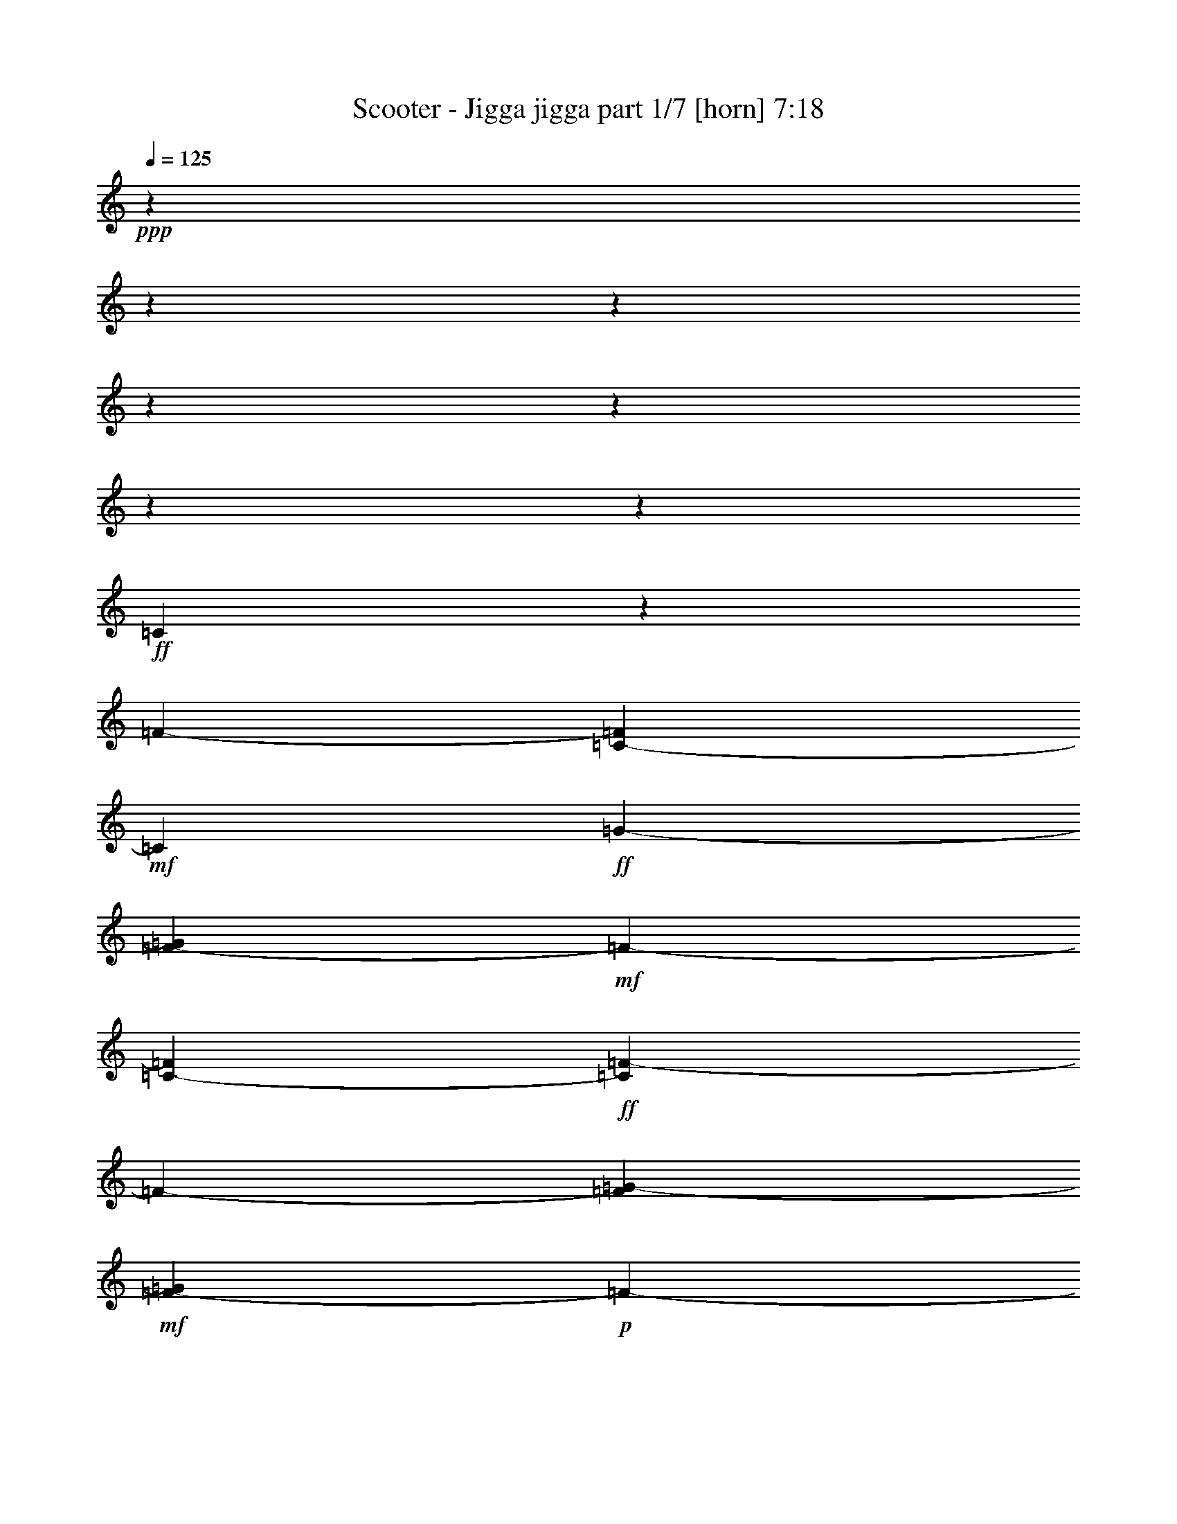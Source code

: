 % Produced with Bruzo's Transcoding Environment

X:1
T:  Scooter - Jigga jigga part 1/7 [horn] 7:18
Z: Transcribed with BruTE
L: 1/4
Q: 125
K: C
+ppp+
z15132/1891
z15132/1891
z15132/1891
z15132/1891
z15132/1891
z15132/1891
z43109/30256
+ff+
[=C11745/30256]
z3819/15128
[=F3783/15128-]
[=C325/1891-=F325/1891]
+mf+
[=C3781/15128]
+ff+
[=G5675/30256-]
[=F2127/15128-=G2127/15128]
+mf+
[=F3783/30256-]
[=C325/1891-=F325/1891]
+ff+
[=C2127/15128=F2127/15128-]
[=F3783/30256-]
[=F325/1891=G325/1891-]
+mf+
[=F2127/15128-=G2127/15128]
+p+
[=F3783/30256-]
[=C325/1891-=F325/1891]
+mf+
[=C3781/15128=F3781/15128-]
[=F3073/15128=G3073/15128]
+pp+
[=F7/16]
+p+
[=F7091/30256-]
[=F3051/15128=G3051/15128]
z7135/30256
[=G5675/30256-]
[=F441/976=G441/976]
z891/3782
+pp+
[=G19353/30256]
z33595/30256
+ff+
[=C11801/30256]
z3791/15128
[=F3783/15128-]
[=C325/1891-=F325/1891]
+mf+
[=C3781/15128]
+ff+
[=G5675/30256-]
[=F2127/15128-=G2127/15128]
+mf+
[=F3783/30256-]
[=C325/1891-=F325/1891]
+ff+
[=C2127/15128=F2127/15128-]
[=F3783/30256-]
[=F325/1891=G325/1891-]
+mf+
[=F2127/15128-=G2127/15128]
+p+
[=F3783/30256-]
[=C325/1891-=F325/1891]
+mf+
[=C827/3782=F827/3782-]
[=F1773/7564=G1773/7564]
+pp+
[=F7/16]
+p+
[=F6145/30256-]
[=F444/1891=G444/1891]
z6133/30256
[=G3783/15128-]
[=F6391/15128=G6391/15128]
z3063/15128
+pp+
[=G20355/30256]
z32593/30256
+ff+
[=C413/976]
z3763/15128
[=F2837/15128-]
[=C8037/30256-=F8037/30256]
+mf+
[=C5671/30256]
+ff+
[=G3783/15128-]
[=F325/1891-=G325/1891]
+mf+
[=C8037/30256-=F8037/30256]
+ff+
[=C325/1891=F325/1891-]
[=F8037/30256=G8037/30256-]
+mf+
[=F325/1891-=G325/1891]
+p+
[=C8037/30256-=F8037/30256]
+mf+
[=C5671/30256=F5671/30256-]
[=F1773/7564=G1773/7564]
+pp+
[=F7/16]
+p+
[=F6145/30256-]
[=F895/3782=G895/3782]
z6077/30256
[=G3783/15128-]
[=F6419/15128=G6419/15128]
z3035/15128
+pp+
[=G20411/30256]
z32537/30256
+ff+
[=C12859/30256]
z3735/15128
[=F2837/15128-]
[=C8037/30256-=F8037/30256]
+mp+
[=C5671/30256]
+ff+
[=G3783/15128-]
[=F325/1891-=G325/1891]
+mp+
[=C8037/30256-=F8037/30256]
+ff+
[=C325/1891=F325/1891-]
[=F8037/30256=G8037/30256-]
+mf+
[=F325/1891-=G325/1891]
+p+
[=F7563/30256]
+mf+
[=F6145/30256-]
[=F7209/30256=G7209/30256]
z1507/7564
+ff+
[=C3783/15128-=G3783/15128-]
[=C5675/30256=F5675/30256-=G5675/30256-]
+mf+
[=F443/1891=G443/1891]
+ff+
[=F2837/15128-]
[=C8037/30256-=F8037/30256]
+mf+
[=C5671/30256]
+ff+
[=G1773/7564]
+mf+
[=F2837/15128-]
+ff+
[=C8037/30256-=F8037/30256=c8037/30256-]
[=C5671/30256=c5671/30256]
+mf+
[=G3783/15128-]
[=F325/1891-=G325/1891]
[=F8037/30256=c8037/30256-]
[=c5671/30256]
+p+
[=G7/16]
+fff+
[=C12915/30256=c12915/30256]
z3707/15128
[=F2837/15128-=c2837/15128-]
[=C3783/15128-=F3783/15128=c3783/15128-]
+mf+
[=C3071/15128=c3071/15128]
+fff+
[=G3783/15128-]
[=F325/1891-=G325/1891]
+f+
[=C8037/30256-=F8037/30256]
+fff+
[=C325/1891=F325/1891-]
[=F8037/30256=G8037/30256-]
+f+
[=F325/1891-=G325/1891]
+fff+
[=F5671/30256=G5671/30256-]
[=F3783/30256-=G3783/30256]
+f+
[=F2127/15128-]
[=F3783/15128=G3783/15128-]
+mp+
[=G5671/30256]
+fff+
[=C3783/15128-=G3783/15128-]
[=C5675/30256=F5675/30256-=G5675/30256-]
+mf+
[=F443/1891=G443/1891]
+fff+
[=F2837/15128-]
[=C3073/15128-=F3073/15128=G3073/15128-]
+f+
[=C3781/15128=G3781/15128]
+fff+
[=G325/1891-]
[=F3783/30256-=G3783/30256]
+f+
[=F3783/30256-]
[=C8037/30256-=F8037/30256]
+fff+
[=C325/1891=F325/1891-]
[=F8037/30256=G8037/30256-]
+f+
[=F325/1891-=G325/1891]
+fff+
[=F5671/30256=G5671/30256-]
[=F3783/30256-=G3783/30256]
+f+
[=F2127/15128-]
[=F3783/15128=G3783/15128-]
+mp+
[=G5671/30256]
+fff+
[=D3783/15128-=G3783/15128-]
[=D5675/30256=F5675/30256-=G5675/30256-]
+mf+
[=F456/1891=G456/1891]
z5937/30256
+f+
[=D3783/15128=G3783/15128-]
+mp+
[=G5675/30256-]
+fff+
[^D3781/15128-=G3781/15128]
[^D5671/30256]
+mp+
[=D1773/7564]
+fff+
[^A2837/15128-]
[^D8037/30256-^A8037/30256]
+f+
[=D325/1891-^D325/1891]
+mp+
[=D7563/30256]
+f+
[^A2837/15128-]
+mf+
[^D8037/30256-^A8037/30256]
+mp+
[^D5671/30256]
+fff+
[=D3783/15128-]
[=D325/1891^A325/1891-]
+p+
[^A7799/30256]
z5909/30256
+f+
[=D3783/15128^A3783/15128-]
+mp+
[^A5675/30256-]
+fff+
[^D3781/15128-^A3781/15128]
[^D5671/30256]
+mp+
[=D1773/7564]
+fff+
[^A2837/15128-]
[^D8037/30256-^A8037/30256]
+f+
[=D325/1891-^D325/1891]
+mp+
[=D7563/30256]
+f+
[^A2837/15128-]
+mf+
[^D8037/30256-^A8037/30256]
+mp+
[^D5671/30256]
+fff+
[=C3783/15128-]
[=C325/1891^A325/1891-]
+p+
[^A7563/30256]
+fff+
[=F2837/15128-]
[=C8037/30256-=F8037/30256^A8037/30256-]
+f+
[=C5675/30256^A5675/30256-]
+fff+
[=G3781/15128-^A3781/15128]
[=F325/1891-=G325/1891]
+f+
[=C8037/30256-=F8037/30256]
+fff+
[=C325/1891=F325/1891-]
[=F8037/30256=G8037/30256-]
+f+
[=F325/1891-=G325/1891]
+fff+
[=F5671/30256=G5671/30256-]
[=F3783/30256-=G3783/30256]
+f+
[=F2127/15128-]
[=F3783/15128=G3783/15128-]
+mp+
[=G5671/30256]
+fff+
[=C3783/15128-=G3783/15128-]
[=C5675/30256=F5675/30256-=G5675/30256-]
+mf+
[=F443/1891=G443/1891]
+fff+
[=F2837/15128-]
[=C3073/15128-=F3073/15128=G3073/15128-]
+f+
[=C3781/15128=G3781/15128]
+fff+
[=G325/1891-]
[=F3783/30256-=G3783/30256]
+f+
[=F3783/30256-]
[=C8037/30256-=F8037/30256]
+fff+
[=C325/1891=F325/1891-]
[=F8037/30256=G8037/30256-]
+f+
[=F325/1891-=G325/1891]
+fff+
[=F5671/30256=G5671/30256-]
[=F3783/30256-=G3783/30256]
+f+
[=F2127/15128-]
[=F3783/15128=G3783/15128-]
+mp+
[=G5671/30256]
+fff+
[=C3783/15128-=G3783/15128-]
[=C5675/30256=F5675/30256-=G5675/30256-]
+mf+
[=F443/1891=G443/1891]
+fff+
[=F2837/15128-]
[=C3073/15128-=F3073/15128=G3073/15128-]
+f+
[=C3781/15128=G3781/15128]
+fff+
[=G325/1891-]
[=F3783/30256-=G3783/30256]
+f+
[=F3783/30256-]
[=C8037/30256-=F8037/30256]
+fff+
[=C325/1891=c325/1891-]
[=G8037/30256-=c8037/30256]
+f+
[=F325/1891-=G325/1891]
+mp+
[=F7563/30256]
+f+
[=c2837/15128-]
+mf+
[=G3073/15128-=c3073/15128]
+mp+
[=G3781/15128]
+fff+
[=C3783/15128-]
[=C325/1891=c325/1891-]
+p+
[=c7563/30256]
+fff+
[=F2837/15128-]
[=C3073/15128-=F3073/15128=c3073/15128-]
+f+
[=C3783/15128=c3783/15128-]
+fff+
[=G3781/15128-=c3781/15128]
[=F325/1891-=G325/1891]
+f+
[=C2127/15128-=F2127/15128]
+mp+
[=C3783/30256-]
+fff+
[=C325/1891=c325/1891-]
[=G2127/15128-=c2127/15128]
+f+
[=G3783/30256-]
[=F325/1891-=G325/1891]
+mp+
[=F7563/30256]
+f+
[=c755/3782]
z6671/15128
+fff+
[=C13139/30256]
z3595/15128
[=F2837/15128-]
[=C3073/15128-=F3073/15128]
+mf+
[=C3781/15128]
+fff+
[=G3783/15128-]
[=F325/1891-=G325/1891]
+f+
[=C2127/15128-=F2127/15128]
+mp+
[=C3783/30256-]
+fff+
[=C325/1891=F325/1891-]
[=F2127/15128=G2127/15128-]
+f+
[=G3783/30256-]
[=F325/1891-=G325/1891]
+fff+
[=F5671/30256=G5671/30256-]
[=F3783/30256-=G3783/30256]
+f+
[=F2127/15128-]
[=F5675/30256=G5675/30256-]
+mp+
[=G3781/15128]
+fff+
[=C3783/15128-=G3783/15128-]
[=C5675/30256=F5675/30256-=G5675/30256-]
+mf+
[=F443/1891=G443/1891]
+fff+
[=F2837/15128-]
[=C3073/15128-=F3073/15128=G3073/15128-]
+f+
[=C3781/15128=G3781/15128]
+fff+
[=G325/1891-]
[=F3783/30256-=G3783/30256]
+f+
[=F3783/30256-]
[=C2127/15128-=F2127/15128]
+mp+
[=C3783/30256-]
+fff+
[=C325/1891=F325/1891-]
[=F2127/15128=G2127/15128-]
+f+
[=G3783/30256-]
[=F325/1891-=G325/1891]
+fff+
[=F5671/30256=G5671/30256-]
[=F3783/30256-=G3783/30256]
+f+
[=F2127/15128-]
[=F5675/30256=G5675/30256-]
+mp+
[=G3781/15128]
+fff+
[=D3783/15128-=G3783/15128-]
[=D5675/30256=F5675/30256-=G5675/30256-]
+mf+
[=F1407/7564=G1407/7564]
z7605/30256
+f+
[=D5675/30256=G5675/30256-]
+mp+
[=G3783/15128-]
+fff+
[^D5671/30256-=G5671/30256]
[^D3781/15128]
+mp+
[=D1773/7564]
+fff+
[^A2837/15128-]
[^D2127/15128-^A2127/15128]
+f+
[^D3783/30256-]
[=D325/1891-^D325/1891]
+mp+
[=D7563/30256]
+f+
[^A2837/15128-]
+mf+
[^D3073/15128-^A3073/15128]
+mp+
[^D3781/15128]
+fff+
[=D3783/15128-]
[=D325/1891^A325/1891-]
+p+
[^A6131/30256]
z7577/30256
+f+
[=D5675/30256^A5675/30256-]
+mp+
[^A3783/15128-]
+fff+
[^D5671/30256-^A5671/30256]
[^D3781/15128]
+mp+
[=D1773/7564]
+fff+
[^A2837/15128-]
[^D3073/15128-^A3073/15128]
+f+
[=D8037/30256-^D8037/30256]
+mp+
[=D5671/30256]
+f+
[^A3783/15128-]
+mf+
[^D325/1891-^A325/1891]
+mp+
[^D3781/15128]
+fff+
[=C5675/30256-]
[=C8037/30256^A8037/30256-]
+p+
[^A5671/30256]
+fff+
[=F3783/15128-]
[=C325/1891-=F325/1891^A325/1891-]
+f+
[=C3783/15128^A3783/15128-]
+fff+
[=G5671/30256-^A5671/30256]
[=F8037/30256-=G8037/30256]
+f+
[=C325/1891-=F325/1891]
+fff+
[=C8037/30256=F8037/30256-]
[=F325/1891=G325/1891-]
+f+
[=F8037/30256-=G8037/30256]
+fff+
[=F5671/30256=G5671/30256-]
[=F7091/30256-=G7091/30256]
+f+
[=F5675/30256=G5675/30256-]
+mp+
[=G3781/15128]
+fff+
[=C5675/30256-=G5675/30256-]
[=C3783/15128=F3783/15128-=G3783/15128-]
+mf+
[=F3071/15128=G3071/15128]
+fff+
[=F3783/15128-]
[=C325/1891-=F325/1891=G325/1891-]
+f+
[=C3781/15128=G3781/15128]
+fff+
[=G3073/15128-]
[=F3783/30256-=G3783/30256]
+f+
[=F3783/30256-]
[=C325/1891-=F325/1891]
+fff+
[=C8037/30256=F8037/30256-]
[=F325/1891=G325/1891-]
+f+
[=F8037/30256-=G8037/30256]
+fff+
[=F5671/30256=G5671/30256-]
[=F7091/30256-=G7091/30256]
+f+
[=F5675/30256=G5675/30256-]
+mp+
[=G3781/15128]
+fff+
[=C5675/30256-=G5675/30256-]
[=C3783/15128=F3783/15128-=G3783/15128-]
+mf+
[=F3071/15128=G3071/15128]
+fff+
[=F3783/15128-]
[=C325/1891-=F325/1891=G325/1891-]
+f+
[=C3781/15128=G3781/15128]
+fff+
[=G3073/15128-]
[=F3783/30256-=G3783/30256]
+f+
[=F3783/30256-]
[=C325/1891-=F325/1891]
+fff+
[=C8037/30256=c8037/30256-]
[=G325/1891-=c325/1891]
+f+
[=F8037/30256-=G8037/30256]
+mp+
[=F5671/30256]
+f+
[=c3783/15128]
[=C6381/15128=G6381/15128-=c6381/15128-^d6381/15128-]
+fff+
[=C5675/30256-=G5675/30256-=c5675/30256^d5675/30256-]
[=C3427/7564-=G3427/7564-=c3427/7564-^d3427/7564-]
[=C3783/15128=F3783/15128-=G3783/15128-=c3783/15128^d3783/15128-]
[=C325/1891-=F325/1891=G325/1891-=c325/1891-^d325/1891-]
+f+
[=C3783/15128-=G3783/15128=c3783/15128-^d3783/15128-]
+fff+
[=C5671/30256-=G5671/30256-=c5671/30256-^d5671/30256-]
[=C8037/30256=F8037/30256-=G8037/30256-=c8037/30256-^d8037/30256-]
+f+
[=C325/1891-=F325/1891=G325/1891-=c325/1891^d325/1891-]
+fff+
[=C8037/30256-=G8037/30256=c8037/30256-^d8037/30256-]
[=C325/1891-=G325/1891-=c325/1891-^d325/1891-]
+f+
[=C3427/7564-=F3427/7564=G3427/7564-=c3427/7564^d3427/7564-]
[=C7091/30256-=G7091/30256=c7091/30256-^d7091/30256-]
[=C19383/30256-=G19383/30256-=c19383/30256^d19383/30256-]
[=C2541/3782-=G2541/3782-=c2541/3782^d2541/3782-]
[=C35/16=G35/16=c35/16^d35/16]
+mf+
[=C49/16=G49/16=c49/16^d49/16]
[^G,7/2^D7/2^G7/2=c7/2]
[^D7/2=G7/2^A7/2^d7/2]
[^A,15132/1891-=D15132/1891-=F15132/1891-^A15132/1891-]
[^A,88813/30256=D88813/30256=F88813/30256^A88813/30256]
[=C22219/7564=G22219/7564=c22219/7564^d22219/7564]
z3783/30256
[^G,102113/30256^D102113/30256^G102113/30256=c102113/30256]
z3783/30256
[^D23171/7564=G23171/7564-^d23171/7564-]
[^A,2831/7564-=D2831/7564-=F2831/7564-=G2831/7564^A2831/7564^d2831/7564]
[^A,183423/30256=D183423/30256=F183423/30256]
z3783/30256
[=C22219/7564=G22219/7564=c22219/7564^d22219/7564]
z3783/30256
[^G,52475/15128^D52475/15128^G52475/15128=c52475/15128]
[=G,35/8=D35/8=G35/8^A35/8]
[^A,63/8=D63/8=F63/8^A63/8]
[^G,63/16=C63/16^G63/16=c63/16]
[=G,15132/1891-=D15132/1891-=G15132/1891-]
[=G,62339/30256=D62339/30256=G62339/30256]
+fff+
[=C6501/15128=G6501/15128=c6501/15128=g6501/15128]
z842/1891
+ff+
[=C7/16=G7/16=c7/16=g7/16]
+fff+
[=C3253/7564=G3253/7564=c3253/7564=g3253/7564]
z6731/15128
+ff+
[=C7/16=G7/16=c7/16=g7/16]
+fff+
[=C13023/30256=G13023/30256=c13023/30256=g13023/30256]
z13451/30256
+ff+
[=C7/16=G7/16=c7/16=g7/16]
+fff+
[=C13033/30256^G13033/30256=c13033/30256^g13033/30256]
z13441/30256
+f+
[=C7/16^G7/16=c7/16^g7/16]
+fff+
[=C3261/7564^G3261/7564=c3261/7564^g3261/7564]
z6715/15128
[=C421/976^G421/976=c421/976^g421/976]
z433/976
[^D6529/15128^G6529/15128^A6529/15128=c6529/15128^d6529/15128^g6529/15128]
z1677/3782
+ff+
[^A,7/16^D7/16^A7/16^d7/16]
+fff+
[^A,3267/7564^D3267/7564^A3267/7564^d3267/7564]
z6703/15128
+ff+
[^A,7/16^D7/16^A7/16^d7/16]
+fff+
[^A,13079/30256^D13079/30256^A13079/30256^d13079/30256]
z13395/30256
+ff+
[^A,7/16^D7/16^A7/16^d7/16]
+fff+
[^A,13089/30256=F13089/30256^A13089/30256=f13089/30256]
z13385/30256
+f+
[^A,7/16=F7/16^A7/16=f7/16]
+fff+
[^A,3275/7564=F3275/7564^A3275/7564=f3275/7564]
z6687/15128
[^A,13107/30256=F13107/30256^A13107/30256=f13107/30256]
z13367/30256
[=F6557/15128=G6557/15128^A6557/15128=c6557/15128=f6557/15128=g6557/15128]
z835/1891
+ff+
[=C7/16=G7/16=c7/16=g7/16]
+fff+
[=C3281/7564=G3281/7564=c3281/7564=g3281/7564]
z6675/15128
+ff+
[=C7/16=G7/16=c7/16=g7/16]
+fff+
[=C13135/30256=G13135/30256=c13135/30256=g13135/30256]
z13339/30256
+ff+
[=C7/16=G7/16=c7/16=g7/16]
+fff+
[=C13145/30256^G13145/30256=c13145/30256^g13145/30256]
z13329/30256
+f+
[=C7/16^G7/16=c7/16^g7/16]
+fff+
[=C3289/7564^G3289/7564=c3289/7564^g3289/7564]
z6659/15128
[=C13163/30256^G13163/30256=c13163/30256^g13163/30256]
z13311/30256
[=D6585/15128=G6585/15128^G6585/15128=c6585/15128=d6585/15128^g6585/15128]
z1663/3782
+ff+
[=G,7/16=D7/16=G7/16=d7/16]
+fff+
[=G,3295/7564=D3295/7564=G3295/7564=d3295/7564]
z6647/15128
+f+
[=G,7/16=D7/16=G7/16=d7/16]
+fff+
[=G,13191/30256=D13191/30256=G13191/30256=d13191/30256]
z13283/30256
[^A,3783/30256^D3783/30256=G3783/30256-^A3783/30256=d3783/30256-^d3783/30256]
+ff+
[=G3783/30256-=d3783/30256-]
+fff+
[^A,352/1891^D352/1891=G352/1891^A352/1891=d352/1891^d352/1891]
z7131/30256
[^A,6109/30256^D6109/30256^A6109/30256^d6109/30256]
z891/3782
[^A,4727/15128^D4727/15128^A4727/15128^d4727/15128]
z3783/30256
[^A,6145/30256^D6145/30256^A6145/30256^d6145/30256]
[^A,1773/7564=F1773/7564^A1773/7564=f1773/7564]
[^A,765/3782=F765/3782^A765/3782=f765/3782]
z7117/30256
[^A,6123/30256=F6123/30256^A6123/30256=f6123/30256]
z3557/15128
[^A,4727/15128=F4727/15128^A4727/15128=f4727/15128]
z3783/30256
[^A,6145/30256=F6145/30256^A6145/30256=f6145/30256]
[=C6613/15128=G6613/15128=c6613/15128=g6613/15128]
z828/1891
+ff+
[=C7/16=G7/16=c7/16=g7/16]
+fff+
[=C3309/7564=G3309/7564=c3309/7564=g3309/7564]
z6619/15128
+ff+
[=C7/16=G7/16=c7/16=g7/16]
+fff+
[=C13247/30256=G13247/30256=c13247/30256=g13247/30256]
z13227/30256
+ff+
[=C7/16=G7/16=c7/16=g7/16]
+fff+
[=C13257/30256^G13257/30256=c13257/30256^g13257/30256]
z13217/30256
+f+
[=C7/16^G7/16=c7/16^g7/16]
+fff+
[=C107/244^G107/244=c107/244^g107/244]
z213/488
[=C13275/30256^G13275/30256=c13275/30256^g13275/30256]
z13199/30256
[^D6641/15128^G6641/15128^A6641/15128=c6641/15128^d6641/15128^g6641/15128]
z1649/3782
+ff+
[^A,7/16^D7/16^A7/16^d7/16]
+fff+
[^A,3323/7564^D3323/7564^A3323/7564^d3323/7564]
z6591/15128
+ff+
[^A,7/16^D7/16^A7/16^d7/16]
+fff+
[^A,13303/30256^D13303/30256^A13303/30256^d13303/30256]
z13171/30256
+ff+
[^A,7/16^D7/16^A7/16^d7/16]
+fff+
[^A,13313/30256=F13313/30256^A13313/30256=f13313/30256]
z13161/30256
+f+
[^A,7/16=F7/16^A7/16=f7/16]
+fff+
[^A,3331/7564=F3331/7564^A3331/7564=f3331/7564]
z6575/15128
[^A,13331/30256=F13331/30256^A13331/30256=f13331/30256]
z13143/30256
[=F6669/15128=G6669/15128^A6669/15128=c6669/15128=f6669/15128=g6669/15128]
z821/1891
+ff+
[=C7/16=G7/16=c7/16=g7/16]
+fff+
[=C3337/7564=G3337/7564=c3337/7564=g3337/7564]
z6563/15128
+ff+
[=C7/16=G7/16=c7/16=g7/16]
+fff+
[=C219/496=G219/496=c219/496=g219/496]
z215/496
+ff+
[=C7/16=G7/16=c7/16=g7/16]
+fff+
[=C13369/30256^G13369/30256=c13369/30256^g13369/30256]
z13105/30256
+f+
[=C7/16^G7/16=c7/16^g7/16]
+fff+
[=C3345/7564^G3345/7564=c3345/7564^g3345/7564]
z6547/15128
[=C13387/30256^G13387/30256=c13387/30256^g13387/30256]
z13087/30256
[=D6697/15128=G6697/15128^G6697/15128=c6697/15128=d6697/15128^g6697/15128]
z1635/3782
+ff+
[=G,7/16=D7/16=G7/16=d7/16]
+fff+
[=G,3351/7564=D3351/7564=G3351/7564=d3351/7564]
z6535/15128
+f+
[=G,7/16=D7/16=G7/16=d7/16]
+fff+
[=G,13415/30256=D13415/30256=G13415/30256=d13415/30256]
z698/1891
[^A,3783/30256^D3783/30256=G3783/30256-^A3783/30256=d3783/30256-^d3783/30256]
+ff+
[=G3783/30256-=d3783/30256-]
+fff+
[^A,127/496^D127/496=G127/496^A127/496=d127/496^d127/496]
z5961/30256
[^A,7279/30256^D7279/30256^A7279/30256^d7279/30256]
z2979/15128
[^A,4587/15128^D4587/15128^A4587/15128^d4587/15128]
z4063/30256
[^A,7091/30256^D7091/30256^A7091/30256^d7091/30256]
[^A,3073/15128=F3073/15128^A3073/15128=f3073/15128]
[^A,3645/15128=F3645/15128^A3645/15128=f3645/15128]
z5947/30256
[^A,7293/30256=F7293/30256^A7293/30256=f7293/30256]
z743/3782
[^A,2297/7564=F2297/7564^A2297/7564=f2297/7564]
z4049/30256
[^A,7091/30256=F7091/30256^A7091/30256=f7091/30256]
[=C6725/15128=G6725/15128=c6725/15128=g6725/15128]
z814/1891
+ff+
[=C7/16=G7/16=c7/16=g7/16]
+fff+
[=C3365/7564=G3365/7564=c3365/7564=g3365/7564]
z6507/15128
+ff+
[=C7/16=G7/16=c7/16=g7/16]
+fff+
[=C13471/30256=G13471/30256=c13471/30256=g13471/30256]
z13003/30256
+ff+
[=C7/16=G7/16=c7/16=g7/16]
+fff+
[=C221/496^G221/496=c221/496^g221/496]
z213/496
+f+
[=C7/16^G7/16=c7/16^g7/16]
+fff+
[=C3373/7564^G3373/7564=c3373/7564^g3373/7564]
z6491/15128
[=C13499/30256^G13499/30256=c13499/30256^g13499/30256]
z12975/30256
[^D6753/15128^G6753/15128^A6753/15128=c6753/15128^d6753/15128^g6753/15128]
z1621/3782
+ff+
[^A,7/16^D7/16^A7/16^d7/16]
+fff+
[^A,109/244^D109/244^A109/244^d109/244]
z209/488
+ff+
[^A,7/16^D7/16^A7/16^d7/16]
+fff+
[^A,13527/30256^D13527/30256^A13527/30256^d13527/30256]
z12947/30256
+ff+
[^A,7/16^D7/16^A7/16^d7/16]
+fff+
[^A,13537/30256=F13537/30256^A13537/30256=f13537/30256]
z12937/30256
+f+
[^A,7/16=F7/16^A7/16=f7/16]
+fff+
[^A,3387/7564=F3387/7564^A3387/7564=f3387/7564]
z6463/15128
[^A,13555/30256=F13555/30256^A13555/30256=f13555/30256]
z12919/30256
[=F6781/15128=G6781/15128^A6781/15128=c6781/15128=f6781/15128=g6781/15128]
z807/1891
+ff+
[=C7/16=G7/16=c7/16=g7/16]
+fff+
[=C11681/30256=G11681/30256=c11681/30256=g11681/30256]
z14793/30256
+ff+
[=C4727/15128=G4727/15128=c4727/15128=g4727/15128]
z3783/30256
+fff+
[=C11691/30256=G11691/30256=c11691/30256=g11691/30256]
z14783/30256
+ff+
[=C4727/15128=G4727/15128=c4727/15128=g4727/15128]
z3783/30256
+fff+
[=C5851/15128^G5851/15128=c5851/15128^g5851/15128]
z3693/7564
+f+
[=C4727/15128^G4727/15128=c4727/15128^g4727/15128]
z3783/30256
+fff+
[=C12/31^G12/31=c12/31^g12/31]
z121/248
[=C11719/30256^G11719/30256=c11719/30256^g11719/30256]
z14755/30256
[=D5863/15128=G5863/15128^G5863/15128=c5863/15128=d5863/15128^g5863/15128]
z3687/7564
+ff+
[=G,4727/15128=D4727/15128=G4727/15128=d4727/15128]
z3783/30256
+fff+
[=G,11737/30256=D11737/30256=G11737/30256=d11737/30256]
z14737/30256
+f+
[=G,4727/15128=D4727/15128=G4727/15128=d4727/15128]
z3783/30256
+fff+
[=G,11747/30256=D11747/30256=G11747/30256=d11747/30256]
z3209/7564
[^A,3783/30256^D3783/30256=G3783/30256-^A3783/30256=d3783/30256-^d3783/30256]
+ff+
[=G3783/30256-=d3783/30256-]
+fff+
[^A,6079/30256^D6079/30256=G6079/30256^A6079/30256=d6079/30256^d6079/30256]
z7629/30256
[^A,23/124^D23/124^A23/124^d23/124]
z125/496
[^A,4699/15128^D4699/15128^A4699/15128^d4699/15128]
z3839/30256
[^A,7091/30256^D7091/30256^A7091/30256^d7091/30256]
[^A,3073/15128=F3073/15128^A3073/15128=f3073/15128]
[^A,2811/15128=F2811/15128^A2811/15128=f2811/15128]
z7615/30256
[^A,2813/15128=F2813/15128^A2813/15128=f2813/15128]
z7611/30256
[^A,2353/7564=F2353/7564^A2353/7564=f2353/7564]
z3825/30256
[^A,7091/30256=F7091/30256^A7091/30256=f7091/30256]
[=C5891/15128=G5891/15128=c5891/15128=g5891/15128]
z3673/7564
+ff+
[=C4727/15128=G4727/15128=c4727/15128=g4727/15128]
z3783/30256
+fff+
[=C11793/30256=G11793/30256=c11793/30256=g11793/30256]
z14681/30256
+ff+
[=C4727/15128=G4727/15128=c4727/15128=g4727/15128]
z3783/30256
+fff+
[=C11803/30256=G11803/30256=c11803/30256=g11803/30256]
z14671/30256
+ff+
[=C4727/15128=G4727/15128=c4727/15128=g4727/15128]
z3783/30256
+fff+
[=C5907/15128^G5907/15128=c5907/15128^g5907/15128]
z3665/7564
+f+
[=C12291/30256^G12291/30256=c12291/30256^g12291/30256]
+fff+
[=C6385/15128^G6385/15128=c6385/15128^g6385/15128]
z1713/3782
[=C12777/30256^G12777/30256=c12777/30256^g12777/30256]
z13697/30256
[^D799/1891^G799/1891^A799/1891=c799/1891^d799/1891^g799/1891]
z6845/15128
+ff+
[^A,7/16^D7/16^A7/16^d7/16]
+fff+
[^A,12795/30256^D12795/30256^A12795/30256^d12795/30256]
z13679/30256
+ff+
[^A,7/16^D7/16^A7/16^d7/16]
+fff+
[^A,12805/30256^D12805/30256^A12805/30256^d12805/30256]
z13669/30256
+ff+
[^A,7/16^D7/16^A7/16^d7/16]
+fff+
[^A,801/1891=F801/1891^A801/1891=f801/1891]
z6829/15128
+f+
[^A,7/16=F7/16^A7/16=f7/16]
+fff+
[^A,6413/15128=F6413/15128^A6413/15128=f6413/15128]
z853/1891
[^A,12833/30256=F12833/30256^A12833/30256=f12833/30256]
z13641/30256
[=F1605/3782=G1605/3782^A1605/3782=c1605/3782=f1605/3782=g1605/3782]
z6817/15128
+ff+
[=C7/16=G7/16=c7/16=g7/16]
+fff+
[=C12851/30256=G12851/30256=c12851/30256=g12851/30256]
z13623/30256
+ff+
[=C7/16=G7/16=c7/16=g7/16]
+fff+
[=C12861/30256=G12861/30256=c12861/30256=g12861/30256]
z13613/30256
+ff+
[=C7/16=G7/16=c7/16=g7/16]
+fff+
[=C1609/3782^G1609/3782=c1609/3782^g1609/3782]
z6801/15128
+f+
[=C7/16^G7/16=c7/16^g7/16]
+fff+
[=C6441/15128^G6441/15128=c6441/15128^g6441/15128]
z1699/3782
[=C12889/30256^G12889/30256=c12889/30256^g12889/30256]
z13585/30256
[=D26/61=G26/61^G26/61=c26/61=d26/61^g26/61]
z219/488
+ff+
[=G,7/16=D7/16=G7/16=d7/16]
+fff+
[=G,12907/30256=D12907/30256=G12907/30256=d12907/30256]
z13567/30256
+f+
[=G,7/16=D7/16=G7/16=d7/16]
+fff+
[=G,12917/30256=D12917/30256=G12917/30256=d12917/30256]
z13557/30256
[^A,3783/30256^D3783/30256=G3783/30256-^A3783/30256=d3783/30256-^d3783/30256]
+ff+
[=G3783/30256-=d3783/30256-]
+fff+
[^A,2679/15128^D2679/15128=G2679/15128^A2679/15128=d2679/15128^d2679/15128]
z7405/30256
[^A,1459/7564^D1459/7564^A1459/7564^d1459/7564]
z7401/30256
[^A,4727/15128^D4727/15128^A4727/15128^d4727/15128]
z3783/30256
[^A,6145/30256^D6145/30256^A6145/30256^d6145/30256]
[^A,1773/7564=F1773/7564^A1773/7564=f1773/7564]
[^A,2923/15128=F2923/15128^A2923/15128=f2923/15128]
z7391/30256
[^A,2925/15128=F2925/15128^A2925/15128=f2925/15128]
z7387/30256
[^A,4727/15128=F4727/15128^A4727/15128=f4727/15128]
z3783/30256
[^A,5857/30256=F5857/30256^A5857/30256=f5857/30256]
z13525/30256
+ff+
[=C3239/7564]
z7373/30256
[=F2837/15128-]
[=C8037/30256-=F8037/30256]
+mf+
[=C5671/30256]
+ff+
[=G3783/15128-]
[=F325/1891-=G325/1891]
+mf+
[=C8037/30256-=F8037/30256]
+ff+
[=C325/1891=F325/1891-]
[=F8037/30256=G8037/30256-]
+mf+
[=F325/1891-=G325/1891]
+p+
[=C8037/30256-=F8037/30256]
+mf+
[=C5671/30256=F5671/30256-]
[=F1773/7564=G1773/7564]
+pp+
[=F7/16]
+p+
[=F6145/30256-]
[=F7313/30256=G7313/30256]
z1481/7564
[=G3783/15128-]
[=F12991/30256=G12991/30256]
z97/496
+pp+
[=G5141/7564]
z2024/1891
+ff+
[=C3253/7564]
z7317/30256
[=F2837/15128-]
[=C8037/30256-=F8037/30256]
+mf+
[=C5671/30256]
+ff+
[=G3783/15128-]
[=F325/1891-=G325/1891]
+mf+
[=C8037/30256-=F8037/30256]
+ff+
[=C325/1891=F325/1891-]
[=F8037/30256=G8037/30256-]
+mf+
[=F325/1891-=G325/1891]
+p+
[=C8037/30256-=F8037/30256]
+mf+
[=C5671/30256=F5671/30256-]
[=F1773/7564=G1773/7564]
+pp+
[=F7/16]
+p+
[=F6145/30256-]
[=F7369/30256=G7369/30256]
z1467/7564
[=G3783/15128-]
[=F13047/30256=G13047/30256]
z5861/30256
+pp+
[=G5155/7564]
z4041/3782
+ff+
[=C3267/7564]
z7261/30256
[=F2837/15128-]
[=C8037/30256-=F8037/30256]
+mf+
[=C5671/30256]
+ff+
[=G3783/15128-]
[=F325/1891-=G325/1891]
+mf+
[=C8037/30256-=F8037/30256]
+ff+
[=C325/1891=F325/1891-]
[=F8037/30256=G8037/30256-]
+mf+
[=F325/1891-=G325/1891]
+p+
[=C8037/30256-=F8037/30256]
+mf+
[=C5671/30256=F5671/30256-]
[=F1773/7564=G1773/7564]
+pp+
[=F7/16]
+p+
[=F6145/30256-]
[=F7425/30256=G7425/30256]
z1453/7564
[=G3783/15128-]
[=F11211/30256=G11211/30256]
z7697/30256
+pp+
[=G1174/1891]
z8541/7564
+ff+
[=C3281/7564]
z7205/30256
[=F2837/15128-]
[=C3073/15128-=F3073/15128]
+mf+
[=C3781/15128]
+ff+
[=G3783/15128-]
[=F325/1891-=G325/1891]
+mf+
[=C2127/15128-=F2127/15128]
+p+
[=C3783/30256-]
+ff+
[=C325/1891=F325/1891-]
[=F2127/15128=G2127/15128-]
+mf+
[=G3783/30256-]
[=F325/1891-=G325/1891]
+p+
[=C2127/15128-=F2127/15128]
+pp+
[=C3783/30256-]
+mf+
[=C5671/30256=F5671/30256-]
[=F1773/7564=G1773/7564]
+pp+
[=F4727/15128]
z3783/30256
+p+
[=F6145/30256-]
[=F5589/30256=G5589/30256]
z478/1891
[=G3783/15128-]
[=F11267/30256=G11267/30256]
z7641/30256
+pp+
[=G2355/3782]
z8527/7564
+ff+
[=C3295/7564]
z7149/30256
[=F2837/15128-]
[=C3073/15128-=F3073/15128]
+mp+
[=C3781/15128]
+ff+
[=G3783/15128-]
[=F325/1891-=G325/1891]
+mp+
[=C2127/15128-=F2127/15128]
+p+
[=C3783/30256-]
+ff+
[=C325/1891=F325/1891-]
[=F2127/15128=G2127/15128-]
+mf+
[=G3783/30256-]
[=F325/1891-=G325/1891]
+p+
[=F7563/30256]
+mf+
[=F6145/30256-]
[=F2819/15128=G2819/15128]
z7599/30256
+ff+
[=C3783/15128-=G3783/15128-]
[=C5675/30256=F5675/30256-=G5675/30256-]
+mf+
[=F443/1891=G443/1891]
+ff+
[=F2837/15128-]
[=C3073/15128-=F3073/15128]
+mf+
[=C3781/15128]
+ff+
[=G1773/7564]
+mf+
[=F2837/15128-]
+ff+
[=C3073/15128-=F3073/15128=c3073/15128-]
[=C3781/15128=c3781/15128]
+mf+
[=G3783/15128-]
[=F325/1891-=G325/1891]
[=F3073/15128=c3073/15128-]
[=c3781/15128]
+p+
[=G7/16]
+fff+
[=C3309/7564=c3309/7564]
z6147/30256
[=F3783/15128-=c3783/15128-]
[=C2837/15128-=F2837/15128=c2837/15128-]
+mf+
[=C443/1891=c443/1891]
+fff+
[=G5675/30256-]
[=F8037/30256-=G8037/30256]
+f+
[=C325/1891-=F325/1891]
+fff+
[=C8037/30256=F8037/30256-]
[=F325/1891=G325/1891-]
+f+
[=F8037/30256-=G8037/30256]
+fff+
[=F5671/30256=G5671/30256-]
[=F7091/30256-=G7091/30256]
+f+
[=F5675/30256=G5675/30256-]
+mp+
[=G3781/15128]
+fff+
[=C5675/30256-=G5675/30256-]
[=C3783/15128=F3783/15128-=G3783/15128-]
+mf+
[=F3071/15128=G3071/15128]
+fff+
[=F3783/15128-]
[=C325/1891-=F325/1891=G325/1891-]
+f+
[=C3781/15128=G3781/15128]
+fff+
[=G3073/15128-]
[=F3783/30256-=G3783/30256]
+f+
[=F3783/30256-]
[=C325/1891-=F325/1891]
+fff+
[=C8037/30256=F8037/30256-]
[=F325/1891=G325/1891-]
+f+
[=F8037/30256-=G8037/30256]
+fff+
[=F5671/30256=G5671/30256-]
[=F7091/30256-=G7091/30256]
+f+
[=F5675/30256=G5675/30256-]
+mp+
[=G3781/15128]
+fff+
[=D5675/30256-=G5675/30256-]
[=D3783/15128=F3783/15128-=G3783/15128-]
+mf+
[=F5725/30256=G5725/30256]
z1877/7564
+f+
[=D5675/30256=G5675/30256-]
+mp+
[=G3783/15128-]
+fff+
[^D5671/30256-=G5671/30256]
[^D3781/15128]
+mp+
[=D3073/15128]
+fff+
[^A3783/15128-]
[^D325/1891-^A325/1891]
+f+
[=D8037/30256-^D8037/30256]
+mp+
[=D5671/30256]
+f+
[^A3783/15128-]
+mf+
[^D325/1891-^A325/1891]
+mp+
[^D3781/15128]
+fff+
[=D5675/30256-]
[=D8037/30256^A8037/30256-]
+p+
[^A2641/15128]
z935/3782
+f+
[=D5675/30256^A5675/30256-]
+mp+
[^A3783/15128-]
+fff+
[^D5671/30256-^A5671/30256]
[^D3781/15128]
+mp+
[=D3073/15128]
+fff+
[^A3783/15128-]
[^D325/1891-^A325/1891]
+f+
[=D8037/30256-^D8037/30256]
+mp+
[=D5671/30256]
+f+
[^A3783/15128-]
+mf+
[^D325/1891-^A325/1891]
+mp+
[^D3781/15128]
+fff+
[=C5675/30256-]
[=C8037/30256^A8037/30256-]
+p+
[^A5671/30256]
+fff+
[=F3783/15128-]
[=C325/1891-=F325/1891^A325/1891-]
+f+
[=C3783/15128^A3783/15128-]
+fff+
[=G5671/30256-^A5671/30256]
[=F8037/30256-=G8037/30256]
+f+
[=C325/1891-=F325/1891]
+fff+
[=C8037/30256=F8037/30256-]
[=F325/1891=G325/1891-]
+f+
[=F8037/30256-=G8037/30256]
+fff+
[=F5671/30256=G5671/30256-]
[=F7091/30256-=G7091/30256]
+f+
[=F5675/30256=G5675/30256-]
+mp+
[=G3781/15128]
+fff+
[=C5675/30256-=G5675/30256-]
[=C3783/15128=F3783/15128-=G3783/15128-]
+mf+
[=F3071/15128=G3071/15128]
+fff+
[=F3783/15128-]
[=C325/1891-=F325/1891=G325/1891-]
+f+
[=C3781/15128=G3781/15128]
+fff+
[=G3073/15128-]
[=F3783/30256-=G3783/30256]
+f+
[=F3783/30256-]
[=C325/1891-=F325/1891]
+fff+
[=C8037/30256=F8037/30256-]
[=F325/1891=G325/1891-]
+f+
[=F8037/30256-=G8037/30256]
+fff+
[=F5671/30256=G5671/30256-]
[=F7091/30256-=G7091/30256]
+f+
[=F5675/30256=G5675/30256-]
+mp+
[=G3781/15128]
+fff+
[=C5675/30256-=G5675/30256-]
[=C3783/15128=F3783/15128-=G3783/15128-]
+mf+
[=F3071/15128=G3071/15128]
+fff+
[=F3783/15128-]
[=C325/1891-=F325/1891=G325/1891-]
+f+
[=C3781/15128=G3781/15128]
+fff+
[=G3073/15128-]
[=F3783/30256-=G3783/30256]
+f+
[=F3783/30256-]
[=C325/1891-=F325/1891]
+fff+
[=C8037/30256=c8037/30256-]
[=G325/1891-=c325/1891]
+f+
[=F8037/30256-=G8037/30256]
+mp+
[=F5671/30256]
+f+
[=c3783/15128-]
+mf+
[=G325/1891-=c325/1891]
+mp+
[=G3781/15128]
+fff+
[=C5675/30256-]
[=C8037/30256=c8037/30256-]
+p+
[=c5671/30256]
+fff+
[=F3783/15128-]
[=C325/1891-=F325/1891=c325/1891-]
+f+
[=C3783/15128=c3783/15128-]
+fff+
[=G5671/30256-=c5671/30256]
[=F8037/30256-=G8037/30256]
+f+
[=C325/1891-=F325/1891]
+fff+
[=C8037/30256=c8037/30256-]
[=G325/1891-=c325/1891]
+f+
[=F8037/30256-=G8037/30256]
+mp+
[=F5671/30256]
+f+
[=c7307/30256]
z13021/30256
+fff+
[=C3365/7564]
z5923/30256
[=F3783/15128-]
[=C325/1891-=F325/1891]
+mf+
[=C3781/15128]
+fff+
[=G5675/30256-]
[=F8037/30256-=G8037/30256]
+f+
[=C325/1891-=F325/1891]
+fff+
[=C8037/30256=F8037/30256-]
[=F325/1891=G325/1891-]
+f+
[=F8037/30256-=G8037/30256]
+fff+
[=F5671/30256=G5671/30256-]
[=F7091/30256-=G7091/30256]
+f+
[=F5675/30256=G5675/30256-]
+mp+
[=G3781/15128]
+fff+
[=C5675/30256-=G5675/30256-]
[=C3783/15128=F3783/15128-=G3783/15128-]
+mf+
[=F3071/15128=G3071/15128]
+fff+
[=F3783/15128-]
[=C325/1891-=F325/1891=G325/1891-]
+f+
[=C3781/15128=G3781/15128]
+fff+
[=G3073/15128-]
[=F3783/30256-=G3783/30256]
+f+
[=F3783/30256-]
[=C325/1891-=F325/1891]
+fff+
[=C8037/30256=F8037/30256-]
[=F325/1891=G325/1891-]
+f+
[=F8037/30256-=G8037/30256]
+fff+
[=F5671/30256=G5671/30256-]
[=F7091/30256-=G7091/30256]
+f+
[=F5675/30256=G5675/30256-]
+mp+
[=G3781/15128]
+fff+
[=D5675/30256-=G5675/30256-]
[=D3783/15128=F3783/15128-=G3783/15128-]
+mf+
[=F5949/30256=G5949/30256]
z1821/7564
+f+
[=D5675/30256=G5675/30256-]
+mp+
[=G3783/15128-]
+fff+
[^D5671/30256-=G5671/30256]
[^D3781/15128]
+mp+
[=D3073/15128]
+fff+
[^A3783/15128-]
[^D325/1891-^A325/1891]
+f+
[=D8037/30256-^D8037/30256]
+mp+
[=D5671/30256]
+f+
[^A3783/15128-]
+mf+
[^D325/1891-^A325/1891]
+mp+
[^D3781/15128]
+fff+
[=D5675/30256-]
[=D8037/30256^A8037/30256-]
+p+
[^A2753/15128]
z907/3782
+f+
[=D5675/30256^A5675/30256-]
+mp+
[^A3783/15128-]
+fff+
[^D5671/30256-^A5671/30256]
[^D3781/15128]
+mp+
[=D3073/15128]
+fff+
[^A3783/15128-]
[^D325/1891-^A325/1891]
+f+
[=D8037/30256-^D8037/30256]
+mp+
[=D5671/30256]
+f+
[^A3783/15128-]
+mf+
[^D325/1891-^A325/1891]
+mp+
[^D3781/15128]
+fff+
[=C5675/30256-]
[=C8037/30256^A8037/30256-]
+p+
[^A5671/30256]
+fff+
[=F3783/15128-]
[=C325/1891-=F325/1891^A325/1891-]
+f+
[=C3783/30256^A3783/30256-]
+p+
[^A3783/30256-]
+fff+
[=G5671/30256-^A5671/30256]
[=F2127/15128-=G2127/15128]
+f+
[=F3783/30256-]
[=C325/1891-=F325/1891]
+fff+
[=C2127/15128=F2127/15128-]
[=F3783/30256-]
[=F325/1891=G325/1891-]
+f+
[=F2127/15128-=G2127/15128]
+mp+
[=F3783/30256-]
+fff+
[=F5671/30256=G5671/30256-]
[=F7091/30256-=G7091/30256]
+f+
[=F5675/30256=G5675/30256-]
+mp+
[=G3781/15128]
+fff+
[=C5675/30256-=G5675/30256-]
[=C2837/15128=F2837/15128-=G2837/15128-]
+mf+
[=F4017/15128=G4017/15128]
+fff+
[=F3783/15128-]
[=C325/1891-=F325/1891=G325/1891-]
+f+
[=C3781/15128=G3781/15128]
+fff+
[=G3073/15128-]
[=F3783/30256-=G3783/30256]
+f+
[=F3783/30256-]
[=C325/1891-=F325/1891]
+fff+
[=C2127/15128=F2127/15128-]
[=F3783/30256-]
[=F325/1891=G325/1891-]
+f+
[=F2127/15128-=G2127/15128]
+mp+
[=F3783/30256-]
+fff+
[=F5671/30256=G5671/30256-]
[=F7091/30256-=G7091/30256]
+f+
[=F5675/30256=G5675/30256-]
+mp+
[=G3781/15128]
+fff+
[=C5675/30256-=G5675/30256-]
[=C2837/15128=F2837/15128-=G2837/15128-]
+mf+
[=F4017/15128=G4017/15128]
+fff+
[=F3783/15128-]
[=C325/1891-=F325/1891=G325/1891-]
+f+
[=C3781/15128=G3781/15128]
+fff+
[=G3073/15128-]
[=F3783/30256-=G3783/30256]
+f+
[=F3783/30256-]
[=C325/1891-=F325/1891]
+fff+
[=C2127/15128=c2127/15128-]
[=c3783/30256-]
[=G325/1891-=c325/1891]
+f+
[=F6145/30256-=G6145/30256]
+mp+
[=F7563/30256]
+f+
[=c3783/15128-]
+mf+
[=G325/1891-=c325/1891]
+mp+
[=G3781/15128]
+fff+
[=C5675/30256-]
[=C6145/30256=c6145/30256-]
+p+
[=c7563/30256]
+fff+
[=F3783/15128-]
[=C325/1891-=F325/1891=c325/1891-]
+f+
[=C3783/30256=c3783/30256-]
+p+
[=c3783/30256-]
+fff+
[=G5671/30256-=c5671/30256]
[=F2127/15128-=G2127/15128]
+f+
[=F3783/30256-]
[=C325/1891-=F325/1891]
+fff+
[=C2127/15128=c2127/15128-]
[=c3783/30256-]
[=G325/1891-=c325/1891]
+f+
[=F6145/30256-=G6145/30256]
+mp+
[=F7563/30256]
+f+
[=c5639/30256]
z14689/30256
+fff+
[=C737/1891]
z7591/30256
[=F3783/15128-]
[=C325/1891-=F325/1891]
+mf+
[=C3781/15128]
+fff+
[=G5675/30256-]
[=F2127/15128-=G2127/15128]
+f+
[=F3783/30256-]
[=C325/1891-=F325/1891]
+fff+
[=C2127/15128=F2127/15128-]
[=F3783/30256-]
[=F325/1891=G325/1891-]
+f+
[=F2127/15128-=G2127/15128]
+mp+
[=F3783/30256-]
+fff+
[=F5671/30256=G5671/30256-]
[=F7091/30256-=G7091/30256]
+f+
[=F5675/30256=G5675/30256-]
+mp+
[=G3781/15128]
+fff+
[=C5675/30256-=G5675/30256-]
[=C2837/15128=F2837/15128-=G2837/15128-]
+mf+
[=F4017/15128=G4017/15128]
+fff+
[=F2837/15128-]
[=C8037/30256-=F8037/30256=G8037/30256-]
+f+
[=C5671/30256=G5671/30256]
+fff+
[=G1773/7564-]
[=F2837/15128-=G2837/15128]
+f+
[=C8037/30256-=F8037/30256]
+fff+
[=C325/1891=F325/1891-]
[=F8037/30256=G8037/30256-]
+f+
[=F325/1891-=G325/1891]
+fff+
[=F7563/30256=G7563/30256-]
[=F6145/30256-=G6145/30256]
+f+
[=F3783/15128=G3783/15128-]
+mp+
[=G5671/30256]
+fff+
[=D3783/15128-=G3783/15128-]
[=D5675/30256=F5675/30256-=G5675/30256-]
+mf+
[=F7119/30256=G7119/30256]
z3057/15128
+f+
[=D3783/15128=G3783/15128-]
+mp+
[=G5675/30256-]
+fff+
[^D3781/15128-=G3781/15128]
[^D5671/30256]
+mp+
[=D1773/7564]
+fff+
[^A2837/15128-]
[^D8037/30256-^A8037/30256]
+f+
[=D325/1891-^D325/1891]
+mp+
[=D7563/30256]
+f+
[^A2837/15128-]
+mf+
[^D8037/30256-^A8037/30256]
+mp+
[^D5671/30256]
+fff+
[=D3783/15128-]
[=D325/1891^A325/1891-]
+p+
[^A3811/15128]
z3043/15128
+f+
[=D3783/15128^A3783/15128-]
+mp+
[^A5675/30256-]
+fff+
[^D3781/15128-^A3781/15128]
[^D5671/30256]
+mp+
[=D1773/7564]
+fff+
[^A2837/15128-]
[^D8037/30256-^A8037/30256]
+f+
[=D325/1891-^D325/1891]
+mp+
[=D7563/30256]
+f+
[^A2837/15128-]
+mf+
[^D8037/30256-^A8037/30256]
+mp+
[^D5671/30256]
+fff+
[=C3783/15128-]
[=C325/1891^A325/1891-]
+p+
[^A7563/30256]
+fff+
[=F2837/15128-]
[=C8037/30256-=F8037/30256^A8037/30256-]
+f+
[=C5675/30256^A5675/30256-]
+fff+
[=G3781/15128-^A3781/15128]
[=F325/1891-=G325/1891]
+f+
[=C8037/30256-=F8037/30256]
+fff+
[=C325/1891=F325/1891-]
[=F8037/30256=G8037/30256-]
+f+
[=F325/1891-=G325/1891]
+fff+
[=F5671/30256=G5671/30256-]
[=F3783/30256-=G3783/30256]
+f+
[=F2127/15128-]
[=F3783/15128=G3783/15128-]
+mp+
[=G5671/30256]
+fff+
[=C3783/15128-=G3783/15128-]
[=C5675/30256=F5675/30256-=G5675/30256-]
+mf+
[=F443/1891=G443/1891]
+fff+
[=F2837/15128-]
[=C3073/15128-=F3073/15128=G3073/15128-]
+f+
[=C3781/15128=G3781/15128]
+fff+
[=G325/1891-]
[=F3783/30256-=G3783/30256]
+f+
[=F3783/30256-]
[=C8037/30256-=F8037/30256]
+fff+
[=C325/1891=F325/1891-]
[=F8037/30256=G8037/30256-]
+f+
[=F325/1891-=G325/1891]
+fff+
[=F5671/30256=G5671/30256-]
[=F3783/30256-=G3783/30256]
+f+
[=F2127/15128-]
[=F3783/15128=G3783/15128-]
+mp+
[=G5671/30256]
+fff+
[=C3783/15128-=G3783/15128-]
[=C5675/30256=F5675/30256-=G5675/30256-]
+mf+
[=F443/1891=G443/1891]
+fff+
[=F2837/15128-]
[=C3073/15128-=F3073/15128=G3073/15128-]
+f+
[=C3781/15128=G3781/15128]
+fff+
[=G325/1891-]
[=F3783/30256-=G3783/30256]
+f+
[=F3783/30256-]
[=C8037/30256-=F8037/30256]
+fff+
[=C325/1891=c325/1891-]
[=G8037/30256-=c8037/30256]
+f+
[=F325/1891-=G325/1891]
+mp+
[=F7563/30256]
+f+
[=c2837/15128-]
+mf+
[=G8037/30256-=c8037/30256]
+mp+
[=G5671/30256]
+fff+
[=C3783/15128-]
[=C325/1891=c325/1891-]
+p+
[=c7563/30256]
+fff+
[=F2837/15128-]
[=C8037/30256-=F8037/30256=c8037/30256-]
+f+
[=C5675/30256=c5675/30256-]
+fff+
[=G3781/15128-=c3781/15128]
[=F325/1891-=G325/1891]
+f+
[=C8037/30256-=F8037/30256]
+fff+
[=C325/1891=c325/1891-]
[=G8037/30256-=c8037/30256]
+f+
[=F325/1891-=G325/1891]
+mp+
[=F7563/30256]
+f+
[=c6145/30256]
+ff+
[=C1773/7564=G1773/7564-]
[=C6145/30256=G6145/30256]
[=C1773/7564]
[=G6145/30256=c6145/30256]
[=C1773/7564=F1773/7564]
[=C6145/30256]
[=C1773/7564^D1773/7564=c1773/7564-]
[=D6145/30256=G6145/30256=c6145/30256]
+mf+
[=C1773/7564=F1773/7564]
[=C6145/30256]
[=C1773/7564^D1773/7564]
+ff+
[=D6145/30256=G6145/30256]
[=C1773/7564=F1773/7564]
[=C6145/30256^D6145/30256]
[=C1773/7564^D1773/7564=F1773/7564]
[=C6145/30256=D6145/30256^D6145/30256]
[^D,1773/7564=C1773/7564]
[^A,6145/30256=C6145/30256^D6145/30256]
[^D,1773/7564=C1773/7564=F1773/7564]
[=C6145/30256=D6145/30256^D6145/30256=G6145/30256]
[^D,1773/7564=C1773/7564=F1773/7564]
[^D,6145/30256^A,6145/30256^D6145/30256]
[^D,1773/7564^D1773/7564=F1773/7564]
[^A,6145/30256=C6145/30256^D6145/30256=G6145/30256]
+mf+
[^D,1773/7564=F1773/7564]
[^D,6145/30256^A,6145/30256]
[^D,1773/7564^D1773/7564]
+ff+
[^A,6145/30256=G6145/30256]
[^D,1773/7564=F1773/7564]
[^D,6145/30256^A,6145/30256^D6145/30256]
[^D,1773/7564^D1773/7564=F1773/7564]
[^D,6145/30256^A,6145/30256=D6145/30256]
[^D,1773/7564=G,1773/7564]
[^A,6145/30256^D6145/30256=G6145/30256]
[^D,1773/7564=G,1773/7564=F1773/7564]
[^D,6145/30256^A,6145/30256=D6145/30256=F6145/30256]
[^D,1773/7564=G,1773/7564=G1773/7564]
[=G,6145/30256^D6145/30256=G6145/30256]
+mf+
[=G,1773/7564=F1773/7564]
+ff+
[^D,6145/30256=D6145/30256=F6145/30256=G6145/30256]
+mf+
[=G,1773/7564=G1773/7564]
[=G,6145/30256=G6145/30256]
[=G,1773/7564=F1773/7564]
[=F6145/30256=G6145/30256]
[=G,1773/7564=G1773/7564]
[=G,6145/30256=G6145/30256]
+ff+
[=G,1773/7564=F1773/7564=G1773/7564]
[=G,6145/30256=F6145/30256=G6145/30256^A6145/30256]
+mf+
[=G,1773/7564=G1773/7564]
+ff+
[=G,6145/30256=G6145/30256^d6145/30256]
+mf+
[=G,1773/7564=G1773/7564]
+ff+
[=G,6145/30256=F6145/30256^A6145/30256=d6145/30256]
[=G,1773/7564=G1773/7564^A1773/7564]
+mf+
[=G,6145/30256^d6145/30256]
+ff+
[=G,1773/7564=F1773/7564=G1773/7564]
[=G,6145/30256=G6145/30256^A6145/30256=d6145/30256]
+mf+
[=G,1773/7564^A1773/7564]
+ff+
[=G,6145/30256=G6145/30256^d6145/30256]
+mf+
[=G,1773/7564=F1773/7564]
+ff+
[=F6145/30256=G6145/30256=d6145/30256]
[=G,1773/7564=G1773/7564^A1773/7564]
+mf+
[=G,6145/30256=G6145/30256]
+ff+
[=G,1773/7564=F1773/7564=G1773/7564]
[=G,6145/30256=F6145/30256=G6145/30256]
[=G,1773/7564=C1773/7564=G1773/7564]
[=G,6145/30256=C6145/30256=G6145/30256]
[=G,1773/7564=C1773/7564=G1773/7564]
[=G,6145/30256=F6145/30256=G6145/30256]
[=C1773/7564=F1773/7564=G1773/7564]
[=G,6145/30256=C6145/30256]
[=C1773/7564^D1773/7564=G1773/7564]
[=G,6145/30256=D6145/30256=G6145/30256]
+mf+
[=C1773/7564=F1773/7564]
[=C6145/30256]
[=C1773/7564^D1773/7564]
+ff+
[=D6145/30256=G6145/30256]
[=C1773/7564=F1773/7564]
[=C6145/30256^D6145/30256]
[=C1773/7564^D1773/7564=F1773/7564]
[=C6145/30256=D6145/30256^D6145/30256]
[^D,1773/7564=C1773/7564]
[^A,6145/30256=C6145/30256^D6145/30256]
[^D,1773/7564=C1773/7564=F1773/7564]
[=C6145/30256=D6145/30256^D6145/30256=G6145/30256]
[^D,1773/7564=C1773/7564=F1773/7564]
[^D,6145/30256^A,6145/30256^D6145/30256]
[^D,1773/7564^D1773/7564=F1773/7564]
[^A,6145/30256=C6145/30256^D6145/30256=G6145/30256]
+mf+
[^D,1773/7564=F1773/7564]
[^D,6145/30256^A,6145/30256]
[^D,1773/7564^D1773/7564]
+ff+
[^A,6145/30256=G6145/30256]
[^D,1773/7564=F1773/7564]
[^D,6145/30256^A,6145/30256^D6145/30256]
[^D,1773/7564^D1773/7564=F1773/7564]
[^D,6145/30256^A,6145/30256=D6145/30256]
[^D,1773/7564=G,1773/7564]
[^A,6145/30256^D6145/30256=G6145/30256]
[^D,1773/7564=G,1773/7564=F1773/7564]
[^D,6145/30256^A,6145/30256=D6145/30256=F6145/30256]
[^D,1773/7564=G,1773/7564=G1773/7564]
[=G,6145/30256^D6145/30256=G6145/30256]
+mf+
[=G,1773/7564=F1773/7564]
+ff+
[^D,6145/30256=D6145/30256=F6145/30256=G6145/30256]
+mf+
[=G,1773/7564=G1773/7564]
[=G,6145/30256=G6145/30256]
[=G,1773/7564=F1773/7564]
[=F6145/30256=G6145/30256]
[=G,1773/7564=G1773/7564]
[=G,6145/30256=G6145/30256]
+ff+
[=G,1773/7564=F1773/7564=G1773/7564]
[=G,6145/30256=F6145/30256=G6145/30256^A6145/30256]
+mf+
[=G,1773/7564=G1773/7564]
+ff+
[=G,6145/30256=G6145/30256^d6145/30256]
+mf+
[=G,1773/7564=G1773/7564]
+ff+
[=G,6145/30256=F6145/30256^A6145/30256=d6145/30256]
[=G,1773/7564=G1773/7564^A1773/7564]
+mf+
[=G,6145/30256^d6145/30256]
+ff+
[=G,1773/7564=F1773/7564=G1773/7564]
[=G,6145/30256=G6145/30256^A6145/30256=d6145/30256]
+mf+
[=G,1773/7564^A1773/7564]
+ff+
[=G,6145/30256=G6145/30256^d6145/30256]
+mf+
[=G,1773/7564=F1773/7564]
+ff+
[=F6145/30256=G6145/30256=d6145/30256]
[=G,1773/7564=G1773/7564^A1773/7564]
+mf+
[=G,6145/30256=G6145/30256]
+ff+
[=G,1773/7564=F1773/7564=G1773/7564]
[=G,6145/30256=F6145/30256=G6145/30256]
[=G,1773/7564=C1773/7564=G1773/7564]
[=G,6145/30256=C6145/30256=G6145/30256]
[=G,1773/7564=C1773/7564=G1773/7564]
[=G,6145/30256=F6145/30256=G6145/30256]
[=C1773/7564=F1773/7564=G1773/7564]
[=G,6145/30256=C6145/30256]
[=C1773/7564^D1773/7564=G1773/7564]
[=G,6145/30256=D6145/30256=G6145/30256]
+mf+
[=C1773/7564=F1773/7564]
[=C6145/30256]
[=C1773/7564^D1773/7564]
+ff+
[=D6145/30256=G6145/30256]
[=C1773/7564=F1773/7564]
[=C6145/30256^D6145/30256]
[=C1773/7564^D1773/7564=F1773/7564]
[=C6145/30256=D6145/30256^D6145/30256]
[^D,1773/7564=C1773/7564]
[^A,6145/30256=C6145/30256^D6145/30256]
[^D,1773/7564=C1773/7564=F1773/7564]
[=C6145/30256=D6145/30256^D6145/30256=G6145/30256]
[^D,1773/7564=C1773/7564=F1773/7564]
[^D,6145/30256^A,6145/30256^D6145/30256]
[^D,1773/7564^D1773/7564=F1773/7564]
[^A,6145/30256=C6145/30256^D6145/30256=G6145/30256]
+mf+
[^D,1773/7564=F1773/7564]
[^D,6145/30256^A,6145/30256]
[^D,1773/7564^D1773/7564]
+ff+
[^A,6145/30256=G6145/30256]
[^D,1773/7564=F1773/7564]
[^D,6145/30256^A,6145/30256^D6145/30256]
[^D,1773/7564^D1773/7564=F1773/7564]
[^D,6145/30256^A,6145/30256=D6145/30256]
[^D,1773/7564=G,1773/7564]
[^A,6145/30256^D6145/30256=G6145/30256]
[^D,3073/15128=G,3073/15128=F3073/15128]
[^D,7091/30256^A,7091/30256=D7091/30256=F7091/30256]
[^D,3073/15128=G,3073/15128=G3073/15128]
[=G,7091/30256^D7091/30256=G7091/30256]
+mf+
[=G,3073/15128=F3073/15128]
+ff+
[^D,7091/30256=D7091/30256=F7091/30256=G7091/30256]
+mf+
[=G,3073/15128=G3073/15128]
[=G,7091/30256=G7091/30256]
[=G,3073/15128=F3073/15128]
[=F7091/30256=G7091/30256]
[=G,3073/15128=G3073/15128]
[=G,7091/30256=G7091/30256]
+ff+
[=G,3073/15128=F3073/15128=G3073/15128]
[=G,7091/30256=F7091/30256=G7091/30256^A7091/30256]
+mf+
[=G,3073/15128=G3073/15128]
+ff+
[=G,7091/30256=G7091/30256^d7091/30256]
+mf+
[=G,3073/15128=G3073/15128]
+ff+
[=G,7091/30256=F7091/30256^A7091/30256=d7091/30256]
[=G,3073/15128=G3073/15128^A3073/15128]
+mf+
[=G,7091/30256^d7091/30256]
+ff+
[=G,3073/15128=F3073/15128=G3073/15128]
[=G,7091/30256=G7091/30256^A7091/30256=d7091/30256]
+mf+
[=G,3073/15128^A3073/15128]
+ff+
[=G,7091/30256=G7091/30256^d7091/30256]
+mf+
[=G,3073/15128=F3073/15128]
+ff+
[=F7091/30256=G7091/30256=d7091/30256]
[=G,3073/15128=G3073/15128^A3073/15128]
+mf+
[=G,7091/30256=G7091/30256]
+ff+
[=G,3073/15128=F3073/15128=G3073/15128]
[=G,7091/30256=F7091/30256=G7091/30256]
[=G,3073/15128=C3073/15128=G3073/15128]
[=G,7091/30256=C7091/30256=G7091/30256]
[=G,3073/15128=C3073/15128=G3073/15128]
[=G,7091/30256=F7091/30256=G7091/30256]
[=C3073/15128=F3073/15128=G3073/15128]
[=G,7091/30256=C7091/30256]
[=C3073/15128^D3073/15128=G3073/15128]
[=G,7091/30256=D7091/30256=G7091/30256]
+mf+
[=C3073/15128=F3073/15128]
[=C7091/30256]
[=C3073/15128^D3073/15128]
+ff+
[=D7091/30256=G7091/30256]
[=C3073/15128=F3073/15128]
[=C7091/30256^D7091/30256]
[=C3073/15128^D3073/15128=F3073/15128]
[=C7091/30256=D7091/30256^D7091/30256]
[^D,3073/15128=C3073/15128]
[^A,7091/30256=C7091/30256^D7091/30256]
[^D,3073/15128=C3073/15128=F3073/15128]
[=C7091/30256=D7091/30256^D7091/30256=G7091/30256]
[^D,3073/15128=C3073/15128=F3073/15128]
[^D,7091/30256^A,7091/30256^D7091/30256]
[^D,3073/15128^D3073/15128=F3073/15128]
[^A,7091/30256=C7091/30256^D7091/30256=G7091/30256]
+mf+
[^D,3073/15128=F3073/15128]
[^D,7091/30256^A,7091/30256]
[^D,3073/15128^D3073/15128]
+ff+
[^A,7091/30256=G7091/30256]
[^D,3073/15128=F3073/15128]
[^D,7091/30256^A,7091/30256^D7091/30256]
[^D,3073/15128^D3073/15128=F3073/15128]
[^D,7091/30256^A,7091/30256=D7091/30256]
[^D,3073/15128=G,3073/15128]
[^A,7091/30256^D7091/30256=G7091/30256]
[^D,3073/15128=G,3073/15128=F3073/15128]
[^D,7091/30256^A,7091/30256=D7091/30256=F7091/30256]
[^D,3073/15128=G,3073/15128=G3073/15128]
[=G,7091/30256^D7091/30256=G7091/30256]
+mf+
[=G,3073/15128=F3073/15128]
+ff+
[^D,7091/30256=D7091/30256=F7091/30256=G7091/30256]
+mf+
[=G,3073/15128=G3073/15128]
[=G,7091/30256=G7091/30256]
[=G,3073/15128=F3073/15128]
[=F7091/30256=G7091/30256]
[=G,3073/15128=G3073/15128]
[=G,7091/30256=G7091/30256]
+ff+
[=G,3073/15128=F3073/15128=G3073/15128]
[=G,7091/30256=F7091/30256=G7091/30256^A7091/30256]
+mf+
[=G,3073/15128=G3073/15128]
+ff+
[=G,7091/30256=G7091/30256^d7091/30256]
+mf+
[=G,3073/15128=G3073/15128]
+ff+
[=G,7091/30256=F7091/30256^A7091/30256=d7091/30256]
[=G,3073/15128=G3073/15128^A3073/15128]
+mf+
[=G,7091/30256^d7091/30256]
+ff+
[=G,3073/15128=F3073/15128=G3073/15128]
[=G,7091/30256=G7091/30256^A7091/30256=d7091/30256]
+mf+
[=G,3073/15128^A3073/15128]
+ff+
[=G,7091/30256=G7091/30256^d7091/30256]
+mf+
[=G,3073/15128=F3073/15128]
+ff+
[=F7091/30256=G7091/30256=d7091/30256]
[=G,3073/15128=G3073/15128^A3073/15128]
+mf+
[=G,7091/30256=G7091/30256]
+ff+
[=G,3073/15128=F3073/15128=G3073/15128]
[=G,7091/30256=F7091/30256=G7091/30256]
[=C3073/15128]
[=C7091/30256]
[=C3073/15128]
[=G7091/30256]
[=C3073/15128=F3073/15128]
[=C7091/30256]
[=C3073/15128^D3073/15128]
[=D7091/30256=G7091/30256]
+mf+
[=C3073/15128=F3073/15128]
[=C7091/30256]
[=C3073/15128^D3073/15128]
+ff+
[=D7091/30256=G7091/30256]
[=C3073/15128=F3073/15128]
[=C7091/30256^D7091/30256]
[=C3073/15128^D3073/15128=F3073/15128]
[=C7091/30256=D7091/30256^D7091/30256]
[^D,3073/15128=C3073/15128]
[^A,7091/30256=C7091/30256^D7091/30256]
[^D,3073/15128=C3073/15128=F3073/15128]
[=C7091/30256=D7091/30256^D7091/30256=G7091/30256]
[^D,3073/15128=C3073/15128=F3073/15128]
[^D,7091/30256^A,7091/30256^D7091/30256]
[^D,3073/15128^D3073/15128=F3073/15128]
[^A,7091/30256=C7091/30256^D7091/30256=G7091/30256]
+mf+
[^D,3073/15128=F3073/15128]
[^D,7091/30256^A,7091/30256]
[^D,3073/15128^D3073/15128]
+ff+
[^A,7091/30256=G7091/30256]
[^D,3073/15128=F3073/15128]
[^D,7091/30256^A,7091/30256^D7091/30256]
[^D,3073/15128^D3073/15128=F3073/15128]
[^D,7091/30256^A,7091/30256=D7091/30256]
[^D,3073/15128=G,3073/15128]
[^A,7091/30256^D7091/30256=G7091/30256]
[^D,3073/15128=G,3073/15128=F3073/15128]
[^D,7091/30256^A,7091/30256=D7091/30256=F7091/30256]
[^D,3073/15128=G,3073/15128=G3073/15128]
[=G,7091/30256^D7091/30256=G7091/30256]
+mf+
[=G,3073/15128=F3073/15128]
+ff+
[^D,7091/30256=D7091/30256=F7091/30256=G7091/30256]
+mf+
[=G,3073/15128=G3073/15128]
[=G,7091/30256=G7091/30256]
[=G,3073/15128=F3073/15128]
[=F7091/30256=G7091/30256]
[=G,3073/15128=G3073/15128]
[=G,7091/30256=G7091/30256]
+ff+
[=G,3073/15128=F3073/15128=G3073/15128]
[=G,7091/30256=F7091/30256=G7091/30256^A7091/30256]
+mf+
[=G,3073/15128=G3073/15128]
+ff+
[=G,7091/30256=G7091/30256^d7091/30256]
+mf+
[=G,3073/15128=G3073/15128]
+ff+
[=G,7091/30256=F7091/30256^A7091/30256=d7091/30256]
[=G,3073/15128=G3073/15128^A3073/15128]
+mf+
[=G,7091/30256^d7091/30256]
+ff+
[=G,3073/15128=F3073/15128=G3073/15128]
[=G,7091/30256=G7091/30256^A7091/30256=d7091/30256]
+mf+
[=G,3073/15128^A3073/15128]
+ff+
[=G,7091/30256=G7091/30256^d7091/30256]
+mf+
[=G,3073/15128=F3073/15128]
+ff+
[=F7091/30256=G7091/30256=d7091/30256]
[=G,3073/15128=G3073/15128^A3073/15128]
+mf+
[=G,7091/30256=G7091/30256]
+ff+
[=G,3073/15128=F3073/15128=G3073/15128]
[=G,7091/30256=F7091/30256=G7091/30256]
[=G,3073/15128=C3073/15128=G3073/15128]
[=G,7091/30256=C7091/30256=G7091/30256]
[=G,3073/15128=C3073/15128=G3073/15128]
[=G,7091/30256=F7091/30256=G7091/30256]
[=C3073/15128=F3073/15128=G3073/15128]
[=G,7091/30256=C7091/30256]
[=C3073/15128^D3073/15128=G3073/15128]
[=G,7091/30256=D7091/30256=G7091/30256]
+mf+
[=C3073/15128=F3073/15128]
[=C7091/30256]
[=C3073/15128^D3073/15128]
+ff+
[=D7091/30256=G7091/30256]
[=C3073/15128=F3073/15128]
[=C7091/30256^D7091/30256]
[=C3073/15128^D3073/15128=F3073/15128]
[=C7091/30256=D7091/30256^D7091/30256]
[^D,3073/15128=C3073/15128]
[^A,7091/30256=C7091/30256^D7091/30256]
[^D,3073/15128=C3073/15128=F3073/15128]
[=C7091/30256=D7091/30256^D7091/30256=G7091/30256]
[^D,3073/15128=C3073/15128=F3073/15128]
[^D,7091/30256^A,7091/30256^D7091/30256]
[^D,3073/15128^D3073/15128=F3073/15128]
[^A,7091/30256=C7091/30256^D7091/30256=G7091/30256]
+mf+
[^D,3073/15128=F3073/15128]
[^D,7091/30256^A,7091/30256]
[^D,3073/15128^D3073/15128]
+ff+
[^A,7091/30256=G7091/30256]
[^D,3073/15128=F3073/15128]
[^D,7091/30256^A,7091/30256^D7091/30256]
[^D,3073/15128^D3073/15128=F3073/15128]
[^D,7091/30256^A,7091/30256=D7091/30256]
[^D,3073/15128=G,3073/15128]
[^A,7091/30256^D7091/30256=G7091/30256]
[^D,3073/15128=G,3073/15128=F3073/15128]
[^D,7091/30256^A,7091/30256=D7091/30256=F7091/30256]
[^D,3073/15128=G,3073/15128=G3073/15128]
[=G,7091/30256^D7091/30256=G7091/30256]
+mf+
[=G,3073/15128=F3073/15128]
+ff+
[^D,7091/30256=D7091/30256=F7091/30256=G7091/30256]
+mf+
[=G,3073/15128=G3073/15128]
[=G,7091/30256=G7091/30256]
[=G,3073/15128=F3073/15128]
[=F7091/30256=G7091/30256]
[=G,3073/15128=G3073/15128]
[=G,7091/30256=G7091/30256]
+ff+
[=G,3073/15128=F3073/15128=G3073/15128]
[=G,7091/30256=F7091/30256=G7091/30256^A7091/30256]
+mf+
[=G,3073/15128=G3073/15128]
+ff+
[=G,7091/30256=G7091/30256^d7091/30256]
+mf+
[=G,3073/15128=G3073/15128]
+ff+
[=G,7091/30256=F7091/30256^A7091/30256=d7091/30256]
[=G,3073/15128=G3073/15128^A3073/15128]
+mf+
[=G,7091/30256^d7091/30256]
+ff+
[=G,3073/15128=F3073/15128=G3073/15128]
[=G,7091/30256=G7091/30256^A7091/30256=d7091/30256]
+mf+
[=G,3073/15128^A3073/15128]
+ff+
[=G,7091/30256=G7091/30256^d7091/30256]
+mf+
[=G,3073/15128=F3073/15128]
+ff+
[=F7091/30256=G7091/30256=d7091/30256]
[=G,3073/15128=G3073/15128^A3073/15128]
+mf+
[=G,7091/30256=G7091/30256]
+ff+
[=G,3073/15128=F3073/15128=G3073/15128]
[=G,7091/30256=F7091/30256=G7091/30256]
[=G,3073/15128=C3073/15128=G3073/15128]
[=G,7091/30256=C7091/30256=G7091/30256]
[=G,3073/15128=C3073/15128=G3073/15128]
[=G,7091/30256=F7091/30256=G7091/30256]
[=C3073/15128=F3073/15128=G3073/15128]
[=G,7091/30256=C7091/30256]
[=C3073/15128^D3073/15128=G3073/15128]
[=G,7091/30256=D7091/30256=G7091/30256]
+mf+
[=C3073/15128=F3073/15128]
[=C7091/30256]
[=C3073/15128^D3073/15128]
+ff+
[=D7091/30256=G7091/30256]
[=C3073/15128=F3073/15128]
[=C7091/30256^D7091/30256]
[=C3073/15128^D3073/15128=F3073/15128]
[=C7091/30256=D7091/30256^D7091/30256]
[^D,3073/15128=C3073/15128]
[^A,7091/30256=C7091/30256^D7091/30256]
[^D,3073/15128=C3073/15128=F3073/15128]
[=C7091/30256=D7091/30256^D7091/30256=G7091/30256]
[^D,3073/15128=C3073/15128=F3073/15128]
[^D,7091/30256^A,7091/30256^D7091/30256]
[^D,3073/15128^D3073/15128=F3073/15128]
[^A,7091/30256=C7091/30256^D7091/30256=G7091/30256]
+mf+
[^D,3073/15128=F3073/15128]
[^D,7091/30256^A,7091/30256]
[^D,3073/15128^D3073/15128]
+ff+
[^A,7091/30256=G7091/30256]
[^D,3073/15128=F3073/15128]
[^D,7091/30256^A,7091/30256^D7091/30256]
[^D,3073/15128^D3073/15128=F3073/15128]
[^D,7091/30256^A,7091/30256=D7091/30256]
[^D,3073/15128=G,3073/15128]
[^A,7091/30256^D7091/30256=G7091/30256]
[^D,3073/15128=G,3073/15128=F3073/15128]
[^D,7091/30256^A,7091/30256=D7091/30256=F7091/30256]
[^D,3073/15128=G,3073/15128=G3073/15128]
[=G,7091/30256^D7091/30256=G7091/30256]
+mf+
[=G,3073/15128=F3073/15128]
+ff+
[^D,7091/30256=D7091/30256=F7091/30256=G7091/30256]
+mf+
[=G,3073/15128=G3073/15128]
[=G,7091/30256=G7091/30256]
[=G,3073/15128=F3073/15128]
[=F7091/30256=G7091/30256]
[=G,3073/15128=G3073/15128]
[=G,7091/30256=G7091/30256]
+ff+
[=G,3073/15128=F3073/15128=G3073/15128]
[=G,6145/30256=F6145/30256=G6145/30256^A6145/30256]
+mf+
[=G,1773/7564=G1773/7564]
+ff+
[=G,6145/30256=G6145/30256^d6145/30256]
+mf+
[=G,1773/7564=G1773/7564]
+ff+
[=G,6145/30256=F6145/30256^A6145/30256=d6145/30256]
[=G,1773/7564=G1773/7564^A1773/7564]
+mf+
[=G,6145/30256^d6145/30256]
+ff+
[=G,1773/7564=F1773/7564=G1773/7564]
[=G,6145/30256=G6145/30256^A6145/30256=d6145/30256]
+mf+
[=G,1773/7564^A1773/7564]
+ff+
[=G,6145/30256=G6145/30256^d6145/30256]
+mf+
[=G,1773/7564=F1773/7564]
+ff+
[=F6145/30256=G6145/30256=d6145/30256]
[=G,1773/7564=G1773/7564^A1773/7564]
+mf+
[=G,6145/30256=G6145/30256]
+ff+
[=G,1773/7564=F1773/7564=G1773/7564]
[=G,6145/30256=F6145/30256=G6145/30256]
[=G,1773/7564=C1773/7564=G1773/7564]
[=G,6145/30256=C6145/30256=G6145/30256]
[=G,1773/7564=C1773/7564=G1773/7564]
[=G,6145/30256=F6145/30256=G6145/30256]
[=C1773/7564=F1773/7564=G1773/7564]
[=G,6145/30256=C6145/30256]
[=C1773/7564^D1773/7564=G1773/7564]
[=G,6145/30256=D6145/30256=G6145/30256]
+mf+
[=C1773/7564=F1773/7564]
[=C6145/30256]
[=C1773/7564^D1773/7564]
+ff+
[=D6145/30256=G6145/30256]
[=C1773/7564=F1773/7564]
[=C6145/30256^D6145/30256]
[=C1773/7564^D1773/7564=F1773/7564]
[=C6145/30256=D6145/30256^D6145/30256]
[^D,1773/7564=C1773/7564]
[^A,6145/30256=C6145/30256^D6145/30256]
[^D,1773/7564=C1773/7564=F1773/7564]
[=C6145/30256=D6145/30256^D6145/30256=G6145/30256]
[^D,1773/7564=C1773/7564=F1773/7564]
[^D,6145/30256^A,6145/30256^D6145/30256]
[^D,1773/7564^D1773/7564=F1773/7564]
[^A,6145/30256=C6145/30256^D6145/30256=G6145/30256]
+mf+
[^D,1773/7564=F1773/7564]
[^D,6145/30256^A,6145/30256]
[^D,1773/7564^D1773/7564]
+ff+
[^A,6145/30256=G6145/30256]
[^D,1773/7564=F1773/7564]
[^D,6145/30256^A,6145/30256^D6145/30256]
[^D,1773/7564^D1773/7564=F1773/7564]
[^D,6145/30256^A,6145/30256=D6145/30256]
[^D,1773/7564=G,1773/7564]
[^A,6145/30256^D6145/30256=G6145/30256]
[^D,1773/7564=G,1773/7564=F1773/7564]
[^D,6145/30256^A,6145/30256=D6145/30256=F6145/30256]
[^D,1773/7564=G,1773/7564=G1773/7564]
[=G,6145/30256^D6145/30256=G6145/30256]
+mf+
[=G,1773/7564=F1773/7564]
+ff+
[^D,6145/30256=D6145/30256=F6145/30256=G6145/30256]
+mf+
[=G,1773/7564=G1773/7564]
[=G,6145/30256=G6145/30256]
[=G,1773/7564=F1773/7564]
[=F6145/30256=G6145/30256]
[=G,1773/7564=G1773/7564]
[=G,6145/30256=G6145/30256]
+ff+
[=G,1773/7564=F1773/7564=G1773/7564]
[=G,6145/30256=F6145/30256=G6145/30256^A6145/30256]
+mf+
[=G,1773/7564=G1773/7564]
+ff+
[=G,6145/30256=G6145/30256^d6145/30256]
+mf+
[=G,1773/7564=G1773/7564]
+ff+
[=G,6145/30256=F6145/30256^A6145/30256=d6145/30256]
[=G,1773/7564=G1773/7564^A1773/7564]
+mf+
[=G,6145/30256^d6145/30256]
+ff+
[=G,1773/7564=F1773/7564=G1773/7564]
[=G,6145/30256=G6145/30256^A6145/30256=d6145/30256]
+mf+
[=G,1773/7564^A1773/7564]
+ff+
[=G,6145/30256=G6145/30256^d6145/30256]
+mf+
[=G,1773/7564=F1773/7564]
+ff+
[=F6145/30256=G6145/30256=d6145/30256]
[=G,1773/7564=G1773/7564^A1773/7564]
+mf+
[=G,6145/30256=G6145/30256]
+ff+
[=G,1773/7564=F1773/7564=G1773/7564]
[=G,6145/30256=F6145/30256=G6145/30256]
+mf+
[=G,1773/7564=G1773/7564]
[=G,6145/30256=G6145/30256]
[=G,1773/7564=G1773/7564]
[=G,6145/30256=F6145/30256]
+mp+
[=G1773/7564]
[=G,6145/30256]
[=G1773/7564]
[=G,47/244]
z53265/30256
+mf+
[=C49/16=G49/16=c49/16^d49/16]
[^G,13241/30256-^D13241/30256-^G13241/30256-=c13241/30256]
[^G,92655/30256^D92655/30256^G92655/30256]
[^D7/2=G7/2^A7/2^d7/2]
[^A,15132/1891-=D15132/1891-=F15132/1891-^A15132/1891-]
[^A,88813/30256=D88813/30256=F88813/30256^A88813/30256]
[=C49/16=G49/16=c49/16^d49/16]
[^G,7/2^D7/2^G7/2=c7/2]
[^D23171/7564=G23171/7564-^d23171/7564-]
[^A,826/1891-=D826/1891-=F826/1891-=G826/1891^A826/1891^d826/1891]
[^A,92657/15128=D92657/15128=F92657/15128]
[=C49/16=G49/16=c49/16^d49/16]
[^G,7/2^D7/2^G7/2=c7/2]
[=G,35/8=D35/8=G35/8^A35/8]
[^A,63/8=D63/8=F63/8^A63/8]
[^G,63/16=C63/16^G63/16=c63/16]
[=G,105/16-=D105/16-=G105/16]
+fff+
[=G,13293/30256-=C13293/30256=D13293/30256-=G13293/30256-=c13293/30256=g13293/30256]
+mf+
[=G,13181/30256-=D13181/30256-=G13181/30256]
+ff+
[=G,7/16-=C7/16=D7/16-=G7/16=c7/16=g7/16]
+fff+
[=G,1663/3782-=C1663/3782=D1663/3782-=G1663/3782-=c1663/3782=g1663/3782]
+mf+
[=G,6585/15128-=D6585/15128-=G6585/15128]
+ff+
[=G,7/16-=C7/16=D7/16-=G7/16=c7/16=g7/16]
+fff+
[=G,6657/15128-=C6657/15128=D6657/15128-=G6657/15128-=c6657/15128=g6657/15128]
+mf+
[=G,1645/3782=D1645/3782=G1645/3782]
+ff+
[=C7/16=G7/16=c7/16=g7/16]
+fff+
[=C13501/30256^G13501/30256=c13501/30256^g13501/30256]
z12973/30256
+f+
[=C7/16^G7/16=c7/16^g7/16]
+fff+
[=C13511/30256^G13511/30256=c13511/30256^g13511/30256]
z12963/30256
[=C6759/15128^G6759/15128=c6759/15128^g6759/15128]
z3239/7564
[^D13525/30256^G13525/30256^A13525/30256=c13525/30256^d13525/30256^g13525/30256]
z12949/30256
+ff+
[^A,7/16^D7/16^A7/16^d7/16]
+fff+
[^A,846/1891^D846/1891^A846/1891^d846/1891]
z6469/15128
+ff+
[^A,7/16^D7/16^A7/16^d7/16]
+fff+
[^A,6773/15128^D6773/15128^A6773/15128^d6773/15128]
z808/1891
+ff+
[^A,7/16^D7/16^A7/16^d7/16]
+fff+
[^A,13557/30256=F13557/30256^A13557/30256=f13557/30256]
z12917/30256
+f+
[^A,7/16=F7/16^A7/16=f7/16]
+fff+
[^A,13567/30256=F13567/30256^A13567/30256=f13567/30256]
z12907/30256
[^A,11683/30256=F11683/30256^A11683/30256=f11683/30256]
z14791/30256
[=F5845/15128=G5845/15128^A5845/15128=c5845/15128=f5845/15128=g5845/15128]
z924/1891
+ff+
[=C4727/15128=G4727/15128=c4727/15128=g4727/15128]
z3783/30256
+fff+
[=C2925/7564=G2925/7564=c2925/7564=g2925/7564]
z7387/15128
+ff+
[=C4727/15128=G4727/15128=c4727/15128=g4727/15128]
z3783/30256
+fff+
[=C11711/30256=G11711/30256=c11711/30256=g11711/30256]
z14763/30256
+ff+
[=C4727/15128=G4727/15128=c4727/15128=g4727/15128]
z3783/30256
+fff+
[=C11721/30256^G11721/30256=c11721/30256^g11721/30256]
z14753/30256
+f+
[=C4727/15128^G4727/15128=c4727/15128^g4727/15128]
z3783/30256
+fff+
[=C2933/7564^G2933/7564=c2933/7564^g2933/7564]
z7371/15128
[=C11739/30256^G11739/30256=c11739/30256^g11739/30256]
z14735/30256
[=D5873/15128=G5873/15128^G5873/15128=c5873/15128=d5873/15128^g5873/15128]
z1841/3782
+ff+
[=G,4727/15128=D4727/15128=G4727/15128=d4727/15128]
z3783/30256
+fff+
[=G,2939/7564=D2939/7564=G2939/7564=d2939/7564]
z7359/15128
+f+
[=G,4727/15128=D4727/15128=G4727/15128=d4727/15128]
z3783/30256
+fff+
[=G,11767/30256=D11767/30256=G11767/30256=d11767/30256]
z801/1891
[^A,3783/30256^D3783/30256=G3783/30256-^A3783/30256=d3783/30256-^d3783/30256]
+ff+
[=G3783/30256-=d3783/30256-]
+fff+
[^A,6099/30256^D6099/30256=G6099/30256^A6099/30256=d6099/30256^d6099/30256]
z7609/30256
[^A,5631/30256^D5631/30256^A5631/30256^d5631/30256]
z3803/15128
[^A,4709/15128^D4709/15128^A4709/15128^d4709/15128]
z3819/30256
[^A,7091/30256^D7091/30256^A7091/30256^d7091/30256]
[^A,3073/15128=F3073/15128^A3073/15128=f3073/15128]
[^A,91/488=F91/488^A91/488=f91/488]
z245/976
[^A,5645/30256=F5645/30256^A5645/30256=f5645/30256]
z949/3782
[^A,1179/3782=F1179/3782^A1179/3782=f1179/3782]
z3805/30256
[^A,7091/30256=F7091/30256^A7091/30256=f7091/30256]
[=C5901/15128=G5901/15128=c5901/15128=g5901/15128]
z917/1891
+ff+
[=C4727/15128=G4727/15128=c4727/15128=g4727/15128]
z3783/30256
+fff+
[=C2953/7564=G2953/7564=c2953/7564=g2953/7564]
z7331/15128
+ff+
[=C12291/30256=G12291/30256=c12291/30256=g12291/30256]
+fff+
[=C12769/30256=G12769/30256=c12769/30256=g12769/30256]
z13705/30256
+ff+
[=C7/16=G7/16=c7/16=g7/16]
+fff+
[=C12779/30256^G12779/30256=c12779/30256^g12779/30256]
z13695/30256
+f+
[=C7/16^G7/16=c7/16^g7/16]
+fff+
[=C6395/15128^G6395/15128=c6395/15128^g6395/15128]
z3421/7564
[=C12797/30256^G12797/30256=c12797/30256^g12797/30256]
z13677/30256
[^D3201/7564^G3201/7564^A3201/7564=c3201/7564^d3201/7564^g3201/7564]
z6835/15128
+ff+
[^A,7/16^D7/16^A7/16^d7/16]
+fff+
[^A,6407/15128^D6407/15128^A6407/15128^d6407/15128]
z3415/7564
+ff+
[^A,7/16^D7/16^A7/16^d7/16]
+fff+
[^A,12825/30256^D12825/30256^A12825/30256^d12825/30256]
z13649/30256
+ff+
[^A,7/16^D7/16^A7/16^d7/16]
+fff+
[^A,12835/30256=F12835/30256^A12835/30256=f12835/30256]
z13639/30256
+f+
[^A,7/16=F7/16^A7/16=f7/16]
+fff+
[^A,6423/15128=F6423/15128^A6423/15128=f6423/15128]
z3407/7564
[^A,12853/30256=F12853/30256^A12853/30256=f12853/30256]
z13621/30256
[=F3215/7564=G3215/7564^A3215/7564=c3215/7564=f3215/7564=g3215/7564]
z6807/15128
+ff+
[=C7/16=G7/16=c7/16=g7/16]
+fff+
[=C6435/15128=G6435/15128=c6435/15128=g6435/15128]
z3401/7564
+ff+
[=C7/16=G7/16=c7/16=g7/16]
+fff+
[=C12881/30256=G12881/30256=c12881/30256=g12881/30256]
z13593/30256
+ff+
[=C7/16=G7/16=c7/16=g7/16]
+fff+
[=C12891/30256^G12891/30256=c12891/30256^g12891/30256]
z13583/30256
+f+
[=C7/16^G7/16=c7/16^g7/16]
+fff+
[=C6451/15128^G6451/15128=c6451/15128^g6451/15128]
z3393/7564
[=C12909/30256^G12909/30256=c12909/30256^g12909/30256]
z13565/30256
[=D3229/7564=G3229/7564^G3229/7564=c3229/7564=d3229/7564^g3229/7564]
z6779/15128
+ff+
[=G,7/16=D7/16=G7/16=d7/16]
+fff+
[=G,6463/15128=D6463/15128=G6463/15128=d6463/15128]
z3387/7564
+f+
[=G,7/16=D7/16=G7/16=d7/16]
+fff+
[=G,12937/30256=D12937/30256=G12937/30256=d12937/30256]
z13537/30256
[^A,3783/30256^D3783/30256=G3783/30256-^A3783/30256=d3783/30256-^d3783/30256]
+ff+
[=G3783/30256-=d3783/30256-]
+fff+
[^A,2689/15128^D2689/15128=G2689/15128^A2689/15128=d2689/15128^d2689/15128]
z7385/30256
[^A,5855/30256^D5855/30256^A5855/30256^d5855/30256]
z3691/15128
[^A,4727/15128^D4727/15128^A4727/15128^d4727/15128]
z3783/30256
[^A,6145/30256^D6145/30256^A6145/30256^d6145/30256]
[^A,1773/7564=F1773/7564^A1773/7564=f1773/7564]
[^A,2933/15128=F2933/15128^A2933/15128=f2933/15128]
z7371/30256
[^A,5869/30256=F5869/30256^A5869/30256=f5869/30256]
z921/3782
[^A,4727/15128=F4727/15128^A4727/15128=f4727/15128]
z3783/30256
[^A,6145/30256=F6145/30256^A6145/30256=f6145/30256]
[=C3243/7564=G3243/7564=c3243/7564=g3243/7564]
z6751/15128
+ff+
[=C7/16=G7/16=c7/16=g7/16]
+fff+
[=C6491/15128=G6491/15128=c6491/15128=g6491/15128]
z3373/7564
+ff+
[=C7/16=G7/16=c7/16=g7/16]
+fff+
[=C213/496=G213/496=c213/496=g213/496]
z221/496
+ff+
[=C7/16=G7/16=c7/16=g7/16]
+fff+
[=C13003/30256^G13003/30256=c13003/30256^g13003/30256]
z13471/30256
+f+
[=C7/16^G7/16=c7/16^g7/16]
+fff+
[=C6507/15128^G6507/15128=c6507/15128^g6507/15128]
z3365/7564
[=C13021/30256^G13021/30256=c13021/30256^g13021/30256]
z13453/30256
[^D3257/7564^G3257/7564^A3257/7564=c3257/7564^d3257/7564^g3257/7564]
z6723/15128
+ff+
[^A,7/16^D7/16^A7/16^d7/16]
+fff+
[^A,6519/15128^D6519/15128^A6519/15128^d6519/15128]
z3359/7564
+ff+
[^A,7/16^D7/16^A7/16^d7/16]
+fff+
[^A,13049/30256^D13049/30256^A13049/30256^d13049/30256]
z13425/30256
+ff+
[^A,7/16^D7/16^A7/16^d7/16]
+fff+
[^A,13059/30256=F13059/30256^A13059/30256=f13059/30256]
z13415/30256
+f+
[^A,7/16=F7/16^A7/16=f7/16]
+fff+
[^A,6535/15128=F6535/15128^A6535/15128=f6535/15128]
z3351/7564
[^A,13077/30256=F13077/30256^A13077/30256=f13077/30256]
z13397/30256
[=F3271/7564=G3271/7564^A3271/7564=c3271/7564=f3271/7564=g3271/7564]
z6695/15128
+ff+
[=C7/16=G7/16=c7/16=g7/16]
+fff+
[=C6547/15128=G6547/15128=c6547/15128=g6547/15128]
z3345/7564
+ff+
[=C7/16=G7/16=c7/16=g7/16]
+fff+
[=C13105/30256=G13105/30256=c13105/30256=g13105/30256]
z13369/30256
+ff+
[=C7/16=G7/16=c7/16=g7/16]
+fff+
[=C215/496^G215/496=c215/496^g215/496]
z219/496
+f+
[=C7/16^G7/16=c7/16^g7/16]
+fff+
[=C6563/15128^G6563/15128=c6563/15128^g6563/15128]
z3337/7564
[=C13133/30256^G13133/30256=c13133/30256^g13133/30256]
z13341/30256
[=D3285/7564=G3285/7564^G3285/7564=c3285/7564=d3285/7564^g3285/7564]
z6667/15128
+ff+
[=G,7/16=D7/16=G7/16=d7/16]
+fff+
[=G,6575/15128=D6575/15128=G6575/15128=d6575/15128]
z3331/7564
+f+
[=G,7/16=D7/16=G7/16=d7/16]
+fff+
[=G,13161/30256=D13161/30256=G13161/30256=d13161/30256]
z13313/30256
[^A,3783/30256^D3783/30256=G3783/30256-^A3783/30256=d3783/30256-^d3783/30256]
+ff+
[=G3783/30256-=d3783/30256-]
+fff+
[^A,2801/15128^D2801/15128=G2801/15128^A2801/15128=d2801/15128^d2801/15128]
z231/976
[^A,6079/30256^D6079/30256^A6079/30256^d6079/30256]
z3579/15128
[^A,4727/15128^D4727/15128^A4727/15128^d4727/15128]
z3783/30256
[^A,6145/30256^D6145/30256^A6145/30256^d6145/30256]
[^A,1773/7564=F1773/7564^A1773/7564=f1773/7564]
[^A,3045/15128=F3045/15128^A3045/15128=f3045/15128]
z7147/30256
[^A,6093/30256=F6093/30256^A6093/30256=f6093/30256]
z893/3782
[^A,4727/15128=F4727/15128^A4727/15128=f4727/15128]
z3783/30256
[^A,6145/30256=F6145/30256^A6145/30256=f6145/30256]
[=C3299/7564=G3299/7564=c3299/7564=g3299/7564]
z6639/15128
+ff+
[=C7/16=G7/16=c7/16=g7/16]
+fff+
[=C213/488=G213/488=c213/488=g213/488]
z107/244
+ff+
[=C7/16=G7/16=c7/16=g7/16]
+fff+
[=C13217/30256=G13217/30256=c13217/30256=g13217/30256]
z13257/30256
+ff+
[=C7/16=G7/16=c7/16=g7/16]
+fff+
[=C13227/30256^G13227/30256=c13227/30256^g13227/30256]
z13247/30256
+f+
[=C7/16^G7/16=c7/16^g7/16]
+fff+
[=C6619/15128^G6619/15128=c6619/15128^g6619/15128]
z3309/7564
[=C13245/30256^G13245/30256=c13245/30256^g13245/30256]
z13229/30256
[^D3313/7564^G3313/7564^A3313/7564=c3313/7564^d3313/7564^g3313/7564]
z6611/15128
+ff+
[^A,7/16^D7/16^A7/16^d7/16]
+fff+
[^A,6631/15128^D6631/15128^A6631/15128^d6631/15128]
z3303/7564
+ff+
[^A,7/16^D7/16^A7/16^d7/16]
+fff+
[^A,13273/30256^D13273/30256^A13273/30256^d13273/30256]
z13201/30256
+ff+
[^A,7/16^D7/16^A7/16^d7/16]
+fff+
[^A,13283/30256=F13283/30256^A13283/30256=f13283/30256]
z13191/30256
+f+
[^A,7/16=F7/16^A7/16=f7/16]
+fff+
[^A,6647/15128=F6647/15128^A6647/15128=f6647/15128]
z3295/7564
[^A,13301/30256=F13301/30256^A13301/30256=f13301/30256]
z13173/30256
[=F3327/7564=G3327/7564^A3327/7564=c3327/7564=f3327/7564=g3327/7564]
z6583/15128
+ff+
[=C7/16=G7/16=c7/16=g7/16]
+fff+
[=C6659/15128=G6659/15128=c6659/15128=g6659/15128]
z3289/7564
+ff+
[=C7/16=G7/16=c7/16=g7/16]
+fff+
[=C13329/30256=G13329/30256=c13329/30256=g13329/30256]
z13145/30256
+ff+
[=C7/16=G7/16=c7/16=g7/16]
+fff+
[=C13339/30256^G13339/30256=c13339/30256^g13339/30256]
z13135/30256
+f+
[=C7/16^G7/16=c7/16^g7/16]
+fff+
[=C6675/15128^G6675/15128=c6675/15128^g6675/15128]
z3281/7564
[=C13357/30256^G13357/30256=c13357/30256^g13357/30256]
z13117/30256
[=D3341/7564=G3341/7564^G3341/7564=c3341/7564=d3341/7564^g3341/7564]
z6555/15128
+ff+
[=G,7/16=D7/16=G7/16=d7/16]
+fff+
[=G,6687/15128=D6687/15128=G6687/15128=d6687/15128]
z3275/7564
+f+
[=G,7/16=D7/16=G7/16=d7/16]
+fff+
[=G,13385/30256=D13385/30256=G13385/30256=d13385/30256]
z5599/15128
[^A,3783/30256^D3783/30256=G3783/30256-^A3783/30256=d3783/30256-^d3783/30256]
+ff+
[=G3783/30256-=d3783/30256-]
+fff+
[^A,7717/30256^D7717/30256=G7717/30256^A7717/30256=d7717/30256^d7717/30256]
z5991/30256
[^A,7249/30256^D7249/30256^A7249/30256^d7249/30256]
z1497/7564
[^A,1143/3782^D1143/3782^A1143/3782^d1143/3782]
z4093/30256
[^A,7091/30256^D7091/30256^A7091/30256^d7091/30256]
[^A,3073/15128=F3073/15128^A3073/15128=f3073/15128]
[^A,1815/7564=F1815/7564^A1815/7564=f1815/7564]
z5977/30256
[^A,7263/30256=F7263/30256^A7263/30256=f7263/30256]
z2987/15128
[^A,4579/15128=F4579/15128^A4579/15128=f4579/15128]
z4079/30256
[^A,7091/30256=F7091/30256^A7091/30256=f7091/30256]
[=C55/124=G55/124=c55/124=g55/124]
z107/248
+ff+
[=C7/16=G7/16=c7/16=g7/16]
+fff+
[=C6715/15128=G6715/15128=c6715/15128=g6715/15128]
z3261/7564
+ff+
[=C7/16=G7/16=c7/16=g7/16]
+fff+
[=C13441/30256=G13441/30256=c13441/30256=g13441/30256]
z13033/30256
+ff+
[=C7/16=G7/16=c7/16=g7/16]
+fff+
[=C13451/30256^G13451/30256=c13451/30256^g13451/30256]
z13023/30256
+f+
[=C7/16^G7/16=c7/16^g7/16]
+fff+
[=C6731/15128^G6731/15128=c6731/15128^g6731/15128]
z3253/7564
[=C13469/30256^G13469/30256=c13469/30256^g13469/30256]
z13005/30256
[^D3369/7564^G3369/7564^A3369/7564=c3369/7564^d3369/7564^g3369/7564]
z6499/15128
+ff+
[^A,7/16^D7/16^A7/16^d7/16]
+fff+
[^A,6743/15128^D6743/15128^A6743/15128^d6743/15128]
z3247/7564
+ff+
[^A,7/16^D7/16^A7/16^d7/16]
+fff+
[^A,13497/30256^D13497/30256^A13497/30256^d13497/30256]
z12977/30256
+ff+
[^A,7/16^D7/16^A7/16^d7/16]
+fff+
[^A,13507/30256=F13507/30256^A13507/30256=f13507/30256]
z12967/30256
+f+
[^A,7/16=F7/16^A7/16=f7/16]
+fff+
[^A,6759/15128=F6759/15128^A6759/15128=f6759/15128]
z3239/7564
[^A,13525/30256=F13525/30256^A13525/30256=f13525/30256]
z12949/30256
[=F3383/7564=G3383/7564^A3383/7564=c3383/7564=f3383/7564=g3383/7564]
z6471/15128
+ff+
[=C7/16=G7/16=c7/16=g7/16]
+fff+
[=C111/248=G111/248=c111/248=g111/248]
z53/124
+ff+
[=C7/16=G7/16=c7/16=g7/16]
+fff+
[=C13553/30256=G13553/30256=c13553/30256=g13553/30256]
z12921/30256
+ff+
[=C7/16=G7/16=c7/16=g7/16]
+fff+
[=C13563/30256^G13563/30256=c13563/30256^g13563/30256]
z12911/30256
+f+
[=C7/16^G7/16=c7/16^g7/16]
+fff+
[=C5841/15128^G5841/15128=c5841/15128^g5841/15128]
z1849/3782
[=C11689/30256^G11689/30256=c11689/30256^g11689/30256]
z14785/30256
[=D731/1891=G731/1891^G731/1891=c731/1891=d731/1891^g731/1891]
z7389/15128
+ff+
[=G,4727/15128=D4727/15128=G4727/15128=d4727/15128]
z3783/30256
+fff+
[=G,11707/30256=D11707/30256=G11707/30256=d11707/30256]
z14767/30256
+f+
[=G,4727/15128=D4727/15128=G4727/15128=d4727/15128]
z3783/30256
+fff+
[=G,11717/30256=D11717/30256=G11717/30256=d11717/30256]
z6433/15128
[^A,3783/30256^D3783/30256=G3783/30256-^A3783/30256=d3783/30256-^d3783/30256]
+ff+
[=G3783/30256-=d3783/30256-]
+fff+
[^A,6049/30256^D6049/30256=G6049/30256^A6049/30256=d6049/30256^d6049/30256]
z7659/30256
[^A,2791/15128^D2791/15128^A2791/15128^d2791/15128]
z7655/30256
[^A,1171/3782^D1171/3782^A1171/3782^d1171/3782]
z3869/30256
[^A,7091/30256^D7091/30256^A7091/30256^d7091/30256]
[^A,3073/15128=F3073/15128^A3073/15128=f3073/15128]
[^A,699/3782=F699/3782^A699/3782=f699/3782]
z7645/30256
[^A,1399/7564=F1399/7564^A1399/7564=f1399/7564]
z7641/30256
[^A,4691/15128=F4691/15128^A4691/15128=f4691/15128]
z3855/30256
[^A,7091/30256=F7091/30256^A7091/30256=f7091/30256]
+mp+
[=C15132/1891-]
[=C90263/15128]
[=C15132/1891-]
[=C11342/1891]
[=C15132/1891-]
[=C11342/1891]
[=C15132/1891-]
[=C11342/1891]
[=C15132/1891-]
[=C11342/1891]
[=C15132/1891-]
[=C11342/1891]
[=C15132/1891-]
[=C11342/1891]
[=C15132/1891-]
[=C177689/30256]
z3783/30256
[=C15132/1891-]
[=C177689/30256]
z3783/30256
[=C15132/1891-]
[=C90263/15128]
[=C15132/1891-]
[=C11326/1891]
z94575/15128

X:2
T:  Scooter - Jigga jigga part 2/7 [flute] 7:18
Z: Transcribed with BruTE
L: 1/4
Q: 125
K: C
+ppp+
z15132/1891
z15132/1891
z15132/1891
z15132/1891
z15132/1891
z15132/1891
z43109/30256
+ff+
[=C11745/30256]
z3819/15128
[=F3783/15128-]
[=C325/1891-=F325/1891]
+mf+
[=C3781/15128]
+ff+
[=G5675/30256-]
[=F2127/15128-=G2127/15128]
+mf+
[=F3783/30256-]
[=C325/1891-=F325/1891]
+ff+
[=C2127/15128=F2127/15128-]
[=F3783/30256-]
[=F325/1891=G325/1891-]
+mf+
[=F2127/15128-=G2127/15128]
+mp+
[=F3783/30256-]
[=C325/1891-=F325/1891]
+mf+
[=C3781/15128=F3781/15128-]
[=F3073/15128=G3073/15128]
+p+
[=F7/16]
+mp+
[=F7091/30256-]
[=F3051/15128=G3051/15128]
z7135/30256
[=G5675/30256-]
[=F441/976=G441/976]
z891/3782
+p+
[=G19353/30256]
z33595/30256
+ff+
[=C11801/30256]
z3791/15128
[=F3783/15128-]
[=C325/1891-=F325/1891]
+mf+
[=C3781/15128]
+ff+
[=G5675/30256-]
[=F2127/15128-=G2127/15128]
+mf+
[=F3783/30256-]
[=C325/1891-=F325/1891]
+ff+
[=C2127/15128=F2127/15128-]
[=F3783/30256-]
[=F325/1891=G325/1891-]
+mf+
[=F2127/15128-=G2127/15128]
+mp+
[=F3783/30256-]
[=C325/1891-=F325/1891]
+mf+
[=C827/3782=F827/3782-]
[=F1773/7564=G1773/7564]
+p+
[=F7/16]
+mp+
[=F6145/30256-]
[=F444/1891=G444/1891]
z6133/30256
[=G3783/15128-]
[=F6391/15128=G6391/15128]
z3063/15128
+p+
[=G20355/30256]
z32593/30256
+ff+
[=C413/976]
z3763/15128
[=F2837/15128-]
[=C8037/30256-=F8037/30256]
+mf+
[=C5671/30256]
+ff+
[=G3783/15128-]
[=F325/1891-=G325/1891]
+mf+
[=C8037/30256-=F8037/30256]
+ff+
[=C325/1891=F325/1891-]
[=F8037/30256=G8037/30256-]
+mf+
[=F325/1891-=G325/1891]
+mp+
[=C8037/30256-=F8037/30256]
+mf+
[=C5671/30256=F5671/30256-]
[=F1773/7564=G1773/7564]
+p+
[=F7/16]
+mp+
[=F6145/30256-]
[=F895/3782=G895/3782]
z6077/30256
[=G3783/15128-]
[=F6419/15128=G6419/15128]
z3035/15128
+p+
[=G20411/30256]
z32537/30256
+ff+
[=C12859/30256]
z3735/15128
[=F2837/15128-]
[=C8037/30256-=F8037/30256]
+mf+
[=C5671/30256]
+ff+
[=G3783/15128-]
[=F325/1891-=G325/1891]
+mf+
[=C8037/30256-=F8037/30256]
+ff+
[=C325/1891=F325/1891-]
[=F8037/30256=G8037/30256-]
+mf+
[=F325/1891-=G325/1891]
+p+
[=F7563/30256]
+mf+
[=F6145/30256-]
[=F7209/30256=G7209/30256]
z1507/7564
+ff+
[=C3783/15128-=G3783/15128-]
[=C5675/30256=F5675/30256-=G5675/30256-]
+mf+
[=F443/1891=G443/1891]
+ff+
[=F2837/15128-]
[=C8037/30256-=F8037/30256]
+mf+
[=C5671/30256]
+ff+
[=G1773/7564]
+mf+
[=F2837/15128-]
+ff+
[=C8037/30256-=F8037/30256=c8037/30256-]
[=C5671/30256=c5671/30256]
+mf+
[=G3783/15128-]
[=F325/1891-=G325/1891]
[=F8037/30256=c8037/30256-]
[=c5671/30256]
+mp+
[=G7/16]
+ff+
[=C12915/30256=c12915/30256]
z3707/15128
[=F2837/15128-=c2837/15128-]
[=C3783/15128-=F3783/15128=c3783/15128-]
+mf+
[=C3071/15128=c3071/15128]
+ff+
[=G3783/15128-]
[=F325/1891-=G325/1891]
+mf+
[=C8037/30256-=F8037/30256]
+ff+
[=C325/1891=F325/1891-]
[=F8037/30256=G8037/30256-]
+mf+
[=F325/1891-=G325/1891]
+p+
[=F7563/30256]
+mf+
[=F6145/30256-]
[=F7265/30256=G7265/30256]
z1493/7564
+ff+
[=C3783/15128-=G3783/15128-]
[=C5675/30256=F5675/30256-=G5675/30256-]
+mf+
[=F443/1891=G443/1891]
+ff+
[=F2837/15128-]
[=C8037/30256-=F8037/30256]
+mf+
[=C5671/30256]
+ff+
[=G1773/7564]
+mf+
[=F2837/15128-]
[=C8037/30256-=F8037/30256]
+ff+
[=C325/1891=F325/1891-]
[=F8037/30256=G8037/30256-]
+mf+
[=F325/1891-=G325/1891]
+p+
[=F7563/30256]
+mf+
[=F6145/30256-]
[=F7293/30256=G7293/30256]
z743/3782
+ff+
[=D3783/15128-=G3783/15128-]
[=D5675/30256=F5675/30256-=G5675/30256-]
+mf+
[=F456/1891=G456/1891]
z5937/30256
[=D3783/15128=G3783/15128-]
+p+
[=G5675/30256-]
+ff+
[^D3781/15128-=G3781/15128]
[^D5671/30256]
+p+
[=D1773/7564]
+ff+
[^A2837/15128-]
[^D8037/30256-^A8037/30256]
+mf+
[=D325/1891-^D325/1891]
+p+
[=D7563/30256]
+mf+
[^A2837/15128-]
[^D8037/30256-^A8037/30256]
+p+
[^D5671/30256]
+ff+
[=D3783/15128-]
[=D325/1891^A325/1891-]
+p+
[^A7799/30256]
z5909/30256
+mf+
[=D3783/15128^A3783/15128-]
+p+
[^A5675/30256-]
+ff+
[^D3781/15128-^A3781/15128]
[^D5671/30256]
+p+
[=D1773/7564]
+ff+
[^A2837/15128-]
[^D8037/30256-^A8037/30256]
+mf+
[=D325/1891-^D325/1891]
+p+
[=D7563/30256]
+mf+
[^A2837/15128-]
[^D8037/30256-^A8037/30256]
+p+
[^D5671/30256]
+ff+
[=C3783/15128-]
[=C325/1891^A325/1891-]
+p+
[^A7563/30256]
+ff+
[=F2837/15128-]
[=C8037/30256-=F8037/30256^A8037/30256-]
+mf+
[=C5675/30256^A5675/30256-]
+ff+
[=G3781/15128-^A3781/15128]
[=F325/1891-=G325/1891]
+mf+
[=C8037/30256-=F8037/30256]
+ff+
[=C325/1891=F325/1891-]
[=F8037/30256=G8037/30256-]
+mf+
[=F325/1891-=G325/1891]
+p+
[=F7563/30256]
+mf+
[=F6145/30256-]
[=F7377/30256=G7377/30256]
z1465/7564
+ff+
[=C3783/15128-=G3783/15128-]
[=C5675/30256=F5675/30256-=G5675/30256-]
+mf+
[=F443/1891=G443/1891]
+ff+
[=F2837/15128-]
[=C8037/30256-=F8037/30256]
+mf+
[=C5671/30256]
+ff+
[=G1773/7564]
+mf+
[=F2837/15128-]
[=C8037/30256-=F8037/30256]
+ff+
[=C325/1891=F325/1891-]
[=F8037/30256=G8037/30256-]
+mf+
[=F325/1891-=G325/1891]
+p+
[=F7563/30256]
+mf+
[=F6145/30256-]
[=F7405/30256=G7405/30256]
z729/3782
+ff+
[=C3783/15128-=G3783/15128-]
[=C5675/30256=F5675/30256-=G5675/30256-]
+mf+
[=F443/1891=G443/1891]
+ff+
[=F2837/15128-]
[=C8037/30256-=F8037/30256]
+mf+
[=C5671/30256]
+ff+
[=G1773/7564]
+mf+
[=F2837/15128-]
[=C8037/30256-=F8037/30256]
+ff+
[=C325/1891=c325/1891-]
[=G8037/30256-=c8037/30256]
+mf+
[=F325/1891-=G325/1891]
+p+
[=F7563/30256]
+mf+
[=c2837/15128-]
[=G3073/15128-=c3073/15128]
+p+
[=G3781/15128]
+ff+
[=C3783/15128-]
[=C325/1891=c325/1891-]
+p+
[=c7563/30256]
+ff+
[=F2837/15128-]
[=C3073/15128-=F3073/15128=c3073/15128-]
+mf+
[=C3783/15128=c3783/15128-]
+ff+
[=G3781/15128-=c3781/15128]
[=F325/1891-=G325/1891]
+mf+
[=C2127/15128-=F2127/15128]
+p+
[=C3783/30256-]
+ff+
[=C325/1891=c325/1891-]
[=G2127/15128-=c2127/15128]
+mf+
[=G3783/30256-]
[=F325/1891-=G325/1891]
+p+
[=F7563/30256]
+mf+
[=c755/3782]
z6671/15128
+ff+
[=C13139/30256]
z3595/15128
[=F2837/15128-]
[=C3073/15128-=F3073/15128]
+mf+
[=C3781/15128]
+ff+
[=G3783/15128-]
[=F325/1891-=G325/1891]
+mf+
[=C2127/15128-=F2127/15128]
+p+
[=C3783/30256-]
+ff+
[=C325/1891=F325/1891-]
[=F2127/15128=G2127/15128-]
+mf+
[=G3783/30256-]
[=F325/1891-=G325/1891]
+p+
[=F7563/30256]
+mf+
[=F6145/30256-]
[=F5597/30256=G5597/30256]
z955/3782
+ff+
[=C3783/15128-=G3783/15128-]
[=C5675/30256=F5675/30256-=G5675/30256-]
+mf+
[=F443/1891=G443/1891]
+ff+
[=F2837/15128-]
[=C3073/15128-=F3073/15128]
+mf+
[=C3781/15128]
+ff+
[=G1773/7564]
+mf+
[=F2837/15128-]
[=C2127/15128-=F2127/15128]
+p+
[=C3783/30256-]
+ff+
[=C325/1891=F325/1891-]
[=F2127/15128=G2127/15128-]
+mf+
[=G3783/30256-]
[=F325/1891-=G325/1891]
+p+
[=F7563/30256]
+mf+
[=F6145/30256-]
[=F5625/30256=G5625/30256]
z1903/7564
+ff+
[=D3783/15128-=G3783/15128-]
[=D5675/30256=F5675/30256-=G5675/30256-]
+mf+
[=F1407/7564=G1407/7564]
z7605/30256
[=D5675/30256=G5675/30256-]
+p+
[=G3783/15128-]
+ff+
[^D5671/30256-=G5671/30256]
[^D3781/15128]
+p+
[=D1773/7564]
+ff+
[^A2837/15128-]
[^D2127/15128-^A2127/15128]
+mf+
[^D3783/30256-]
[=D325/1891-^D325/1891]
+p+
[=D7563/30256]
+mf+
[^A2837/15128-]
[^D3073/15128-^A3073/15128]
+p+
[^D3781/15128]
+ff+
[=D3783/15128-]
[=D325/1891^A325/1891-]
+p+
[^A6131/30256]
z7577/30256
+mf+
[=D5675/30256^A5675/30256-]
+p+
[^A3783/15128-]
+ff+
[^D5671/30256-^A5671/30256]
[^D3781/15128]
+p+
[=D1773/7564]
+ff+
[^A2837/15128-]
[^D3073/15128-^A3073/15128]
+mf+
[=D8037/30256-^D8037/30256]
+p+
[=D5671/30256]
+mf+
[^A3783/15128-]
[^D325/1891-^A325/1891]
+p+
[^D3781/15128]
+ff+
[=C5675/30256-]
[=C8037/30256^A8037/30256-]
+p+
[^A5671/30256]
+ff+
[=F3783/15128-]
[=C325/1891-=F325/1891^A325/1891-]
+mf+
[=C3783/15128^A3783/15128-]
+ff+
[=G5671/30256-^A5671/30256]
[=F8037/30256-=G8037/30256]
+mf+
[=C325/1891-=F325/1891]
+ff+
[=C8037/30256=F8037/30256-]
[=F325/1891=G325/1891-]
+mf+
[=F8037/30256-=G8037/30256]
+p+
[=F5671/30256]
+mf+
[=F7091/30256-]
[=F5709/30256=G5709/30256]
z941/3782
+ff+
[=C5675/30256-=G5675/30256-]
[=C3783/15128=F3783/15128-=G3783/15128-]
+mf+
[=F3071/15128=G3071/15128]
+ff+
[=F3783/15128-]
[=C325/1891-=F325/1891]
+mf+
[=C3781/15128]
+ff+
[=G3073/15128]
+mf+
[=F3783/15128-]
[=C325/1891-=F325/1891]
+ff+
[=C8037/30256=F8037/30256-]
[=F325/1891=G325/1891-]
+mf+
[=F8037/30256-=G8037/30256]
+p+
[=F5671/30256]
+mf+
[=F7091/30256-]
[=F5737/30256=G5737/30256]
z1875/7564
+ff+
[=C5675/30256-=G5675/30256-]
[=C3783/15128=F3783/15128-=G3783/15128-]
+mf+
[=F3071/15128=G3071/15128]
+ff+
[=F3783/15128-]
[=C325/1891-=F325/1891]
+mf+
[=C3781/15128]
+ff+
[=G3073/15128]
+mf+
[=F3783/15128-]
[=C325/1891-=F325/1891]
+ff+
[=C8037/30256=c8037/30256-]
[=G325/1891-=c325/1891]
+mf+
[=F8037/30256-=G8037/30256]
+p+
[=F5671/30256]
+mf+
[=c7091/30256]
+fff+
[=G13241/30256=c13241/30256-]
[=C2837/15128-=c2837/15128]
[=C3783/15128=c3783/15128-]
[=c5675/30256-]
[=F3783/15128-=c3783/15128]
[=C2837/15128-=F2837/15128=c2837/15128-]
[=C3783/15128=c3783/15128-]
[=G5675/30256-=c5675/30256-]
[=F3783/15128-=G3783/15128=c3783/15128-]
[=C2837/15128-=F2837/15128=c2837/15128]
[=C3783/15128=c3783/15128-]
[=G5675/30256-=c5675/30256-]
[=F3783/15128-=G3783/15128=c3783/15128-]
[=F2837/15128=c2837/15128]
[=c3783/15128-]
[=G13241/30256=c13241/30256-]
[=c2837/15128]
[=c20807/30256]
[=c33073/15128]
[=G7/2=c7/2]
[=C7/8-=G7/8^G7/8-]
[=C7/8-=G7/8^G7/8-]
[=C26495/30256-=G26495/30256^G26495/30256-]
[=C3305/7564=G3305/7564-^G3305/7564]
[^A,7/16-=G7/16^d7/16-]
[^A,3309/1891^d3309/1891-]
[^D7/8^d7/8-]
[=F13241/30256-^d13241/30256]
[=F39709/15128^A39709/15128-]
[=G6631/15128^A6631/15128-]
[^A3303/7564-]
[=G13269/30256^A13269/30256-]
[^A13205/30256-]
[=G3319/7564^A3319/7564-]
[^A6599/15128-]
[=G13283/30256^A13283/30256-]
[^A13191/30256-]
[=G6645/15128^A6645/15128-]
[^A52895/30256-]
[^D19383/30256^A19383/30256-]
[=F3783/15128-^A3783/15128-]
[^D6383/15128-=F6383/15128^A6383/15128-]
[^D5671/30256=G5671/30256-^A5671/30256-]
[=F3783/15128-=G3783/15128-^A3783/15128-]
[^D6145/30256-=F6145/30256-=G6145/30256^A6145/30256-]
[^D1773/7564-=F1773/7564^A1773/7564]
[^D3071/15128=G3071/15128-=c3071/15128-]
[=F20335/30256=G20335/30256-=c20335/30256-]
[=G62395/30256=c62395/30256-]
[=c3783/30256-]
[^G4729/15128-=c4729/15128]
[^G3783/30256]
[^G92655/30256-]
[=G4729/15128-^G4729/15128]
[=G3783/30256-]
[=G45853/30256^d45853/30256-]
[^G7/16^d7/16-]
[=G7/16^d7/16-]
[=F3783/3782-^d3783/3782]
[=F3783/30256-]
[=F45155/15128^A45155/15128-]
[^A47263/15128-]
[=G4729/15128-^A4729/15128]
[=G3783/30256-]
[=G75635/30256=c75635/30256-]
[=c3783/30256-]
[=C4729/15128-=c4729/15128]
[=C3783/30256-]
[=C91709/30256^G91709/30256-]
[^A,13241/30256-^G13241/30256]
[^A,39707/30256=G39707/30256-]
[^D7/4=G7/4-]
[=F13241/30256-=G13241/30256]
[=F19859/15128^A19859/15128-]
[^A158833/30256-]
[^D7/8^A7/8-]
[=D7/8^A7/8-]
[=C13241/30256-^A13241/30256]
[=C66199/30256^G66199/30256-]
[^G3307/3782-]
[=D13241/30256-^G13241/30256]
[=D16781/15128=G16781/15128-]
[^D21/16=G21/16-]
[=D32619/30256=G32619/30256-]
[=C66231/30256=G66231/30256-]
[=G132085/30256]
z15132/1891
z15132/1891
z15132/1891
z15132/1891
z15132/1891
z15132/1891
z15132/1891
z15132/1891
z15132/1891
z15132/1891
z15132/1891
z15132/1891
z15132/1891
z15132/1891
z5817/15128
+ff+
[=C3239/7564]
z7373/30256
[=F2837/15128-]
[=C8037/30256-=F8037/30256]
+mf+
[=C5671/30256]
+ff+
[=G3783/15128-]
[=F325/1891-=G325/1891]
+mf+
[=C8037/30256-=F8037/30256]
+ff+
[=C325/1891=F325/1891-]
[=F8037/30256=G8037/30256-]
+mf+
[=F325/1891-=G325/1891]
+mp+
[=C8037/30256-=F8037/30256]
+mf+
[=C5671/30256=F5671/30256-]
[=F1773/7564=G1773/7564]
+p+
[=F7/16]
+mp+
[=F6145/30256-]
[=F7313/30256=G7313/30256]
z1481/7564
[=G3783/15128-]
[=F12991/30256=G12991/30256]
z97/496
+p+
[=G5141/7564]
z2024/1891
+ff+
[=C3253/7564]
z7317/30256
[=F2837/15128-]
[=C8037/30256-=F8037/30256]
+mf+
[=C5671/30256]
+ff+
[=G3783/15128-]
[=F325/1891-=G325/1891]
+mf+
[=C8037/30256-=F8037/30256]
+ff+
[=C325/1891=F325/1891-]
[=F8037/30256=G8037/30256-]
+mf+
[=F325/1891-=G325/1891]
+mp+
[=C8037/30256-=F8037/30256]
+mf+
[=C5671/30256=F5671/30256-]
[=F1773/7564=G1773/7564]
+p+
[=F7/16]
+mp+
[=F6145/30256-]
[=F7369/30256=G7369/30256]
z1467/7564
[=G3783/15128-]
[=F13047/30256=G13047/30256]
z5861/30256
+p+
[=G5155/7564]
z4041/3782
+ff+
[=C3267/7564]
z7261/30256
[=F2837/15128-]
[=C8037/30256-=F8037/30256]
+mf+
[=C5671/30256]
+ff+
[=G3783/15128-]
[=F325/1891-=G325/1891]
+mf+
[=C8037/30256-=F8037/30256]
+ff+
[=C325/1891=F325/1891-]
[=F8037/30256=G8037/30256-]
+mf+
[=F325/1891-=G325/1891]
+mp+
[=C8037/30256-=F8037/30256]
+mf+
[=C5671/30256=F5671/30256-]
[=F1773/7564=G1773/7564]
+p+
[=F7/16]
+mp+
[=F6145/30256-]
[=F7425/30256=G7425/30256]
z1453/7564
[=G3783/15128-]
[=F11211/30256=G11211/30256]
z7697/30256
+p+
[=G1174/1891]
z8541/7564
+ff+
[=C3281/7564]
z7205/30256
[=F2837/15128-]
[=C3073/15128-=F3073/15128]
+mf+
[=C3781/15128]
+ff+
[=G3783/15128-]
[=F325/1891-=G325/1891]
+mf+
[=C2127/15128-=F2127/15128]
+mp+
[=C3783/30256-]
+ff+
[=C325/1891=F325/1891-]
[=F2127/15128=G2127/15128-]
+mf+
[=G3783/30256-]
[=F325/1891-=G325/1891]
+mp+
[=C2127/15128-=F2127/15128]
+p+
[=C3783/30256-]
+mf+
[=C5671/30256=F5671/30256-]
[=F1773/7564=G1773/7564]
+p+
[=F4727/15128]
z3783/30256
+mp+
[=F6145/30256-]
[=F5589/30256=G5589/30256]
z478/1891
[=G3783/15128-]
[=F11267/30256=G11267/30256]
z7641/30256
+p+
[=G2355/3782]
z8527/7564
+ff+
[=C3295/7564]
z7149/30256
[=F2837/15128-]
[=C3073/15128-=F3073/15128]
+mf+
[=C3781/15128]
+ff+
[=G3783/15128-]
[=F325/1891-=G325/1891]
+mf+
[=C2127/15128-=F2127/15128]
+p+
[=C3783/30256-]
+ff+
[=C325/1891=F325/1891-]
[=F2127/15128=G2127/15128-]
+mf+
[=G3783/30256-]
[=F325/1891-=G325/1891]
+p+
[=F7563/30256]
+mf+
[=F6145/30256-]
[=F2819/15128=G2819/15128]
z7599/30256
+ff+
[=C3783/15128-=G3783/15128-]
[=C5675/30256=F5675/30256-=G5675/30256-]
+mf+
[=F443/1891=G443/1891]
+ff+
[=F2837/15128-]
[=C3073/15128-=F3073/15128]
+mf+
[=C3781/15128]
+ff+
[=G1773/7564]
+mf+
[=F2837/15128-]
+ff+
[=C3073/15128-=F3073/15128=c3073/15128-]
[=C3781/15128=c3781/15128]
+mf+
[=G3783/15128-]
[=F325/1891-=G325/1891]
[=F3073/15128=c3073/15128-]
[=c3781/15128]
+mp+
[=G7/16]
+ff+
[=C3309/7564=c3309/7564]
z6147/30256
[=F3783/15128-=c3783/15128-]
[=C2837/15128-=F2837/15128=c2837/15128-]
+mf+
[=C443/1891=c443/1891]
+ff+
[=G5675/30256-]
[=F8037/30256-=G8037/30256]
+mf+
[=C325/1891-=F325/1891]
+ff+
[=C8037/30256=F8037/30256-]
[=F325/1891=G325/1891-]
+mf+
[=F8037/30256-=G8037/30256]
+p+
[=F5671/30256]
+mf+
[=F7091/30256-]
[=F2847/15128=G2847/15128]
z7543/30256
+ff+
[=C5675/30256-=G5675/30256-]
[=C3783/15128=F3783/15128-=G3783/15128-]
+mf+
[=F3071/15128=G3071/15128]
+ff+
[=F3783/15128-]
[=C325/1891-=F325/1891]
+mf+
[=C3781/15128]
+ff+
[=G3073/15128]
+mf+
[=F3783/15128-]
[=C325/1891-=F325/1891]
+ff+
[=C8037/30256=F8037/30256-]
[=F325/1891=G325/1891-]
+mf+
[=F8037/30256-=G8037/30256]
+p+
[=F5671/30256]
+mf+
[=F7091/30256-]
[=F2861/15128=G2861/15128]
z7515/30256
+ff+
[=D5675/30256-=G5675/30256-]
[=D3783/15128=F3783/15128-=G3783/15128-]
+mf+
[=F5725/30256=G5725/30256]
z1877/7564
[=D5675/30256=G5675/30256-]
+p+
[=G3783/15128-]
+ff+
[^D5671/30256-=G5671/30256]
[^D3781/15128]
+p+
[=D3073/15128]
+ff+
[^A3783/15128-]
[^D325/1891-^A325/1891]
+mf+
[=D8037/30256-^D8037/30256]
+p+
[=D5671/30256]
+mf+
[^A3783/15128-]
[^D325/1891-^A325/1891]
+p+
[^D3781/15128]
+ff+
[=D5675/30256-]
[=D8037/30256^A8037/30256-]
+p+
[^A2641/15128]
z935/3782
+mf+
[=D5675/30256^A5675/30256-]
+p+
[^A3783/15128-]
+ff+
[^D5671/30256-^A5671/30256]
[^D3781/15128]
+p+
[=D3073/15128]
+ff+
[^A3783/15128-]
[^D325/1891-^A325/1891]
+mf+
[=D8037/30256-^D8037/30256]
+p+
[=D5671/30256]
+mf+
[^A3783/15128-]
[^D325/1891-^A325/1891]
+p+
[^D3781/15128]
+ff+
[=C5675/30256-]
[=C8037/30256^A8037/30256-]
+p+
[^A5671/30256]
+ff+
[=F3783/15128-]
[=C325/1891-=F325/1891^A325/1891-]
+mf+
[=C3783/15128^A3783/15128-]
+ff+
[=G5671/30256-^A5671/30256]
[=F8037/30256-=G8037/30256]
+mf+
[=C325/1891-=F325/1891]
+ff+
[=C8037/30256=F8037/30256-]
[=F325/1891=G325/1891-]
+mf+
[=F8037/30256-=G8037/30256]
+p+
[=F5671/30256]
+mf+
[=F7091/30256-]
[=F2903/15128=G2903/15128]
z7431/30256
+ff+
[=C5675/30256-=G5675/30256-]
[=C3783/15128=F3783/15128-=G3783/15128-]
+mf+
[=F3071/15128=G3071/15128]
+ff+
[=F3783/15128-]
[=C325/1891-=F325/1891]
+mf+
[=C3781/15128]
+ff+
[=G3073/15128]
+mf+
[=F3783/15128-]
[=C325/1891-=F325/1891]
+ff+
[=C8037/30256=F8037/30256-]
[=F325/1891=G325/1891-]
+mf+
[=F8037/30256-=G8037/30256]
+p+
[=F5671/30256]
+mf+
[=F7091/30256-]
[=F2917/15128=G2917/15128]
z7403/30256
+ff+
[=C5675/30256-=G5675/30256-]
[=C3783/15128=F3783/15128-=G3783/15128-]
+mf+
[=F3071/15128=G3071/15128]
+ff+
[=F3783/15128-]
[=C325/1891-=F325/1891]
+mf+
[=C3781/15128]
+ff+
[=G3073/15128]
+mf+
[=F3783/15128-]
[=C325/1891-=F325/1891]
+ff+
[=C8037/30256=c8037/30256-]
[=G325/1891-=c325/1891]
+mf+
[=F8037/30256-=G8037/30256]
+p+
[=F5671/30256]
+mf+
[=c3783/15128-]
[=G325/1891-=c325/1891]
+p+
[=G3781/15128]
+ff+
[=C5675/30256-]
[=C8037/30256=c8037/30256-]
+p+
[=c5671/30256]
+ff+
[=F3783/15128-]
[=C325/1891-=F325/1891=c325/1891-]
+mf+
[=C3783/15128=c3783/15128-]
+ff+
[=G5671/30256-=c5671/30256]
[=F8037/30256-=G8037/30256]
+mf+
[=C325/1891-=F325/1891]
+ff+
[=C8037/30256=c8037/30256-]
[=G325/1891-=c325/1891]
+mf+
[=F8037/30256-=G8037/30256]
+p+
[=F5671/30256]
+mf+
[=c7307/30256]
z13021/30256
+ff+
[=C3365/7564]
z5923/30256
[=F3783/15128-]
[=C325/1891-=F325/1891]
+mf+
[=C3781/15128]
+ff+
[=G5675/30256-]
[=F8037/30256-=G8037/30256]
+mf+
[=C325/1891-=F325/1891]
+ff+
[=C8037/30256=F8037/30256-]
[=F325/1891=G325/1891-]
+mf+
[=F8037/30256-=G8037/30256]
+p+
[=F5671/30256]
+mf+
[=F7091/30256-]
[=F2959/15128=G2959/15128]
z7319/30256
+ff+
[=C5675/30256-=G5675/30256-]
[=C3783/15128=F3783/15128-=G3783/15128-]
+mf+
[=F3071/15128=G3071/15128]
+ff+
[=F3783/15128-]
[=C325/1891-=F325/1891]
+mf+
[=C3781/15128]
+ff+
[=G3073/15128]
+mf+
[=F3783/15128-]
[=C325/1891-=F325/1891]
+ff+
[=C8037/30256=F8037/30256-]
[=F325/1891=G325/1891-]
+mf+
[=F8037/30256-=G8037/30256]
+p+
[=F5671/30256]
+mf+
[=F7091/30256-]
[=F2973/15128=G2973/15128]
z7291/30256
+ff+
[=D5675/30256-=G5675/30256-]
[=D3783/15128=F3783/15128-=G3783/15128-]
+mf+
[=F5949/30256=G5949/30256]
z1821/7564
[=D5675/30256=G5675/30256-]
+p+
[=G3783/15128-]
+ff+
[^D5671/30256-=G5671/30256]
[^D3781/15128]
+p+
[=D3073/15128]
+ff+
[^A3783/15128-]
[^D325/1891-^A325/1891]
+mf+
[=D8037/30256-^D8037/30256]
+p+
[=D5671/30256]
+mf+
[^A3783/15128-]
[^D325/1891-^A325/1891]
+p+
[^D3781/15128]
+ff+
[=D5675/30256-]
[=D8037/30256^A8037/30256-]
+p+
[^A2753/15128]
z907/3782
+mf+
[=D5675/30256^A5675/30256-]
+p+
[^A3783/15128-]
+ff+
[^D5671/30256-^A5671/30256]
[^D3781/15128]
+p+
[=D3073/15128]
+ff+
[^A3783/15128-]
[^D325/1891-^A325/1891]
+mf+
[=D8037/30256-^D8037/30256]
+p+
[=D5671/30256]
+mf+
[^A3783/15128-]
[^D325/1891-^A325/1891]
+p+
[^D3781/15128]
+ff+
[=C5675/30256-]
[=C8037/30256^A8037/30256-]
+p+
[^A5671/30256]
+ff+
[=F3783/15128-]
[=C325/1891-=F325/1891^A325/1891-]
+mf+
[=C3783/30256^A3783/30256-]
+p+
[^A3783/30256-]
+ff+
[=G5671/30256-^A5671/30256]
[=F2127/15128-=G2127/15128]
+mf+
[=F3783/30256-]
[=C325/1891-=F325/1891]
+ff+
[=C2127/15128=F2127/15128-]
[=F3783/30256-]
[=F325/1891=G325/1891-]
+mf+
[=F6145/30256-=G6145/30256]
+p+
[=F7563/30256]
+mf+
[=F7091/30256-]
[=F3015/15128=G3015/15128]
z7207/30256
+ff+
[=C5675/30256-=G5675/30256-]
[=C2837/15128=F2837/15128-=G2837/15128-]
+mf+
[=F4017/15128=G4017/15128]
+ff+
[=F3783/15128-]
[=C325/1891-=F325/1891]
+mf+
[=C3781/15128]
+ff+
[=G3073/15128]
+mf+
[=F3783/15128-]
[=C325/1891-=F325/1891]
+ff+
[=C2127/15128=F2127/15128-]
[=F3783/30256-]
[=F325/1891=G325/1891-]
+mf+
[=F6145/30256-=G6145/30256]
+p+
[=F7563/30256]
+mf+
[=F7091/30256-]
[=F3029/15128=G3029/15128]
z7179/30256
+ff+
[=C5675/30256-=G5675/30256-]
[=C2837/15128=F2837/15128-=G2837/15128-]
+mf+
[=F4017/15128=G4017/15128]
+ff+
[=F3783/15128-]
[=C325/1891-=F325/1891]
+mf+
[=C3781/15128]
+ff+
[=G3073/15128]
+mf+
[=F3783/15128-]
[=C325/1891-=F325/1891]
+ff+
[=C2127/15128=c2127/15128-]
[=c3783/30256-]
[=G325/1891-=c325/1891]
+mf+
[=F6145/30256-=G6145/30256]
+p+
[=F7563/30256]
+mf+
[=c3783/15128-]
[=G325/1891-=c325/1891]
+p+
[=G3781/15128]
+ff+
[=C5675/30256-]
[=C6145/30256=c6145/30256-]
+p+
[=c7563/30256]
+ff+
[=F3783/15128-]
[=C325/1891-=F325/1891=c325/1891-]
+mf+
[=C3783/30256=c3783/30256-]
+p+
[=c3783/30256-]
+ff+
[=G5671/30256-=c5671/30256]
[=F2127/15128-=G2127/15128]
+mf+
[=F3783/30256-]
[=C325/1891-=F325/1891]
+ff+
[=C2127/15128=c2127/15128-]
[=c3783/30256-]
[=G325/1891-=c325/1891]
+mf+
[=F6145/30256-=G6145/30256]
+p+
[=F7563/30256]
+mf+
[=c5639/30256]
z14689/30256
+ff+
[=C737/1891]
z7591/30256
[=F3783/15128-]
[=C325/1891-=F325/1891]
+mf+
[=C3781/15128]
+ff+
[=G5675/30256-]
[=F2127/15128-=G2127/15128]
+mf+
[=F3783/30256-]
[=C325/1891-=F325/1891]
+ff+
[=C2127/15128=F2127/15128-]
[=F3783/30256-]
[=F325/1891=G325/1891-]
+mf+
[=F6145/30256-=G6145/30256]
+p+
[=F7563/30256]
+mf+
[=F7091/30256-]
[=F3071/15128=G3071/15128]
z7095/30256
+ff+
[=C5675/30256-=G5675/30256-]
[=C2837/15128=F2837/15128-=G2837/15128-]
+mf+
[=F4017/15128=G4017/15128]
+ff+
[=F2837/15128-]
[=C8037/30256-=F8037/30256]
+mf+
[=C5671/30256]
+ff+
[=G1773/7564]
+mf+
[=F2837/15128-]
[=C8037/30256-=F8037/30256]
+ff+
[=C325/1891=F325/1891-]
[=F8037/30256=G8037/30256-]
+mf+
[=F325/1891-=G325/1891]
+p+
[=F7563/30256]
+mf+
[=F6145/30256-]
[=F1779/7564=G1779/7564]
z6121/30256
+ff+
[=D3783/15128-=G3783/15128-]
[=D5675/30256=F5675/30256-=G5675/30256-]
+mf+
[=F7119/30256=G7119/30256]
z3057/15128
[=D3783/15128=G3783/15128-]
+p+
[=G5675/30256-]
+ff+
[^D3781/15128-=G3781/15128]
[^D5671/30256]
+p+
[=D1773/7564]
+ff+
[^A2837/15128-]
[^D8037/30256-^A8037/30256]
+mf+
[=D325/1891-^D325/1891]
+p+
[=D7563/30256]
+mf+
[^A2837/15128-]
[^D8037/30256-^A8037/30256]
+p+
[^D5671/30256]
+ff+
[=D3783/15128-]
[=D325/1891^A325/1891-]
+p+
[^A3811/15128]
z3043/15128
+mf+
[=D3783/15128^A3783/15128-]
+p+
[^A5675/30256-]
+ff+
[^D3781/15128-^A3781/15128]
[^D5671/30256]
+p+
[=D1773/7564]
+ff+
[^A2837/15128-]
[^D8037/30256-^A8037/30256]
+mf+
[=D325/1891-^D325/1891]
+p+
[=D7563/30256]
+mf+
[^A2837/15128-]
[^D8037/30256-^A8037/30256]
+p+
[^D5671/30256]
+ff+
[=C3783/15128-]
[=C325/1891^A325/1891-]
+p+
[^A7563/30256]
+ff+
[=F2837/15128-]
[=C8037/30256-=F8037/30256^A8037/30256-]
+mf+
[=C5675/30256^A5675/30256-]
+ff+
[=G3781/15128-^A3781/15128]
[=F325/1891-=G325/1891]
+mf+
[=C8037/30256-=F8037/30256]
+ff+
[=C325/1891=F325/1891-]
[=F8037/30256=G8037/30256-]
+mf+
[=F325/1891-=G325/1891]
+p+
[=F7563/30256]
+mf+
[=F6145/30256-]
[=F450/1891=G450/1891]
z6037/30256
+ff+
[=C3783/15128-=G3783/15128-]
[=C5675/30256=F5675/30256-=G5675/30256-]
+mf+
[=F443/1891=G443/1891]
+ff+
[=F2837/15128-]
[=C8037/30256-=F8037/30256]
+mf+
[=C5671/30256]
+ff+
[=G1773/7564]
+mf+
[=F2837/15128-]
[=C8037/30256-=F8037/30256]
+ff+
[=C325/1891=F325/1891-]
[=F8037/30256=G8037/30256-]
+mf+
[=F325/1891-=G325/1891]
+p+
[=F7563/30256]
+mf+
[=F6145/30256-]
[=F1807/7564=G1807/7564]
z6009/30256
+ff+
[=C3783/15128-=G3783/15128-]
[=C5675/30256=F5675/30256-=G5675/30256-]
+mf+
[=F443/1891=G443/1891]
+ff+
[=F2837/15128-]
[=C8037/30256-=F8037/30256]
+mf+
[=C5671/30256]
+ff+
[=G1773/7564]
+mf+
[=F2837/15128-]
[=C8037/30256-=F8037/30256]
+ff+
[=C325/1891=c325/1891-]
[=G8037/30256-=c8037/30256]
+mf+
[=F325/1891-=G325/1891]
+p+
[=F7563/30256]
+mf+
[=c2837/15128-]
[=G8037/30256-=c8037/30256]
+p+
[=G5671/30256]
+ff+
[=C3783/15128-]
[=C325/1891=c325/1891-]
+p+
[=c7563/30256]
+ff+
[=F2837/15128-]
[=C8037/30256-=F8037/30256=c8037/30256-]
+mf+
[=C5675/30256=c5675/30256-]
+ff+
[=G3781/15128-=c3781/15128]
[=F325/1891-=G325/1891]
+mf+
[=C8037/30256-=F8037/30256]
+ff+
[=C325/1891=c325/1891-]
[=G8037/30256-=c8037/30256]
+mf+
[=F325/1891-=G325/1891]
+p+
[=F7563/30256]
+mf+
[=c6145/30256]
+p+
[=G12959/30256]
z3685/15128
[=c2935/15128]
z1689/3782
[=c12969/30256]
z15132/1891
z15132/1891
z15132/1891
z15132/1891
z15132/1891
z15132/1891
z15132/1891
z15132/1891
z15132/1891
z15132/1891
z15132/1891
z15132/1891
z15132/1891
z15132/1891
z25687/15128
+fff+
[=G7/2=c7/2]
[=C7/8-=G7/8^G7/8-]
[=C7/8-=G7/8^G7/8-]
[=C26495/30256-=G26495/30256^G26495/30256-]
[=C3305/7564=G3305/7564-^G3305/7564]
[^A,7/16-=G7/16^d7/16-]
[^A,3309/1891^d3309/1891-]
[^D7/8^d7/8-]
[=F13241/30256-^d13241/30256]
[=F39709/15128^A39709/15128-]
[=G6631/15128^A6631/15128-]
[^A3303/7564-]
[=G13269/30256^A13269/30256-]
[^A13205/30256-]
[=G3319/7564^A3319/7564-]
[^A6599/15128-]
[=G13283/30256^A13283/30256-]
[^A13191/30256-]
[=G6645/15128^A6645/15128-]
[^A52895/30256-]
[^D20329/30256^A20329/30256-]
[=F2837/15128-^A2837/15128-]
[^D857/1891-=F857/1891^A857/1891-]
[^D3781/15128=G3781/15128-^A3781/15128-]
[=F5675/30256-=G5675/30256-^A5675/30256-]
[^D7091/30256-=F7091/30256-=G7091/30256^A7091/30256-]
[^D3073/15128-=F3073/15128^A3073/15128]
[^D443/1891=G443/1891-=c443/1891-]
[=F19389/30256=G19389/30256-=c19389/30256-]
[=G33089/15128=c33089/15128-]
[^G13241/30256=c13241/30256]
[^G92655/30256-]
[=G13241/30256-^G13241/30256]
[=G5377/3782^d5377/3782-]
[^d3783/30256-]
[^G4727/15128^d4727/15128-]
[^d3783/30256-]
[=G4727/15128^d4727/15128-]
[^d3783/30256-]
[=F32155/30256-^d32155/30256]
[=F23287/7564^A23287/7564-]
[^A46317/15128-]
[=G13241/30256-^A13241/30256]
[=G39709/15128=c39709/15128-]
[=C13241/30256-=c13241/30256]
[=C92655/30256^G92655/30256-]
[^A,13241/30256-^G13241/30256]
[^A,39707/30256=G39707/30256-]
[^D7/4=G7/4-]
[=F13241/30256-=G13241/30256]
[=F19859/15128^A19859/15128-]
[^A158833/30256-]
[^D7/8^A7/8-]
[=D7/8^A7/8-]
[=C13241/30256-^A13241/30256]
[=C66199/30256^G66199/30256-]
[^G3307/3782-]
[=D13241/30256-^G13241/30256]
[=D4077/3782=G4077/3782-]
[^D21/16=G21/16-]
[=D33565/30256=G33565/30256-]
[=C66231/30256=G66231/30256-]
[=G132581/30256]
z15132/1891
z15132/1891
z15132/1891
z15132/1891
z15132/1891
z15132/1891
z15132/1891
z15132/1891
z15132/1891
z15132/1891
z15132/1891
z15132/1891
z15132/1891
z15132/1891
z15132/1891
z15132/1891
z15132/1891
z15132/1891
z15132/1891
z15132/1891
z15132/1891
z15132/1891
z15132/1891
z15132/1891
z15132/1891
z15132/1891
z15132/1891
z15132/1891
z15132/1891
z15132/1891
z15132/1891
z15132/1891
z15132/1891
z15132/1891
z15132/1891
z15132/1891
z15132/1891
z17023/30256

X:3
T:  Scooter - Jigga jigga part 3/7 [drums] 7:18
Z: Transcribed with BruTE
L: 1/4
Q: 125
K: C
+ppp+
+fff+
[=B3073/15128=c'3073/15128]
+ff+
[=c'7091/30256]
[^A,3783/30256^f3783/30256]
z4727/15128
+fff+
[=E3073/15128=E3073/15128=B3073/15128=c3073/15128=c'3073/15128]
+ff+
[=b7091/30256]
[^A,3073/15128=c'3073/15128]
[=c'7091/30256]
+fff+
[=B3783/30256=c'3783/30256]
z4727/15128
+ff+
[^A,3073/15128=c'3073/15128]
[=b7091/30256]
+fff+
[=E3783/30256=E3783/30256=B3783/30256=c3783/30256=c'3783/30256]
z4727/15128
+ff+
[^A,3073/15128^f3073/15128]
+fff+
[=c'7091/30256]
[=B3073/15128=c'3073/15128]
+ff+
[=c'7091/30256]
[^A,3783/30256^f3783/30256]
z4727/15128
+fff+
[=E3073/15128=E3073/15128=B3073/15128=c3073/15128=c'3073/15128]
+ff+
[=b7091/30256]
[^A,3073/15128=c'3073/15128]
[=c'7091/30256]
+fff+
[=B3783/30256=c'3783/30256]
z4727/15128
+ff+
[^A,3073/15128=c'3073/15128]
[=b7091/30256]
+fff+
[=E3783/30256=E3783/30256=B3783/30256=c3783/30256=c'3783/30256]
z4727/15128
+ff+
[^A,3073/15128^f3073/15128]
+fff+
[=c'7091/30256]
[=B3073/15128=c'3073/15128]
+ff+
[=c'7091/30256]
[^A,3783/30256^f3783/30256]
z4727/15128
+fff+
[=E3073/15128=E3073/15128=B3073/15128=c3073/15128=c'3073/15128]
+ff+
[=b7091/30256]
[^A,3073/15128=c'3073/15128]
[=c'7091/30256]
+fff+
[=B3783/30256=c'3783/30256]
z4727/15128
+ff+
[^A,3073/15128=c'3073/15128]
[=b7091/30256]
+fff+
[=E3783/30256=E3783/30256=B3783/30256=c3783/30256=c'3783/30256]
z4727/15128
+ff+
[^A,3073/15128^f3073/15128]
+fff+
[=c'7091/30256]
[=B3073/15128=c'3073/15128]
+ff+
[=c'7091/30256]
[^A,3783/30256^f3783/30256]
z4727/15128
+fff+
[=E3073/15128=E3073/15128=B3073/15128=c3073/15128=c'3073/15128]
+ff+
[=b7091/30256]
[^A,3073/15128=c'3073/15128]
[=c'7091/30256]
+fff+
[=B3783/30256=c'3783/30256]
z4727/15128
+ff+
[^A,3073/15128=c'3073/15128]
[=b7091/30256]
+fff+
[=E3783/30256=E3783/30256=B3783/30256=c3783/30256=c'3783/30256]
z4727/15128
+ff+
[^A,3073/15128^f3073/15128]
+fff+
[=c'7091/30256]
[=B3073/15128^A,3073/15128=G3073/15128=c'3073/15128]
+ff+
[=c'7091/30256]
[^A,3783/30256^f3783/30256]
z4727/15128
+fff+
[=E3073/15128=E3073/15128=B3073/15128=c3073/15128=c'3073/15128]
+ff+
[=b7091/30256]
[^A,3073/15128=c'3073/15128]
[=c'7091/30256]
+fff+
[=B3783/30256=c'3783/30256]
z4727/15128
+ff+
[^A,3073/15128=c'3073/15128]
[=b7091/30256]
+fff+
[=E3783/30256=E3783/30256=B3783/30256=c3783/30256=c'3783/30256]
z4727/15128
+ff+
[^A,3073/15128^f3073/15128]
+fff+
[=c'7091/30256]
[=B3073/15128=c'3073/15128]
+ff+
[=c'7091/30256]
[^A,3783/30256^f3783/30256]
z4727/15128
+fff+
[=E3073/15128=E3073/15128=B3073/15128=c3073/15128=c'3073/15128]
+ff+
[=b7091/30256]
[^A,3073/15128=c'3073/15128]
[=c'7091/30256]
+fff+
[=B3783/30256=c'3783/30256]
z4727/15128
+ff+
[^A,3073/15128=c'3073/15128]
[=b7091/30256]
+fff+
[=E3783/30256=E3783/30256=B3783/30256=c3783/30256=c'3783/30256]
z4727/15128
+ff+
[^A,3073/15128^f3073/15128]
+fff+
[=c'7091/30256]
[=B3073/15128=c'3073/15128]
+ff+
[=c'7091/30256]
[^A,3783/30256^f3783/30256]
z4727/15128
+fff+
[=E3073/15128=E3073/15128=B3073/15128=c3073/15128=c'3073/15128]
+ff+
[=b7091/30256]
[^A,3073/15128=c'3073/15128]
[=c'7091/30256]
+fff+
[=B3783/30256=c'3783/30256]
z4727/15128
+ff+
[^A,3073/15128=c'3073/15128]
[=b7091/30256]
+fff+
[=E3783/30256=E3783/30256=B3783/30256=c3783/30256=c'3783/30256]
z4727/15128
+ff+
[^A,3073/15128^f3073/15128]
+fff+
[=c'7091/30256]
[=B3073/15128=c'3073/15128]
+ff+
[=c'7091/30256]
[^A,3783/30256^f3783/30256]
z4727/15128
+fff+
[=E3073/15128=E3073/15128=B3073/15128=c3073/15128=c'3073/15128]
+ff+
[=b7091/30256]
[^A,3073/15128=c'3073/15128]
[=c'7091/30256]
+fff+
[=B3783/30256=c'3783/30256]
z4727/15128
+ff+
[^A,3073/15128=c'3073/15128]
[=b7091/30256]
+fff+
[=E3783/30256=E3783/30256=B3783/30256=c3783/30256=c'3783/30256]
z4727/15128
+ff+
[^A,3073/15128^f3073/15128]
+fff+
[=c'7091/30256]
[=B3073/15128=c'3073/15128]
+ff+
[=c'7091/30256]
[^A,3783/30256^f3783/30256]
z4727/15128
+fff+
[=E3073/15128=E3073/15128=B3073/15128=c3073/15128=c'3073/15128]
+ff+
[=b7091/30256]
[^A,3073/15128=c'3073/15128]
[=c'7091/30256]
+fff+
[=B3783/30256=c'3783/30256]
z4727/15128
+ff+
[^A,3073/15128=c'3073/15128]
[=b7091/30256]
+fff+
[=E3783/30256=E3783/30256=B3783/30256=c3783/30256=c'3783/30256]
z4727/15128
+ff+
[^A,3073/15128^f3073/15128]
+fff+
[=c'7091/30256]
[=B3073/15128=c'3073/15128]
+ff+
[=c'7091/30256]
[^A,3783/30256^f3783/30256]
z4727/15128
+fff+
[=E3073/15128=E3073/15128=B3073/15128=c3073/15128=c'3073/15128]
+ff+
[=b7091/30256]
[^A,3073/15128=c'3073/15128]
[=c'7091/30256]
+fff+
[=B3783/30256=c'3783/30256]
z4727/15128
+ff+
[^A,3073/15128=c'3073/15128]
[=b7091/30256]
+fff+
[=E3783/30256=E3783/30256=B3783/30256=c3783/30256=c'3783/30256]
z4727/15128
+ff+
[^A,3073/15128^f3073/15128]
+fff+
[=c'7091/30256]
[=c'3073/15128=B3073/15128=c'3073/15128]
+ff+
[=c'7091/30256=c'7091/30256]
[=c'3073/15128^A,3073/15128^f3073/15128]
+f+
[=c'7091/30256]
+fff+
[=c'3073/15128=E3073/15128=E3073/15128=B3073/15128=c3073/15128=c'3073/15128]
+ff+
[=c'7091/30256=b7091/30256]
[=c'3073/15128^A,3073/15128=c'3073/15128]
[=c'7091/30256=c'7091/30256]
+fff+
[=c'3073/15128=B3073/15128=c'3073/15128]
+ff+
[=c'7091/30256]
[=c'3073/15128^A,3073/15128=c'3073/15128]
[=c'7091/30256=b7091/30256]
+fff+
[=c'3073/15128=E3073/15128=E3073/15128=B3073/15128=c3073/15128=c'3073/15128]
+ff+
[=c'7091/30256]
[=c'3073/15128^A,3073/15128^f3073/15128]
+fff+
[=c'7091/30256=c'7091/30256]
[=c'3073/15128=B3073/15128=c'3073/15128]
[=c'7091/30256=c'7091/30256]
[=c'3073/15128^A,3073/15128^f3073/15128]
[=c'7091/30256]
[=c'3073/15128=E3073/15128=E3073/15128=B3073/15128=c3073/15128=c'3073/15128]
[=c'7091/30256=b7091/30256]
[=c'3073/15128^A,3073/15128=c'3073/15128]
[=c'1477/7564=c'1477/7564]
[=c'7091/30256=B7091/30256=c'7091/30256]
[=c'3073/15128]
[=c'7091/30256^A,7091/30256=c'7091/30256]
[=c'5319/30256=b5319/30256]
[=c'4373/30256=E4373/30256=E4373/30256=B4373/30256=c4373/30256=c'4373/30256]
[=c'2659/15128]
[=c'3073/15128^A,3073/15128^f3073/15128]
[=c'2659/15128=c'2659/15128]
[=c'7329/30256]
[=D3783/30256^A,3783/30256^A,3783/30256^G,3783/30256=G3783/30256]
z4727/15128
[=B3783/30256]
z4727/15128
[=D3783/30256^A,3783/30256^G,3783/30256]
z4727/15128
[=B3783/30256]
z4727/15128
[=D3783/30256^A,3783/30256^G,3783/30256]
z4727/15128
[=B3783/30256]
z4727/15128
[=D3783/30256=E3783/30256^A,3783/30256^G,3783/30256]
z4727/15128
[=D3783/30256=B3783/30256]
z4727/15128
[=D3783/30256^A,3783/30256^G,3783/30256]
z4727/15128
[=B3783/30256]
z4727/15128
[=D3783/30256^A,3783/30256^G,3783/30256]
z4727/15128
[=B3783/30256]
z4727/15128
[=D3783/30256^A,3783/30256^G,3783/30256]
z4727/15128
[=B3783/30256]
z4727/15128
[=D3783/30256=E3783/30256^A,3783/30256^G,3783/30256]
z4727/15128
[=D3783/30256=B3783/30256]
z4727/15128
[=D3783/30256^A,3783/30256^G,3783/30256]
z4727/15128
[=B3783/30256]
z4727/15128
[=D3783/30256^A,3783/30256^G,3783/30256]
z4727/15128
[=B3783/30256]
z4727/15128
[=D3783/30256^A,3783/30256^G,3783/30256]
z4727/15128
[=B3783/30256]
z4727/15128
[=D3783/30256=E3783/30256^A,3783/30256^G,3783/30256]
z4727/15128
[=D3783/30256=B3783/30256]
z4727/15128
[=D3783/30256^A,3783/30256^G,3783/30256]
z4727/15128
[=B3783/30256]
z4727/15128
[=D3783/30256^A,3783/30256^G,3783/30256]
z4727/15128
[=B3783/30256]
z4727/15128
[=D3783/30256^A,3783/30256^G,3783/30256]
z4727/15128
[=B3783/30256]
z4727/15128
[=D3783/30256=E3783/30256^A,3783/30256^G,3783/30256]
z4727/15128
[=D3783/30256=B3783/30256]
z4727/15128
[=D3783/30256^A,3783/30256^G,3783/30256]
z4727/15128
[=B3783/30256]
z4727/15128
[=D3783/30256^A,3783/30256^G,3783/30256]
z4727/15128
[=B3783/30256]
z4727/15128
[=D3783/30256^A,3783/30256^G,3783/30256]
z4727/15128
[=B3783/30256]
z4727/15128
[=D3783/30256=E3783/30256^A,3783/30256^G,3783/30256]
z4727/15128
[=D3783/30256=B3783/30256]
z2127/7564
[=D3783/30256^A,3783/30256^G,3783/30256]
z4727/15128
[=B3783/30256]
z4727/15128
[=D3783/30256^A,3783/30256^G,3783/30256]
z4727/15128
[=B3783/30256]
z4727/15128
[=D3783/30256^A,3783/30256^G,3783/30256]
z4727/15128
[=B3783/30256]
z4727/15128
[=D3783/30256=E3783/30256^A,3783/30256^G,3783/30256]
z4727/15128
[=D3783/30256=B3783/30256]
z4727/15128
[=D3783/30256^A,3783/30256^G,3783/30256]
z4727/15128
[=B3783/30256]
z4727/15128
[=D3783/30256^A,3783/30256^G,3783/30256]
z4727/15128
[=B3783/30256]
z4727/15128
[=D3783/30256^A,3783/30256^G,3783/30256]
z4727/15128
[=B3783/30256]
z4727/15128
[=D3783/30256=E3783/30256^A,3783/30256^G,3783/30256]
z4727/15128
[=D3783/30256=B3783/30256]
z4727/15128
[=D3783/30256^A,3783/30256^G,3783/30256]
z4727/15128
[=B3783/30256]
z4727/15128
[=D3783/30256^A,3783/30256^G,3783/30256]
z4727/15128
[=B3783/30256]
z4727/15128
[=D3783/30256^A,3783/30256^G,3783/30256]
z4727/15128
[=B3783/30256]
z4727/15128
[=D3783/30256=E3783/30256^A,3783/30256^G,3783/30256]
z4727/15128
[=D3783/30256=B3783/30256]
z4727/15128
[=D1773/7564=c'1773/7564^A,1773/7564^G,1773/7564]
+f+
[=c'6145/30256]
+fff+
[=c'1773/7564=B1773/7564]
+f+
[=c'6145/30256]
+fff+
[=D1773/7564=c'1773/7564^A,1773/7564^G,1773/7564]
+f+
[=c'6145/30256]
+fff+
[=c'1773/7564=B1773/7564]
+ff+
[=c'6145/30256]
+fff+
[=D1773/7564=c'1773/7564^A,1773/7564^G,1773/7564]
+ff+
[=c'6145/30256]
+fff+
[=c'1773/7564=B1773/7564]
+ff+
[=c'6145/30256]
+fff+
[=D1773/7564=c'1773/7564=E1773/7564^A,1773/7564^G,1773/7564]
+ff+
[=c'6145/30256]
+fff+
[=D1773/7564=c'1773/7564=B1773/7564]
+ff+
[=c'6145/30256]
+fff+
[=D1773/7564=c'1773/7564^A,1773/7564^G,1773/7564]
[=c'6145/30256]
[=c'1773/7564=B1773/7564]
[=c'6145/30256]
[=D1773/7564=c'1773/7564^A,1773/7564^G,1773/7564]
[=c'6145/30256]
[=c'1773/7564=B1773/7564]
[=c'1477/7564]
[=D7091/30256=c'7091/30256^A,7091/30256^G,7091/30256]
[=c'3073/15128]
[=c'7091/30256=B7091/30256]
[=c'4373/30256]
[=D5319/30256=c'5319/30256=E5319/30256^A,5319/30256^G,5319/30256]
[=c'6145/30256]
[=c'5319/30256=D5319/30256=B5319/30256]
[=c'2659/15128]
[=c'6383/30256]
[=D3783/30256^A,3783/30256^A,3783/30256^G,3783/30256=G3783/30256]
z4727/15128
[=B3783/30256]
z4727/15128
[=D3783/30256^A,3783/30256^G,3783/30256]
z4727/15128
[=B3783/30256]
z4727/15128
[=D3783/30256^A,3783/30256^G,3783/30256]
z4727/15128
[=B3783/30256]
z4727/15128
[=D3783/30256=E3783/30256^A,3783/30256^G,3783/30256]
z4727/15128
[=B3783/30256]
z4727/15128
[=D3783/30256^A,3783/30256^G,3783/30256]
z4727/15128
[=B3783/30256]
z4727/15128
[=D3783/30256^A,3783/30256^G,3783/30256]
z4727/15128
[=B3783/30256]
z4727/15128
[=D3783/30256^A,3783/30256^G,3783/30256]
z4727/15128
[=B3783/30256]
z4727/15128
[=D3783/30256=E3783/30256^A,3783/30256^G,3783/30256]
z4727/15128
[=B3783/30256]
z4727/15128
[=D3783/30256^A,3783/30256^G,3783/30256]
z4727/15128
[=B3783/30256]
z4727/15128
[=D3783/30256^A,3783/30256^G,3783/30256]
z4727/15128
[=B3783/30256]
z4727/15128
[=D3783/30256^A,3783/30256^G,3783/30256]
z4727/15128
[=B3783/30256]
z4727/15128
[=D3783/30256=E3783/30256^A,3783/30256^G,3783/30256]
z4727/15128
[=B3783/30256]
z4727/15128
[=D3783/30256^A,3783/30256^G,3783/30256]
z4727/15128
[=B3783/30256]
z4727/15128
[=D3783/30256^A,3783/30256^G,3783/30256]
z4727/15128
[=B3783/30256]
z4727/15128
[=D3783/30256^A,3783/30256^G,3783/30256]
z4727/15128
[=B3783/30256]
z4727/15128
[=D3783/30256=E3783/30256^A,3783/30256^G,3783/30256]
z4727/15128
[=B3783/30256]
z4727/15128
[=D3783/30256^A,3783/30256^G,3783/30256]
z4727/15128
[=B3783/30256]
z4727/15128
[=D3783/30256^A,3783/30256^G,3783/30256]
z4727/15128
[=B3783/30256]
z4727/15128
[=D3783/30256^A,3783/30256^G,3783/30256]
z4727/15128
[=B3783/30256]
z4727/15128
[=D3783/30256=E3783/30256^A,3783/30256^G,3783/30256]
z4727/15128
[=B3783/30256]
z4727/15128
[=D3783/30256^A,3783/30256^G,3783/30256]
z4727/15128
[=B3783/30256]
z4727/15128
[=D3783/30256^A,3783/30256^G,3783/30256]
z4727/15128
[=B3783/30256]
z4727/15128
[=D3783/30256^A,3783/30256^G,3783/30256]
z4727/15128
[=B3783/30256]
z4727/15128
[=D3783/30256=E3783/30256^A,3783/30256^G,3783/30256]
z4727/15128
[=B3783/30256]
z4727/15128
[=D3783/30256^A,3783/30256^G,3783/30256]
z4727/15128
[=B3783/30256]
z4727/15128
[=D3783/30256^A,3783/30256^G,3783/30256]
z4727/15128
[=B3783/30256]
z4727/15128
[=D3783/30256^A,3783/30256^G,3783/30256]
z4727/15128
[=B3783/30256]
z4727/15128
[=D3783/30256=E3783/30256^A,3783/30256^G,3783/30256]
z4727/15128
[=B3783/30256]
z4727/15128
[=D3783/30256^A,3783/30256^G,3783/30256]
z4727/15128
[=B3783/30256]
z4727/15128
[=D3783/30256^A,3783/30256^G,3783/30256]
z4727/15128
[=B3783/30256]
z4727/15128
[=D3783/30256^A,3783/30256^G,3783/30256]
z4727/15128
[=B3783/30256]
z4727/15128
[=D3783/30256=E3783/30256^A,3783/30256^G,3783/30256]
z4727/15128
[=B3783/30256]
z4727/15128
[=D3783/30256^A,3783/30256^A,3783/30256^G,3783/30256=G3783/30256]
z4727/15128
[=B3783/30256]
z4727/15128
[=D3783/30256^A,3783/30256^G,3783/30256]
z4727/15128
[=B3783/30256]
z4727/15128
[=D3783/30256^A,3783/30256^G,3783/30256]
z4727/15128
[=B3783/30256]
z4727/15128
[=D3783/30256=E3783/30256^A,3783/30256^G,3783/30256]
z4727/15128
[=B3783/30256]
z4727/15128
[=D3783/30256^A,3783/30256^G,3783/30256]
z4727/15128
[=B3783/30256]
z4727/15128
[=D3783/30256^A,3783/30256^G,3783/30256]
z4727/15128
[=B3783/30256]
z4727/15128
[=D3783/30256^A,3783/30256^G,3783/30256]
z4727/15128
[=B3783/30256]
z4727/15128
[=D3783/30256=E3783/30256^A,3783/30256^G,3783/30256]
z4727/15128
[=B3783/30256]
z4727/15128
[=D3783/30256^A,3783/30256^G,3783/30256]
z4727/15128
[=B3783/30256]
z4727/15128
[=D3783/30256^A,3783/30256^G,3783/30256]
z4727/15128
[=B3783/30256]
z4727/15128
[=D3783/30256^A,3783/30256^G,3783/30256]
z4727/15128
[=B3783/30256]
z4727/15128
[=D3783/30256=E3783/30256^A,3783/30256^G,3783/30256]
z4727/15128
[=B3783/30256]
z4727/15128
[=D3783/30256^A,3783/30256^G,3783/30256]
z4727/15128
[=B3783/30256]
z4727/15128
[=D3783/30256^A,3783/30256^G,3783/30256]
z4727/15128
[=B3783/30256]
z4727/15128
[=D3783/30256^A,3783/30256^G,3783/30256]
z4727/15128
[=B3783/30256]
z4727/15128
[=D3783/30256=E3783/30256^A,3783/30256^G,3783/30256]
z4727/15128
[=B3783/30256]
z4727/15128
[=D3783/30256^A,3783/30256^G,3783/30256]
z4727/15128
[=B3783/30256]
z4727/15128
[=D3783/30256^A,3783/30256^G,3783/30256]
z4727/15128
[=B3783/30256]
z4727/15128
[=D3783/30256^A,3783/30256^G,3783/30256]
z4727/15128
[=B3783/30256]
z4727/15128
[=D3783/30256=E3783/30256^A,3783/30256^G,3783/30256]
z4727/15128
[=B3783/30256]
z4727/15128
[=D3783/30256^A,3783/30256^G,3783/30256]
z4727/15128
[=B3783/30256]
z4727/15128
[=D3783/30256^A,3783/30256^G,3783/30256]
z4727/15128
[=B3783/30256]
z4727/15128
[=D3783/30256^A,3783/30256^G,3783/30256]
z4727/15128
[=B3783/30256]
z4727/15128
[=D3783/30256=E3783/30256^A,3783/30256^G,3783/30256]
z4727/15128
[=B3783/30256]
z4727/15128
[=D3073/15128=c'3073/15128^A,3073/15128^G,3073/15128]
+f+
[=c'7091/30256]
+fff+
[=c'3073/15128=B3073/15128]
+f+
[=c'7091/30256]
+fff+
[=D3073/15128=c'3073/15128^A,3073/15128^G,3073/15128]
+f+
[=c'7091/30256]
+fff+
[=c'3073/15128=B3073/15128]
+ff+
[=c'7091/30256]
+fff+
[=D3073/15128=c'3073/15128^A,3073/15128^G,3073/15128]
+ff+
[=c'7091/30256]
+fff+
[=c'3073/15128=B3073/15128]
+ff+
[=c'7091/30256]
+fff+
[=D3073/15128=c'3073/15128=E3073/15128^A,3073/15128^G,3073/15128]
+ff+
[=c'7091/30256]
+fff+
[=c'3073/15128=B3073/15128]
+ff+
[=c'7091/30256]
+fff+
[=D3073/15128=c'3073/15128^A,3073/15128^G,3073/15128]
[=c'7091/30256]
[=c'3073/15128=B3073/15128]
[=c'7091/30256]
[=D3073/15128=c'3073/15128^A,3073/15128^G,3073/15128]
[=c'7091/30256]
[=c'3073/15128=B3073/15128]
[=c'3427/15128]
[=D6145/30256=c'6145/30256^A,6145/30256^G,6145/30256]
[=c'1773/7564]
[=c'6145/30256=B6145/30256]
[=c'5319/30256]
[=D6145/30256=c'6145/30256=E6145/30256^A,6145/30256^G,6145/30256]
[=c'5319/30256]
[=c'5319/30256=B5319/30256]
[=c'1093/7564]
[=c'7329/30256]
[^A,3783/30256=G3783/30256]
z240339/30256
z15132/1891
z15132/1891
z15132/1891
z15132/1891
z15132/1891
z15132/1891
z15132/1891
z88955/30256
[=D3783/30256]
z120083/15128
z15132/1891
z15132/1891
z15132/1891
z17973/7564
[=D3783/30256^A,3783/30256^A,3783/30256]
z4491/3782
[=D3783/30256^A,3783/30256^A,3783/30256]
z4491/3782
[=D3783/30256^A,3783/30256^A,3783/30256]
z128587/30256
[=D3783/30256^A,3783/30256^A,3783/30256]
z4491/3782
[=D3783/30256^A,3783/30256^A,3783/30256]
z4491/3782
[=D3783/30256^A,3783/30256^A,3783/30256]
z25469/7564
+ff+
[=D6145/30256]
+fff+
[=D1773/7564]
[=D6145/30256]
[=D7329/30256]
[^A,3783/30256]
z4491/3782
[=D3783/30256^A,3783/30256]
z4491/3782
[=D3783/30256^A,3783/30256]
z4491/3782
[=D3783/30256^A,3783/30256]
z11817/30256
+ff+
[=D7091/30256]
+fff+
[=D3073/15128]
[=D7091/30256]
[=D3783/30256]
[=D3783/30256^A,3783/30256]
z22691/30256
[=D3783/30256^A,3783/30256]
z22691/30256
[=D3073/15128=c'3073/15128^A,3073/15128]
+f+
[=c'7091/30256]
[=c'3073/15128]
[=c'7091/30256]
[=c'3073/15128]
[=c'7091/30256]
+fff+
[=D3073/15128=c'3073/15128^A,3073/15128]
+ff+
[=c'7091/30256]
[=c'3073/15128]
[=c'7091/30256]
[=c'3073/15128]
[=c'7091/30256]
+fff+
[=D3073/15128=c'3073/15128^A,3073/15128]
+ff+
[=c'7091/30256]
[=c'3073/15128]
[=c'7091/30256]
+fff+
[=c'1477/7564^A,1477/7564]
[=c'1773/7564=D1773/7564]
[=D6145/30256=c'6145/30256]
[=D1773/7564=c'1773/7564]
[=D6145/30256=c'6145/30256^A,6145/30256]
[=D1773/7564=c'1773/7564]
[=D6145/30256=c'6145/30256]
[=D1773/7564=c'1773/7564]
[=D6145/30256=c'6145/30256^A,6145/30256]
[=D1773/7564=c'1773/7564]
[=D6145/30256=c'6145/30256^A,6145/30256]
[=D5319/30256=c'5319/30256]
[=D4373/30256=c'4373/30256^A,4373/30256]
[=D2659/15128=c'2659/15128]
[=D5319/30256=c'5319/30256^A,5319/30256]
[=c'1093/7564=D1093/7564]
[=D5319/30256=c'5319/30256]
[=c'3783/30256]
[=D3073/15128=G3073/15128^A,3073/15128^A,3073/15128^G,3073/15128=G3073/15128]
+f+
[=G7091/30256]
+fff+
[=G3073/15128=B3073/15128]
+f+
[=G7091/30256]
+fff+
[=E3073/15128=E3073/15128=G3073/15128^A,3073/15128^G,3073/15128=G3073/15128]
+f+
[=G7091/30256]
+ff+
[=G3073/15128=B3073/15128]
+f+
[=G7091/30256]
+fff+
[=D3073/15128=G3073/15128^A,3073/15128^G,3073/15128=G3073/15128]
+f+
[=G7091/30256]
+fff+
[=G3073/15128=B3073/15128]
+f+
[=G7091/30256]
+fff+
[=E3073/15128=E3073/15128=G3073/15128^A,3073/15128^G,3073/15128=G3073/15128]
+f+
[=G7091/30256]
+fff+
[=G3073/15128=B3073/15128]
+f+
[=G7091/30256]
+fff+
[=D3073/15128=G3073/15128^A,3073/15128^G,3073/15128=G3073/15128]
+f+
[=G7091/30256]
+fff+
[=G3073/15128=B3073/15128]
+f+
[=G7091/30256]
+fff+
[=E3073/15128=E3073/15128=G3073/15128^A,3073/15128^G,3073/15128=G3073/15128]
+f+
[=G7091/30256]
+ff+
[=G3073/15128=B3073/15128]
+f+
[=G7091/30256]
+fff+
[=D3073/15128=G3073/15128^A,3073/15128^G,3073/15128=G3073/15128]
+f+
[=G7091/30256]
+fff+
[=G3073/15128=B3073/15128]
+f+
[=G7091/30256]
+fff+
[=E3073/15128=E3073/15128=G3073/15128^A,3073/15128^G,3073/15128=G3073/15128]
+f+
[=G7091/30256]
+fff+
[=G3073/15128=B3073/15128]
+f+
[=G7091/30256]
+fff+
[=D3073/15128=G3073/15128^A,3073/15128^G,3073/15128=G3073/15128]
+f+
[=G7091/30256]
+fff+
[=G3073/15128=B3073/15128]
+f+
[=G7091/30256]
+fff+
[=E3073/15128=E3073/15128=G3073/15128^A,3073/15128^G,3073/15128=G3073/15128]
+f+
[=G7091/30256]
+ff+
[=G3073/15128=B3073/15128]
+f+
[=G7091/30256]
+fff+
[=D3073/15128=G3073/15128^A,3073/15128^G,3073/15128=G3073/15128]
+f+
[=G7091/30256]
+fff+
[=G3073/15128=B3073/15128]
+f+
[=G7091/30256]
+fff+
[=E3073/15128=E3073/15128=G3073/15128^A,3073/15128^G,3073/15128=G3073/15128]
+f+
[=G7091/30256]
+fff+
[=G3073/15128=B3073/15128]
+f+
[=G7091/30256]
+fff+
[=D3073/15128=G3073/15128^A,3073/15128^G,3073/15128=G3073/15128]
+f+
[=G7091/30256]
+fff+
[=G3073/15128=B3073/15128]
+f+
[=G7091/30256]
+fff+
[=E3073/15128=E3073/15128=G3073/15128^A,3073/15128^G,3073/15128=G3073/15128]
+f+
[=G7091/30256]
+ff+
[=G3073/15128=B3073/15128]
+f+
[=G7091/30256]
+fff+
[=D3073/15128=G3073/15128^A,3073/15128^G,3073/15128=G3073/15128]
+f+
[=G7091/30256]
+fff+
[=G3073/15128=B3073/15128]
+f+
[=G7091/30256]
+fff+
[=E3073/15128=E3073/15128=G3073/15128^A,3073/15128^G,3073/15128=G3073/15128]
+f+
[=G7091/30256]
+fff+
[=G3073/15128=B3073/15128^A,3073/15128]
[=E7091/30256=E7091/30256=G7091/30256=B7091/30256]
[=D3073/15128=G3073/15128^A,3073/15128^G,3073/15128=G3073/15128]
+f+
[=G7091/30256]
+fff+
[=G3073/15128=B3073/15128]
+f+
[=G7091/30256]
+fff+
[=E3073/15128=E3073/15128=G3073/15128^A,3073/15128^G,3073/15128=G3073/15128]
+f+
[=G7091/30256]
+ff+
[=G3073/15128=B3073/15128]
+f+
[=G7091/30256]
+fff+
[=D3073/15128=G3073/15128^A,3073/15128^G,3073/15128=G3073/15128]
+f+
[=G7091/30256]
+fff+
[=G3073/15128=B3073/15128]
+f+
[=G7091/30256]
+fff+
[=E3073/15128=E3073/15128=G3073/15128^A,3073/15128^G,3073/15128=G3073/15128]
+f+
[=G7091/30256]
+fff+
[=G3073/15128=B3073/15128]
+f+
[=G7091/30256]
+fff+
[=D3073/15128=G3073/15128^A,3073/15128^G,3073/15128=G3073/15128]
+f+
[=G7091/30256]
+fff+
[=G3073/15128=B3073/15128]
+f+
[=G7091/30256]
+fff+
[=E3073/15128=E3073/15128=G3073/15128^A,3073/15128^G,3073/15128=G3073/15128]
+f+
[=G7091/30256]
+ff+
[=G3073/15128=B3073/15128]
+f+
[=G7091/30256]
+fff+
[=D3073/15128=G3073/15128^A,3073/15128^G,3073/15128=G3073/15128]
+f+
[=G7091/30256]
+fff+
[=G3073/15128=B3073/15128]
+f+
[=G7091/30256]
+fff+
[=E3073/15128=E3073/15128=G3073/15128^A,3073/15128^G,3073/15128=G3073/15128]
+f+
[=G7091/30256]
+fff+
[=G3073/15128=B3073/15128]
+f+
[=G7091/30256]
+fff+
[=D3073/15128=G3073/15128^A,3073/15128^G,3073/15128=G3073/15128]
+f+
[=G7091/30256]
+fff+
[=G3073/15128=B3073/15128]
+f+
[=G7091/30256]
+fff+
[=E3073/15128=E3073/15128=G3073/15128^A,3073/15128^G,3073/15128=G3073/15128]
+f+
[=G7091/30256]
+ff+
[=G3073/15128=B3073/15128]
+f+
[=G7091/30256]
+fff+
[=D3073/15128=G3073/15128^A,3073/15128^G,3073/15128=G3073/15128]
+f+
[=G7091/30256]
+fff+
[=G3073/15128=B3073/15128]
+f+
[=G7091/30256]
+fff+
[=E3073/15128=E3073/15128=G3073/15128^A,3073/15128^G,3073/15128=G3073/15128]
+f+
[=G7091/30256]
+fff+
[=G3073/15128=B3073/15128]
+f+
[=G7091/30256]
+fff+
[=D3073/15128=G3073/15128^A,3073/15128^G,3073/15128=G3073/15128]
+f+
[=G7091/30256]
+fff+
[=G3073/15128=B3073/15128]
+f+
[=G7091/30256]
+fff+
[=E3073/15128=E3073/15128=G3073/15128^A,3073/15128^G,3073/15128=G3073/15128]
+f+
[=G7091/30256]
+ff+
[=G3073/15128=B3073/15128]
+f+
[=G7091/30256]
+fff+
[=D3073/15128=G3073/15128^A,3073/15128^G,3073/15128=G3073/15128]
+f+
[=G7091/30256]
+fff+
[=G3073/15128=B3073/15128]
+f+
[=G7091/30256]
+fff+
[=E3073/15128=E3073/15128=G3073/15128^A,3073/15128^G,3073/15128=G3073/15128]
+f+
[=G7091/30256]
+fff+
[=G3073/15128=B3073/15128^A,3073/15128]
[=E7091/30256=E7091/30256=G7091/30256=B7091/30256]
[=D3073/15128=G3073/15128^A,3073/15128^A,3073/15128^G,3073/15128=G3073/15128]
+f+
[=G7091/30256]
+fff+
[=G3073/15128=B3073/15128]
+f+
[=G7091/30256]
+fff+
[=E3073/15128=E3073/15128=G3073/15128^A,3073/15128^G,3073/15128=G3073/15128]
+f+
[=G7091/30256]
+ff+
[=G3073/15128=B3073/15128]
+f+
[=G7091/30256]
+fff+
[=D3073/15128=G3073/15128^A,3073/15128^G,3073/15128=G3073/15128]
+f+
[=G7091/30256]
+fff+
[=G3073/15128=B3073/15128]
+f+
[=G7091/30256]
+fff+
[=E3073/15128=E3073/15128=G3073/15128^A,3073/15128^G,3073/15128=G3073/15128]
+f+
[=G7091/30256]
+fff+
[=G3073/15128=B3073/15128]
+f+
[=G7091/30256]
+fff+
[=D3073/15128=G3073/15128^A,3073/15128^G,3073/15128=G3073/15128]
+f+
[=G7091/30256]
+fff+
[=G3073/15128=B3073/15128]
+f+
[=G7091/30256]
+fff+
[=E3073/15128=E3073/15128=G3073/15128^A,3073/15128^G,3073/15128=G3073/15128]
+f+
[=G7091/30256]
+ff+
[=G3073/15128=B3073/15128]
+f+
[=G6145/30256]
+fff+
[=D1773/7564=G1773/7564^A,1773/7564^G,1773/7564=G1773/7564]
+f+
[=G6145/30256]
+fff+
[=G1773/7564=B1773/7564]
+f+
[=G6145/30256]
+fff+
[=E1773/7564=E1773/7564=G1773/7564^A,1773/7564^G,1773/7564=G1773/7564]
+f+
[=G6145/30256]
+fff+
[=G1773/7564=B1773/7564]
+f+
[=G6145/30256]
+fff+
[=D1773/7564=G1773/7564^A,1773/7564^G,1773/7564=G1773/7564]
+f+
[=G6145/30256]
+fff+
[=G1773/7564=B1773/7564]
+f+
[=G6145/30256]
+fff+
[=E1773/7564=E1773/7564=G1773/7564^A,1773/7564^G,1773/7564=G1773/7564]
+f+
[=G6145/30256]
+ff+
[=G1773/7564=B1773/7564]
+f+
[=G6145/30256]
+fff+
[=D1773/7564=G1773/7564^A,1773/7564^G,1773/7564=G1773/7564]
+f+
[=G6145/30256]
+fff+
[=G1773/7564=B1773/7564]
+f+
[=G6145/30256]
+fff+
[=E1773/7564=E1773/7564=G1773/7564^A,1773/7564^G,1773/7564=G1773/7564]
+f+
[=G6145/30256]
+fff+
[=G1773/7564=B1773/7564]
+f+
[=G6145/30256]
+fff+
[=D1773/7564=G1773/7564^A,1773/7564^G,1773/7564=G1773/7564]
+f+
[=G6145/30256]
+fff+
[=G1773/7564=B1773/7564]
+f+
[=G6145/30256]
+fff+
[=E1773/7564=E1773/7564=G1773/7564^A,1773/7564^G,1773/7564=G1773/7564]
+f+
[=G6145/30256]
+ff+
[=G1773/7564=B1773/7564]
+f+
[=G6145/30256]
+fff+
[=D1773/7564=G1773/7564^A,1773/7564^G,1773/7564=G1773/7564]
+f+
[=G6145/30256]
+fff+
[=G1773/7564=B1773/7564]
+f+
[=G6145/30256]
+fff+
[=E1773/7564=E1773/7564=G1773/7564^A,1773/7564^G,1773/7564=G1773/7564]
+f+
[=G6145/30256]
+fff+
[=G1773/7564=B1773/7564^A,1773/7564]
[=E6145/30256=E6145/30256=G6145/30256=B6145/30256]
[=D1773/7564=G1773/7564^A,1773/7564^G,1773/7564=G1773/7564]
+f+
[=G6145/30256]
+fff+
[=G1773/7564=B1773/7564]
+f+
[=G6145/30256]
+fff+
[=E1773/7564=E1773/7564=G1773/7564^A,1773/7564^G,1773/7564=G1773/7564]
+f+
[=G6145/30256]
+ff+
[=G1773/7564=B1773/7564]
+f+
[=G6145/30256]
+fff+
[=D1773/7564=G1773/7564^A,1773/7564^G,1773/7564=G1773/7564]
+f+
[=G6145/30256]
+fff+
[=G1773/7564=B1773/7564]
+f+
[=G6145/30256]
+fff+
[=E1773/7564=E1773/7564=G1773/7564^A,1773/7564^G,1773/7564=G1773/7564]
+f+
[=G6145/30256]
+fff+
[=G1773/7564=B1773/7564]
+f+
[=G6145/30256]
+fff+
[=D1773/7564=G1773/7564^A,1773/7564^G,1773/7564=G1773/7564]
+f+
[=G6145/30256]
+fff+
[=G1773/7564=B1773/7564]
+f+
[=G6145/30256]
+fff+
[=E1773/7564=E1773/7564=G1773/7564^A,1773/7564^G,1773/7564=G1773/7564]
+f+
[=G6145/30256]
+ff+
[=G1773/7564=B1773/7564]
+f+
[=G6145/30256]
+fff+
[=D1773/7564=G1773/7564^A,1773/7564^G,1773/7564=G1773/7564]
+f+
[=G6145/30256]
+fff+
[=G1773/7564=B1773/7564]
+f+
[=G6145/30256]
+fff+
[=E1773/7564=E1773/7564=G1773/7564^A,1773/7564^G,1773/7564=G1773/7564]
+f+
[=G6145/30256]
+fff+
[=G1773/7564=B1773/7564]
+f+
[=G6145/30256]
+fff+
[=D1773/7564=G1773/7564^A,1773/7564^G,1773/7564=G1773/7564]
+f+
[=G6145/30256]
+fff+
[=G1773/7564=B1773/7564]
+f+
[=G6145/30256]
+fff+
[=E1773/7564=E1773/7564=G1773/7564^A,1773/7564^G,1773/7564=G1773/7564]
+f+
[=G6145/30256]
+ff+
[=G1773/7564=B1773/7564]
+f+
[=G6145/30256]
+fff+
[=D1773/7564=G1773/7564^A,1773/7564^G,1773/7564=G1773/7564]
+f+
[=G6145/30256]
+fff+
[=G1773/7564=B1773/7564]
+f+
[=G6145/30256]
+fff+
[=E1773/7564=E1773/7564=G1773/7564^A,1773/7564^G,1773/7564=G1773/7564]
+f+
[=G6145/30256]
+fff+
[=G1773/7564=B1773/7564]
+f+
[=G6145/30256]
+fff+
[=D1773/7564=G1773/7564^A,1773/7564^G,1773/7564=G1773/7564]
+f+
[=G6145/30256]
+fff+
[=G1773/7564=B1773/7564]
+f+
[=G6145/30256]
+fff+
[=E1773/7564=E1773/7564=G1773/7564^A,1773/7564^G,1773/7564=G1773/7564]
+f+
[=G6145/30256]
+ff+
[=G1773/7564=B1773/7564]
+f+
[=G6145/30256]
+fff+
[=D1773/7564=G1773/7564^A,1773/7564^G,1773/7564=G1773/7564]
+f+
[=G6145/30256]
+fff+
[=G1773/7564=B1773/7564]
+f+
[=G6145/30256]
+fff+
[=E1773/7564=E1773/7564=G1773/7564^A,1773/7564^G,1773/7564=G1773/7564]
+f+
[=G6145/30256]
+fff+
[=G1773/7564=B1773/7564^A,1773/7564]
[=E6145/30256=E6145/30256=G6145/30256=B6145/30256]
[=D1773/7564=G1773/7564^A,1773/7564^A,1773/7564^G,1773/7564=G1773/7564]
+f+
[=G6145/30256]
+fff+
[=G1773/7564=B1773/7564]
+f+
[=G6145/30256]
+fff+
[=E1773/7564=E1773/7564=G1773/7564^A,1773/7564^G,1773/7564=G1773/7564]
+f+
[=G6145/30256]
+ff+
[=G1773/7564=B1773/7564]
+f+
[=G6145/30256]
+fff+
[=D1773/7564=G1773/7564^A,1773/7564^G,1773/7564=G1773/7564]
+f+
[=G6145/30256]
+fff+
[=G1773/7564=B1773/7564]
+f+
[=G6145/30256]
+fff+
[=E1773/7564=E1773/7564=G1773/7564^A,1773/7564^G,1773/7564=G1773/7564]
+f+
[=G6145/30256]
+fff+
[=G1773/7564=B1773/7564]
+f+
[=G6145/30256]
+fff+
[=D1773/7564=G1773/7564^A,1773/7564^G,1773/7564=G1773/7564]
+f+
[=G6145/30256]
+fff+
[=G1773/7564=B1773/7564]
+f+
[=G6145/30256]
+fff+
[=E1773/7564=E1773/7564=G1773/7564^A,1773/7564^G,1773/7564=G1773/7564]
+f+
[=G6145/30256]
+ff+
[=G1773/7564=B1773/7564]
+f+
[=G6145/30256]
+fff+
[=D1773/7564=G1773/7564^A,1773/7564^G,1773/7564=G1773/7564]
+f+
[=G6145/30256]
+fff+
[=G1773/7564=B1773/7564]
+f+
[=G6145/30256]
+fff+
[=E1773/7564=E1773/7564=G1773/7564^A,1773/7564^G,1773/7564=G1773/7564]
+f+
[=G6145/30256]
+fff+
[=G1773/7564=B1773/7564]
+f+
[=G6145/30256]
+fff+
[=D1773/7564=G1773/7564^A,1773/7564^G,1773/7564=G1773/7564]
+f+
[=G6145/30256]
+fff+
[=G1773/7564=B1773/7564]
+f+
[=G6145/30256]
+fff+
[=E1773/7564=E1773/7564=G1773/7564^A,1773/7564^G,1773/7564=G1773/7564]
+f+
[=G6145/30256]
+ff+
[=G1773/7564=B1773/7564]
+f+
[=G6145/30256]
+fff+
[=D1773/7564=G1773/7564^A,1773/7564^G,1773/7564=G1773/7564]
+f+
[=G6145/30256]
+fff+
[=G1773/7564=B1773/7564]
+f+
[=G6145/30256]
+fff+
[=E1773/7564=E1773/7564=G1773/7564^A,1773/7564^G,1773/7564=G1773/7564]
+f+
[=G6145/30256]
+fff+
[=G1773/7564=B1773/7564]
+f+
[=G6145/30256]
+fff+
[=D1773/7564=G1773/7564^A,1773/7564^G,1773/7564=G1773/7564]
+f+
[=G6145/30256]
+fff+
[=G1773/7564=B1773/7564]
+f+
[=G6145/30256]
+fff+
[=E1773/7564=E1773/7564=G1773/7564^A,1773/7564^G,1773/7564=G1773/7564]
+f+
[=G6145/30256]
+ff+
[=G1773/7564=B1773/7564]
+f+
[=G6145/30256]
+fff+
[=D1773/7564=G1773/7564^A,1773/7564^G,1773/7564=G1773/7564]
+f+
[=G6145/30256]
+fff+
[=G1773/7564=B1773/7564]
+f+
[=G6145/30256]
+fff+
[=E1773/7564=E1773/7564=G1773/7564^A,1773/7564^G,1773/7564=G1773/7564]
+f+
[=G6145/30256]
+fff+
[=G1773/7564=B1773/7564^A,1773/7564]
[=E6145/30256=E6145/30256=G6145/30256=B6145/30256]
[=D1773/7564=G1773/7564^A,1773/7564^G,1773/7564=G1773/7564]
+f+
[=G6145/30256]
+fff+
[=G1773/7564=B1773/7564]
+f+
[=G6145/30256]
+fff+
[=E1773/7564=E1773/7564=G1773/7564^A,1773/7564^G,1773/7564=G1773/7564]
+f+
[=G6145/30256]
+ff+
[=G1773/7564=B1773/7564]
+f+
[=G6145/30256]
+fff+
[=D1773/7564=G1773/7564^A,1773/7564^G,1773/7564=G1773/7564]
+f+
[=G6145/30256]
+fff+
[=G1773/7564=B1773/7564]
+f+
[=G6145/30256]
+fff+
[=E1773/7564=E1773/7564=G1773/7564^A,1773/7564^G,1773/7564=G1773/7564]
+f+
[=G6145/30256]
+fff+
[=G1773/7564=B1773/7564]
+f+
[=G6145/30256]
+fff+
[=D1773/7564=G1773/7564^A,1773/7564^G,1773/7564=G1773/7564]
+f+
[=G6145/30256]
+fff+
[=G1773/7564=B1773/7564]
+f+
[=G6145/30256]
+fff+
[=E1773/7564=E1773/7564=G1773/7564^A,1773/7564^G,1773/7564=G1773/7564]
+f+
[=G6145/30256]
+ff+
[=G1773/7564=B1773/7564]
+f+
[=G6145/30256]
+fff+
[=D1773/7564=G1773/7564^A,1773/7564^G,1773/7564=G1773/7564]
+f+
[=G6145/30256]
+fff+
[=G1773/7564=B1773/7564]
+f+
[=G6145/30256]
+fff+
[=E1773/7564=E1773/7564=G1773/7564^A,1773/7564^G,1773/7564=G1773/7564]
+f+
[=G6145/30256]
+fff+
[=G1773/7564=B1773/7564]
+f+
[=G6145/30256]
+fff+
[=D1773/7564=G1773/7564^A,1773/7564^G,1773/7564=G1773/7564]
+f+
[=G6145/30256]
+fff+
[=G1773/7564=B1773/7564]
+f+
[=G6145/30256]
+fff+
[=E1773/7564=E1773/7564=G1773/7564^A,1773/7564^G,1773/7564=G1773/7564]
+f+
[=G6145/30256]
+ff+
[=G1773/7564=B1773/7564]
+f+
[=G6145/30256]
+fff+
[=D1773/7564=G1773/7564^A,1773/7564^G,1773/7564=G1773/7564]
+f+
[=G6145/30256]
+fff+
[=G1773/7564=B1773/7564]
+f+
[=G6145/30256]
+fff+
[=E1773/7564=E1773/7564=G1773/7564^A,1773/7564^G,1773/7564=G1773/7564]
+f+
[=G6145/30256]
+fff+
[=G1773/7564=B1773/7564]
+f+
[=G6145/30256]
+fff+
[=D1773/7564=G1773/7564^A,1773/7564^G,1773/7564=G1773/7564]
+f+
[=G6145/30256]
+fff+
[=G1773/7564=B1773/7564]
+f+
[=G6145/30256]
+fff+
[=E1773/7564=E1773/7564=G1773/7564^A,1773/7564^G,1773/7564=G1773/7564]
+f+
[=G6145/30256]
+ff+
[=G1773/7564=B1773/7564]
+f+
[=G6145/30256]
+fff+
[=D1773/7564=G1773/7564^A,1773/7564^G,1773/7564=G1773/7564]
+f+
[=G6145/30256]
+fff+
[=G1773/7564=B1773/7564]
+f+
[=G6145/30256]
+fff+
[=E1773/7564=E1773/7564=G1773/7564^A,1773/7564^G,1773/7564=G1773/7564]
+f+
[=G6145/30256]
+fff+
[=G1773/7564=B1773/7564^A,1773/7564]
[=E6145/30256=E6145/30256=G6145/30256=B6145/30256]
[=D1773/7564=c'1773/7564=G1773/7564^A,1773/7564^G,1773/7564=G1773/7564]
+f+
[=c'6145/30256=G6145/30256]
+fff+
[=c'1773/7564=G1773/7564=B1773/7564]
+f+
[=c'6145/30256=G6145/30256]
+fff+
[=E1773/7564=E1773/7564=G1773/7564^A,1773/7564^G,1773/7564=G1773/7564]
+f+
[=c'6145/30256=G6145/30256]
+ff+
[=c'1773/7564=G1773/7564=B1773/7564]
[=c'6145/30256=G6145/30256]
+fff+
[=D1773/7564=c'1773/7564=G1773/7564^A,1773/7564^G,1773/7564=G1773/7564]
+ff+
[=c'6145/30256=G6145/30256]
+fff+
[=c'1773/7564=G1773/7564=B1773/7564]
+ff+
[=c'6145/30256=G6145/30256]
+fff+
[=E1773/7564=E1773/7564=G1773/7564^A,1773/7564^G,1773/7564=G1773/7564]
+ff+
[=c'6145/30256=G6145/30256]
+fff+
[=c'1773/7564=G1773/7564=B1773/7564]
+ff+
[=c'6145/30256=G6145/30256]
+fff+
[=D1773/7564=c'1773/7564=G1773/7564^A,1773/7564^G,1773/7564=G1773/7564]
[=c'6145/30256=G6145/30256]
[=c'1773/7564=G1773/7564=B1773/7564]
[=c'6145/30256=G6145/30256]
[=E1773/7564=E1773/7564=G1773/7564^A,1773/7564^G,1773/7564=G1773/7564]
[=c'6145/30256=G6145/30256]
[=c'1773/7564=G1773/7564=B1773/7564]
[=c'1477/7564=G1477/7564]
[=D6145/30256=c'6145/30256=G6145/30256^A,6145/30256^G,6145/30256=G6145/30256]
[=c'1773/7564=G1773/7564]
[=c'6145/30256=G6145/30256=B6145/30256]
[=c'5319/30256=G5319/30256]
[=E5319/30256=E5319/30256=G5319/30256^A,5319/30256^G,5319/30256=G5319/30256]
[=c'1093/7564=G1093/7564]
[=c'5319/30256=G5319/30256=B5319/30256]
[=c'6145/30256]
[=c'7329/30256=G7329/30256]
[=D1773/7564=G1773/7564^A,1773/7564^A,1773/7564^G,1773/7564=G1773/7564]
+f+
[=G6145/30256]
+fff+
[=G1773/7564=B1773/7564]
+f+
[=G6145/30256]
+fff+
[=E3073/15128=E3073/15128=G3073/15128^A,3073/15128^G,3073/15128=G3073/15128]
+f+
[=G7091/30256]
+ff+
[=G3073/15128=B3073/15128]
+f+
[=G7091/30256]
+fff+
[=D3073/15128=G3073/15128^A,3073/15128^G,3073/15128=G3073/15128]
+f+
[=G7091/30256]
+fff+
[=G3073/15128=B3073/15128]
+f+
[=G7091/30256]
+fff+
[=E3073/15128=E3073/15128=G3073/15128^A,3073/15128^G,3073/15128=G3073/15128]
+f+
[=G7091/30256]
+fff+
[=G3073/15128=B3073/15128]
+f+
[=G7091/30256]
+fff+
[=D3073/15128=G3073/15128^A,3073/15128^G,3073/15128=G3073/15128]
+f+
[=G7091/30256]
+fff+
[=G3073/15128=B3073/15128]
+f+
[=G7091/30256]
+fff+
[=E3073/15128=E3073/15128=G3073/15128^A,3073/15128^G,3073/15128=G3073/15128]
+f+
[=G7091/30256]
+ff+
[=G3073/15128=B3073/15128]
+f+
[=G7091/30256]
+fff+
[=D3073/15128=G3073/15128^A,3073/15128^G,3073/15128=G3073/15128]
+f+
[=G7091/30256]
+fff+
[=G3073/15128=B3073/15128]
+f+
[=G7091/30256]
+fff+
[=E3073/15128=E3073/15128=G3073/15128^A,3073/15128^G,3073/15128=G3073/15128]
+f+
[=G7091/30256]
+fff+
[=G3073/15128=B3073/15128]
+f+
[=G7091/30256]
+fff+
[=D3073/15128=G3073/15128^A,3073/15128^G,3073/15128=G3073/15128]
+f+
[=G7091/30256]
+fff+
[=G3073/15128=B3073/15128]
+f+
[=G7091/30256]
+fff+
[=E3073/15128=E3073/15128=G3073/15128^A,3073/15128^G,3073/15128=G3073/15128]
+f+
[=G7091/30256]
+ff+
[=G3073/15128=B3073/15128]
+f+
[=G7091/30256]
+fff+
[=D3073/15128=G3073/15128^A,3073/15128^G,3073/15128=G3073/15128]
+f+
[=G7091/30256]
+fff+
[=G3073/15128=B3073/15128]
+f+
[=G7091/30256]
+fff+
[=E3073/15128=E3073/15128=G3073/15128^A,3073/15128^G,3073/15128=G3073/15128]
+f+
[=G7091/30256]
+fff+
[=G3073/15128=B3073/15128]
+f+
[=G7091/30256]
+fff+
[=D3073/15128=G3073/15128^A,3073/15128^G,3073/15128=G3073/15128]
+f+
[=G7091/30256]
+fff+
[=G3073/15128=B3073/15128]
+f+
[=G7091/30256]
+fff+
[=E3073/15128=E3073/15128=G3073/15128^A,3073/15128^G,3073/15128=G3073/15128]
+f+
[=G7091/30256]
+ff+
[=G3073/15128=B3073/15128]
+f+
[=G7091/30256]
+fff+
[=D3073/15128=G3073/15128^A,3073/15128^G,3073/15128=G3073/15128]
+f+
[=G7091/30256]
+fff+
[=G3073/15128=B3073/15128]
+f+
[=G7091/30256]
+fff+
[=E3073/15128=E3073/15128=G3073/15128^A,3073/15128^G,3073/15128=G3073/15128]
+f+
[=G7091/30256]
+fff+
[=G3073/15128=B3073/15128^A,3073/15128]
[=E7091/30256=E7091/30256=G7091/30256=B7091/30256]
[=D3073/15128=G3073/15128^A,3073/15128^G,3073/15128=G3073/15128]
+f+
[=G7091/30256]
+fff+
[=G3073/15128=B3073/15128]
+f+
[=G7091/30256]
+fff+
[=E3073/15128=E3073/15128=G3073/15128^A,3073/15128^G,3073/15128=G3073/15128]
+f+
[=G7091/30256]
+ff+
[=G3073/15128=B3073/15128]
+f+
[=G7091/30256]
+fff+
[=D3073/15128=G3073/15128^A,3073/15128^G,3073/15128=G3073/15128]
+f+
[=G7091/30256]
+fff+
[=G3073/15128=B3073/15128]
+f+
[=G7091/30256]
+fff+
[=E3073/15128=E3073/15128=G3073/15128^A,3073/15128^G,3073/15128=G3073/15128]
+f+
[=G7091/30256]
+fff+
[=G3073/15128=B3073/15128]
+f+
[=G7091/30256]
+fff+
[=D3073/15128=G3073/15128^A,3073/15128^G,3073/15128=G3073/15128]
+f+
[=G7091/30256]
+fff+
[=G3073/15128=B3073/15128]
+f+
[=G7091/30256]
+fff+
[=E3073/15128=E3073/15128=G3073/15128^A,3073/15128^G,3073/15128=G3073/15128]
+f+
[=G7091/30256]
+ff+
[=G3073/15128=B3073/15128]
+f+
[=G7091/30256]
+fff+
[=D3073/15128=G3073/15128^A,3073/15128^G,3073/15128=G3073/15128]
+f+
[=G7091/30256]
+fff+
[=G3073/15128=B3073/15128]
+f+
[=G7091/30256]
+fff+
[=E3073/15128=E3073/15128=G3073/15128^A,3073/15128^G,3073/15128=G3073/15128]
+f+
[=G7091/30256]
+fff+
[=G3073/15128=B3073/15128]
+f+
[=G7091/30256]
+fff+
[=D3073/15128=G3073/15128^A,3073/15128^G,3073/15128=G3073/15128]
+f+
[=G7091/30256]
+fff+
[=G3073/15128=B3073/15128]
+f+
[=G7091/30256]
+fff+
[=E3073/15128=E3073/15128=G3073/15128^A,3073/15128^G,3073/15128=G3073/15128]
+f+
[=G7091/30256]
+ff+
[=G3073/15128=B3073/15128]
+f+
[=G7091/30256]
+fff+
[=D3073/15128=G3073/15128^A,3073/15128^G,3073/15128=G3073/15128]
+f+
[=G7091/30256]
+fff+
[=G3073/15128=B3073/15128]
+f+
[=G7091/30256]
+fff+
[=E3073/15128=E3073/15128=G3073/15128^A,3073/15128^G,3073/15128=G3073/15128]
+f+
[=G7091/30256]
+fff+
[=G3073/15128=B3073/15128]
+f+
[=G7091/30256]
+fff+
[=D3073/15128=G3073/15128^A,3073/15128^G,3073/15128=G3073/15128]
+f+
[=G7091/30256]
+fff+
[=G3073/15128=B3073/15128]
+f+
[=G7091/30256]
+fff+
[=E3073/15128=E3073/15128=G3073/15128^A,3073/15128^G,3073/15128=G3073/15128]
+f+
[=G7091/30256]
+ff+
[=G3073/15128=B3073/15128]
+f+
[=G7091/30256]
+fff+
[=D3073/15128=G3073/15128^A,3073/15128^G,3073/15128=G3073/15128]
+f+
[=G7091/30256]
+fff+
[=G3073/15128=B3073/15128]
+f+
[=G7091/30256]
+fff+
[=E3073/15128=E3073/15128=G3073/15128^A,3073/15128^G,3073/15128=G3073/15128]
+f+
[=G7091/30256]
+fff+
[=G3073/15128=B3073/15128^A,3073/15128]
[=E7091/30256=E7091/30256=G7091/30256=B7091/30256]
[=D3073/15128=G3073/15128^A,3073/15128^G,3073/15128=G3073/15128]
+f+
[=G7091/30256]
+fff+
[=G3073/15128=B3073/15128]
+f+
[=G7091/30256]
+fff+
[=E3073/15128=E3073/15128=G3073/15128^A,3073/15128^G,3073/15128=G3073/15128]
+f+
[=G7091/30256]
+ff+
[=G3073/15128=B3073/15128]
+f+
[=G7091/30256]
+fff+
[=D3073/15128=G3073/15128^A,3073/15128^G,3073/15128=G3073/15128]
+f+
[=G7091/30256]
+fff+
[=G3073/15128=B3073/15128]
+f+
[=G7091/30256]
+fff+
[=E3073/15128=E3073/15128=G3073/15128^A,3073/15128^G,3073/15128=G3073/15128]
+f+
[=G7091/30256]
+fff+
[=G3073/15128=B3073/15128]
+f+
[=G7091/30256]
+fff+
[=D3073/15128=G3073/15128^A,3073/15128^G,3073/15128=G3073/15128]
+f+
[=G7091/30256]
+fff+
[=G3073/15128=B3073/15128]
+f+
[=G7091/30256]
+fff+
[=E3073/15128=E3073/15128=G3073/15128^A,3073/15128^G,3073/15128=G3073/15128]
+f+
[=G7091/30256]
+ff+
[=G3073/15128=B3073/15128]
+f+
[=G7091/30256]
+fff+
[=D3073/15128=G3073/15128^A,3073/15128^G,3073/15128=G3073/15128]
+f+
[=G7091/30256]
+fff+
[=G3073/15128=B3073/15128]
+f+
[=G7091/30256]
+fff+
[=E3073/15128=E3073/15128=G3073/15128^A,3073/15128^G,3073/15128=G3073/15128]
+f+
[=G7091/30256]
+fff+
[=G3073/15128=B3073/15128]
+f+
[=G7091/30256]
+fff+
[=D3073/15128=G3073/15128^A,3073/15128^G,3073/15128=G3073/15128]
+f+
[=G7091/30256]
+fff+
[=G3073/15128=B3073/15128]
+f+
[=G7091/30256]
+fff+
[=E3073/15128=E3073/15128=G3073/15128^A,3073/15128^G,3073/15128=G3073/15128]
+f+
[=G7091/30256]
+ff+
[=G3073/15128=B3073/15128]
+f+
[=G7091/30256]
+fff+
[=D3073/15128=G3073/15128^A,3073/15128^G,3073/15128=G3073/15128]
+f+
[=G7091/30256]
+fff+
[=G3073/15128=B3073/15128]
+f+
[=G7091/30256]
+fff+
[=E3073/15128=E3073/15128=G3073/15128^A,3073/15128^G,3073/15128=G3073/15128]
+f+
[=G7091/30256]
+fff+
[=G3073/15128=B3073/15128]
+f+
[=G7091/30256]
+fff+
[=D3073/15128=G3073/15128^A,3073/15128^G,3073/15128=G3073/15128]
+f+
[=G7091/30256]
+fff+
[=G3073/15128=B3073/15128]
+f+
[=G7091/30256]
+fff+
[=E3073/15128=E3073/15128=G3073/15128^A,3073/15128^G,3073/15128=G3073/15128]
+f+
[=G7091/30256]
+ff+
[=G3073/15128=B3073/15128]
+f+
[=G7091/30256]
+fff+
[=D3073/15128=G3073/15128^A,3073/15128^G,3073/15128=G3073/15128]
+f+
[=G7091/30256]
+fff+
[=G3073/15128=B3073/15128]
+f+
[=G7091/30256]
+fff+
[=E3073/15128=E3073/15128=G3073/15128^A,3073/15128^G,3073/15128=G3073/15128]
+f+
[=G7091/30256]
+fff+
[=G3073/15128=B3073/15128^A,3073/15128]
[=E7091/30256=E7091/30256=G7091/30256=B7091/30256]
[=D3073/15128=G3073/15128^A,3073/15128^G,3073/15128=G3073/15128]
+f+
[=G7091/30256]
+fff+
[=G3073/15128=B3073/15128]
+f+
[=G7091/30256]
+fff+
[=E3073/15128=E3073/15128=G3073/15128^A,3073/15128^G,3073/15128=G3073/15128]
+f+
[=G7091/30256]
+ff+
[=G3073/15128=B3073/15128]
+f+
[=G7091/30256]
+fff+
[=D3073/15128=G3073/15128^A,3073/15128^G,3073/15128=G3073/15128]
+f+
[=G7091/30256]
+fff+
[=G3073/15128=B3073/15128]
+f+
[=G7091/30256]
+fff+
[=E3073/15128=E3073/15128=G3073/15128^A,3073/15128^G,3073/15128=G3073/15128]
+f+
[=G7091/30256]
+fff+
[=G3073/15128=B3073/15128]
+f+
[=G7091/30256]
+fff+
[=D3073/15128=G3073/15128^A,3073/15128^G,3073/15128=G3073/15128]
+f+
[=G7091/30256]
+fff+
[=G3073/15128=B3073/15128]
+f+
[=G7091/30256]
+fff+
[=E3073/15128=E3073/15128=G3073/15128^A,3073/15128^G,3073/15128=G3073/15128]
+f+
[=G7091/30256]
+ff+
[=G3073/15128=B3073/15128]
+f+
[=G7091/30256]
+fff+
[=D3073/15128=G3073/15128^A,3073/15128^G,3073/15128=G3073/15128]
+f+
[=G7091/30256]
+fff+
[=G3073/15128=B3073/15128]
+f+
[=G7091/30256]
+fff+
[=E3073/15128=E3073/15128=G3073/15128^A,3073/15128^G,3073/15128=G3073/15128]
+f+
[=G7091/30256]
+fff+
[=G3073/15128=B3073/15128]
+f+
[=G7091/30256]
+fff+
[=D3073/15128=G3073/15128^A,3073/15128^G,3073/15128=G3073/15128]
+f+
[=G7091/30256]
+fff+
[=G3073/15128=B3073/15128]
+f+
[=G7091/30256]
+fff+
[=E3073/15128=E3073/15128=G3073/15128^A,3073/15128^G,3073/15128=G3073/15128]
+f+
[=G7091/30256]
+ff+
[=G3073/15128=B3073/15128]
+f+
[=G7091/30256]
+fff+
[=D3073/15128=G3073/15128^A,3073/15128^G,3073/15128=G3073/15128]
+f+
[=G7091/30256]
+fff+
[=G3073/15128=B3073/15128]
+f+
[=G7091/30256]
+fff+
[=E3073/15128=E3073/15128=G3073/15128^A,3073/15128^G,3073/15128=G3073/15128]
+f+
[=G7091/30256]
+fff+
[=G3073/15128=B3073/15128]
+f+
[=G7091/30256]
+fff+
[=D3073/15128=G3073/15128^A,3073/15128^G,3073/15128=G3073/15128]
+f+
[=G7091/30256]
+fff+
[=G3073/15128=B3073/15128]
+f+
[=G7091/30256]
+fff+
[=E3073/15128=E3073/15128=G3073/15128^A,3073/15128^G,3073/15128=G3073/15128]
+f+
[=G7091/30256]
+ff+
[=G3073/15128=B3073/15128]
+f+
[=G7091/30256]
+fff+
[=D3073/15128=G3073/15128^A,3073/15128^G,3073/15128=G3073/15128]
+f+
[=G7091/30256]
+fff+
[=G3073/15128=B3073/15128]
+f+
[=G7091/30256]
+fff+
[=E3073/15128=E3073/15128=G3073/15128^A,3073/15128^G,3073/15128=G3073/15128]
+f+
[=G7091/30256]
+fff+
[=G3073/15128=B3073/15128^A,3073/15128]
[=E7091/30256=E7091/30256=G7091/30256=B7091/30256]
[=D3073/15128=G3073/15128^A,3073/15128^G,3073/15128=G3073/15128]
+f+
[=G7091/30256]
+fff+
[=G3073/15128=B3073/15128]
+f+
[=G7091/30256]
+fff+
[=E3073/15128=E3073/15128=G3073/15128^A,3073/15128^G,3073/15128=G3073/15128]
+f+
[=G7091/30256]
+ff+
[=G3073/15128=B3073/15128]
+f+
[=G7091/30256]
+fff+
[=D3073/15128=G3073/15128^A,3073/15128^G,3073/15128=G3073/15128]
+f+
[=G7091/30256]
+fff+
[=G3073/15128=B3073/15128]
+f+
[=G7091/30256]
+fff+
[=E3073/15128=E3073/15128=G3073/15128^A,3073/15128^G,3073/15128=G3073/15128]
+f+
[=G7091/30256]
+fff+
[=G3073/15128=B3073/15128]
+f+
[=G7091/30256]
+fff+
[=D3073/15128=G3073/15128^A,3073/15128^G,3073/15128=G3073/15128]
+f+
[=G7091/30256]
+fff+
[=G3073/15128=B3073/15128]
+f+
[=G6145/30256]
+fff+
[=E1773/7564=E1773/7564=G1773/7564^A,1773/7564^G,1773/7564=G1773/7564]
+f+
[=G6145/30256]
+ff+
[=G1773/7564=B1773/7564]
+f+
[=G6145/30256]
+fff+
[=D1773/7564=G1773/7564^A,1773/7564^G,1773/7564=G1773/7564]
+f+
[=G6145/30256]
+fff+
[=G1773/7564=B1773/7564]
+f+
[=G6145/30256]
+fff+
[=E1773/7564=E1773/7564=G1773/7564^A,1773/7564^G,1773/7564=G1773/7564]
+f+
[=G6145/30256]
+fff+
[=G1773/7564=B1773/7564]
+f+
[=G6145/30256]
+fff+
[=D1773/7564=G1773/7564^A,1773/7564^G,1773/7564=G1773/7564]
+f+
[=G6145/30256]
+fff+
[=G1773/7564=B1773/7564]
+f+
[=G6145/30256]
+fff+
[=E1773/7564=E1773/7564=G1773/7564^A,1773/7564^G,1773/7564=G1773/7564]
+f+
[=G6145/30256]
+ff+
[=G1773/7564=B1773/7564]
+f+
[=G6145/30256]
+fff+
[=D1773/7564=G1773/7564^A,1773/7564^G,1773/7564=G1773/7564]
+f+
[=G6145/30256]
+fff+
[=G1773/7564=B1773/7564]
+f+
[=G6145/30256]
+fff+
[=E1773/7564=E1773/7564=G1773/7564^A,1773/7564^G,1773/7564=G1773/7564]
+f+
[=G6145/30256]
+fff+
[=G1773/7564=B1773/7564]
+f+
[=G6145/30256]
+fff+
[=D1773/7564=G1773/7564^A,1773/7564^G,1773/7564=G1773/7564]
+f+
[=G6145/30256]
+fff+
[=G1773/7564=B1773/7564]
+f+
[=G6145/30256]
+fff+
[=E1773/7564=E1773/7564=G1773/7564^A,1773/7564^G,1773/7564=G1773/7564]
+f+
[=G6145/30256]
+ff+
[=G1773/7564=B1773/7564]
+f+
[=G6145/30256]
+fff+
[=D1773/7564=G1773/7564^A,1773/7564^G,1773/7564=G1773/7564]
+f+
[=G6145/30256]
+fff+
[=G1773/7564=B1773/7564]
+f+
[=G6145/30256]
+fff+
[=E1773/7564=E1773/7564=G1773/7564^A,1773/7564^G,1773/7564=G1773/7564]
+f+
[=G6145/30256]
+fff+
[=G1773/7564=B1773/7564^A,1773/7564]
[=E6145/30256=E6145/30256=G6145/30256=B6145/30256]
[=D1773/7564=G1773/7564^A,1773/7564^G,1773/7564=G1773/7564]
+f+
[=G6145/30256]
+fff+
[=G1773/7564=B1773/7564]
+f+
[=G6145/30256]
+fff+
[=E1773/7564=E1773/7564=G1773/7564^A,1773/7564^G,1773/7564=G1773/7564]
+f+
[=G6145/30256]
+ff+
[=G1773/7564=B1773/7564]
+f+
[=G6145/30256]
+fff+
[=D1773/7564=G1773/7564^A,1773/7564^G,1773/7564=G1773/7564]
+f+
[=G6145/30256]
+fff+
[=G1773/7564=B1773/7564]
+f+
[=G6145/30256]
+fff+
[=E1773/7564=E1773/7564=G1773/7564^A,1773/7564^G,1773/7564=G1773/7564]
+f+
[=G6145/30256]
+fff+
[=G1773/7564=B1773/7564]
+f+
[=G6145/30256]
+fff+
[=D1773/7564=G1773/7564^A,1773/7564^G,1773/7564=G1773/7564]
+f+
[=G6145/30256]
+fff+
[=G1773/7564=B1773/7564]
+f+
[=G6145/30256]
+fff+
[=E1773/7564=E1773/7564=G1773/7564^A,1773/7564^G,1773/7564=G1773/7564]
+f+
[=G6145/30256]
+ff+
[=G1773/7564=B1773/7564]
+f+
[=G6145/30256]
+fff+
[=D1773/7564=G1773/7564^A,1773/7564^G,1773/7564=G1773/7564]
+f+
[=G6145/30256]
+fff+
[=G1773/7564=B1773/7564]
+f+
[=G6145/30256]
+fff+
[=E1773/7564=E1773/7564=G1773/7564^A,1773/7564^G,1773/7564=G1773/7564]
+f+
[=G6145/30256]
+fff+
[=G1773/7564=B1773/7564]
+f+
[=G6145/30256]
+fff+
[=D1773/7564=c'1773/7564=G1773/7564^A,1773/7564^G,1773/7564=G1773/7564]
+f+
[=c'6145/30256=G6145/30256]
+fff+
[=c'1773/7564=G1773/7564=B1773/7564]
+f+
[=c'6145/30256=G6145/30256]
+fff+
[=E1773/7564=E1773/7564=G1773/7564^A,1773/7564^G,1773/7564=G1773/7564]
+f+
[=c'6145/30256=G6145/30256]
+ff+
[=c'1773/7564=G1773/7564=B1773/7564]
[=c'6145/30256=G6145/30256]
+fff+
[=D1773/7564=c'1773/7564=G1773/7564^A,1773/7564^G,1773/7564=G1773/7564]
+ff+
[=c'6145/30256=G6145/30256]
+fff+
[=c'1773/7564=G1773/7564=B1773/7564]
+ff+
[=c'6145/30256=G6145/30256]
+fff+
[=E1773/7564=E1773/7564=G1773/7564^A,1773/7564^G,1773/7564=G1773/7564]
+ff+
[=c'6145/30256=G6145/30256]
+fff+
[=c'1773/7564=G1773/7564=B1773/7564]
+ff+
[=c'6145/30256=G6145/30256]
+fff+
[=D1773/7564=c'1773/7564=G1773/7564^A,1773/7564^G,1773/7564=G1773/7564]
[=c'6145/30256=G6145/30256]
[=c'1773/7564=G1773/7564=B1773/7564]
[=c'6145/30256=G6145/30256]
[=E1773/7564=E1773/7564=G1773/7564^A,1773/7564^G,1773/7564=G1773/7564]
[=c'6145/30256=G6145/30256]
[=c'1773/7564=G1773/7564=B1773/7564]
[=c'1477/7564=G1477/7564]
[=D7091/30256=c'7091/30256=G7091/30256^A,7091/30256^G,7091/30256=G7091/30256]
[=c'3073/15128=G3073/15128]
[=c'7091/30256=G7091/30256=B7091/30256]
[=c'4373/30256=G4373/30256]
[=E5319/30256=E5319/30256=G5319/30256^A,5319/30256^G,5319/30256=G5319/30256]
[=c'6145/30256=G6145/30256]
[=c'5319/30256=G5319/30256=B5319/30256^A,5319/30256]
[=c'2659/15128=E2659/15128=E2659/15128=G2659/15128=B2659/15128]
[=c'6383/30256]
[=D1773/7564=G1773/7564^A,1773/7564^A,1773/7564^G,1773/7564=G1773/7564]
+f+
[=G6145/30256]
[=G1773/7564]
[=G6145/30256]
+fff+
[=E1773/7564=E1773/7564=G1773/7564^A,1773/7564^G,1773/7564]
+f+
[=G6145/30256]
[=G1773/7564]
[=G6145/30256]
+fff+
[=G1773/7564^A,1773/7564^G,1773/7564]
+f+
[=G6145/30256]
[=G1773/7564]
[=G6145/30256]
+fff+
[=E1773/7564=E1773/7564=G1773/7564^A,1773/7564^G,1773/7564]
+f+
[=G6145/30256]
[=G1773/7564]
[=G6145/30256]
+fff+
[=G1773/7564^A,1773/7564^G,1773/7564]
+f+
[=G6145/30256]
[=G1773/7564]
[=G6145/30256]
+fff+
[=E1773/7564=E1773/7564=G1773/7564^A,1773/7564^G,1773/7564]
+f+
[=G6145/30256]
[=G1773/7564]
[=G6145/30256]
+fff+
[=G1773/7564^A,1773/7564^G,1773/7564]
+f+
[=G6145/30256]
[=G1773/7564]
[=G6145/30256]
+fff+
[=E1773/7564=E1773/7564=G1773/7564^A,1773/7564^G,1773/7564]
+f+
[=G6145/30256]
[=G1773/7564]
[=G6145/30256]
+fff+
[=G1773/7564^A,1773/7564^G,1773/7564]
+f+
[=G6145/30256]
[=G1773/7564]
[=G6145/30256]
+fff+
[=E1773/7564=E1773/7564=G1773/7564^A,1773/7564^G,1773/7564]
+f+
[=G6145/30256]
[=G1773/7564]
[=G6145/30256]
+fff+
[=G1773/7564^A,1773/7564^G,1773/7564]
+f+
[=G6145/30256]
[=G1773/7564]
[=G6145/30256]
+fff+
[=E1773/7564=E1773/7564=G1773/7564^A,1773/7564^G,1773/7564]
+f+
[=G6145/30256]
[=G1773/7564]
[=G6145/30256]
+fff+
[=G1773/7564^A,1773/7564^G,1773/7564]
+f+
[=G6145/30256]
[=G1773/7564]
[=G6145/30256]
+fff+
[=E1773/7564=E1773/7564=G1773/7564^A,1773/7564^G,1773/7564]
+f+
[=G6145/30256]
[=G1773/7564]
[=G6145/30256]
+fff+
[=G1773/7564^A,1773/7564^G,1773/7564]
+f+
[=G6145/30256]
[=G1773/7564]
[=G6145/30256]
+fff+
[=E1773/7564=E1773/7564=G1773/7564^A,1773/7564^G,1773/7564]
+f+
[=G6145/30256]
[=G1773/7564]
[=G6145/30256]
+fff+
[=G1773/7564^A,1773/7564^G,1773/7564]
+f+
[=G6145/30256]
[=G1773/7564]
[=G6145/30256]
+fff+
[=E1773/7564=E1773/7564=G1773/7564^A,1773/7564^G,1773/7564]
+f+
[=G6145/30256]
[=G1773/7564]
[=G6145/30256]
+fff+
[=G1773/7564^A,1773/7564^G,1773/7564]
+f+
[=G6145/30256]
[=G1773/7564]
[=G6145/30256]
+fff+
[=E1773/7564=E1773/7564=G1773/7564^A,1773/7564^G,1773/7564]
+f+
[=G6145/30256]
[=G1773/7564]
[=G6145/30256]
+fff+
[=G1773/7564^A,1773/7564^G,1773/7564]
+f+
[=G6145/30256]
[=G1773/7564]
[=G6145/30256]
+fff+
[=E1773/7564=E1773/7564=G1773/7564^A,1773/7564^G,1773/7564]
+f+
[=G6145/30256]
[=G1773/7564]
[=G6145/30256]
+fff+
[=G1773/7564^A,1773/7564^G,1773/7564]
+f+
[=G6145/30256]
[=G1773/7564]
[=G6145/30256]
+fff+
[=E1773/7564=E1773/7564=G1773/7564^A,1773/7564^G,1773/7564]
+f+
[=G6145/30256]
[=G1773/7564]
[=G6145/30256]
+fff+
[=G1773/7564^A,1773/7564^G,1773/7564]
+f+
[=G6145/30256]
[=G1773/7564]
[=G6145/30256]
+fff+
[=E1773/7564=E1773/7564=G1773/7564^A,1773/7564^G,1773/7564]
+f+
[=G6145/30256]
[=G1773/7564]
[=G6145/30256]
+fff+
[=G1773/7564^A,1773/7564^G,1773/7564]
+f+
[=G6145/30256]
[=G1773/7564]
[=G6145/30256]
+fff+
[=E1773/7564=E1773/7564=G1773/7564^A,1773/7564^G,1773/7564]
+f+
[=G6145/30256]
[=G1773/7564]
[=G6145/30256]
+fff+
[=G1773/7564^A,1773/7564^G,1773/7564]
+f+
[=G6145/30256]
[=G1773/7564]
[=G6145/30256]
+fff+
[=E1773/7564=E1773/7564=G1773/7564^A,1773/7564^G,1773/7564]
+f+
[=G6145/30256]
[=G1773/7564]
[=G6145/30256]
+fff+
[=G1773/7564^A,1773/7564^G,1773/7564]
+f+
[=G6145/30256]
[=G1773/7564]
[=G6145/30256]
+fff+
[=E1773/7564=E1773/7564=G1773/7564^A,1773/7564^G,1773/7564]
+f+
[=G6145/30256]
[=G1773/7564]
[=G6145/30256]
+fff+
[=D1773/7564=G1773/7564^A,1773/7564^A,1773/7564^G,1773/7564=G1773/7564]
+f+
[=G6145/30256]
+fff+
[=G1773/7564=B1773/7564]
+f+
[=G6145/30256]
+fff+
[=E1773/7564=E1773/7564=G1773/7564^A,1773/7564^G,1773/7564]
+f+
[=G6145/30256]
+ff+
[=G1773/7564=B1773/7564]
+f+
[=G6145/30256]
+fff+
[=G1773/7564^A,1773/7564^G,1773/7564]
+f+
[=G6145/30256]
+fff+
[=G1773/7564=B1773/7564]
+f+
[=G6145/30256]
+fff+
[=E1773/7564=E1773/7564=G1773/7564^A,1773/7564^G,1773/7564]
+f+
[=G6145/30256]
+fff+
[=G1773/7564=B1773/7564]
+f+
[=G6145/30256]
+fff+
[=G1773/7564^A,1773/7564^G,1773/7564]
+f+
[=G6145/30256]
+fff+
[=G1773/7564=B1773/7564]
+f+
[=G6145/30256]
+fff+
[=E1773/7564=E1773/7564=G1773/7564^A,1773/7564^G,1773/7564]
+f+
[=G6145/30256]
+ff+
[=G1773/7564=B1773/7564]
+f+
[=G6145/30256]
+fff+
[=G1773/7564^A,1773/7564^G,1773/7564]
+f+
[=G6145/30256]
+fff+
[=G1773/7564=B1773/7564]
+f+
[=G6145/30256]
+fff+
[=E1773/7564=E1773/7564=G1773/7564^A,1773/7564^G,1773/7564]
+f+
[=G6145/30256]
+fff+
[=G1773/7564=B1773/7564]
+f+
[=G6145/30256]
+fff+
[=G1773/7564^A,1773/7564^G,1773/7564]
+f+
[=G6145/30256]
+fff+
[=G3073/15128=B3073/15128]
+f+
[=G7091/30256]
+fff+
[=E3073/15128=E3073/15128=G3073/15128^A,3073/15128^G,3073/15128]
+f+
[=G7091/30256]
+ff+
[=G3073/15128=B3073/15128]
+f+
[=G7091/30256]
+fff+
[=G3073/15128^A,3073/15128^G,3073/15128]
+f+
[=G7091/30256]
+fff+
[=G3073/15128=B3073/15128]
+f+
[=G7091/30256]
+fff+
[=E3073/15128=E3073/15128=G3073/15128^A,3073/15128^G,3073/15128]
+f+
[=G7091/30256]
+fff+
[=G3073/15128=B3073/15128]
+f+
[=G7091/30256]
+fff+
[=G3073/15128^A,3073/15128^G,3073/15128]
+f+
[=G7091/30256]
+fff+
[=G3073/15128=B3073/15128]
+f+
[=G7091/30256]
+fff+
[=E3073/15128=E3073/15128=G3073/15128^A,3073/15128^G,3073/15128]
+f+
[=G7091/30256]
+ff+
[=G3073/15128=B3073/15128]
+f+
[=G7091/30256]
+fff+
[=G3073/15128^A,3073/15128^G,3073/15128]
+f+
[=G7091/30256]
+fff+
[=G3073/15128=B3073/15128]
+f+
[=G7091/30256]
+fff+
[=E3073/15128=E3073/15128=G3073/15128^A,3073/15128^G,3073/15128]
+f+
[=G7091/30256]
+fff+
[=G3073/15128=B3073/15128^A,3073/15128]
[=E7091/30256=E7091/30256=G7091/30256]
[=G3073/15128^A,3073/15128^G,3073/15128]
+f+
[=G7091/30256]
+fff+
[=G3073/15128=B3073/15128]
+f+
[=G7091/30256]
+fff+
[=E3073/15128=E3073/15128=G3073/15128^A,3073/15128^G,3073/15128]
+f+
[=G7091/30256]
+ff+
[=G3073/15128=B3073/15128]
+f+
[=G7091/30256]
+fff+
[=G3073/15128^A,3073/15128^G,3073/15128]
+f+
[=G7091/30256]
+fff+
[=G3073/15128=B3073/15128]
+f+
[=G7091/30256]
+fff+
[=E3073/15128=E3073/15128=G3073/15128^A,3073/15128^G,3073/15128]
+f+
[=G7091/30256]
+fff+
[=G3073/15128=B3073/15128]
+f+
[=G7091/30256]
+fff+
[=G3073/15128^A,3073/15128^G,3073/15128]
+f+
[=G7091/30256]
+fff+
[=G3073/15128=B3073/15128]
+f+
[=G7091/30256]
+fff+
[=E3073/15128=E3073/15128=G3073/15128^A,3073/15128^G,3073/15128]
+f+
[=G7091/30256]
+ff+
[=G3073/15128=B3073/15128]
+f+
[=G7091/30256]
+fff+
[=G3073/15128^A,3073/15128^G,3073/15128]
+f+
[=G7091/30256]
+fff+
[=G3073/15128=B3073/15128]
+f+
[=G7091/30256]
+fff+
[=E3073/15128=E3073/15128=G3073/15128^A,3073/15128^G,3073/15128]
+f+
[=G7091/30256]
+fff+
[=G3073/15128=B3073/15128]
+f+
[=G7091/30256]
+fff+
[=c'3073/15128=G3073/15128^A,3073/15128^G,3073/15128]
+f+
[=c'7091/30256=G7091/30256]
+fff+
[=c'3073/15128=G3073/15128=B3073/15128]
+f+
[=c'7091/30256=G7091/30256]
+fff+
[=c'3073/15128=E3073/15128=E3073/15128=G3073/15128^A,3073/15128^G,3073/15128]
+f+
[=c'7091/30256=G7091/30256]
+ff+
[=c'3073/15128=G3073/15128=B3073/15128]
[=c'7091/30256=G7091/30256]
+fff+
[=c'3073/15128=G3073/15128^A,3073/15128^G,3073/15128]
+ff+
[=c'7091/30256=G7091/30256]
+fff+
[=c'3073/15128=G3073/15128=B3073/15128]
+ff+
[=c'7091/30256=G7091/30256]
+fff+
[=c'3073/15128=E3073/15128=E3073/15128=G3073/15128^A,3073/15128^G,3073/15128]
+ff+
[=c'7091/30256=G7091/30256]
+fff+
[=c'3073/15128=G3073/15128=B3073/15128]
+ff+
[=c'7091/30256=G7091/30256]
+fff+
[=c'3073/15128=G3073/15128^A,3073/15128^G,3073/15128]
[=c'7091/30256=G7091/30256]
[=c'3073/15128=G3073/15128=B3073/15128]
[=c'7091/30256=G7091/30256]
[=c'3073/15128=E3073/15128=E3073/15128=G3073/15128^A,3073/15128^G,3073/15128]
[=c'7091/30256=G7091/30256]
[=c'3073/15128=G3073/15128=B3073/15128]
[=c'3427/15128=G3427/15128]
[=c'6145/30256=G6145/30256^A,6145/30256^G,6145/30256]
[=c'1773/7564=G1773/7564]
[=c'6145/30256=G6145/30256=B6145/30256]
[=c'5319/30256=G5319/30256]
[=c'4373/30256=E4373/30256=E4373/30256=G4373/30256^A,4373/30256^G,4373/30256]
[=c'2659/15128=G2659/15128]
[=c'5319/30256=G5319/30256=B5319/30256^A,5319/30256]
[=c'1093/7564]
[=c'5319/30256=E5319/30256=E5319/30256=G5319/30256]
[=c'3783/30256]
[=D3073/15128=G3073/15128^A,3073/15128^A,3073/15128^G,3073/15128=G3073/15128]
+f+
[=G7091/30256]
+fff+
[=G3073/15128=B3073/15128]
+f+
[=G7091/30256]
+fff+
[=E3073/15128=E3073/15128=G3073/15128^A,3073/15128^G,3073/15128=G3073/15128]
+f+
[=G7091/30256]
+ff+
[=G3073/15128=B3073/15128]
+f+
[=G7091/30256]
+fff+
[=D3073/15128=G3073/15128^A,3073/15128^G,3073/15128=G3073/15128]
+f+
[=G7091/30256]
+fff+
[=G3073/15128=B3073/15128]
+f+
[=G7091/30256]
+fff+
[=E3073/15128=E3073/15128=G3073/15128^A,3073/15128^G,3073/15128=G3073/15128]
+f+
[=G7091/30256]
+fff+
[=G3073/15128=B3073/15128]
+f+
[=G7091/30256]
+fff+
[=D3073/15128=G3073/15128^A,3073/15128^G,3073/15128=G3073/15128]
+f+
[=G7091/30256]
+fff+
[=G3073/15128=B3073/15128]
+f+
[=G7091/30256]
+fff+
[=E3073/15128=E3073/15128=G3073/15128^A,3073/15128^G,3073/15128=G3073/15128]
+f+
[=G7091/30256]
+ff+
[=G3073/15128=B3073/15128]
+f+
[=G7091/30256]
+fff+
[=D3073/15128=G3073/15128^A,3073/15128^G,3073/15128=G3073/15128]
+f+
[=G7091/30256]
+fff+
[=G3073/15128=B3073/15128]
+f+
[=G7091/30256]
+fff+
[=E3073/15128=E3073/15128=G3073/15128^A,3073/15128^G,3073/15128=G3073/15128]
+f+
[=G7091/30256]
+fff+
[=G3073/15128=B3073/15128]
+f+
[=G7091/30256]
+fff+
[=D3073/15128=G3073/15128^A,3073/15128^G,3073/15128=G3073/15128]
+f+
[=G7091/30256]
+fff+
[=G3073/15128=B3073/15128]
+f+
[=G7091/30256]
+fff+
[=E3073/15128=E3073/15128=G3073/15128^A,3073/15128^G,3073/15128=G3073/15128]
+f+
[=G7091/30256]
+ff+
[=G3073/15128=B3073/15128]
+f+
[=G7091/30256]
+fff+
[=D3073/15128=G3073/15128^A,3073/15128^G,3073/15128=G3073/15128]
+f+
[=G7091/30256]
+fff+
[=G3073/15128=B3073/15128]
+f+
[=G7091/30256]
+fff+
[=E3073/15128=E3073/15128=G3073/15128^A,3073/15128^G,3073/15128=G3073/15128]
+f+
[=G7091/30256]
+fff+
[=G3073/15128=B3073/15128]
+f+
[=G7091/30256]
+fff+
[=D3073/15128=G3073/15128^A,3073/15128^G,3073/15128=G3073/15128]
+f+
[=G7091/30256]
+fff+
[=G3073/15128=B3073/15128]
+f+
[=G7091/30256]
+fff+
[=E3073/15128=E3073/15128=G3073/15128^A,3073/15128^G,3073/15128=G3073/15128]
+f+
[=G7091/30256]
+ff+
[=G3073/15128=B3073/15128]
+f+
[=G7091/30256]
+fff+
[=D3073/15128=G3073/15128^A,3073/15128^G,3073/15128=G3073/15128]
+f+
[=G7091/30256]
+fff+
[=G3073/15128=B3073/15128]
+f+
[=G7091/30256]
+fff+
[=E3073/15128=E3073/15128=G3073/15128^A,3073/15128^G,3073/15128=G3073/15128]
+f+
[=G7091/30256]
+fff+
[=G3073/15128=B3073/15128^A,3073/15128]
[=E7091/30256=E7091/30256=G7091/30256=B7091/30256]
[=D3073/15128=G3073/15128^A,3073/15128^G,3073/15128=G3073/15128]
+f+
[=G7091/30256]
+fff+
[=G3073/15128=B3073/15128]
+f+
[=G7091/30256]
+fff+
[=E3073/15128=E3073/15128=G3073/15128^A,3073/15128^G,3073/15128=G3073/15128]
+f+
[=G7091/30256]
+ff+
[=G3073/15128=B3073/15128]
+f+
[=G7091/30256]
+fff+
[=D3073/15128=G3073/15128^A,3073/15128^G,3073/15128=G3073/15128]
+f+
[=G7091/30256]
+fff+
[=G3073/15128=B3073/15128]
+f+
[=G7091/30256]
+fff+
[=E3073/15128=E3073/15128=G3073/15128^A,3073/15128^G,3073/15128=G3073/15128]
+f+
[=G7091/30256]
+fff+
[=G3073/15128=B3073/15128]
+f+
[=G7091/30256]
+fff+
[=D3073/15128=G3073/15128^A,3073/15128^G,3073/15128=G3073/15128]
+f+
[=G7091/30256]
+fff+
[=G3073/15128=B3073/15128]
+f+
[=G7091/30256]
+fff+
[=E3073/15128=E3073/15128=G3073/15128^A,3073/15128^G,3073/15128=G3073/15128]
+f+
[=G7091/30256]
+ff+
[=G3073/15128=B3073/15128]
+f+
[=G7091/30256]
+fff+
[=D3073/15128=G3073/15128^A,3073/15128^G,3073/15128=G3073/15128]
+f+
[=G7091/30256]
+fff+
[=G3073/15128=B3073/15128]
+f+
[=G7091/30256]
+fff+
[=E3073/15128=E3073/15128=G3073/15128^A,3073/15128^G,3073/15128=G3073/15128]
+f+
[=G7091/30256]
+fff+
[=G3073/15128=B3073/15128]
+f+
[=G7091/30256]
+fff+
[=D3073/15128=G3073/15128^A,3073/15128^G,3073/15128=G3073/15128]
+f+
[=G7091/30256]
+fff+
[=G3073/15128=B3073/15128]
+f+
[=G7091/30256]
+fff+
[=E3073/15128=E3073/15128=G3073/15128^A,3073/15128^G,3073/15128=G3073/15128]
+f+
[=G7091/30256]
+ff+
[=G3073/15128=B3073/15128]
+f+
[=G7091/30256]
+fff+
[=D3073/15128=G3073/15128^A,3073/15128^G,3073/15128=G3073/15128]
+f+
[=G7091/30256]
+fff+
[=G3073/15128=B3073/15128]
+f+
[=G7091/30256]
+fff+
[=E3073/15128=E3073/15128=G3073/15128^A,3073/15128^G,3073/15128=G3073/15128]
+f+
[=G7091/30256]
+fff+
[=G3073/15128=B3073/15128]
+f+
[=G7091/30256]
+fff+
[=D3073/15128=G3073/15128^A,3073/15128^G,3073/15128=G3073/15128]
+f+
[=G7091/30256]
+fff+
[=G3073/15128=B3073/15128]
+f+
[=G7091/30256]
+fff+
[=E3073/15128=E3073/15128=G3073/15128^A,3073/15128^G,3073/15128=G3073/15128]
+f+
[=G7091/30256]
+ff+
[=G3073/15128=B3073/15128]
+f+
[=G7091/30256]
+fff+
[=D3073/15128=G3073/15128^A,3073/15128^G,3073/15128=G3073/15128]
+f+
[=G7091/30256]
+fff+
[=G3073/15128=B3073/15128]
+f+
[=G7091/30256]
+fff+
[=E3073/15128=E3073/15128=G3073/15128^A,3073/15128^G,3073/15128=G3073/15128]
+f+
[=G7091/30256]
+fff+
[=G3073/15128=B3073/15128^A,3073/15128]
[=E7091/30256=E7091/30256=G7091/30256=B7091/30256]
[=D3073/15128=G3073/15128^A,3073/15128^G,3073/15128=G3073/15128]
+f+
[=G7091/30256]
+fff+
[=G3073/15128=B3073/15128]
+f+
[=G7091/30256]
+fff+
[=E3073/15128=E3073/15128=G3073/15128^A,3073/15128^G,3073/15128=G3073/15128]
+f+
[=G7091/30256]
+ff+
[=G3073/15128=B3073/15128]
+f+
[=G7091/30256]
+fff+
[=D3073/15128=G3073/15128^A,3073/15128^G,3073/15128=G3073/15128]
+f+
[=G7091/30256]
+fff+
[=G3073/15128=B3073/15128]
+f+
[=G7091/30256]
+fff+
[=E3073/15128=E3073/15128=G3073/15128^A,3073/15128^G,3073/15128=G3073/15128]
+f+
[=G7091/30256]
+fff+
[=G3073/15128=B3073/15128]
+f+
[=G7091/30256]
+fff+
[=D3073/15128=G3073/15128^A,3073/15128^G,3073/15128=G3073/15128]
+f+
[=G7091/30256]
+fff+
[=G3073/15128=B3073/15128]
+f+
[=G7091/30256]
+fff+
[=E3073/15128=E3073/15128=G3073/15128^A,3073/15128^G,3073/15128=G3073/15128]
+f+
[=G7091/30256]
+ff+
[=G3073/15128=B3073/15128]
+f+
[=G7091/30256]
+fff+
[=D3073/15128=G3073/15128^A,3073/15128^G,3073/15128=G3073/15128]
+f+
[=G7091/30256]
+fff+
[=G3073/15128=B3073/15128]
+f+
[=G7091/30256]
+fff+
[=E3073/15128=E3073/15128=G3073/15128^A,3073/15128^G,3073/15128=G3073/15128]
+f+
[=G7091/30256]
+fff+
[=G3073/15128=B3073/15128]
+f+
[=G7091/30256]
+fff+
[=D3073/15128=G3073/15128^A,3073/15128^G,3073/15128=G3073/15128]
+f+
[=G7091/30256]
+fff+
[=G3073/15128=B3073/15128]
+f+
[=G7091/30256]
+fff+
[=E3073/15128=E3073/15128=G3073/15128^A,3073/15128^G,3073/15128=G3073/15128]
+f+
[=G7091/30256]
+ff+
[=G3073/15128=B3073/15128]
+f+
[=G7091/30256]
+fff+
[=D3073/15128=G3073/15128^A,3073/15128^G,3073/15128=G3073/15128]
+f+
[=G7091/30256]
+fff+
[=G3073/15128=B3073/15128]
+f+
[=G7091/30256]
+fff+
[=E3073/15128=E3073/15128=G3073/15128^A,3073/15128^G,3073/15128=G3073/15128]
+f+
[=G7091/30256]
+fff+
[=G3073/15128=B3073/15128]
+f+
[=G6145/30256]
+fff+
[=D1773/7564=G1773/7564^A,1773/7564^G,1773/7564=G1773/7564]
+f+
[=G6145/30256]
+fff+
[=G1773/7564=B1773/7564]
+f+
[=G6145/30256]
+fff+
[=E1773/7564=E1773/7564=G1773/7564^A,1773/7564^G,1773/7564=G1773/7564]
+f+
[=G6145/30256]
+ff+
[=G1773/7564=B1773/7564]
+f+
[=G6145/30256]
+fff+
[=D1773/7564=G1773/7564^A,1773/7564^G,1773/7564=G1773/7564]
+f+
[=G6145/30256]
+fff+
[=G1773/7564=B1773/7564]
+f+
[=G6145/30256]
+fff+
[=E1773/7564=E1773/7564=G1773/7564^A,1773/7564^G,1773/7564=G1773/7564]
+f+
[=G6145/30256]
+fff+
[=G1773/7564=B1773/7564^A,1773/7564]
[=E6145/30256=E6145/30256=G6145/30256=B6145/30256]
[=D1773/7564=G1773/7564^A,1773/7564^G,1773/7564=G1773/7564]
+f+
[=G6145/30256]
+fff+
[=G1773/7564=B1773/7564]
+f+
[=G6145/30256]
+fff+
[=E1773/7564=E1773/7564=G1773/7564^A,1773/7564^G,1773/7564=G1773/7564]
+f+
[=G6145/30256]
+ff+
[=G1773/7564=B1773/7564]
+f+
[=G6145/30256]
+fff+
[=D1773/7564=G1773/7564^A,1773/7564^G,1773/7564=G1773/7564]
+f+
[=G6145/30256]
+fff+
[=G1773/7564=B1773/7564]
+f+
[=G6145/30256]
+fff+
[=E1773/7564=E1773/7564=G1773/7564^A,1773/7564^G,1773/7564=G1773/7564]
+f+
[=G6145/30256]
+fff+
[=G1773/7564=B1773/7564]
+f+
[=G6145/30256]
+fff+
[=D1773/7564=G1773/7564^A,1773/7564^G,1773/7564=G1773/7564]
+f+
[=G6145/30256]
+fff+
[=G1773/7564=B1773/7564]
+f+
[=G6145/30256]
+fff+
[=E1773/7564=E1773/7564=G1773/7564^A,1773/7564^G,1773/7564=G1773/7564]
+f+
[=G6145/30256]
+ff+
[=G1773/7564=B1773/7564]
+f+
[=G6145/30256]
+fff+
[=D1773/7564=G1773/7564^A,1773/7564^G,1773/7564=G1773/7564]
+f+
[=G6145/30256]
+fff+
[=G1773/7564=B1773/7564]
+f+
[=G6145/30256]
+fff+
[=E1773/7564=E1773/7564=G1773/7564^A,1773/7564^G,1773/7564=G1773/7564]
+f+
[=G6145/30256]
+fff+
[=G1773/7564=B1773/7564]
+f+
[=G6145/30256]
+fff+
[=D1773/7564=c'1773/7564=G1773/7564^A,1773/7564^G,1773/7564=G1773/7564]
+f+
[=c'6145/30256=G6145/30256]
+fff+
[=c'1773/7564=G1773/7564=B1773/7564]
+f+
[=c'6145/30256=G6145/30256]
+fff+
[=E1773/7564=E1773/7564=G1773/7564^A,1773/7564^G,1773/7564=G1773/7564]
+f+
[=c'6145/30256=G6145/30256]
+ff+
[=c'1773/7564=G1773/7564=B1773/7564]
[=c'6145/30256=G6145/30256]
+fff+
[=D1773/7564=c'1773/7564=G1773/7564^A,1773/7564^G,1773/7564=G1773/7564]
+ff+
[=c'6145/30256=G6145/30256]
+fff+
[=c'1773/7564=G1773/7564=B1773/7564]
+ff+
[=c'6145/30256=G6145/30256]
+fff+
[=E1773/7564=E1773/7564=G1773/7564^A,1773/7564^G,1773/7564=G1773/7564]
+ff+
[=c'6145/30256=G6145/30256]
+fff+
[=c'1773/7564=G1773/7564=B1773/7564]
+ff+
[=c'6145/30256=G6145/30256]
+fff+
[=D1773/7564=c'1773/7564=G1773/7564^A,1773/7564^G,1773/7564=G1773/7564]
[=c'6145/30256=G6145/30256]
[=c'1773/7564=G1773/7564=B1773/7564]
[=c'6145/30256=G6145/30256]
[=E1773/7564=E1773/7564=G1773/7564^A,1773/7564^G,1773/7564=G1773/7564]
[=c'6145/30256=G6145/30256]
[=c'1773/7564=G1773/7564=B1773/7564]
[=c'1477/7564=G1477/7564]
[=D7091/30256=c'7091/30256=G7091/30256^A,7091/30256^G,7091/30256=G7091/30256]
[=c'3073/15128=G3073/15128]
[=c'7091/30256=G7091/30256=B7091/30256]
[=c'4373/30256=G4373/30256]
[=E5319/30256=E5319/30256=G5319/30256^A,5319/30256^G,5319/30256=G5319/30256]
[=c'6145/30256=G6145/30256]
[=c'5319/30256=G5319/30256=B5319/30256^A,5319/30256]
[=c'2659/15128=E2659/15128=E2659/15128=G2659/15128=B2659/15128]
[=c'6383/30256]
[^A,3783/30256=G3783/30256]
z239889/30256
z15132/1891
z15132/1891
z15132/1891
z15132/1891
z15132/1891
z15132/1891
z15132/1891
z22433/3782
[=D3783/30256]
z22691/30256
[=D3783/30256]
z22691/30256
[=D3783/30256]
z22691/30256
[=D3783/30256]
z22691/30256
[=D3783/30256]
z22691/30256
[=D3783/30256]
z22691/30256
[=D3783/30256]
z22691/30256
[=D3783/30256]
z22691/30256
[=D3783/30256]
z22691/30256
[=D3783/30256]
z22691/30256
[=D3783/30256]
z22691/30256
[=D3783/30256]
z22691/30256
[=D3783/30256]
z22691/30256
[=D3783/30256]
z22691/30256
[=D3783/30256]
z22691/30256
[=D3783/30256]
z22691/30256
[=D3073/15128=G3073/15128=c'3073/15128]
[=B7091/30256=c'7091/30256]
[=B3783/30256^A,3783/30256^f3783/30256]
z4727/15128
[=D3073/15128=G3073/15128=c3073/15128=c'3073/15128]
+f+
[=b7091/30256]
+fff+
[=B3073/15128^A,3073/15128=c'3073/15128]
+f+
[=c'7091/30256]
+fff+
[=D3783/30256=G3783/30256=c'3783/30256]
z4727/15128
[=B3073/15128^A,3073/15128=c'3073/15128]
+f+
[=b7091/30256]
+fff+
[=D3073/15128=G3073/15128=c3073/15128=c'3073/15128]
[=B7091/30256]
[=B3073/15128^A,3073/15128^f3073/15128]
+f+
[=c'7091/30256]
+fff+
[=D3073/15128=G3073/15128=c'3073/15128]
[=B7091/30256=c'7091/30256]
[=B3783/30256^A,3783/30256^f3783/30256]
z4727/15128
[=D3073/15128=G3073/15128=c3073/15128=c'3073/15128]
+f+
[=b7091/30256]
+fff+
[=B3073/15128^A,3073/15128=c'3073/15128]
+f+
[=c'7091/30256]
+fff+
[=D3783/30256=G3783/30256=c'3783/30256]
z4727/15128
[=B3073/15128^A,3073/15128=c'3073/15128]
+f+
[=b7091/30256]
+fff+
[=D3073/15128=G3073/15128=c3073/15128=c'3073/15128]
[=B7091/30256]
[=B3073/15128^A,3073/15128^f3073/15128]
+f+
[=c'7091/30256]
+fff+
[=D3073/15128=c'3073/15128=G3073/15128=c'3073/15128]
[=c'7091/30256=B7091/30256=c'7091/30256]
[=c'3073/15128=B3073/15128^A,3073/15128^f3073/15128]
+f+
[=c'7091/30256]
+fff+
[=D3073/15128=c'3073/15128=G3073/15128=c3073/15128=c'3073/15128]
+f+
[=c'7091/30256=b7091/30256]
+fff+
[=c'3073/15128=B3073/15128^A,3073/15128=c'3073/15128]
+ff+
[=c'7091/30256=c'7091/30256]
+fff+
[=D3073/15128=c'3073/15128=G3073/15128=c'3073/15128]
+ff+
[=c'7091/30256]
+fff+
[=c'3073/15128=B3073/15128^A,3073/15128=c'3073/15128]
+ff+
[=c'7091/30256=b7091/30256]
+fff+
[=D3073/15128=c'3073/15128=G3073/15128=c3073/15128=c'3073/15128]
[=c'7091/30256=B7091/30256]
[=c'3073/15128=B3073/15128^A,3073/15128^f3073/15128]
+ff+
[=c'7091/30256=c'7091/30256]
+fff+
[=D3073/15128=c'3073/15128=G3073/15128=c'3073/15128]
[=c'7091/30256=B7091/30256=c'7091/30256]
[=c'3073/15128=B3073/15128^A,3073/15128^f3073/15128]
[=c'7091/30256]
[=D3073/15128=c'3073/15128=G3073/15128=c3073/15128=c'3073/15128]
[=c'7091/30256=b7091/30256]
[=c'3073/15128=B3073/15128^A,3073/15128=c'3073/15128]
[=c'1477/7564=c'1477/7564]
[=D7091/30256=c'7091/30256=G7091/30256=c'7091/30256]
[=c'3073/15128]
[=c'7091/30256=B7091/30256^A,7091/30256=c'7091/30256]
[=c'3073/15128=b3073/15128]
[=D2659/15128=c'2659/15128=G2659/15128=c2659/15128=c'2659/15128]
[=c'5319/30256=B5319/30256]
[=c'4373/30256=B4373/30256^A,4373/30256^f4373/30256]
[=c'2659/15128=c'2659/15128]
[=c'7329/30256]
[=D3073/15128=G3073/15128^A,3073/15128^A,3073/15128^G,3073/15128=G3073/15128]
+f+
[=G7091/30256]
+fff+
[=G3073/15128=B3073/15128]
+f+
[=G7091/30256]
+fff+
[=E3073/15128=E3073/15128=G3073/15128^A,3073/15128^G,3073/15128=G3073/15128]
+f+
[=G7091/30256]
+ff+
[=G3073/15128=B3073/15128]
+f+
[=G7091/30256]
+fff+
[=D3073/15128=G3073/15128^A,3073/15128^G,3073/15128=G3073/15128]
+f+
[=G7091/30256]
+fff+
[=G3073/15128=B3073/15128]
+f+
[=G6145/30256]
+fff+
[=E1773/7564=E1773/7564=G1773/7564^A,1773/7564^G,1773/7564=G1773/7564]
+f+
[=G6145/30256]
+fff+
[=G1773/7564=B1773/7564]
+f+
[=G6145/30256]
+fff+
[=D1773/7564=G1773/7564^A,1773/7564^G,1773/7564=G1773/7564]
+f+
[=G6145/30256]
+fff+
[=G1773/7564=B1773/7564]
+f+
[=G6145/30256]
+fff+
[=E1773/7564=E1773/7564=G1773/7564^A,1773/7564^G,1773/7564=G1773/7564]
+f+
[=G6145/30256]
+ff+
[=G1773/7564=B1773/7564]
+f+
[=G6145/30256]
+fff+
[=D1773/7564=G1773/7564^A,1773/7564^G,1773/7564=G1773/7564]
+f+
[=G6145/30256]
+fff+
[=G1773/7564=B1773/7564]
+f+
[=G6145/30256]
+fff+
[=E1773/7564=E1773/7564=G1773/7564^A,1773/7564^G,1773/7564=G1773/7564]
+f+
[=G6145/30256]
+fff+
[=G1773/7564=B1773/7564]
+f+
[=G6145/30256]
+fff+
[=D1773/7564=G1773/7564^A,1773/7564^G,1773/7564=G1773/7564]
+f+
[=G6145/30256]
+fff+
[=G1773/7564=B1773/7564]
+f+
[=G6145/30256]
+fff+
[=E1773/7564=E1773/7564=G1773/7564^A,1773/7564^G,1773/7564=G1773/7564]
+f+
[=G6145/30256]
+ff+
[=G1773/7564=B1773/7564]
+f+
[=G6145/30256]
+fff+
[=D1773/7564=G1773/7564^A,1773/7564^G,1773/7564=G1773/7564]
+f+
[=G6145/30256]
+fff+
[=G1773/7564=B1773/7564]
+f+
[=G6145/30256]
+fff+
[=E1773/7564=E1773/7564=G1773/7564^A,1773/7564^G,1773/7564=G1773/7564]
+f+
[=G6145/30256]
+fff+
[=G1773/7564=B1773/7564]
+f+
[=G6145/30256]
+fff+
[=D1773/7564=G1773/7564^A,1773/7564^G,1773/7564=G1773/7564]
+f+
[=G6145/30256]
+fff+
[=G1773/7564=B1773/7564]
+f+
[=G6145/30256]
+fff+
[=E1773/7564=E1773/7564=G1773/7564^A,1773/7564^G,1773/7564=G1773/7564]
+f+
[=G6145/30256]
+ff+
[=G1773/7564=B1773/7564]
+f+
[=G6145/30256]
+fff+
[=D1773/7564=G1773/7564^A,1773/7564^G,1773/7564=G1773/7564]
+f+
[=G6145/30256]
+fff+
[=G1773/7564=B1773/7564]
+f+
[=G6145/30256]
+fff+
[=E1773/7564=E1773/7564=G1773/7564^A,1773/7564^G,1773/7564=G1773/7564]
+f+
[=G6145/30256]
+fff+
[=G1773/7564=B1773/7564^A,1773/7564]
[=E6145/30256=E6145/30256=G6145/30256=B6145/30256]
[=D1773/7564=G1773/7564^A,1773/7564^G,1773/7564=G1773/7564]
+f+
[=G6145/30256]
+fff+
[=G1773/7564=B1773/7564]
+f+
[=G6145/30256]
+fff+
[=E1773/7564=E1773/7564=G1773/7564^A,1773/7564^G,1773/7564=G1773/7564]
+f+
[=G6145/30256]
+ff+
[=G1773/7564=B1773/7564]
+f+
[=G6145/30256]
+fff+
[=D1773/7564=G1773/7564^A,1773/7564^G,1773/7564=G1773/7564]
+f+
[=G6145/30256]
+fff+
[=G1773/7564=B1773/7564]
+f+
[=G6145/30256]
+fff+
[=E1773/7564=E1773/7564=G1773/7564^A,1773/7564^G,1773/7564=G1773/7564]
+f+
[=G6145/30256]
+fff+
[=G1773/7564=B1773/7564]
+f+
[=G6145/30256]
+fff+
[=D1773/7564=G1773/7564^A,1773/7564^G,1773/7564=G1773/7564]
+f+
[=G6145/30256]
+fff+
[=G1773/7564=B1773/7564]
+f+
[=G6145/30256]
+fff+
[=E1773/7564=E1773/7564=G1773/7564^A,1773/7564^G,1773/7564=G1773/7564]
+f+
[=G6145/30256]
+ff+
[=G1773/7564=B1773/7564]
+f+
[=G6145/30256]
+fff+
[=D1773/7564=G1773/7564^A,1773/7564^G,1773/7564=G1773/7564]
+f+
[=G6145/30256]
+fff+
[=G1773/7564=B1773/7564]
+f+
[=G6145/30256]
+fff+
[=E1773/7564=E1773/7564=G1773/7564^A,1773/7564^G,1773/7564=G1773/7564]
+f+
[=G6145/30256]
+fff+
[=G1773/7564=B1773/7564]
+f+
[=G6145/30256]
+fff+
[=D1773/7564=G1773/7564^A,1773/7564^G,1773/7564=G1773/7564]
+f+
[=G6145/30256]
+fff+
[=G1773/7564=B1773/7564]
+f+
[=G6145/30256]
+fff+
[=E1773/7564=E1773/7564=G1773/7564^A,1773/7564^G,1773/7564=G1773/7564]
+f+
[=G6145/30256]
+ff+
[=G1773/7564=B1773/7564]
+f+
[=G6145/30256]
+fff+
[=D1773/7564=G1773/7564^A,1773/7564^G,1773/7564=G1773/7564]
+f+
[=G6145/30256]
+fff+
[=G1773/7564=B1773/7564]
+f+
[=G6145/30256]
+fff+
[=E1773/7564=E1773/7564=G1773/7564^A,1773/7564^G,1773/7564=G1773/7564]
+f+
[=G6145/30256]
+fff+
[=G1773/7564=B1773/7564]
+f+
[=G6145/30256]
+fff+
[=D1773/7564=G1773/7564^A,1773/7564^G,1773/7564=G1773/7564]
+f+
[=G6145/30256]
+fff+
[=G1773/7564=B1773/7564]
+f+
[=G6145/30256]
+fff+
[=E1773/7564=E1773/7564=G1773/7564^A,1773/7564^G,1773/7564=G1773/7564]
+f+
[=G6145/30256]
+ff+
[=G1773/7564=B1773/7564]
+f+
[=G6145/30256]
+fff+
[=D1773/7564=G1773/7564^A,1773/7564^G,1773/7564=G1773/7564]
+f+
[=G6145/30256]
+fff+
[=G1773/7564=B1773/7564]
+f+
[=G6145/30256]
+fff+
[=E1773/7564=E1773/7564=G1773/7564^A,1773/7564^G,1773/7564=G1773/7564]
+f+
[=G6145/30256]
+fff+
[=G1773/7564=B1773/7564^A,1773/7564]
[=E6145/30256=E6145/30256=G6145/30256=B6145/30256]
[=D1773/7564=G1773/7564^A,1773/7564^A,1773/7564^G,1773/7564=G1773/7564]
+f+
[=G6145/30256]
+fff+
[=G1773/7564=B1773/7564]
+f+
[=G6145/30256]
+fff+
[=E1773/7564=E1773/7564=G1773/7564^A,1773/7564^G,1773/7564=G1773/7564]
+f+
[=G6145/30256]
+ff+
[=G1773/7564=B1773/7564]
+f+
[=G6145/30256]
+fff+
[=D1773/7564=G1773/7564^A,1773/7564^G,1773/7564=G1773/7564]
+f+
[=G6145/30256]
+fff+
[=G1773/7564=B1773/7564]
+f+
[=G6145/30256]
+fff+
[=E1773/7564=E1773/7564=G1773/7564^A,1773/7564^G,1773/7564=G1773/7564]
+f+
[=G6145/30256]
+fff+
[=G1773/7564=B1773/7564]
+f+
[=G6145/30256]
+fff+
[=D1773/7564=G1773/7564^A,1773/7564^G,1773/7564=G1773/7564]
+f+
[=G6145/30256]
+fff+
[=G1773/7564=B1773/7564]
+f+
[=G6145/30256]
+fff+
[=E1773/7564=E1773/7564=G1773/7564^A,1773/7564^G,1773/7564=G1773/7564]
+f+
[=G6145/30256]
+ff+
[=G1773/7564=B1773/7564]
+f+
[=G6145/30256]
+fff+
[=D1773/7564=G1773/7564^A,1773/7564^G,1773/7564=G1773/7564]
+f+
[=G6145/30256]
+fff+
[=G1773/7564=B1773/7564]
+f+
[=G6145/30256]
+fff+
[=E1773/7564=E1773/7564=G1773/7564^A,1773/7564^G,1773/7564=G1773/7564]
+f+
[=G6145/30256]
+fff+
[=G1773/7564=B1773/7564]
+f+
[=G6145/30256]
+fff+
[=D1773/7564=G1773/7564^A,1773/7564^G,1773/7564=G1773/7564]
+f+
[=G6145/30256]
+fff+
[=G1773/7564=B1773/7564]
+f+
[=G6145/30256]
+fff+
[=E1773/7564=E1773/7564=G1773/7564^A,1773/7564^G,1773/7564=G1773/7564]
+f+
[=G6145/30256]
+ff+
[=G1773/7564=B1773/7564]
+f+
[=G6145/30256]
+fff+
[=D1773/7564=G1773/7564^A,1773/7564^G,1773/7564=G1773/7564]
+f+
[=G6145/30256]
+fff+
[=G1773/7564=B1773/7564]
+f+
[=G6145/30256]
+fff+
[=E1773/7564=E1773/7564=G1773/7564^A,1773/7564^G,1773/7564=G1773/7564]
+f+
[=G6145/30256]
+fff+
[=G1773/7564=B1773/7564]
+f+
[=G6145/30256]
+fff+
[=D1773/7564=G1773/7564^A,1773/7564^G,1773/7564=G1773/7564]
+f+
[=G6145/30256]
+fff+
[=G1773/7564=B1773/7564]
+f+
[=G6145/30256]
+fff+
[=E1773/7564=E1773/7564=G1773/7564^A,1773/7564^G,1773/7564=G1773/7564]
+f+
[=G6145/30256]
+ff+
[=G1773/7564=B1773/7564]
+f+
[=G6145/30256]
+fff+
[=D1773/7564=G1773/7564^A,1773/7564^G,1773/7564=G1773/7564]
+f+
[=G6145/30256]
+fff+
[=G1773/7564=B1773/7564]
+f+
[=G6145/30256]
+fff+
[=E1773/7564=E1773/7564=G1773/7564^A,1773/7564^G,1773/7564=G1773/7564]
+f+
[=G6145/30256]
+fff+
[=G1773/7564=B1773/7564^A,1773/7564]
[=E6145/30256=E6145/30256=G6145/30256=B6145/30256]
[=D1773/7564=G1773/7564^A,1773/7564^G,1773/7564=G1773/7564]
+f+
[=G6145/30256]
+fff+
[=G1773/7564=B1773/7564]
+f+
[=G6145/30256]
+fff+
[=E1773/7564=E1773/7564=G1773/7564^A,1773/7564^G,1773/7564=G1773/7564]
+f+
[=G6145/30256]
+ff+
[=G1773/7564=B1773/7564]
+f+
[=G6145/30256]
+fff+
[=D1773/7564=G1773/7564^A,1773/7564^G,1773/7564=G1773/7564]
+f+
[=G6145/30256]
+fff+
[=G1773/7564=B1773/7564]
+f+
[=G6145/30256]
+fff+
[=E1773/7564=E1773/7564=G1773/7564^A,1773/7564^G,1773/7564=G1773/7564]
+f+
[=G6145/30256]
+fff+
[=G1773/7564=B1773/7564]
+f+
[=G6145/30256]
+fff+
[=D1773/7564=G1773/7564^A,1773/7564^G,1773/7564=G1773/7564]
+f+
[=G6145/30256]
+fff+
[=G1773/7564=B1773/7564]
+f+
[=G6145/30256]
+fff+
[=E1773/7564=E1773/7564=G1773/7564^A,1773/7564^G,1773/7564=G1773/7564]
+f+
[=G6145/30256]
+ff+
[=G1773/7564=B1773/7564]
+f+
[=G6145/30256]
+fff+
[=D1773/7564=G1773/7564^A,1773/7564^G,1773/7564=G1773/7564]
+f+
[=G6145/30256]
+fff+
[=G1773/7564=B1773/7564]
+f+
[=G6145/30256]
+fff+
[=E1773/7564=E1773/7564=G1773/7564^A,1773/7564^G,1773/7564=G1773/7564]
+f+
[=G6145/30256]
+fff+
[=G1773/7564=B1773/7564]
+f+
[=G6145/30256]
+fff+
[=D1773/7564=G1773/7564^A,1773/7564^G,1773/7564=G1773/7564]
+f+
[=G6145/30256]
+fff+
[=G1773/7564=B1773/7564]
+f+
[=G6145/30256]
+fff+
[=E1773/7564=E1773/7564=G1773/7564^A,1773/7564^G,1773/7564=G1773/7564]
+f+
[=G6145/30256]
+ff+
[=G1773/7564=B1773/7564]
+f+
[=G6145/30256]
+fff+
[=D1773/7564=G1773/7564^A,1773/7564^G,1773/7564=G1773/7564]
+f+
[=G6145/30256]
+fff+
[=G1773/7564=B1773/7564]
+f+
[=G6145/30256]
+fff+
[=E1773/7564=E1773/7564=G1773/7564^A,1773/7564^G,1773/7564=G1773/7564]
+f+
[=G6145/30256]
+fff+
[=G1773/7564=B1773/7564]
+f+
[=G6145/30256]
+fff+
[=D1773/7564=G1773/7564^A,1773/7564^G,1773/7564=G1773/7564]
+f+
[=G6145/30256]
+fff+
[=G1773/7564=B1773/7564]
+f+
[=G6145/30256]
+fff+
[=E1773/7564=E1773/7564=G1773/7564^A,1773/7564^G,1773/7564=G1773/7564]
+f+
[=G6145/30256]
+ff+
[=G1773/7564=B1773/7564]
+f+
[=G6145/30256]
+fff+
[=D1773/7564=G1773/7564^A,1773/7564^G,1773/7564=G1773/7564]
+f+
[=G6145/30256]
+fff+
[=G1773/7564=B1773/7564]
+f+
[=G6145/30256]
+fff+
[=E1773/7564=E1773/7564=G1773/7564^A,1773/7564^G,1773/7564=G1773/7564]
+f+
[=G6145/30256]
+fff+
[=G1773/7564=B1773/7564^A,1773/7564]
[=E6145/30256=E6145/30256=G6145/30256=B6145/30256]
[=D1773/7564=G1773/7564^A,1773/7564^A,1773/7564^G,1773/7564=G1773/7564]
+f+
[=G6145/30256]
+fff+
[=G1773/7564=B1773/7564]
+f+
[=G6145/30256]
+fff+
[=E1773/7564=E1773/7564=G1773/7564^A,1773/7564^G,1773/7564=G1773/7564]
+f+
[=G6145/30256]
+ff+
[=G1773/7564=B1773/7564]
+f+
[=G6145/30256]
+fff+
[=D1773/7564=G1773/7564^A,1773/7564^G,1773/7564=G1773/7564]
+f+
[=G6145/30256]
+fff+
[=G1773/7564=B1773/7564]
+f+
[=G6145/30256]
+fff+
[=E1773/7564=E1773/7564=G1773/7564^A,1773/7564^G,1773/7564=G1773/7564]
+f+
[=G6145/30256]
+fff+
[=G1773/7564=B1773/7564]
+f+
[=G6145/30256]
+fff+
[=D1773/7564=G1773/7564^A,1773/7564^G,1773/7564=G1773/7564]
+f+
[=G6145/30256]
+fff+
[=G1773/7564=B1773/7564]
+f+
[=G6145/30256]
+fff+
[=E1773/7564=E1773/7564=G1773/7564^A,1773/7564^G,1773/7564=G1773/7564]
+f+
[=G6145/30256]
+ff+
[=G1773/7564=B1773/7564]
+f+
[=G6145/30256]
+fff+
[=D1773/7564=G1773/7564^A,1773/7564^G,1773/7564=G1773/7564]
+f+
[=G6145/30256]
+fff+
[=G3073/15128=B3073/15128]
+f+
[=G7091/30256]
+fff+
[=E3073/15128=E3073/15128=G3073/15128^A,3073/15128^G,3073/15128=G3073/15128]
+f+
[=G7091/30256]
+fff+
[=G3073/15128=B3073/15128]
+f+
[=G7091/30256]
+fff+
[=D3073/15128=G3073/15128^A,3073/15128^G,3073/15128=G3073/15128]
+f+
[=G7091/30256]
+fff+
[=G3073/15128=B3073/15128]
+f+
[=G7091/30256]
+fff+
[=E3073/15128=E3073/15128=G3073/15128^A,3073/15128^G,3073/15128=G3073/15128]
+f+
[=G7091/30256]
+ff+
[=G3073/15128=B3073/15128]
+f+
[=G7091/30256]
+fff+
[=D3073/15128=G3073/15128^A,3073/15128^G,3073/15128=G3073/15128]
+f+
[=G7091/30256]
+fff+
[=G3073/15128=B3073/15128]
+f+
[=G7091/30256]
+fff+
[=E3073/15128=E3073/15128=G3073/15128^A,3073/15128^G,3073/15128=G3073/15128]
+f+
[=G7091/30256]
+fff+
[=G3073/15128=B3073/15128]
+f+
[=G7091/30256]
+fff+
[=D3073/15128=G3073/15128^A,3073/15128^G,3073/15128=G3073/15128]
+f+
[=G7091/30256]
+fff+
[=G3073/15128=B3073/15128]
+f+
[=G7091/30256]
+fff+
[=E3073/15128=E3073/15128=G3073/15128^A,3073/15128^G,3073/15128=G3073/15128]
+f+
[=G7091/30256]
+ff+
[=G3073/15128=B3073/15128]
+f+
[=G7091/30256]
+fff+
[=D3073/15128=G3073/15128^A,3073/15128^G,3073/15128=G3073/15128]
+f+
[=G7091/30256]
+fff+
[=G3073/15128=B3073/15128]
+f+
[=G7091/30256]
+fff+
[=E3073/15128=E3073/15128=G3073/15128^A,3073/15128^G,3073/15128=G3073/15128]
+f+
[=G7091/30256]
+fff+
[=G3073/15128=B3073/15128^A,3073/15128]
[=E7091/30256=E7091/30256=G7091/30256=B7091/30256]
[=D3073/15128=G3073/15128^A,3073/15128^G,3073/15128=G3073/15128]
+f+
[=G7091/30256]
+fff+
[=G3073/15128=B3073/15128]
+f+
[=G7091/30256]
+fff+
[=E3073/15128=E3073/15128=G3073/15128^A,3073/15128^G,3073/15128=G3073/15128]
+f+
[=G7091/30256]
+ff+
[=G3073/15128=B3073/15128]
+f+
[=G7091/30256]
+fff+
[=D3073/15128=G3073/15128^A,3073/15128^G,3073/15128=G3073/15128]
+f+
[=G7091/30256]
+fff+
[=G3073/15128=B3073/15128]
+f+
[=G7091/30256]
+fff+
[=E3073/15128=E3073/15128=G3073/15128^A,3073/15128^G,3073/15128=G3073/15128]
+f+
[=G7091/30256]
+fff+
[=G3073/15128=B3073/15128]
+f+
[=G7091/30256]
+fff+
[=D3073/15128=G3073/15128^A,3073/15128^G,3073/15128=G3073/15128]
+f+
[=G7091/30256]
+fff+
[=G3073/15128=B3073/15128]
+f+
[=G7091/30256]
+fff+
[=E3073/15128=E3073/15128=G3073/15128^A,3073/15128^G,3073/15128=G3073/15128]
+f+
[=G7091/30256]
+ff+
[=G3073/15128=B3073/15128]
+f+
[=G7091/30256]
+fff+
[=D3073/15128=G3073/15128^A,3073/15128^G,3073/15128=G3073/15128]
+f+
[=G7091/30256]
+fff+
[=G3073/15128=B3073/15128]
+f+
[=G7091/30256]
+fff+
[=E3073/15128=E3073/15128=G3073/15128^A,3073/15128^G,3073/15128=G3073/15128]
+f+
[=G7091/30256]
+fff+
[=G3073/15128=B3073/15128]
+f+
[=G7091/30256]
+fff+
[=D3073/15128=G3073/15128^A,3073/15128^G,3073/15128=G3073/15128]
+f+
[=G7091/30256]
+fff+
[=G3073/15128=B3073/15128]
+f+
[=G7091/30256]
+fff+
[=E3073/15128=E3073/15128=G3073/15128^A,3073/15128^G,3073/15128=G3073/15128]
+f+
[=G7091/30256]
+ff+
[=G3073/15128=B3073/15128]
+f+
[=G7091/30256]
+fff+
[=D3073/15128=G3073/15128^A,3073/15128^G,3073/15128=G3073/15128]
+f+
[=G7091/30256]
+fff+
[=G3073/15128=B3073/15128]
+f+
[=G7091/30256]
+fff+
[=E3073/15128=E3073/15128=G3073/15128^A,3073/15128^G,3073/15128=G3073/15128]
+f+
[=G7091/30256]
+fff+
[=G3073/15128=B3073/15128]
+f+
[=G7091/30256]
+fff+
[=D3073/15128=G3073/15128^A,3073/15128^G,3073/15128=G3073/15128]
+f+
[=G7091/30256]
+fff+
[=G3073/15128=B3073/15128]
+f+
[=G7091/30256]
+fff+
[=E3073/15128=E3073/15128=G3073/15128^A,3073/15128^G,3073/15128=G3073/15128]
+f+
[=G7091/30256]
+ff+
[=G3073/15128=B3073/15128]
+f+
[=G7091/30256]
+fff+
[=D3073/15128=G3073/15128^A,3073/15128^G,3073/15128=G3073/15128]
+f+
[=G7091/30256]
+fff+
[=G3073/15128=B3073/15128]
+f+
[=G7091/30256]
+fff+
[=E3073/15128=E3073/15128=G3073/15128^A,3073/15128^G,3073/15128=G3073/15128]
+f+
[=G7091/30256]
+fff+
[=G3073/15128=B3073/15128^A,3073/15128]
[=E7091/30256=E7091/30256=G7091/30256=B7091/30256]
[=D3073/15128=G3073/15128^A,3073/15128^A,3073/15128^G,3073/15128=G3073/15128]
+f+
[=G7091/30256]
+fff+
[=G3073/15128=B3073/15128]
+f+
[=G7091/30256]
+fff+
[=E3073/15128=E3073/15128=G3073/15128^A,3073/15128^G,3073/15128=G3073/15128]
+f+
[=G7091/30256]
+ff+
[=G3073/15128=B3073/15128]
+f+
[=G7091/30256]
+fff+
[=D3073/15128=G3073/15128^A,3073/15128^G,3073/15128=G3073/15128]
+f+
[=G7091/30256]
+fff+
[=G3073/15128=B3073/15128]
+f+
[=G7091/30256]
+fff+
[=E3073/15128=E3073/15128=G3073/15128^A,3073/15128^G,3073/15128=G3073/15128]
+f+
[=G7091/30256]
+fff+
[=G3073/15128=B3073/15128]
+f+
[=G7091/30256]
+fff+
[=D3073/15128=G3073/15128^A,3073/15128^G,3073/15128=G3073/15128]
+f+
[=G7091/30256]
+fff+
[=G3073/15128=B3073/15128]
+f+
[=G7091/30256]
+fff+
[=E3073/15128=E3073/15128=G3073/15128^A,3073/15128^G,3073/15128=G3073/15128]
+f+
[=G7091/30256]
+ff+
[=G3073/15128=B3073/15128]
+f+
[=G7091/30256]
+fff+
[=D3073/15128=G3073/15128^A,3073/15128^G,3073/15128=G3073/15128]
+f+
[=G7091/30256]
+fff+
[=G3073/15128=B3073/15128]
+f+
[=G7091/30256]
+fff+
[=E3073/15128=E3073/15128=G3073/15128^A,3073/15128^G,3073/15128=G3073/15128]
+f+
[=G7091/30256]
+fff+
[=G3073/15128=B3073/15128]
+f+
[=G7091/30256]
+fff+
[=D3073/15128=G3073/15128^A,3073/15128^G,3073/15128=G3073/15128]
+f+
[=G7091/30256]
+fff+
[=G3073/15128=B3073/15128]
+f+
[=G7091/30256]
+fff+
[=E3073/15128=E3073/15128=G3073/15128^A,3073/15128^G,3073/15128=G3073/15128]
+f+
[=G7091/30256]
+ff+
[=G3073/15128=B3073/15128]
+f+
[=G7091/30256]
+fff+
[=D3073/15128=G3073/15128^A,3073/15128^G,3073/15128=G3073/15128]
+f+
[=G7091/30256]
+fff+
[=G3073/15128=B3073/15128]
+f+
[=G7091/30256]
+fff+
[=E3073/15128=E3073/15128=G3073/15128^A,3073/15128^G,3073/15128=G3073/15128]
+f+
[=G7091/30256]
+fff+
[=G3073/15128=B3073/15128]
+f+
[=G7091/30256]
+fff+
[=D3073/15128=G3073/15128^A,3073/15128^G,3073/15128=G3073/15128]
+f+
[=G7091/30256]
+fff+
[=G3073/15128=B3073/15128]
+f+
[=G7091/30256]
+fff+
[=E3073/15128=E3073/15128=G3073/15128^A,3073/15128^G,3073/15128=G3073/15128]
+f+
[=G7091/30256]
+ff+
[=G3073/15128=B3073/15128]
+f+
[=G7091/30256]
+fff+
[=D3073/15128=G3073/15128^A,3073/15128^G,3073/15128=G3073/15128]
+f+
[=G7091/30256]
+fff+
[=G3073/15128=B3073/15128]
+f+
[=G7091/30256]
+fff+
[=E3073/15128=E3073/15128=G3073/15128^A,3073/15128^G,3073/15128=G3073/15128]
+f+
[=G7091/30256]
+fff+
[=G3073/15128=B3073/15128^A,3073/15128]
[=E7091/30256=E7091/30256=G7091/30256=B7091/30256]
[=D3073/15128=G3073/15128^A,3073/15128^G,3073/15128=G3073/15128]
+f+
[=G7091/30256]
+fff+
[=G3073/15128=B3073/15128]
+f+
[=G7091/30256]
+fff+
[=E3073/15128=E3073/15128=G3073/15128^A,3073/15128^G,3073/15128=G3073/15128]
+f+
[=G7091/30256]
+ff+
[=G3073/15128=B3073/15128]
+f+
[=G7091/30256]
+fff+
[=D3073/15128=G3073/15128^A,3073/15128^G,3073/15128=G3073/15128]
+f+
[=G7091/30256]
+fff+
[=G3073/15128=B3073/15128]
+f+
[=G7091/30256]
+fff+
[=E3073/15128=E3073/15128=G3073/15128^A,3073/15128^G,3073/15128=G3073/15128]
+f+
[=G7091/30256]
+fff+
[=G3073/15128=B3073/15128]
+f+
[=G7091/30256]
+fff+
[=D3073/15128=G3073/15128^A,3073/15128^G,3073/15128=G3073/15128]
+f+
[=G7091/30256]
+fff+
[=G3073/15128=B3073/15128]
+f+
[=G7091/30256]
+fff+
[=E3073/15128=E3073/15128=G3073/15128^A,3073/15128^G,3073/15128=G3073/15128]
+f+
[=G7091/30256]
+ff+
[=G3073/15128=B3073/15128]
+f+
[=G7091/30256]
+fff+
[=D3073/15128=G3073/15128^A,3073/15128^G,3073/15128=G3073/15128]
+f+
[=G7091/30256]
+fff+
[=G3073/15128=B3073/15128]
+f+
[=G7091/30256]
+fff+
[=E3073/15128=E3073/15128=G3073/15128^A,3073/15128^G,3073/15128=G3073/15128]
+f+
[=G7091/30256]
+fff+
[=G3073/15128=B3073/15128]
+f+
[=G7091/30256]
+fff+
[=D3073/15128=c'3073/15128=G3073/15128^A,3073/15128^G,3073/15128=G3073/15128]
+f+
[=c'7091/30256=G7091/30256]
+fff+
[=c'3073/15128=G3073/15128=B3073/15128]
+f+
[=c'7091/30256=G7091/30256]
+fff+
[=E3073/15128=E3073/15128=G3073/15128^A,3073/15128^G,3073/15128=G3073/15128]
+f+
[=c'7091/30256=G7091/30256]
+ff+
[=c'3073/15128=G3073/15128=B3073/15128]
[=c'7091/30256=G7091/30256]
+fff+
[=D3073/15128=c'3073/15128=G3073/15128^A,3073/15128^G,3073/15128=G3073/15128]
+ff+
[=c'7091/30256=G7091/30256]
+fff+
[=c'3073/15128=G3073/15128=B3073/15128]
+ff+
[=c'7091/30256=G7091/30256]
+fff+
[=E3073/15128=E3073/15128=G3073/15128^A,3073/15128^G,3073/15128=G3073/15128]
+ff+
[=c'7091/30256=G7091/30256]
+fff+
[=c'3073/15128=G3073/15128=B3073/15128]
+ff+
[=c'7091/30256=G7091/30256]
+fff+
[=D3073/15128=c'3073/15128=G3073/15128^A,3073/15128^G,3073/15128=G3073/15128]
[=c'7091/30256=G7091/30256]
[=c'3073/15128=G3073/15128=B3073/15128]
[=c'7091/30256=G7091/30256]
[=E3073/15128=E3073/15128=G3073/15128^A,3073/15128^G,3073/15128=G3073/15128]
[=c'7091/30256=G7091/30256]
[=c'3073/15128=G3073/15128=B3073/15128]
[=c'1477/7564=G1477/7564]
[=D7091/30256=c'7091/30256=G7091/30256^A,7091/30256^G,7091/30256=G7091/30256]
[=c'3073/15128=G3073/15128]
[=c'7091/30256=G7091/30256=B7091/30256]
[=c'3073/15128=G3073/15128]
[=E2659/15128=E2659/15128=G2659/15128^A,2659/15128^G,2659/15128=G2659/15128]
[=c'5319/30256=G5319/30256]
[=c'4373/30256=G4373/30256=B4373/30256^A,4373/30256]
[=c'2659/15128=E2659/15128=E2659/15128=G2659/15128=B2659/15128]
[=c'7329/30256]
[=D3073/15128=G3073/15128^A,3073/15128^A,3073/15128^G,3073/15128=G3073/15128]
+f+
[=G7091/30256]
+fff+
[=G3073/15128=B3073/15128]
+f+
[=G7091/30256]
+fff+
[=E3073/15128=E3073/15128=G3073/15128^A,3073/15128^G,3073/15128=G3073/15128]
+f+
[=G7091/30256]
+ff+
[=G3073/15128=B3073/15128]
+f+
[=G7091/30256]
+fff+
[=D3073/15128=G3073/15128^A,3073/15128^G,3073/15128=G3073/15128]
+f+
[=G7091/30256]
+fff+
[=G3073/15128=B3073/15128]
+f+
[=G7091/30256]
+fff+
[=E3073/15128=E3073/15128=G3073/15128^A,3073/15128^G,3073/15128=G3073/15128]
+f+
[=G7091/30256]
+fff+
[=G3073/15128=B3073/15128]
+f+
[=G7091/30256]
+fff+
[=D3073/15128=G3073/15128^A,3073/15128^G,3073/15128=G3073/15128]
+f+
[=G7091/30256]
+fff+
[=G3073/15128=B3073/15128]
+f+
[=G7091/30256]
+fff+
[=E3073/15128=E3073/15128=G3073/15128^A,3073/15128^G,3073/15128=G3073/15128]
+f+
[=G7091/30256]
+ff+
[=G3073/15128=B3073/15128]
+f+
[=G7091/30256]
+fff+
[=D3073/15128=G3073/15128^A,3073/15128^G,3073/15128=G3073/15128]
+f+
[=G7091/30256]
+fff+
[=G3073/15128=B3073/15128]
+f+
[=G7091/30256]
+fff+
[=E3073/15128=E3073/15128=G3073/15128^A,3073/15128^G,3073/15128=G3073/15128]
+f+
[=G7091/30256]
+fff+
[=G3073/15128=B3073/15128]
+f+
[=G7091/30256]
+fff+
[=D3073/15128=G3073/15128^A,3073/15128^G,3073/15128=G3073/15128]
+f+
[=G7091/30256]
+fff+
[=G3073/15128=B3073/15128]
+f+
[=G7091/30256]
+fff+
[=E3073/15128=E3073/15128=G3073/15128^A,3073/15128^G,3073/15128=G3073/15128]
+f+
[=G7091/30256]
+ff+
[=G3073/15128=B3073/15128]
+f+
[=G6145/30256]
+fff+
[=D1773/7564=G1773/7564^A,1773/7564^G,1773/7564=G1773/7564]
+f+
[=G6145/30256]
+fff+
[=G1773/7564=B1773/7564]
+f+
[=G6145/30256]
+fff+
[=E1773/7564=E1773/7564=G1773/7564^A,1773/7564^G,1773/7564=G1773/7564]
+f+
[=G6145/30256]
+fff+
[=G1773/7564=B1773/7564]
+f+
[=G6145/30256]
+fff+
[=D1773/7564=G1773/7564^A,1773/7564^G,1773/7564=G1773/7564]
+f+
[=G6145/30256]
+fff+
[=G1773/7564=B1773/7564]
+f+
[=G6145/30256]
+fff+
[=E1773/7564=E1773/7564=G1773/7564^A,1773/7564^G,1773/7564=G1773/7564]
+f+
[=G6145/30256]
+ff+
[=G1773/7564=B1773/7564]
+f+
[=G6145/30256]
+fff+
[=D1773/7564=G1773/7564^A,1773/7564^G,1773/7564=G1773/7564]
+f+
[=G6145/30256]
+fff+
[=G1773/7564=B1773/7564]
+f+
[=G6145/30256]
+fff+
[=E1773/7564=E1773/7564=G1773/7564^A,1773/7564^G,1773/7564=G1773/7564]
+f+
[=G6145/30256]
+fff+
[=G1773/7564=B1773/7564^A,1773/7564]
[=E6145/30256=E6145/30256=G6145/30256=B6145/30256]
[=D1773/7564=G1773/7564^A,1773/7564^G,1773/7564=G1773/7564]
+f+
[=G6145/30256]
+fff+
[=G1773/7564=B1773/7564]
+f+
[=G6145/30256]
+fff+
[=E1773/7564=E1773/7564=G1773/7564^A,1773/7564^G,1773/7564=G1773/7564]
+f+
[=G6145/30256]
+ff+
[=G1773/7564=B1773/7564]
+f+
[=G6145/30256]
+fff+
[=D1773/7564=G1773/7564^A,1773/7564^G,1773/7564=G1773/7564]
+f+
[=G6145/30256]
+fff+
[=G1773/7564=B1773/7564]
+f+
[=G6145/30256]
+fff+
[=E1773/7564=E1773/7564=G1773/7564^A,1773/7564^G,1773/7564=G1773/7564]
+f+
[=G6145/30256]
+fff+
[=G1773/7564=B1773/7564]
+f+
[=G6145/30256]
+fff+
[=D1773/7564=G1773/7564^A,1773/7564^G,1773/7564=G1773/7564]
+f+
[=G6145/30256]
+fff+
[=G1773/7564=B1773/7564]
+f+
[=G6145/30256]
+fff+
[=E1773/7564=E1773/7564=G1773/7564^A,1773/7564^G,1773/7564=G1773/7564]
+f+
[=G6145/30256]
+ff+
[=G1773/7564=B1773/7564]
+f+
[=G6145/30256]
+fff+
[=D1773/7564=G1773/7564^A,1773/7564^G,1773/7564=G1773/7564]
+f+
[=G6145/30256]
+fff+
[=G1773/7564=B1773/7564]
+f+
[=G6145/30256]
+fff+
[=E1773/7564=E1773/7564=G1773/7564^A,1773/7564^G,1773/7564=G1773/7564]
+f+
[=G6145/30256]
+fff+
[=G1773/7564=B1773/7564]
+f+
[=G6145/30256]
+fff+
[=D1773/7564=G1773/7564^A,1773/7564^G,1773/7564=G1773/7564]
+f+
[=G6145/30256]
+fff+
[=G1773/7564=B1773/7564]
+f+
[=G6145/30256]
+fff+
[=E1773/7564=E1773/7564=G1773/7564^A,1773/7564^G,1773/7564=G1773/7564]
+f+
[=G6145/30256]
+ff+
[=G1773/7564=B1773/7564]
+f+
[=G6145/30256]
+fff+
[=D1773/7564=G1773/7564^A,1773/7564^G,1773/7564=G1773/7564]
+f+
[=G6145/30256]
+fff+
[=G1773/7564=B1773/7564]
+f+
[=G6145/30256]
+fff+
[=E1773/7564=E1773/7564=G1773/7564^A,1773/7564^G,1773/7564=G1773/7564]
+f+
[=G6145/30256]
+fff+
[=G1773/7564=B1773/7564]
+f+
[=G6145/30256]
+fff+
[=D1773/7564=G1773/7564^A,1773/7564^G,1773/7564=G1773/7564]
+f+
[=G6145/30256]
+fff+
[=G1773/7564=B1773/7564]
+f+
[=G6145/30256]
+fff+
[=E1773/7564=E1773/7564=G1773/7564^A,1773/7564^G,1773/7564=G1773/7564]
+f+
[=G6145/30256]
+ff+
[=G1773/7564=B1773/7564]
+f+
[=G6145/30256]
+fff+
[=D1773/7564=G1773/7564^A,1773/7564^G,1773/7564=G1773/7564]
+f+
[=G6145/30256]
+fff+
[=G1773/7564=B1773/7564]
+f+
[=G6145/30256]
+fff+
[=E1773/7564=E1773/7564=G1773/7564^A,1773/7564^G,1773/7564=G1773/7564]
+f+
[=G6145/30256]
+fff+
[=G1773/7564=B1773/7564^A,1773/7564]
[=E6145/30256=E6145/30256=G6145/30256=B6145/30256]
[=D1773/7564=G1773/7564^A,1773/7564^A,1773/7564^G,1773/7564=G1773/7564]
+f+
[=G6145/30256]
+fff+
[=G1773/7564=B1773/7564]
+f+
[=G6145/30256]
+fff+
[=E1773/7564=E1773/7564=G1773/7564^A,1773/7564^G,1773/7564=G1773/7564]
+f+
[=G6145/30256]
+ff+
[=G1773/7564=B1773/7564]
+f+
[=G6145/30256]
+fff+
[=D1773/7564=G1773/7564^A,1773/7564^G,1773/7564=G1773/7564]
+f+
[=G6145/30256]
+fff+
[=G1773/7564=B1773/7564]
+f+
[=G6145/30256]
+fff+
[=E1773/7564=E1773/7564=G1773/7564^A,1773/7564^G,1773/7564=G1773/7564]
+f+
[=G6145/30256]
+fff+
[=G1773/7564=B1773/7564]
+f+
[=G6145/30256]
+fff+
[=D1773/7564=G1773/7564^A,1773/7564^G,1773/7564=G1773/7564]
+f+
[=G6145/30256]
+fff+
[=G1773/7564=B1773/7564]
+f+
[=G6145/30256]
+fff+
[=E1773/7564=E1773/7564=G1773/7564^A,1773/7564^G,1773/7564=G1773/7564]
+f+
[=G6145/30256]
+ff+
[=G1773/7564=B1773/7564]
+f+
[=G6145/30256]
+fff+
[=D1773/7564=G1773/7564^A,1773/7564^G,1773/7564=G1773/7564]
+f+
[=G6145/30256]
+fff+
[=G1773/7564=B1773/7564]
+f+
[=G6145/30256]
+fff+
[=E1773/7564=E1773/7564=G1773/7564^A,1773/7564^G,1773/7564=G1773/7564]
+f+
[=G6145/30256]
+fff+
[=G1773/7564=B1773/7564]
+f+
[=G6145/30256]
+fff+
[=D1773/7564=G1773/7564^A,1773/7564^G,1773/7564=G1773/7564]
+f+
[=G6145/30256]
+fff+
[=G1773/7564=B1773/7564]
+f+
[=G6145/30256]
+fff+
[=E1773/7564=E1773/7564=G1773/7564^A,1773/7564^G,1773/7564=G1773/7564]
+f+
[=G6145/30256]
+ff+
[=G1773/7564=B1773/7564]
+f+
[=G6145/30256]
+fff+
[=D1773/7564=G1773/7564^A,1773/7564^G,1773/7564=G1773/7564]
+f+
[=G6145/30256]
+fff+
[=G1773/7564=B1773/7564]
+f+
[=G6145/30256]
+fff+
[=E1773/7564=E1773/7564=G1773/7564^A,1773/7564^G,1773/7564=G1773/7564]
+f+
[=G6145/30256]
+fff+
[=G1773/7564=B1773/7564]
+f+
[=G6145/30256]
+fff+
[=D1773/7564=G1773/7564^A,1773/7564^G,1773/7564=G1773/7564]
+f+
[=G6145/30256]
+fff+
[=G1773/7564=B1773/7564]
+f+
[=G6145/30256]
+fff+
[=E1773/7564=E1773/7564=G1773/7564^A,1773/7564^G,1773/7564=G1773/7564]
+f+
[=G6145/30256]
+ff+
[=G1773/7564=B1773/7564]
+f+
[=G6145/30256]
+fff+
[=D1773/7564=G1773/7564^A,1773/7564^G,1773/7564=G1773/7564]
+f+
[=G6145/30256]
+fff+
[=G1773/7564=B1773/7564]
+f+
[=G6145/30256]
+fff+
[=E1773/7564=E1773/7564=G1773/7564^A,1773/7564^G,1773/7564=G1773/7564]
+f+
[=G6145/30256]
+fff+
[=G1773/7564=B1773/7564^A,1773/7564]
[=E6145/30256=E6145/30256=G6145/30256=B6145/30256]
[=D1773/7564=G1773/7564^A,1773/7564^G,1773/7564=G1773/7564]
+f+
[=G6145/30256]
+fff+
[=G1773/7564=B1773/7564]
+f+
[=G6145/30256]
+fff+
[=E1773/7564=E1773/7564=G1773/7564^A,1773/7564^G,1773/7564=G1773/7564]
+f+
[=G6145/30256]
+ff+
[=G1773/7564=B1773/7564]
+f+
[=G6145/30256]
+fff+
[=D1773/7564=G1773/7564^A,1773/7564^G,1773/7564=G1773/7564]
+f+
[=G6145/30256]
+fff+
[=G1773/7564=B1773/7564]
+f+
[=G6145/30256]
+fff+
[=E1773/7564=E1773/7564=G1773/7564^A,1773/7564^G,1773/7564=G1773/7564]
+f+
[=G6145/30256]
+fff+
[=G1773/7564=B1773/7564]
+f+
[=G6145/30256]
+fff+
[=D1773/7564=G1773/7564^A,1773/7564^G,1773/7564=G1773/7564]
+f+
[=G6145/30256]
+fff+
[=G1773/7564=B1773/7564]
+f+
[=G6145/30256]
+fff+
[=E1773/7564=E1773/7564=G1773/7564^A,1773/7564^G,1773/7564=G1773/7564]
+f+
[=G6145/30256]
+ff+
[=G1773/7564=B1773/7564]
+f+
[=G6145/30256]
+fff+
[=D1773/7564=G1773/7564^A,1773/7564^G,1773/7564=G1773/7564]
+f+
[=G6145/30256]
+fff+
[=G1773/7564=B1773/7564]
+f+
[=G6145/30256]
+fff+
[=E1773/7564=E1773/7564=G1773/7564^A,1773/7564^G,1773/7564=G1773/7564]
+f+
[=G6145/30256]
+fff+
[=G1773/7564=B1773/7564]
+f+
[=G6145/30256]
+fff+
[=D1773/7564=G1773/7564^A,1773/7564^G,1773/7564=G1773/7564]
+f+
[=G6145/30256]
+fff+
[=G1773/7564=B1773/7564]
+f+
[=G6145/30256]
+fff+
[=E1773/7564=E1773/7564=G1773/7564^A,1773/7564^G,1773/7564=G1773/7564]
+f+
[=G6145/30256]
+ff+
[=G1773/7564=B1773/7564]
+f+
[=G6145/30256]
+fff+
[=D1773/7564=G1773/7564^A,1773/7564^G,1773/7564=G1773/7564]
+f+
[=G6145/30256]
+fff+
[=G1773/7564=B1773/7564]
+f+
[=G6145/30256]
+fff+
[=E1773/7564=E1773/7564=G1773/7564^A,1773/7564^G,1773/7564=G1773/7564]
+f+
[=G6145/30256]
+fff+
[=G1773/7564=B1773/7564]
+f+
[=G6145/30256]
+fff+
[=D1773/7564=G1773/7564^A,1773/7564^G,1773/7564=G1773/7564]
+f+
[=G6145/30256]
+fff+
[=G1773/7564=B1773/7564]
+f+
[=G6145/30256]
+fff+
[=E1773/7564=E1773/7564=G1773/7564^A,1773/7564^G,1773/7564=G1773/7564]
+f+
[=G6145/30256]
+ff+
[=G1773/7564=B1773/7564]
+f+
[=G6145/30256]
+fff+
[=D1773/7564=G1773/7564^A,1773/7564^G,1773/7564=G1773/7564]
+f+
[=G6145/30256]
+fff+
[=G1773/7564=B1773/7564]
+f+
[=G6145/30256]
+fff+
[=E1773/7564=E1773/7564=G1773/7564^A,1773/7564^G,1773/7564=G1773/7564]
+f+
[=G6145/30256]
+fff+
[=G1773/7564=B1773/7564^A,1773/7564]
[=E6145/30256=E6145/30256=G6145/30256=B6145/30256]
[=G1773/7564^A,1773/7564^A,1773/7564^G,1773/7564=G1773/7564]
+f+
[=G6145/30256]
+fff+
[=G1773/7564=B1773/7564]
+f+
[=G6145/30256]
+fff+
[=E1773/7564=E1773/7564=G1773/7564^A,1773/7564^G,1773/7564]
+f+
[=G6145/30256]
+ff+
[=G1773/7564=B1773/7564]
+f+
[=G6145/30256]
+fff+
[=G1773/7564^A,1773/7564^G,1773/7564]
+f+
[=G6145/30256]
+fff+
[=G1773/7564=B1773/7564]
+f+
[=G6145/30256]
+fff+
[=E1773/7564=E1773/7564=G1773/7564^A,1773/7564^G,1773/7564]
+f+
[=G6145/30256]
+fff+
[=G1773/7564=B1773/7564]
+f+
[=G6145/30256]
+fff+
[=G1773/7564^A,1773/7564^G,1773/7564]
+f+
[=G6145/30256]
+fff+
[=G1773/7564=B1773/7564]
+f+
[=G6145/30256]
+fff+
[=E1773/7564=E1773/7564=G1773/7564^A,1773/7564^G,1773/7564]
+f+
[=G6145/30256]
+ff+
[=G1773/7564=B1773/7564]
+f+
[=G6145/30256]
+fff+
[=G1773/7564^A,1773/7564^G,1773/7564]
+f+
[=G6145/30256]
+fff+
[=G1773/7564=B1773/7564]
+f+
[=G6145/30256]
+fff+
[=E1773/7564=E1773/7564=G1773/7564^A,1773/7564^G,1773/7564]
+f+
[=G6145/30256]
+fff+
[=G1773/7564=B1773/7564]
+f+
[=G6145/30256]
+fff+
[=G1773/7564^A,1773/7564^G,1773/7564]
+f+
[=G6145/30256]
+fff+
[=G1773/7564=B1773/7564]
+f+
[=G6145/30256]
+fff+
[=E1773/7564=E1773/7564=G1773/7564^A,1773/7564^G,1773/7564]
+f+
[=G6145/30256]
+ff+
[=G1773/7564=B1773/7564]
+f+
[=G6145/30256]
+fff+
[=G1773/7564^A,1773/7564^G,1773/7564]
+f+
[=G6145/30256]
+fff+
[=G1773/7564=B1773/7564]
+f+
[=G6145/30256]
+fff+
[=E1773/7564=E1773/7564=G1773/7564^A,1773/7564^G,1773/7564]
+f+
[=G6145/30256]
+fff+
[=G1773/7564=B1773/7564]
+f+
[=G6145/30256]
+fff+
[=G1773/7564^A,1773/7564^G,1773/7564]
+f+
[=G6145/30256]
+fff+
[=G1773/7564=B1773/7564]
+f+
[=G6145/30256]
+fff+
[=E1773/7564=E1773/7564=G1773/7564^A,1773/7564^G,1773/7564]
+f+
[=G6145/30256]
+ff+
[=G3073/15128=B3073/15128]
+f+
[=G7091/30256]
+fff+
[=G3073/15128^A,3073/15128^G,3073/15128]
+f+
[=G7091/30256]
+fff+
[=G3073/15128=B3073/15128]
+f+
[=G7091/30256]
+fff+
[=E3073/15128=E3073/15128=G3073/15128^A,3073/15128^G,3073/15128]
+f+
[=G7091/30256]
+fff+
[=G3073/15128=B3073/15128^A,3073/15128]
[=E7091/30256=E7091/30256=G7091/30256]
[=G3073/15128^A,3073/15128^G,3073/15128]
+f+
[=G7091/30256]
+fff+
[=G3073/15128=B3073/15128]
+f+
[=G7091/30256]
+fff+
[=E3073/15128=E3073/15128=G3073/15128^A,3073/15128^G,3073/15128]
+f+
[=G7091/30256]
+ff+
[=G3073/15128=B3073/15128]
+f+
[=G7091/30256]
+fff+
[=G3073/15128^A,3073/15128^G,3073/15128]
+f+
[=G7091/30256]
+fff+
[=G3073/15128=B3073/15128]
+f+
[=G7091/30256]
+fff+
[=E3073/15128=E3073/15128=G3073/15128^A,3073/15128^G,3073/15128]
+f+
[=G7091/30256]
+fff+
[=G3073/15128=B3073/15128]
+f+
[=G7091/30256]
+fff+
[=G3073/15128^A,3073/15128^G,3073/15128]
+f+
[=G7091/30256]
+fff+
[=G3073/15128=B3073/15128]
+f+
[=G7091/30256]
+fff+
[=E3073/15128=E3073/15128=G3073/15128^A,3073/15128^G,3073/15128]
+f+
[=G7091/30256]
+ff+
[=G3073/15128=B3073/15128]
+f+
[=G7091/30256]
+fff+
[=G3073/15128^A,3073/15128^G,3073/15128]
+f+
[=G7091/30256]
+fff+
[=G3073/15128=B3073/15128]
+f+
[=G7091/30256]
+fff+
[=E3073/15128=E3073/15128=G3073/15128^A,3073/15128^G,3073/15128]
+f+
[=G7091/30256]
+fff+
[=G3073/15128=B3073/15128]
+f+
[=G7091/30256]
+fff+
[=G3073/15128^A,3073/15128^G,3073/15128]
+f+
[=G7091/30256]
+fff+
[=G3073/15128=B3073/15128]
+f+
[=G7091/30256]
+fff+
[=E3073/15128=E3073/15128=G3073/15128^A,3073/15128^G,3073/15128]
+f+
[=G7091/30256]
+ff+
[=G3073/15128=B3073/15128]
+f+
[=G7091/30256]
+fff+
[=G3073/15128^A,3073/15128^G,3073/15128]
+f+
[=G7091/30256]
+fff+
[=G3073/15128=B3073/15128]
+f+
[=G7091/30256]
+fff+
[=E3073/15128=E3073/15128=G3073/15128^A,3073/15128^G,3073/15128]
+f+
[=G7091/30256]
+fff+
[=G3073/15128=B3073/15128]
+f+
[=G7091/30256]
+fff+
[=G3073/15128^A,3073/15128^G,3073/15128]
+f+
[=G7091/30256]
+fff+
[=G3073/15128=B3073/15128]
+f+
[=G7091/30256]
+fff+
[=E3073/15128=E3073/15128=G3073/15128^A,3073/15128^G,3073/15128]
+f+
[=G7091/30256]
+ff+
[=G3073/15128=B3073/15128]
+f+
[=G7091/30256]
+fff+
[=G3073/15128^A,3073/15128^G,3073/15128]
+f+
[=G7091/30256]
+fff+
[=G3073/15128=B3073/15128]
+f+
[=G3427/15128]
+fff+
[=D6145/30256=E6145/30256=E6145/30256=G6145/30256^A,6145/30256^G,6145/30256]
[=D1773/7564=G1773/7564]
[=D6145/30256=G6145/30256=B6145/30256^A,6145/30256]
[=D7329/30256=E7329/30256=E7329/30256=G7329/30256]
[=D3073/15128=G3073/15128^A,3073/15128^A,3073/15128^G,3073/15128=G3073/15128]
+f+
[=G7091/30256]
+fff+
[=G3073/15128=B3073/15128]
+f+
[=G7091/30256]
+fff+
[=D3073/15128=E3073/15128=E3073/15128=G3073/15128^A,3073/15128^G,3073/15128]
+f+
[=G7091/30256]
+ff+
[=G3073/15128=B3073/15128]
+f+
[=G7091/30256]
+fff+
[=D3073/15128=G3073/15128^A,3073/15128^G,3073/15128]
+f+
[=G7091/30256]
+fff+
[=G3073/15128=B3073/15128]
+f+
[=G7091/30256]
+fff+
[=D3073/15128=E3073/15128=E3073/15128=G3073/15128^A,3073/15128^G,3073/15128]
+f+
[=G7091/30256]
+fff+
[=D3073/15128=G3073/15128=B3073/15128]
+f+
[=G7091/30256]
+fff+
[=D3073/15128=G3073/15128^A,3073/15128^G,3073/15128]
+f+
[=G7091/30256]
+fff+
[=G3073/15128=B3073/15128]
+f+
[=G7091/30256]
+fff+
[=D3073/15128=E3073/15128=E3073/15128=G3073/15128^A,3073/15128^G,3073/15128]
+f+
[=G7091/30256]
+ff+
[=G3073/15128=B3073/15128]
+f+
[=G7091/30256]
+fff+
[=D3073/15128=G3073/15128^A,3073/15128^G,3073/15128]
+f+
[=G7091/30256]
+fff+
[=G3073/15128=B3073/15128]
+f+
[=G7091/30256]
+fff+
[=D3073/15128=E3073/15128=E3073/15128=G3073/15128^A,3073/15128^G,3073/15128]
+f+
[=G7091/30256]
+fff+
[=D3073/15128=G3073/15128=B3073/15128]
+f+
[=G7091/30256]
+fff+
[=D3073/15128=G3073/15128^A,3073/15128^G,3073/15128]
+f+
[=G7091/30256]
+fff+
[=G3073/15128=B3073/15128]
+f+
[=G7091/30256]
+fff+
[=D3073/15128=E3073/15128=E3073/15128=G3073/15128^A,3073/15128^G,3073/15128]
+f+
[=G7091/30256]
+ff+
[=G3073/15128=B3073/15128]
+f+
[=G7091/30256]
+fff+
[=D3073/15128=G3073/15128^A,3073/15128^G,3073/15128]
+f+
[=G7091/30256]
+fff+
[=G3073/15128=B3073/15128]
+f+
[=G7091/30256]
+fff+
[=D3073/15128=E3073/15128=E3073/15128=G3073/15128^A,3073/15128^G,3073/15128]
+f+
[=G7091/30256]
+fff+
[=D3073/15128=G3073/15128=B3073/15128]
+f+
[=G7091/30256]
+fff+
[=D3073/15128=G3073/15128^A,3073/15128^G,3073/15128]
+f+
[=G7091/30256]
+fff+
[=G3073/15128=B3073/15128]
+f+
[=G7091/30256]
+fff+
[=D3073/15128=E3073/15128=E3073/15128=G3073/15128^A,3073/15128^G,3073/15128]
+f+
[=G7091/30256]
+fff+
[=G3073/15128=B3073/15128]
+f+
[=G7091/30256]
+fff+
[=D3073/15128=G3073/15128^A,3073/15128^G,3073/15128]
+f+
[=G7091/30256]
+fff+
[=G3073/15128=B3073/15128]
+f+
[=G7091/30256]
+fff+
[=D3073/15128=E3073/15128=E3073/15128=G3073/15128^A,3073/15128^G,3073/15128]
+f+
[=G7091/30256]
+fff+
[=D3073/15128=G3073/15128=B3073/15128^A,3073/15128]
[=E7091/30256=E7091/30256=G7091/30256]
[=D3073/15128=G3073/15128^A,3073/15128^G,3073/15128]
+f+
[=G7091/30256]
+fff+
[=G3073/15128=B3073/15128]
+f+
[=G7091/30256]
+fff+
[=D3073/15128=E3073/15128=E3073/15128=G3073/15128^A,3073/15128^G,3073/15128]
+f+
[=G7091/30256]
+fff+
[=G3073/15128=B3073/15128]
+f+
[=G7091/30256]
+fff+
[=D3073/15128=G3073/15128^A,3073/15128^G,3073/15128]
+f+
[=G7091/30256]
+fff+
[=G3073/15128=B3073/15128]
+f+
[=G7091/30256]
+fff+
[=D3073/15128=E3073/15128=E3073/15128=G3073/15128^A,3073/15128^G,3073/15128]
+f+
[=G7091/30256]
+fff+
[=D3073/15128=G3073/15128=B3073/15128]
+f+
[=G7091/30256]
+fff+
[=D3073/15128=G3073/15128^A,3073/15128^G,3073/15128]
+f+
[=G7091/30256]
+fff+
[=G3073/15128=B3073/15128]
+f+
[=G7091/30256]
+fff+
[=D3073/15128=E3073/15128=E3073/15128=G3073/15128^A,3073/15128^G,3073/15128]
+f+
[=G7091/30256]
+ff+
[=G3073/15128=B3073/15128]
+f+
[=G7091/30256]
+fff+
[=D3073/15128=G3073/15128^A,3073/15128^G,3073/15128]
+f+
[=G7091/30256]
+fff+
[=G3073/15128=B3073/15128]
+f+
[=G7091/30256]
+fff+
[=D3073/15128=E3073/15128=E3073/15128=G3073/15128^A,3073/15128^G,3073/15128]
+f+
[=G7091/30256]
+fff+
[=D3073/15128=G3073/15128=B3073/15128]
+f+
[=G7091/30256]
+fff+
[=D3073/15128=G3073/15128^A,3073/15128^G,3073/15128]
+f+
[=G7091/30256]
+fff+
[=G3073/15128=B3073/15128]
+f+
[=G7091/30256]
+fff+
[=D3073/15128=E3073/15128=E3073/15128=G3073/15128^A,3073/15128^G,3073/15128]
+f+
[=G7091/30256]
+fff+
[=G3073/15128=B3073/15128]
+f+
[=G7091/30256]
+fff+
[=D3073/15128=G3073/15128^A,3073/15128^G,3073/15128]
+f+
[=G7091/30256]
+fff+
[=G3073/15128=B3073/15128]
+f+
[=G7091/30256]
+fff+
[=D3073/15128=E3073/15128=E3073/15128=G3073/15128^A,3073/15128^G,3073/15128]
+f+
[=G7091/30256]
+fff+
[=D3073/15128=G3073/15128=B3073/15128]
+f+
[=G7091/30256]
+fff+
[=D3073/15128=G3073/15128^A,3073/15128^G,3073/15128]
+f+
[=G7091/30256]
+fff+
[=G3073/15128=B3073/15128]
+f+
[=G7091/30256]
+fff+
[=D3073/15128=E3073/15128=E3073/15128=G3073/15128^A,3073/15128^G,3073/15128]
+f+
[=G7091/30256]
+ff+
[=G3073/15128=B3073/15128]
+f+
[=G7091/30256]
+fff+
[=D3073/15128=G3073/15128^A,3073/15128^G,3073/15128]
+f+
[=G7091/30256]
+fff+
[=G3073/15128=B3073/15128]
+f+
[=G7091/30256]
+fff+
[=D3073/15128=E3073/15128=E3073/15128=G3073/15128^A,3073/15128^G,3073/15128]
+f+
[=G7091/30256]
+fff+
[=D3073/15128=G3073/15128=B3073/15128^A,3073/15128]
[=E7091/30256=E7091/30256=G7091/30256]
[=D3073/15128=G3073/15128^A,3073/15128^A,3073/15128^G,3073/15128=G3073/15128]
+f+
[=G7091/30256]
+fff+
[=G3073/15128=B3073/15128]
+f+
[=G7091/30256]
+fff+
[=D3073/15128=E3073/15128=E3073/15128=G3073/15128^A,3073/15128^G,3073/15128]
+f+
[=G7091/30256]
+ff+
[=G3073/15128=B3073/15128]
+f+
[=G7091/30256]
+fff+
[=D3073/15128=G3073/15128^A,3073/15128^G,3073/15128]
+f+
[=G7091/30256]
+fff+
[=G3073/15128=B3073/15128]
+f+
[=G7091/30256]
+fff+
[=D3073/15128=E3073/15128=E3073/15128=G3073/15128^A,3073/15128^G,3073/15128]
+f+
[=G7091/30256]
+fff+
[=D3073/15128=G3073/15128=B3073/15128]
+f+
[=G7091/30256]
+fff+
[=D3073/15128=G3073/15128^A,3073/15128^G,3073/15128]
+f+
[=G7091/30256]
+fff+
[=G3073/15128=B3073/15128]
+f+
[=G7091/30256]
+fff+
[=D3073/15128=E3073/15128=E3073/15128=G3073/15128^A,3073/15128^G,3073/15128]
+f+
[=G7091/30256]
+fff+
[=G3073/15128=B3073/15128]
+f+
[=G7091/30256]
+fff+
[=D3073/15128=G3073/15128^A,3073/15128^G,3073/15128]
+f+
[=G7091/30256]
+fff+
[=G3073/15128=B3073/15128]
+f+
[=G7091/30256]
+fff+
[=D3073/15128=E3073/15128=E3073/15128=G3073/15128^A,3073/15128^G,3073/15128]
+f+
[=G7091/30256]
+fff+
[=D3073/15128=G3073/15128=B3073/15128]
+f+
[=G7091/30256]
+fff+
[=D3073/15128=G3073/15128^A,3073/15128^G,3073/15128]
+f+
[=G7091/30256]
+fff+
[=G3073/15128=B3073/15128]
+f+
[=G7091/30256]
+fff+
[=D3073/15128=E3073/15128=E3073/15128=G3073/15128^A,3073/15128^G,3073/15128]
+f+
[=G7091/30256]
+fff+
[=G3073/15128=B3073/15128]
+f+
[=G7091/30256]
+fff+
[=D3073/15128=G3073/15128^A,3073/15128^G,3073/15128]
+f+
[=G7091/30256]
+fff+
[=G3073/15128=B3073/15128]
+f+
[=G7091/30256]
+fff+
[=D3073/15128=E3073/15128=E3073/15128=G3073/15128^A,3073/15128^G,3073/15128]
+f+
[=G7091/30256]
+fff+
[=D3073/15128=G3073/15128=B3073/15128]
+f+
[=G7091/30256]
+fff+
[=D3073/15128=G3073/15128^A,3073/15128^G,3073/15128]
+f+
[=G7091/30256]
+fff+
[=G3073/15128=B3073/15128]
+f+
[=G7091/30256]
+fff+
[=D3073/15128=E3073/15128=E3073/15128=G3073/15128^A,3073/15128^G,3073/15128]
+f+
[=G7091/30256]
+fff+
[=G3073/15128=B3073/15128]
+f+
[=G7091/30256]
+fff+
[=D3073/15128=G3073/15128^A,3073/15128^G,3073/15128]
+f+
[=G7091/30256]
+fff+
[=G3073/15128=B3073/15128]
+f+
[=G7091/30256]
+fff+
[=D3073/15128=E3073/15128=E3073/15128=G3073/15128^A,3073/15128^G,3073/15128]
+f+
[=G7091/30256]
+fff+
[=D3073/15128=G3073/15128=B3073/15128^A,3073/15128]
[=E7091/30256=E7091/30256=G7091/30256]
[=D3073/15128=G3073/15128^A,3073/15128^G,3073/15128]
+f+
[=G7091/30256]
+fff+
[=G3073/15128=B3073/15128]
+f+
[=G7091/30256]
+fff+
[=D3073/15128=E3073/15128=E3073/15128=G3073/15128^A,3073/15128^G,3073/15128]
+f+
[=G6145/30256]
+fff+
[=G1773/7564=B1773/7564]
+f+
[=G6145/30256]
+fff+
[=D1773/7564=G1773/7564^A,1773/7564^G,1773/7564]
+f+
[=G6145/30256]
+fff+
[=G1773/7564=B1773/7564]
+f+
[=G6145/30256]
+fff+
[=D1773/7564=E1773/7564=E1773/7564=G1773/7564^A,1773/7564^G,1773/7564]
+f+
[=G6145/30256]
+fff+
[=D1773/7564=G1773/7564=B1773/7564]
+f+
[=G6145/30256]
+fff+
[=D1773/7564=G1773/7564^A,1773/7564^G,1773/7564]
+f+
[=G6145/30256]
+fff+
[=G1773/7564=B1773/7564]
+f+
[=G6145/30256]
+fff+
[=D1773/7564=E1773/7564=E1773/7564=G1773/7564^A,1773/7564^G,1773/7564]
+f+
[=G6145/30256]
+fff+
[=G1773/7564=B1773/7564]
+f+
[=G6145/30256]
+fff+
[=D1773/7564=G1773/7564^A,1773/7564^G,1773/7564]
+f+
[=G6145/30256]
+fff+
[=G1773/7564=B1773/7564]
+f+
[=G6145/30256]
+fff+
[=D1773/7564=E1773/7564=E1773/7564=G1773/7564^A,1773/7564^G,1773/7564]
+f+
[=G6145/30256]
+fff+
[=D1773/7564=G1773/7564=B1773/7564]
+f+
[=G6145/30256]
+fff+
[=D1773/7564=G1773/7564^A,1773/7564^G,1773/7564]
+f+
[=G6145/30256]
+fff+
[=G1773/7564=B1773/7564]
+f+
[=G6145/30256]
+fff+
[=D1773/7564=E1773/7564=E1773/7564=G1773/7564^A,1773/7564^G,1773/7564]
+f+
[=G6145/30256]
+ff+
[=G1773/7564=B1773/7564]
+f+
[=G6145/30256]
+fff+
[=D1773/7564=G1773/7564^A,1773/7564^G,1773/7564]
+f+
[=G6145/30256]
+fff+
[=G1773/7564=B1773/7564]
+f+
[=G6145/30256]
+fff+
[=D1773/7564=E1773/7564=E1773/7564=G1773/7564^A,1773/7564^G,1773/7564]
+f+
[=G6145/30256]
+fff+
[=D1773/7564=G1773/7564=B1773/7564]
+f+
[=G6145/30256]
+fff+
[=D1773/7564=G1773/7564^A,1773/7564^G,1773/7564]
+f+
[=G6145/30256]
+fff+
[=G1773/7564=B1773/7564]
+f+
[=G6145/30256]
+fff+
[=D1773/7564=E1773/7564=E1773/7564=G1773/7564^A,1773/7564^G,1773/7564]
+f+
[=G6145/30256]
+fff+
[=G1773/7564=B1773/7564]
+f+
[=G6145/30256]
+fff+
[=D1773/7564=G1773/7564^A,1773/7564^G,1773/7564]
+f+
[=G6145/30256]
+fff+
[=G1773/7564=B1773/7564]
+f+
[=G6145/30256]
+fff+
[=D1773/7564=E1773/7564=E1773/7564=G1773/7564^A,1773/7564^G,1773/7564]
+f+
[=G6145/30256]
+fff+
[=D1773/7564=G1773/7564=B1773/7564^A,1773/7564]
[=E3783/30256=E3783/30256=G3783/30256]
z240323/30256
z15132/1891
z132405/30256

X:4
T:  Scooter - Jigga jigga part 4/7 [theorbo] 7:18
Z: Transcribed with BruTE
L: 1/4
Q: 125
K: C
+ppp+
z35/16
+fff+
[=c6629/15128]
z46319/15128
[=c6643/15128]
z46305/15128
[=c6657/15128]
z46291/15128
[=c3073/15128]
[=c211/496]
z86879/30256
[^A3073/15128]
[=c12899/30256]
z7429/30256
[=C5811/30256]
z73611/30256
[^A3073/15128]
[=c417/976]
z7401/30256
[=C5839/30256]
z73583/30256
[^A3073/15128]
[=c12955/30256]
z7373/30256
[=C5867/30256]
z73555/30256
[^A3073/15128]
[=c12983/30256]
z7345/30256
[=C5895/30256]
z73527/30256
[^A3073/15128]
[=c13011/30256]
z7317/30256
[=C5923/30256]
z73499/30256
[^A3073/15128]
[=c13039/30256]
z7289/30256
[=C5951/30256]
z73471/30256
[^A3073/15128]
[=c13067/30256]
z7261/30256
[=C5979/30256]
z73443/30256
[^A3073/15128]
[=c13095/30256]
z7233/30256
[=C6007/30256]
z20467/30256
[=c3073/15128]
[=c5543/30256]
z14785/30256
[=c3073/15128]
[=c2775/15128]
z7389/15128
[=c3073/15128]
[=c5557/30256]
z14771/30256
[=c3073/15128]
[=c1391/7564]
z3691/7564
[=c3073/15128]
[=c5571/30256]
z14757/30256
[=c3073/15128]
[=c2789/15128]
z7375/15128
[=c3073/15128]
[=c5585/30256]
z14743/30256
[=c3073/15128]
[=c699/3782]
z921/1891
[=c3073/15128]
[=c5599/30256]
z14729/30256
[=c3073/15128]
[=c2803/15128]
z7361/15128
[=c3073/15128]
[=c5613/30256]
z14715/30256
[=c3073/15128]
[=c1405/7564]
z3677/7564
[=c3073/15128]
[=c5627/30256]
z241/496
[=c3073/15128]
[=c2817/15128]
z237/488
[=c3073/15128]
[=c5641/30256]
z14687/30256
[=c3073/15128]
[=c353/1891]
z1835/3782
[=c3073/15128]
[=c5655/30256]
z14673/30256
[=c3073/15128]
[=c2831/15128]
z7333/15128
[=c3073/15128]
[=c5669/30256]
z14659/30256
[=c3073/15128]
[=c1419/7564]
z6853/15128
[=c1773/7564]
[=c5683/30256]
z13699/30256
[=c1773/7564]
[=c2845/15128]
z3423/7564
[=c1773/7564]
[=c5697/30256]
z13685/30256
[=c1773/7564]
[=c23/122]
z6839/15128
[=c1773/7564]
[=c5711/30256]
z441/976
[=c1773/7564]
[=c2859/15128]
z14/31
[=c1773/7564]
[=c5725/30256]
z13657/30256
[=c1773/7564]
[=c1433/7564]
z6825/15128
[=c1773/7564]
[=c5739/30256]
z13643/30256
[=c1773/7564]
[=c2873/15128]
z3409/7564
[=c1773/7564]
[=c5753/30256]
z13629/30256
[=c1773/7564]
[=c360/1891]
z6811/15128
[=c1773/7564]
[=c5767/30256]
z13615/30256
[=c1773/7564]
[=c2887/15128]
z1701/3782
[=c1773/7564]
[=c5781/30256]
z13601/30256
[=c1773/7564]
[=c1447/7564]
z6797/15128
[=c1773/7564]
[=c95/496]
z13587/30256
[=c1773/7564]
[=c2901/15128]
z3395/7564
[=c1773/7564]
[=c5809/30256]
z13573/30256
[=c1773/7564]
[=c727/3782]
z6783/15128
[=c1773/7564]
[=c5823/30256]
z13559/30256
[=c1773/7564]
[=c2915/15128]
z847/1891
[=c1773/7564]
[=c5837/30256]
z13545/30256
[=c1773/7564]
[=c1461/7564]
z6769/15128
[=c1773/7564]
[=c5851/30256]
z13531/30256
[=c1773/7564]
[=c2929/15128]
z3381/7564
[=c1773/7564]
[=c5865/30256]
z13517/30256
[=c1773/7564]
[=c367/1891]
z6755/15128
[^A1773/7564]
[^A5879/30256]
z13503/30256
[^A1773/7564]
[^A2943/15128]
z1687/3782
[^A1773/7564]
[^A5893/30256]
z13489/30256
[^A1773/7564]
[^A1475/7564]
z6741/15128
[^A1773/7564]
[^A5907/30256]
z13475/30256
[^A1773/7564]
[^A2957/15128]
z3367/7564
[^A1773/7564]
[^A191/976]
z13461/30256
[^A1773/7564]
[^A741/3782]
z217/488
[=F1773/7564]
[=F5935/30256]
z13447/30256
[=F1773/7564]
[=F2971/15128]
z840/1891
[=F1773/7564]
[=F5949/30256]
z13433/30256
[=F1773/7564]
[=F1489/7564]
z6713/15128
[=F1773/7564]
[=F5963/30256]
z13419/30256
[=F1773/7564]
[=F2985/15128]
z3353/7564
[=F1773/7564]
[=F5977/30256]
z13405/30256
[=F1773/7564]
[=F374/1891]
z6699/15128
[=c1773/7564]
[=c5991/30256]
z13391/30256
[=c1773/7564]
[=c2999/15128]
z1673/3782
[=c1773/7564]
[=c6005/30256]
z13377/30256
[=c1773/7564]
[=c1503/7564]
z6685/15128
[=c1773/7564]
[=c6019/30256]
z13363/30256
[=c1773/7564]
[=c3013/15128]
z3339/7564
[=c1773/7564]
[=c6033/30256]
z13349/30256
[=c1773/7564]
[=c755/3782]
z6671/15128
[=c1773/7564]
[=c6047/30256]
z13335/30256
[=c1773/7564]
[=c3027/15128]
z833/1891
[=c1773/7564]
[=c6061/30256]
z13321/30256
[=c1773/7564]
[=c1517/7564]
z6657/15128
[=c1773/7564]
[=c6075/30256]
z13307/30256
[=c1773/7564]
[=c3041/15128]
z3325/7564
[=c1773/7564]
[=c6089/30256]
z13293/30256
[=c1773/7564]
[=c381/1891]
z6643/15128
[^A1773/7564]
[^A6103/30256]
z13279/30256
[^A1773/7564]
[^A3055/15128]
z1659/3782
[^A1773/7564]
[^A6117/30256]
z13265/30256
[^A1773/7564]
[^A1531/7564]
z6629/15128
[^A1773/7564]
[^A6131/30256]
z13251/30256
[^A1773/7564]
[^A99/488]
z3311/7564
[^A1773/7564]
[^A6145/30256]
z7/16
[^A3073/15128]
[^A3549/15128]
z6615/15128
[=F3073/15128]
[=F7105/30256]
z13223/30256
[=F3073/15128]
[=F889/3782]
z826/1891
[=F3073/15128]
[=F7119/30256]
z13209/30256
[=F3073/15128]
[=F3563/15128]
z6601/15128
[=F3073/15128]
[=F7133/30256]
z13195/30256
[=F3073/15128]
[=F1785/7564]
z3297/7564
[=F3073/15128]
[=F7147/30256]
z13181/30256
[=F3073/15128]
[=F3577/15128]
z6587/15128
[=c3073/15128]
[=c231/976]
z13167/30256
[=c3073/15128]
[=c448/1891]
z1645/3782
[=c3073/15128]
[=c7175/30256]
z13153/30256
[=c3073/15128]
[=c3591/15128]
z6573/15128
[=c3073/15128]
[=c7189/30256]
z13139/30256
[=c3073/15128]
[=c1799/7564]
z3283/7564
[=c3073/15128]
[=c7203/30256]
z13125/30256
[=c3073/15128]
[=c3605/15128]
z15132/1891
z15132/1891
z15132/1891
z15132/1891
z15132/1891
z15132/1891
z15132/1891
z15132/1891
z15132/1891
z15132/1891
z15132/1891
z15132/1891
z15132/1891
z15132/1891
z15132/1891
z15132/1891
z14133/7564
[=c3073/15128]
[=c677/3782]
z932/1891
[=c3073/15128]
[=c5423/30256]
z14905/30256
[=c3073/15128]
[=c2715/15128]
z7449/15128
[=c3073/15128]
[=c5437/30256]
z14891/30256
[=c3073/15128]
[=c1361/7564]
z61/124
[=c3073/15128]
[=c5451/30256]
z14877/30256
[=c3073/15128]
[=c2729/15128]
z7435/15128
[=c3073/15128]
[=c5465/30256]
z14863/30256
[=G3073/15128]
[=G342/1891]
z1857/3782
[=G3073/15128]
[=G5479/30256]
z479/976
[=G3073/15128]
[=G2743/15128]
z7421/15128
[=G3073/15128]
[=G5493/30256]
z14835/30256
[^A3073/15128]
[^A1375/7564]
z3707/7564
[^A3073/15128]
[^A5507/30256]
z14821/30256
[^A3073/15128]
[^A2757/15128]
z7407/15128
[^A3073/15128]
[^A5521/30256]
z14807/30256
[=c3073/15128]
[=c691/3782]
z925/1891
[=c3073/15128]
[=c5535/30256]
z14793/30256
[=c3073/15128]
[=c2771/15128]
z7393/15128
[=c3073/15128]
[=c179/976]
z14779/30256
[=c3073/15128]
[=c1389/7564]
z3693/7564
[=c3073/15128]
[=c5563/30256]
z14765/30256
[=c3073/15128]
[=c2785/15128]
z7379/15128
[=c3073/15128]
[=c5577/30256]
z14751/30256
[=G3073/15128]
[=G349/1891]
z1843/3782
[=G3073/15128]
[=G5591/30256]
z14737/30256
[=G3073/15128]
[=G2799/15128]
z7365/15128
[=G3073/15128]
[=G5605/30256]
z14723/30256
[^A3073/15128]
[^A23/124]
z3679/7564
[^A3073/15128]
[^A5619/30256]
z14709/30256
[^A3073/15128]
[^A2813/15128]
z7351/15128
[^A3073/15128]
[^A5633/30256]
z14695/30256
[=c3073/15128]
[=c705/3782]
z918/1891
[=c3073/15128]
[=c5647/30256]
z14681/30256
[=c3073/15128]
[=c2827/15128]
z7337/15128
[=c3073/15128]
[=c5661/30256]
z14667/30256
[=c3073/15128]
[=c1417/7564]
z3665/7564
[=c3073/15128]
[=c5675/30256]
z13707/30256
[=c1773/7564]
[=c2841/15128]
z3425/7564
[=c1773/7564]
[=c5689/30256]
z13693/30256
[=G1773/7564]
[=G356/1891]
z6843/15128
[=G1773/7564]
[=G5703/30256]
z13679/30256
[=G1773/7564]
[=G2855/15128]
z1709/3782
[=G1773/7564]
[=G5717/30256]
z13665/30256
[^A1773/7564]
[^A1431/7564]
z6829/15128
[^A1773/7564]
[^A5731/30256]
z13651/30256
[^A1773/7564]
[^A2869/15128]
z3411/7564
[^A1773/7564]
[^A5745/30256]
z13637/30256
[=c1773/7564]
[=c719/3782]
z6815/15128
[=c1773/7564]
[=c5759/30256]
z13623/30256
[=c1773/7564]
[=c93/488]
z851/1891
[=c1773/7564]
[=c5773/30256]
z439/976
[=c1773/7564]
[=c1445/7564]
z6801/15128
[=c1773/7564]
[=c5787/30256]
z13595/30256
[=c1773/7564]
[=c2897/15128]
z3397/7564
[=c1773/7564]
[=c5801/30256]
z13581/30256
[=G1773/7564]
[=G363/1891]
z6787/15128
[=G1773/7564]
[=G5815/30256]
z13567/30256
[=G1773/7564]
[=G2911/15128]
z1695/3782
[=G1773/7564]
[=G5829/30256]
z13553/30256
[^A1773/7564]
[^A1459/7564]
z6773/15128
[^A1773/7564]
[^A5843/30256]
z13539/30256
[^A1773/7564]
[^A2925/15128]
z3383/7564
[^A1773/7564]
[^A5857/30256]
z13525/30256
[=c1773/7564]
[=c733/3782]
z6759/15128
[=c1773/7564]
[=c5871/30256]
z13511/30256
[=c1773/7564]
[=c2939/15128]
z844/1891
[=c1773/7564]
[=c5885/30256]
z13497/30256
[=c1773/7564]
[=c1473/7564]
z6745/15128
[=c1773/7564]
[=c5899/30256]
z13483/30256
[=c1773/7564]
[=c2953/15128]
z3369/7564
[=c1773/7564]
[=c5913/30256]
z13469/30256
[=c1773/7564]
[=c370/1891]
z6731/15128
[=c1773/7564]
[=c5927/30256]
z13455/30256
[=c1773/7564]
[=c2967/15128]
z1681/3782
[=c1773/7564]
[=c5941/30256]
z13441/30256
[=c1773/7564]
[=c1487/7564]
z6717/15128
[=c1773/7564]
[=c5955/30256]
z13427/30256
[=c1773/7564]
[=c2981/15128]
z55/124
[=c1773/7564]
[=c5969/30256]
z13413/30256
[=c1773/7564]
[=c747/3782]
z6703/15128
[=c1773/7564]
[=c193/976]
z13399/30256
[=c1773/7564]
[=c2995/15128]
z27/61
[=c1773/7564]
[=c5997/30256]
z13385/30256
[=c1773/7564]
[=c1501/7564]
z6689/15128
[=c1773/7564]
[=c6011/30256]
z13371/30256
[=c1773/7564]
[=c3009/15128]
z3341/7564
[=c1773/7564]
[=c6025/30256]
z13357/30256
[=c1773/7564]
[=c377/1891]
z6675/15128
[=c1773/7564]
[=c99/496]
z13343/30256
[=c1773/7564]
[=c3023/15128]
z1667/3782
[=c1773/7564]
[=c6053/30256]
z13329/30256
[=c1773/7564]
[=c1515/7564]
z6661/15128
[=c1773/7564]
[=c6067/30256]
z13315/30256
[=c1773/7564]
[=c3037/15128]
z3327/7564
[=c1773/7564]
[=c6081/30256]
z13301/30256
[=c1773/7564]
[=c761/3782]
z6647/15128
[=c1773/7564]
[=c6095/30256]
z13287/30256
[=c1773/7564]
[=c3051/15128]
z830/1891
[=c1773/7564]
[=c6109/30256]
z13273/30256
[=c1773/7564]
[=c1529/7564]
z6633/15128
[=c1773/7564]
[=c6123/30256]
z13259/30256
[=c1773/7564]
[=c3065/15128]
z3313/7564
[=c1773/7564]
[=c6137/30256]
z13245/30256
[=c1773/7564]
[=c384/1891]
z6619/15128
[=c3073/15128]
[=c7097/30256]
z13231/30256
[=c3073/15128]
[=c444/1891]
z1653/3782
[=c3073/15128]
[=c7111/30256]
z13217/30256
[=c3073/15128]
[=c3559/15128]
z6605/15128
[=c3073/15128]
[=c7125/30256]
z13203/30256
[=c3073/15128]
[=c1783/7564]
z3299/7564
[=c3073/15128]
[=c7139/30256]
z13189/30256
[^A3073/15128]
[^A3573/15128]
z6591/15128
[^A3073/15128]
[^A7153/30256]
z425/976
[^A3073/15128]
[^A895/3782]
z823/1891
[^A3073/15128]
[^A7167/30256]
z13161/30256
[^A3073/15128]
[^A3587/15128]
z6577/15128
[^A3073/15128]
[^A7181/30256]
z13147/30256
[^A3073/15128]
[^A1797/7564]
z3285/7564
[^A3073/15128]
[^A7195/30256]
z13133/30256
[=F3073/15128]
[=F3601/15128]
z6563/15128
[=F3073/15128]
[=F7209/30256]
z13119/30256
[=F3073/15128]
[=F451/1891]
z1639/3782
[=F3073/15128]
[=F233/976]
z13105/30256
[=F3073/15128]
[=F3615/15128]
z6549/15128
[=F3073/15128]
[=F7237/30256]
z13091/30256
[=F3073/15128]
[=F1811/7564]
z3271/7564
[=F3073/15128]
[=F7251/30256]
z13077/30256
[=c3073/15128]
[=c3629/15128]
z6535/15128
[=c3073/15128]
[=c7265/30256]
z13063/30256
[=c3073/15128]
[=c909/3782]
z816/1891
[=c3073/15128]
[=c7279/30256]
z13049/30256
[=c3073/15128]
[=c3643/15128]
z6521/15128
[=c3073/15128]
[=c5401/30256]
z14927/30256
[=c3073/15128]
[=c338/1891]
z1865/3782
[=c3073/15128]
[=c5415/30256]
z14913/30256
[=c3073/15128]
[=c2711/15128]
z7453/15128
[=c3073/15128]
[=c89/496]
z14899/30256
[=c3073/15128]
[=c1359/7564]
z3723/7564
[=c3073/15128]
[=c5443/30256]
z14885/30256
[=c3073/15128]
[=c2725/15128]
z7439/15128
[=c3073/15128]
[=c5457/30256]
z14871/30256
[=c3073/15128]
[=c683/3782]
z929/1891
[=c3073/15128]
[=c5471/30256]
z14857/30256
[^A3073/15128]
[^A2739/15128]
z7425/15128
[^A3073/15128]
[^A5485/30256]
z14843/30256
[^A3073/15128]
[^A1373/7564]
z3709/7564
[^A3073/15128]
[^A5499/30256]
z14829/30256
[^A3073/15128]
[^A2753/15128]
z7411/15128
[^A3073/15128]
[^A5513/30256]
z14815/30256
[^A3073/15128]
[^A345/1891]
z1851/3782
[^A3073/15128]
[^A5527/30256]
z14801/30256
[=F3073/15128]
[=F2767/15128]
z7397/15128
[=F3073/15128]
[=F5541/30256]
z477/976
[=F3073/15128]
[=F1387/7564]
z3695/7564
[=F3073/15128]
[=F5555/30256]
z14773/30256
[=F3073/15128]
[=F2781/15128]
z7383/15128
[=F3073/15128]
[=F5569/30256]
z14759/30256
[=F3073/15128]
[=F697/3782]
z922/1891
[=F3073/15128]
[=F5583/30256]
z14745/30256
[=c3073/15128]
[=c2795/15128]
z7369/15128
[=c3073/15128]
[=c5597/30256]
z14731/30256
[=c3073/15128]
[=c1401/7564]
z3681/7564
[=c3073/15128]
[=c181/976]
z14717/30256
[=c3073/15128]
[=c2809/15128]
z7355/15128
[=c3073/15128]
[=c5625/30256]
z14703/30256
[=c3073/15128]
[=c352/1891]
z1837/3782
[=c3073/15128]
[=c5639/30256]
z14689/30256
[=c3073/15128]
[=c2823/15128]
z7341/15128
[=c3073/15128]
[=c5653/30256]
z14675/30256
[=c3073/15128]
[=c1415/7564]
z3667/7564
[=c3073/15128]
[=c5667/30256]
z14661/30256
[=c3073/15128]
[=c2837/15128]
z3427/7564
[=c1773/7564]
[=c5681/30256]
z13701/30256
[=c1773/7564]
[=c711/3782]
z6847/15128
[=c1773/7564]
[=c5695/30256]
z13687/30256
[^A1773/7564]
[^A2851/15128]
z855/1891
[^A1773/7564]
[^A5709/30256]
z13673/30256
[^A1773/7564]
[^A1429/7564]
z6833/15128
[^A1773/7564]
[^A5723/30256]
z13659/30256
[^A1773/7564]
[^A2865/15128]
z3413/7564
[^A1773/7564]
[^A5737/30256]
z13645/30256
[^A1773/7564]
[^A359/1891]
z6819/15128
[^A1773/7564]
[^A5751/30256]
z13631/30256
[=F1773/7564]
[=F2879/15128]
z1703/3782
[=F1773/7564]
[=F5765/30256]
z13617/30256
[=F1773/7564]
[=F1443/7564]
z6805/15128
[=F1773/7564]
[=F5779/30256]
z223/496
[=F1773/7564]
[=F2893/15128]
z3399/7564
[=F1773/7564]
[=F5793/30256]
z13589/30256
[=F1773/7564]
[=F725/3782]
z6791/15128
[=F1773/7564]
[=F5807/30256]
z13575/30256
[=c1773/7564]
[=c2907/15128]
z848/1891
[=c1773/7564]
[=c5821/30256]
z13561/30256
[=c1773/7564]
[=c47/244]
z6777/15128
[=c1773/7564]
[=c5835/30256]
z437/976
[=c1773/7564]
[=c2921/15128]
z3385/7564
[=c1773/7564]
[=c5849/30256]
z13533/30256
[=c1773/7564]
[=c6/31]
z6763/15128
[=c1773/7564]
[=c5863/30256]
z15132/1891
z15132/1891
z15132/1891
z15132/1891
z15132/1891
z15132/1891
z15132/1891
z13071/30256
[=c3073/15128]
[=c454/1891]
z1633/3782
[=c3073/15128]
[=c7271/30256]
z13057/30256
[=c3073/15128]
[=c3639/15128]
z6525/15128
[=c3073/15128]
[=c235/976]
z13043/30256
[^d3073/15128]
[^d5401/30256]
z14927/30256
[^d3073/15128]
[^d338/1891]
z1865/3782
[^d3073/15128]
[^d5415/30256]
z14913/30256
[^d3073/15128]
[^d2711/15128]
z7453/15128
[=G3073/15128]
[=G89/496]
z14899/30256
[=G3073/15128]
[=G1359/7564]
z3723/7564
[=G3073/15128]
[=G5443/30256]
z14885/30256
[=G3073/15128]
[=G2725/15128]
z7439/15128
[=G3073/15128]
[=G5457/30256]
z14871/30256
[=G3073/15128]
[=G683/3782]
z929/1891
[=G3073/15128]
[=G5471/30256]
z14857/30256
[=G3073/15128]
[=G2739/15128]
z7425/15128
[=c3073/15128]
[=c5485/30256]
z14843/30256
[=c3073/15128]
[=c1373/7564]
z3709/7564
[=c3073/15128]
[=c5499/30256]
z14829/30256
[=c3073/15128]
[=c2753/15128]
z7411/15128
[^d3073/15128]
[^d5513/30256]
z14815/30256
[^d3073/15128]
[^d345/1891]
z1851/3782
[^d3073/15128]
[^d5527/30256]
z14801/30256
[^d3073/15128]
[^d2767/15128]
z7397/15128
[=G3073/15128]
[=G5541/30256]
z477/976
[=G3073/15128]
[=G1387/7564]
z3695/7564
[=G3073/15128]
[=G5555/30256]
z14773/30256
[=G3073/15128]
[=G2781/15128]
z7383/15128
[=G3073/15128]
[=G5569/30256]
z14759/30256
[=G3073/15128]
[=G697/3782]
z922/1891
[=G3073/15128]
[=G5583/30256]
z14745/30256
[=G3073/15128]
[=G2795/15128]
z7369/15128
[=c3073/15128]
[=c5597/30256]
z14731/30256
[=c3073/15128]
[=c1401/7564]
z3681/7564
[=c3073/15128]
[=c181/976]
z14717/30256
[=c3073/15128]
[=c2809/15128]
z7355/15128
[^d3073/15128]
[^d5625/30256]
z14703/30256
[^d3073/15128]
[^d352/1891]
z1837/3782
[^d3073/15128]
[^d5639/30256]
z14689/30256
[^d3073/15128]
[^d2823/15128]
z7341/15128
[=G3073/15128]
[=G5653/30256]
z14675/30256
[=G3073/15128]
[=G1415/7564]
z3667/7564
[=G3073/15128]
[=G5667/30256]
z14661/30256
[=G3073/15128]
[=G2837/15128]
z3427/7564
[=G1773/7564]
[=G5681/30256]
z13701/30256
[=G1773/7564]
[=G711/3782]
z6847/15128
[=G1773/7564]
[=G5695/30256]
z13687/30256
[=G1773/7564]
[=G2851/15128]
z855/1891
[=c1773/7564]
[=c5709/30256]
z13673/30256
[=c1773/7564]
[=c1429/7564]
z6833/15128
[=c1773/7564]
[=c5723/30256]
z13659/30256
[=c1773/7564]
[=c2865/15128]
z3413/7564
[^d1773/7564]
[^d5737/30256]
z13645/30256
[^d1773/7564]
[^d359/1891]
z6819/15128
[^d1773/7564]
[^d5751/30256]
z13631/30256
[^d1773/7564]
[^d2879/15128]
z1703/3782
[=G1773/7564]
[=G5765/30256]
z13617/30256
[=G1773/7564]
[=G1443/7564]
z6805/15128
[=G1773/7564]
[=G5779/30256]
z223/496
[=G1773/7564]
[=G2893/15128]
z3399/7564
[=G1773/7564]
[=G5793/30256]
z13589/30256
[=G1773/7564]
[=G725/3782]
z6791/15128
[=G1773/7564]
[=G5807/30256]
z13575/30256
[=G1773/7564]
[=G2907/15128]
z15132/1891
z15132/1891
z15132/1891
z15132/1891
z15132/1891
z15132/1891
z15132/1891
z15132/1891
z15132/1891
z15132/1891
z15132/1891
z15132/1891
z4582/1891
[=c3073/15128]
[=c5659/30256]
z14669/30256
[=c3073/15128]
[=c2833/15128]
z7331/15128
[=c3073/15128]
[=c3/16]
z13709/30256
[=c1773/7564]
[=c355/1891]
z221/488
[=c1773/7564]
[=c5687/30256]
z13695/30256
[=c1773/7564]
[=c2847/15128]
z1711/3782
[=c1773/7564]
[=c5701/30256]
z13681/30256
[=c1773/7564]
[=c1427/7564]
z6837/15128
[=G1773/7564]
[=G5715/30256]
z13667/30256
[=G1773/7564]
[=G2861/15128]
z3415/7564
[=G1773/7564]
[=G5729/30256]
z13653/30256
[=G1773/7564]
[=G717/3782]
z6823/15128
[^A1773/7564]
[^A5743/30256]
z13639/30256
[^A1773/7564]
[^A2875/15128]
z852/1891
[^A1773/7564]
[^A5757/30256]
z13625/30256
[^A1773/7564]
[^A1441/7564]
z6809/15128
[=c1773/7564]
[=c5771/30256]
z13611/30256
[=c1773/7564]
[=c2889/15128]
z3401/7564
[=c1773/7564]
[=c5785/30256]
z13597/30256
[=c1773/7564]
[=c362/1891]
z6795/15128
[=c1773/7564]
[=c5799/30256]
z13583/30256
[=c1773/7564]
[=c2903/15128]
z1697/3782
[=c1773/7564]
[=c5813/30256]
z13569/30256
[=c1773/7564]
[=c1455/7564]
z6781/15128
[=G1773/7564]
[=G5827/30256]
z13555/30256
[=G1773/7564]
[=G2917/15128]
z3387/7564
[=G1773/7564]
[=G5841/30256]
z13541/30256
[=G1773/7564]
[=G731/3782]
z6767/15128
[^A1773/7564]
[^A5855/30256]
z13527/30256
[^A1773/7564]
[^A2931/15128]
z845/1891
[^A1773/7564]
[^A5869/30256]
z13513/30256
[^A1773/7564]
[^A1469/7564]
z6753/15128
[=c1773/7564]
[=c5883/30256]
z13499/30256
[=c1773/7564]
[=c95/488]
z3373/7564
[=c1773/7564]
[=c5897/30256]
z435/976
[=c1773/7564]
[=c369/1891]
z6739/15128
[=c1773/7564]
[=c5911/30256]
z13471/30256
[=c1773/7564]
[=c2959/15128]
z1683/3782
[=c1773/7564]
[=c5925/30256]
z13457/30256
[=c1773/7564]
[=c1483/7564]
z6725/15128
[=G1773/7564]
[=G5939/30256]
z13443/30256
[=G1773/7564]
[=G2973/15128]
z3359/7564
[=G1773/7564]
[=G5953/30256]
z13429/30256
[=G1773/7564]
[=G745/3782]
z6711/15128
[^A1773/7564]
[^A5967/30256]
z13415/30256
[^A1773/7564]
[^A2987/15128]
z838/1891
[^A1773/7564]
[^A5981/30256]
z13401/30256
[^A1773/7564]
[^A1497/7564]
z6697/15128
[=c1773/7564]
[=c5995/30256]
z13387/30256
[=c1773/7564]
[=c3001/15128]
z3345/7564
[=c1773/7564]
[=c6009/30256]
z13373/30256
[=c1773/7564]
[=c376/1891]
z6683/15128
[=c1773/7564]
[=c6023/30256]
z219/496
[=c1773/7564]
[=c3015/15128]
z1669/3782
[=c1773/7564]
[=c6037/30256]
z13345/30256
[=c1773/7564]
[=c1511/7564]
z6669/15128
[=G1773/7564]
[=G6051/30256]
z13331/30256
[=G1773/7564]
[=G3029/15128]
z3331/7564
[=G1773/7564]
[=G6065/30256]
z13317/30256
[=G1773/7564]
[=G759/3782]
z6655/15128
[^A1773/7564]
[^A6079/30256]
z13303/30256
[^A1773/7564]
[^A3043/15128]
z831/1891
[^A1773/7564]
[^A6093/30256]
z13289/30256
[^A1773/7564]
[^A25/124]
z6641/15128
[=c1773/7564]
[=c197/976]
z13275/30256
[=c1773/7564]
[=c3057/15128]
z107/244
[=c1773/7564]
[=c6121/30256]
z13261/30256
[=c1773/7564]
[=c383/1891]
z6627/15128
[=c1773/7564]
[=c6135/30256]
z13247/30256
[=c1773/7564]
[=c3071/15128]
z1655/3782
[=c3073/15128]
[=c7095/30256]
z13233/30256
[=c3073/15128]
[=c3551/15128]
z6613/15128
[=G3073/15128]
[=G7109/30256]
z13219/30256
[=G3073/15128]
[=G1779/7564]
z3303/7564
[=G3073/15128]
[=G7123/30256]
z13205/30256
[=G3073/15128]
[=G115/488]
z6599/15128
[^A3073/15128]
[^A117/496]
z13191/30256
[^A3073/15128]
[^A893/3782]
z824/1891
[^A3073/15128]
[^A7151/30256]
z13177/30256
[^A3073/15128]
[^A3579/15128]
z6585/15128
[=c3073/15128]
[=c7165/30256]
z13163/30256
[=c3073/15128]
[=c1793/7564]
z3289/7564
[=c3073/15128]
[=c7179/30256]
z13149/30256
[=c3073/15128]
[=c3593/15128]
z6571/15128
[=c3073/15128]
[=c7193/30256]
z13135/30256
[=c3073/15128]
[=c450/1891]
z1641/3782
[=c3073/15128]
[=c7207/30256]
z13121/30256
[=c3073/15128]
[=c3607/15128]
z6557/15128
[=G3073/15128]
[=G7221/30256]
z13107/30256
[=G3073/15128]
[=G1807/7564]
z3275/7564
[=G3073/15128]
[=G7235/30256]
z13093/30256
[=G3073/15128]
[=G3621/15128]
z6543/15128
[^A3073/15128]
[^A7249/30256]
z13079/30256
[^A3073/15128]
[^A907/3782]
z817/1891
[^A3073/15128]
[^A7263/30256]
z13065/30256
[^A3073/15128]
[^A3635/15128]
z6529/15128
[=c3073/15128]
[=c7277/30256]
z421/976
[=c3073/15128]
[=c1821/7564]
z3261/7564
[=c3073/15128]
[=c675/3782]
z933/1891
[=c3073/15128]
[=c5407/30256]
z14921/30256
[=c3073/15128]
[=c2707/15128]
z7457/15128
[=c3073/15128]
[=c5421/30256]
z14907/30256
[=c3073/15128]
[=c1357/7564]
z3725/7564
[=c3073/15128]
[=c5435/30256]
z14893/30256
[=G3073/15128]
[=G2721/15128]
z7443/15128
[=G3073/15128]
[=G5449/30256]
z14879/30256
[=G3073/15128]
[=G11/61]
z1859/3782
[=G3073/15128]
[=G5463/30256]
z14865/30256
[^A3073/15128]
[^A2735/15128]
z7429/15128
[^A3073/15128]
[^A5477/30256]
z14851/30256
[^A3073/15128]
[^A1371/7564]
z3711/7564
[^A3073/15128]
[^A5491/30256]
z14837/30256
[=c3073/15128]
[=c2749/15128]
z7415/15128
[=c3073/15128]
[=c5505/30256]
z243/496
[=c3073/15128]
[=c689/3782]
z926/1891
[=c3073/15128]
[=c5519/30256]
z14809/30256
[=c3073/15128]
[=c2763/15128]
z7401/15128
[=c3073/15128]
[=c5533/30256]
z14795/30256
[=c3073/15128]
[=c1385/7564]
z3697/7564
[=c3073/15128]
[=c5547/30256]
z14781/30256
[=G3073/15128]
[=G2777/15128]
z7387/15128
[=G3073/15128]
[=G5561/30256]
z14767/30256
[=G3073/15128]
[=G348/1891]
z1845/3782
[=G3073/15128]
[=G5575/30256]
z14753/30256
[^A3073/15128]
[^A2791/15128]
z7373/15128
[^A3073/15128]
[^A5589/30256]
z14739/30256
[^A3073/15128]
[^A1399/7564]
z3683/7564
[^A3073/15128]
[^A5603/30256]
z475/976
[=c3073/15128]
[=c2805/15128]
z7359/15128
[=c3073/15128]
[=c5617/30256]
z14711/30256
[=c3073/15128]
[=c703/3782]
z919/1891
[=c3073/15128]
[=c5631/30256]
z14697/30256
[=c3073/15128]
[=c2819/15128]
z7345/15128
[=c3073/15128]
[=c5645/30256]
z14683/30256
[=c3073/15128]
[=c1413/7564]
z3669/7564
[=c3073/15128]
[=c5659/30256]
z14669/30256
[=c3073/15128]
[=c2833/15128]
z7331/15128
[=c3073/15128]
[=c3/16]
z13709/30256
[=c1773/7564]
[=c355/1891]
z221/488
[=c1773/7564]
[=c5687/30256]
z13695/30256
[=c1773/7564]
[=c2847/15128]
z1711/3782
[=c1773/7564]
[=c5701/30256]
z13681/30256
[=c1773/7564]
[=c1427/7564]
z6837/15128
[=c1773/7564]
[=c5715/30256]
z13667/30256
[=c1773/7564]
[=c2861/15128]
z3415/7564
[=c1773/7564]
[=c5729/30256]
z13653/30256
[=c1773/7564]
[=c717/3782]
z6823/15128
[=c1773/7564]
[=c5743/30256]
z13639/30256
[=c1773/7564]
[=c2875/15128]
z852/1891
[=c1773/7564]
[=c5757/30256]
z13625/30256
[=c1773/7564]
[=c1441/7564]
z6809/15128
[=c1773/7564]
[=c5771/30256]
z13611/30256
[=c1773/7564]
[=c2889/15128]
z3401/7564
[=c1773/7564]
[=c5785/30256]
z13597/30256
[=c1773/7564]
[=c362/1891]
z6795/15128
[=c1773/7564]
[=c5799/30256]
z13583/30256
[=c1773/7564]
[=c2903/15128]
z1697/3782
[=c1773/7564]
[=c5813/30256]
z13569/30256
[=c1773/7564]
[=c1455/7564]
z6781/15128
[=c1773/7564]
[=c5827/30256]
z13555/30256
[=c1773/7564]
[=c2917/15128]
z3387/7564
[=c1773/7564]
[=c5841/30256]
z13541/30256
[=c1773/7564]
[=c731/3782]
z6767/15128
[=c1773/7564]
[=c5855/30256]
z13527/30256
[=c1773/7564]
[=c2931/15128]
z845/1891
[=c1773/7564]
[=c5869/30256]
z13513/30256
[=c1773/7564]
[=c1469/7564]
z6753/15128
[=c1773/7564]
[=c5883/30256]
z13499/30256
[=c1773/7564]
[=c95/488]
z3373/7564
[=c1773/7564]
[=c5897/30256]
z435/976
[=c1773/7564]
[=c369/1891]
z6739/15128
[=c1773/7564]
[=c5911/30256]
z13471/30256
[=c1773/7564]
[=c2959/15128]
z1683/3782
[=c1773/7564]
[=c5925/30256]
z13457/30256
[=c1773/7564]
[=c1483/7564]
z6725/15128
[=c1773/7564]
[=c5939/30256]
z13443/30256
[=c1773/7564]
[=c2973/15128]
z3359/7564
[=c1773/7564]
[=c5953/30256]
z13429/30256
[=c1773/7564]
[=c745/3782]
z6711/15128
[=c1773/7564]
[=c5967/30256]
z13415/30256
[=c1773/7564]
[=c2987/15128]
z838/1891
[=c1773/7564]
[=c5981/30256]
z13401/30256
[=c1773/7564]
[=c1497/7564]
z6697/15128
[=c1773/7564]
[=c5995/30256]
z13387/30256
[=c1773/7564]
[=c3001/15128]
z3345/7564
[=c1773/7564]
[=c6009/30256]
z13373/30256
[=c1773/7564]
[=c376/1891]
z6683/15128
[=c1773/7564]
[=c6023/30256]
z219/496
[=c1773/7564]
[=c3015/15128]
z1669/3782
[=c1773/7564]
[=c6037/30256]
z13345/30256
[=c1773/7564]
[=c1511/7564]
z6669/15128
[=c1773/7564]
[=c6051/30256]
z13331/30256
[=c1773/7564]
[=c3029/15128]
z3331/7564
[=c1773/7564]
[=c6065/30256]
z13317/30256
[=c1773/7564]
[=c759/3782]
z6655/15128
[=c1773/7564]
[=c6079/30256]
z13303/30256
[=c1773/7564]
[=c3043/15128]
z831/1891
[=c1773/7564]
[=c6093/30256]
z13289/30256
[=c1773/7564]
[=c25/124]
z6641/15128
[=c1773/7564]
[=c197/976]
z13275/30256
[=c1773/7564]
[=c3057/15128]
z107/244
[=c1773/7564]
[=c6121/30256]
z13261/30256
[=c1773/7564]
[=c383/1891]
z6627/15128
[=c1773/7564]
[=c6135/30256]
z13247/30256
[=c1773/7564]
[=c3071/15128]
z1655/3782
[=c3073/15128]
[=c7095/30256]
z13233/30256
[=c3073/15128]
[=c3551/15128]
z6613/15128
[=c3073/15128]
[=c7109/30256]
z13219/30256
[=c3073/15128]
[=c1779/7564]
z3303/7564
[=c3073/15128]
[=c7123/30256]
z13205/30256
[=c3073/15128]
[=c115/488]
z6599/15128
[=c3073/15128]
[=c117/496]
z13191/30256
[=c3073/15128]
[=c893/3782]
z824/1891
[=c3073/15128]
[=c7151/30256]
z13177/30256
[=c3073/15128]
[=c3579/15128]
z6585/15128
[=c3073/15128]
[=c7165/30256]
z13163/30256
[=c3073/15128]
[=c1793/7564]
z3289/7564
[=c3073/15128]
[=c7179/30256]
z13149/30256
[=c3073/15128]
[=c3593/15128]
z6571/15128
[=c3073/15128]
[=c7193/30256]
z13135/30256
[=c3073/15128]
[=c450/1891]
z1641/3782
[=c3073/15128]
[=c7207/30256]
z13121/30256
[=c3073/15128]
[=c3607/15128]
z6557/15128
[=c3073/15128]
[=c7221/30256]
z13107/30256
[=c3073/15128]
[=c1807/7564]
z3275/7564
[=c3073/15128]
[=c7235/30256]
z13093/30256
[=c3073/15128]
[=c3621/15128]
z6543/15128
[=c3073/15128]
[=c7249/30256]
z13079/30256
[=c3073/15128]
[=c907/3782]
z817/1891
[=c3073/15128]
[=c7263/30256]
z13065/30256
[=c3073/15128]
[=c3635/15128]
z6529/15128
[=c3073/15128]
[=c7277/30256]
z421/976
[=c3073/15128]
[=c1821/7564]
z3261/7564
[=c3073/15128]
[=c5399/30256]
z14929/30256
[=c3073/15128]
[=c2703/15128]
z7461/15128
[=c3073/15128]
[=c5413/30256]
z14915/30256
[=c3073/15128]
[=c1355/7564]
z3727/7564
[=c3073/15128]
[=c5427/30256]
z14901/30256
[=c3073/15128]
[=c2717/15128]
z7447/15128
[=c3073/15128]
[=c5441/30256]
z14887/30256
[=c3073/15128]
[=c681/3782]
z30/61
[=c3073/15128]
[=c5455/30256]
z14873/30256
[=c3073/15128]
[=c2731/15128]
z7433/15128
[=c3073/15128]
[=c5469/30256]
z14859/30256
[=c3073/15128]
[=c1369/7564]
z3713/7564
[=c3073/15128]
[=c5483/30256]
z14845/30256
[=c3073/15128]
[=c45/248]
z7419/15128
[=c3073/15128]
[=c5497/30256]
z14831/30256
[=c3073/15128]
[=c344/1891]
z1853/3782
[=c3073/15128]
[=c5511/30256]
z14817/30256
[=c3073/15128]
[=c89/488]
z7405/15128
[=c3073/15128]
[=c5525/30256]
z14803/30256
[=c3073/15128]
[=c1383/7564]
z3699/7564
[=c3073/15128]
[=c5539/30256]
z14789/30256
[=c3073/15128]
[=c2773/15128]
z7391/15128
[=c3073/15128]
[=c5553/30256]
z14775/30256
[=c3073/15128]
[=c695/3782]
z923/1891
[=c3073/15128]
[=c5567/30256]
z14761/30256
[=c3073/15128]
[=c2787/15128]
z7377/15128
[=c3073/15128]
[=c5581/30256]
z14747/30256
[=c3073/15128]
[=c1397/7564]
z3685/7564
[=c3073/15128]
[=c5595/30256]
z14733/30256
[=c3073/15128]
[=c2801/15128]
z7363/15128
[=c3073/15128]
[=c5609/30256]
z14719/30256
[=c3073/15128]
[=c351/1891]
z1839/3782
[=c3073/15128]
[=c5623/30256]
z14705/30256
[=c3073/15128]
[=c2815/15128]
z7349/15128
[=c3073/15128]
[=c5637/30256]
z14691/30256
[=c3073/15128]
[=c1411/7564]
z3671/7564
[=c3073/15128]
[=c5651/30256]
z14677/30256
[=c3073/15128]
[=c2829/15128]
z7335/15128
[=c3073/15128]
[=c5665/30256]
z473/976
[=c3073/15128]
[=c709/3782]
z6855/15128
[=c1773/7564]
[=c5679/30256]
z13703/30256
[=c1773/7564]
[=c2843/15128]
z856/1891
[=c1773/7564]
[=c5693/30256]
z13689/30256
[=c1773/7564]
[=c1425/7564]
z6841/15128
[=c1773/7564]
[=c5707/30256]
z13675/30256
[=c1773/7564]
[=c2857/15128]
z3417/7564
[=c1773/7564]
[=c5721/30256]
z13661/30256
[=c1773/7564]
[=c358/1891]
z6827/15128
[=c1773/7564]
[=c185/976]
z13647/30256
[=c1773/7564]
[=c2871/15128]
z55/122
[=c1773/7564]
[=c5749/30256]
z13633/30256
[=c1773/7564]
[=c1439/7564]
z6813/15128
[=c1773/7564]
[=c5763/30256]
z13619/30256
[=c1773/7564]
[=c2885/15128]
z3403/7564
[=c1773/7564]
[=c5777/30256]
z15132/1891
z15132/1891
z64311/15128

X:5
T:  Scooter - Jigga jigga part 5/7 [bagpipes] 7:18
Z: Transcribed with BruTE
L: 1/4
Q: 125
K: C
+ppp+
z15132/1891
z15132/1891
z15132/1891
z15132/1891
z15132/1891
z15132/1891
z15132/1891
z15132/1891
z15132/1891
z15132/1891
z15132/1891
z15132/1891
z15132/1891
z15132/1891
z15132/1891
z15132/1891
z15132/1891
z811/1891
+fff+
[=G7/2]
[=C7/8-=G7/8]
[=C7/8-=G7/8]
[=C13011/15128-=G13011/15128]
[=C3423/7564=G3423/7564-]
[^A,3339/7564-=G3339/7564]
[^A,52471/30256]
[^D26947/30256]
[=F92541/30256]
[=G13607/30256]
z12867/30256
+ff+
[=G6807/15128]
z3215/7564
+mf+
[=G13621/30256]
z12853/30256
+mp+
[=G3407/7564]
z6423/15128
[=G13635/30256]
z52195/30256
+fff+
[^D1241/1891]
[=F3783/15128-]
[^D12293/30256-=F12293/30256]
[^D6025/30256=G6025/30256-]
[=F3783/15128-=G3783/15128-]
[^D783/3782-=F783/3782-=G783/3782]
[^D6619/30256-=F6619/30256]
[^D6615/30256=G6615/30256-]
[=F20217/30256=G20217/30256-]
[=G62513/30256]
z3783/30256
[^G101995/30256]
z3783/30256
[=G14803/7564]
[^G6559/15128]
[=G3339/7564]
[=F7797/1891]
z94013/30256
[=G46093/15128]
[=C105541/30256]
[^A,52475/30256]
[^D53421/30256]
[=F52541/30256]
z79389/15128
[^D3265/3782]
[=D13355/15128]
[=C79683/30256]
z25977/30256
[=D47157/30256]
[^D37465/30256-]
[=D3783/30256-^D3783/30256]
[=D7741/7564]
[=C33251/15128]
z15132/1891
z15132/1891
z15132/1891
z15132/1891
z15132/1891
z15132/1891
z15132/1891
z15132/1891
z15132/1891
z15132/1891
z15132/1891
z15132/1891
z15132/1891
z15132/1891
z15132/1891
z15132/1891
z15132/1891
z15132/1891
z15132/1891
z15132/1891
z15132/1891
z15132/1891
z15132/1891
z15132/1891
z15132/1891
z15132/1891
z15132/1891
z15132/1891
z15132/1891
z15132/1891
z15132/1891
z15132/1891
z15132/1891
z15132/1891
z15132/1891
z15132/1891
z15132/1891
z15132/1891
z15132/1891
z15132/1891
z15132/1891
z15132/1891
z15132/1891
z12661/1891
[=G7/2]
[=C7/8-=G7/8]
[=C7/8-=G7/8]
[=C13011/15128-=G13011/15128]
[=C3423/7564=G3423/7564-]
[^A,3339/7564-=G3339/7564]
[^A,52471/30256]
[^D26947/30256]
[=F92541/30256]
[=G13157/30256]
z13317/30256
+ff+
[=G3291/7564]
z6655/15128
+mf+
[=G13171/30256]
z13303/30256
+mp+
[=G6589/15128]
z831/1891
[=G13185/30256]
z52645/30256
+fff+
[^D10401/15128]
[=F2837/15128-]
[^D13239/30256-=F13239/30256]
[^D7917/30256=G7917/30256-]
[=F2837/15128-=G2837/15128-]
[^D3605/15128-=F3605/15128-=G3605/15128]
[^D3/16-=F3/16]
[^D7561/30256=G7561/30256-]
[=F19271/30256=G19271/30256-]
[=G8287/3782]
[^G52889/15128]
[=G56375/30256]
z3783/30256
[^G9335/30256]
z3783/30256
[=G9573/30256]
z3783/30256
[=F7828/1891]
z92571/30256
[=G46093/15128]
[=C106487/30256]
[^A,52475/30256]
[^D53421/30256]
[=F53037/30256]
z79141/15128
[^D6057/7564-]
[=D3783/30256-^D3783/30256]
[=D24819/30256]
[=C80179/30256]
z25481/30256
[=D46211/30256]
[^D9839/7564]
[=D16901/15128]
[=C33499/15128]
z15132/1891
z15132/1891
z15132/1891
z15132/1891
z15132/1891
z15132/1891
z15132/1891
z15132/1891
z15132/1891
z15132/1891
z15132/1891
z15132/1891
z15132/1891
z15132/1891
z15132/1891
z15132/1891
z15132/1891
z15132/1891
z15132/1891
z15132/1891
z15132/1891
z15132/1891
z15132/1891
z15132/1891
z15132/1891
z15132/1891
z15132/1891
z15132/1891
z15132/1891
z15132/1891
z15132/1891
z15132/1891
z15132/1891
z15132/1891
z15132/1891
z15132/1891
z15132/1891
z37357/7564

X:6
T:  Scooter - Jigga jigga part 6/7 [lute] 7:18
Z: Transcribed with BruTE
L: 1/4
Q: 125
K: C
+ppp+
z15132/1891
z15132/1891
z15132/1891
z15132/1891
z15132/1891
z15132/1891
z15132/1891
z15132/1891
z15132/1891
z162995/30256
+fff+
[=c2283/7564]
z11197/30256
[=f2837/15128-]
[=c2127/15128-=f2127/15128]
+f+
[=c1339/7564]
z2049/15128
+fff+
[=g325/1891-]
[=f3783/30256-=g3783/30256]
+f+
[=f3783/30256-]
[=c2127/15128-=f2127/15128]
+fff+
[=c325/1891=f325/1891-]
[=f3783/30256-]
[=f2127/15128=g2127/15128-]
+f+
[=g325/1891=f325/1891-]
+mf+
[=f3783/30256-]
+fff+
[=f2127/15128=g2127/15128-]
[=g325/1891=f325/1891-]
+f+
[=f3783/30256-]
[=f2127/15128=g2127/15128-]
+mf+
[=g5373/30256]
z4081/30256
+fff+
[=c325/1891-=g325/1891-]
[=c3783/30256=f3783/30256-=g3783/30256]
+mf+
[=f7563/30256]
z3783/30256
+fff+
[=f2837/15128-]
[=c2127/15128-=f2127/15128=g2127/15128-]
+f+
[=c673/3782=g673/3782]
z2035/15128
+fff+
[=g325/1891-]
[=f3783/30256-=g3783/30256]
+f+
[=f3783/30256-]
[=c2127/15128-=f2127/15128]
+fff+
[=c325/1891=f325/1891-]
[=f3783/30256-]
[=f2127/15128=g2127/15128-]
+f+
[=g325/1891=f325/1891-]
+mf+
[=f3783/30256-]
+fff+
[=f2127/15128=g2127/15128-]
[=g325/1891=f325/1891-]
+f+
[=f3783/30256-]
[=f2127/15128=g2127/15128-]
+mf+
[=g5401/30256]
z4053/30256
+fff+
[=d325/1891-=g325/1891-]
[=d3783/30256=f3783/30256-=g3783/30256]
+mf+
[=f7771/30256]
z1215/3782
+f+
[=d3783/30256=g3783/30256-]
+mf+
[=g1353/7564]
z2021/15128
+fff+
[^d4599/15128]
z4039/30256
+mf+
[=d1773/7564]
+fff+
[^a2837/15128-]
[^d2127/15128-^a2127/15128]
+ff+
[^d325/1891=d325/1891-]
+mf+
[=d7563/30256]
z3783/30256
+ff+
[^a6145/30256]
+mf+
[^d2303/7564]
z4025/30256
+fff+
[=d1773/7564-]
[=d3783/30256^a3783/30256]
z15599/30256
+ff+
[=d3783/30256^a3783/30256-]
+mf+
[^a340/1891]
z2007/15128
+fff+
[^d4613/15128]
z4011/30256
+mf+
[=d1773/7564]
+fff+
[^a2837/15128-]
[^d2127/15128-^a2127/15128]
+ff+
[^d325/1891=d325/1891-]
+mf+
[=d7563/30256]
z3783/30256
+ff+
[^a6145/30256]
+mf+
[^d1155/3782]
z3997/30256
+fff+
[=c1773/7564-]
[=c3783/30256^a3783/30256]
z4727/15128
[=f2837/15128-]
[=c2127/15128-=f2127/15128^a2127/15128-]
+ff+
[=c1367/7564^a1367/7564]
z1993/15128
+fff+
[=g325/1891-]
[=f3783/30256-=g3783/30256]
+ff+
[=f3783/30256-]
[=c2127/15128-=f2127/15128]
+fff+
[=c325/1891=f325/1891-]
[=f3783/30256-]
[=f2127/15128=g2127/15128-]
+ff+
[=g325/1891=f325/1891-]
+mf+
[=f3783/30256-]
+fff+
[=f2127/15128=g2127/15128-]
[=g325/1891=f325/1891-]
+ff+
[=f3783/30256-]
[=f2127/15128=g2127/15128-]
+mf+
[=g5485/30256]
z3969/30256
+fff+
[=c325/1891-=g325/1891-]
[=c3783/30256=f3783/30256-=g3783/30256]
+mf+
[=f7563/30256]
z3783/30256
+fff+
[=f2837/15128-]
[=c2127/15128-=f2127/15128=g2127/15128-]
+ff+
[=c687/3782=g687/3782]
z1979/15128
+fff+
[=g325/1891-]
[=f3783/30256-=g3783/30256]
+ff+
[=f3783/30256-]
[=c2127/15128-=f2127/15128]
+fff+
[=c325/1891=f325/1891-]
[=f3783/30256-]
[=f2127/15128=g2127/15128-]
+ff+
[=g325/1891=f325/1891-]
+mf+
[=f3783/30256-]
+fff+
[=f2127/15128=g2127/15128-]
[=g325/1891=f325/1891-]
+ff+
[=f3783/30256-]
[=f2127/15128=g2127/15128-]
+mf+
[=g5513/30256]
z3941/30256
+fff+
[=c325/1891-=g325/1891-]
[=c3783/30256=f3783/30256-=g3783/30256]
+mf+
[=f7563/30256]
z3783/30256
+fff+
[=f2837/15128-]
[=c2127/15128-=f2127/15128=g2127/15128-]
+ff+
[=c1381/7564=g1381/7564]
z1965/15128
+fff+
[=g325/1891-]
[=f3783/30256-=g3783/30256]
+ff+
[=f3783/30256-]
[=c2127/15128-=f2127/15128]
+fff+
[=c325/1891=c'325/1891-]
[=c'3783/30256-]
[=g2127/15128-=c'2127/15128]
+ff+
[=g325/1891=f325/1891-]
+mf+
[=f7563/30256]
z3783/30256
+ff+
[=c'6145/30256]
+mf+
[=g2331/7564]
z3913/30256
+fff+
[=c1773/7564-]
[=c3783/30256=c'3783/30256]
z4727/15128
[=f2837/15128-]
[=c2127/15128-=f2127/15128=c'2127/15128-]
+ff+
[=c347/1891=c'347/1891]
z1951/15128
+fff+
[=g325/1891-]
[=f3783/30256-=g3783/30256]
+ff+
[=f3783/30256-]
[=c2127/15128-=f2127/15128]
+fff+
[=c325/1891=c'325/1891-]
[=c'3783/30256-]
[=g2127/15128-=c'2127/15128]
+ff+
[=g325/1891=f325/1891-]
+mf+
[=f7563/30256]
z3783/30256
+ff+
[=c'3783/30256]
z15599/30256
+fff+
[=c2339/7564]
z10973/30256
[=f2837/15128-]
[=c2127/15128-=f2127/15128]
+f+
[=c45/244]
z1937/15128
+fff+
[=g325/1891-]
[=f3783/30256-=g3783/30256]
+f+
[=f3783/30256-]
[=c2127/15128-=f2127/15128]
+fff+
[=c325/1891=f325/1891-]
[=f3783/30256-]
[=f2127/15128=g2127/15128-]
+f+
[=g325/1891=f325/1891-]
+mf+
[=f3783/30256-]
+fff+
[=f2127/15128=g2127/15128-]
[=g325/1891=f325/1891-]
+f+
[=f3783/30256-]
[=f2127/15128=g2127/15128-]
+mf+
[=g5597/30256]
z3857/30256
+fff+
[=c325/1891-=g325/1891-]
[=c3783/30256=f3783/30256-=g3783/30256]
+mf+
[=f7563/30256]
z3783/30256
+fff+
[=f2837/15128-]
[=c2127/15128-=f2127/15128=g2127/15128-]
+f+
[=c701/3782=g701/3782]
z1923/15128
+fff+
[=g325/1891-]
[=f3783/30256-=g3783/30256]
+f+
[=f3783/30256-]
[=c2127/15128-=f2127/15128]
+fff+
[=c325/1891=f325/1891-]
[=f3783/30256-]
[=f2127/15128=g2127/15128-]
+f+
[=g325/1891=f325/1891-]
+mf+
[=f3783/30256-]
+fff+
[=f2127/15128=g2127/15128-]
[=g325/1891=f325/1891-]
+f+
[=f3783/30256-]
[=f2127/15128=g2127/15128-]
+mf+
[=g5625/30256]
z3829/30256
+fff+
[=d325/1891-=g325/1891-]
[=d3783/30256=f3783/30256-=g3783/30256]
+mf+
[=f7995/30256]
z1187/3782
+f+
[=d3783/30256=g3783/30256-]
+mf+
[=g1409/7564]
z1909/15128
+fff+
[^d4711/15128]
z3815/30256
+mf+
[=d1773/7564]
+fff+
[^a2837/15128-]
[^d2127/15128-^a2127/15128]
+ff+
[^d325/1891=d325/1891-]
+mf+
[=d7563/30256]
z3783/30256
+ff+
[^a6145/30256]
+mf+
[^d2359/7564]
z3801/30256
+fff+
[=d1773/7564-]
[=d3783/30256^a3783/30256]
z15599/30256
+ff+
[=d3783/30256^a3783/30256-]
+mf+
[^a354/1891]
z1895/15128
+fff+
[^d4725/15128]
z3787/30256
+mf+
[=d1773/7564]
+fff+
[^a2837/15128-]
[^d3073/15128-^a3073/15128]
+ff+
[=d2127/15128-^d2127/15128]
+mf+
[=d5671/30256]
z3783/30256
+ff+
[^a7091/30256]
+mf+
[^d4727/15128]
z3783/30256
+fff+
[=c3073/15128-]
[=c3783/30256^a3783/30256]
z4727/15128
[=f7091/30256-]
[=c3783/30256-=f3783/30256^a3783/30256-]
+ff+
[=c5671/30256^a5671/30256]
z3783/30256
+fff+
[=g5675/30256-]
[=f2127/15128-=g2127/15128]
+ff+
[=f325/1891=c325/1891-]
+mf+
[=c3783/30256-]
+fff+
[=c2127/15128=f2127/15128-]
[=f325/1891=g325/1891-]
+ff+
[=g3783/30256-]
[=f2127/15128-=g2127/15128]
+fff+
[=f325/1891=g325/1891-]
[=g3783/30256-]
[=f2127/15128-=g2127/15128]
+ff+
[=f7091/30256=g7091/30256-]
+mf+
[=g5671/30256]
z3783/30256
+fff+
[=c5675/30256-=g5675/30256-]
[=c2127/15128=f2127/15128-=g2127/15128]
+mf+
[=f5671/30256]
z3783/30256
+fff+
[=f7091/30256-]
[=c3783/30256-=f3783/30256=g3783/30256-]
+ff+
[=c5671/30256=g5671/30256]
z3783/30256
+fff+
[=g5675/30256-]
[=f2127/15128-=g2127/15128]
+ff+
[=f325/1891=c325/1891-]
+mf+
[=c3783/30256-]
+fff+
[=c2127/15128=f2127/15128-]
[=f325/1891=g325/1891-]
+ff+
[=g3783/30256-]
[=f2127/15128-=g2127/15128]
+fff+
[=f325/1891=g325/1891-]
[=g3783/30256-]
[=f2127/15128-=g2127/15128]
+ff+
[=f7091/30256=g7091/30256-]
+mf+
[=g5671/30256]
z3783/30256
+fff+
[=c5675/30256-=g5675/30256-]
[=c2127/15128=f2127/15128-=g2127/15128]
+mf+
[=f5671/30256]
z3783/30256
+fff+
[=f7091/30256-]
[=c3783/30256-=f3783/30256=g3783/30256-]
+ff+
[=c5671/30256=g5671/30256]
z3783/30256
+fff+
[=g5675/30256-]
[=f2127/15128-=g2127/15128]
+ff+
[=f325/1891=c325/1891-]
+mf+
[=c3783/30256-]
+fff+
[=c2127/15128=c'2127/15128-]
[=c'325/1891=g325/1891-]
+ff+
[=g3783/30256-]
[=f2127/15128-=g2127/15128]
+mf+
[=f5671/30256]
z3783/30256
+ff+
[=c'7091/30256]
+mf+
[=g4727/15128]
z3783/30256
+fff+
[=c3073/15128-]
[=c3783/30256=c'3783/30256]
z4727/15128
[=f325/1891-]
[=c3783/30256-=f3783/30256=c'3783/30256-]
+ff+
[=c3781/15128=c'3781/15128]
z3783/30256
+fff+
[=g5675/30256-]
[=f2127/15128-=g2127/15128]
+ff+
[=f325/1891=c325/1891-]
+mf+
[=c3783/30256-]
+fff+
[=c2127/15128=c'2127/15128-]
[=c'325/1891=g325/1891-]
+ff+
[=g3783/30256-]
[=f2127/15128-=g2127/15128]
+mf+
[=f5315/30256]
z4139/30256
+ff+
[=c'7091/30256]
+mf+
[=g1197/3782]
z9807/30256
[=c'3783/30256]
z16545/30256
[=c'9587/30256]
z15132/1891
z15132/1891
z15132/1891
z15132/1891
z15132/1891
z15132/1891
z15132/1891
z15132/1891
z59169/7564
+fff+
[=c9219/30256=g9219/30256]
z17255/30256
+ff+
[=c4613/15128=g4613/15128]
z4011/30256
+fff+
[=c9229/30256=g9229/30256]
z17245/30256
+ff+
[=c2309/7564=g2309/7564]
z4001/30256
+fff+
[=c1155/3782=g1155/3782]
z8617/15128
+ff+
[=c9247/30256=g9247/30256]
z1995/15128
+fff+
[=c4625/15128^g4625/15128]
z2153/3782
+ff+
[=c9257/30256^g9257/30256]
z995/7564
+fff+
[=c9261/30256^g9261/30256]
z17213/30256
[=c2317/7564^g2317/7564]
z8603/15128
[^A9275/30256=c9275/30256^d9275/30256^g9275/30256]
z17199/30256
+ff+
[^A4641/15128^d4641/15128]
z3955/30256
+fff+
[^A9285/30256^d9285/30256]
z17189/30256
+ff+
[^A2323/7564^d2323/7564]
z3945/30256
+fff+
[^A581/1891^d581/1891]
z8589/15128
+ff+
[^A9303/30256^d9303/30256]
z1967/15128
+fff+
[^A4653/15128=f4653/15128]
z1073/1891
+ff+
[^A9313/30256=f9313/30256]
z981/7564
+fff+
[^A9317/30256=f9317/30256]
z17157/30256
[^A2331/7564=f2331/7564]
z8575/15128
[^A301/976=c301/976=f301/976=g301/976]
z553/976
+ff+
[=c4669/15128=g4669/15128]
z3899/30256
+fff+
[=c9341/30256=g9341/30256]
z17133/30256
+ff+
[=c2337/7564=g2337/7564]
z3889/30256
+fff+
[=c1169/3782=g1169/3782]
z8561/15128
+ff+
[=c9359/30256=g9359/30256]
z1939/15128
+fff+
[=c151/488^g151/488]
z69/122
+ff+
[=c9369/30256^g9369/30256]
z967/7564
+fff+
[=c9373/30256^g9373/30256]
z17101/30256
[=c2345/7564^g2345/7564]
z8547/15128
[=G9387/30256=c9387/30256=d9387/30256^g9387/30256]
z17087/30256
+ff+
[=G77/248=d77/248]
z63/496
+fff+
[=G9397/30256=d9397/30256]
z17077/30256
+ff+
[=G2351/7564=d2351/7564]
z3833/30256
+fff+
[=G588/1891=d588/1891]
z8533/15128
[=G3783/30256-^A3783/30256=d3783/30256-^d3783/30256]
[=G325/1891=d325/1891^A325/1891-^d325/1891-]
[^A4215/30256^d4215/30256]
z7131/30256
[^A6109/30256^d6109/30256]
z891/3782
[^A4727/15128^d4727/15128]
z3783/30256
[^A6145/30256^d6145/30256]
[^A1773/7564=f1773/7564]
[^A765/3782=f765/3782]
z7117/30256
[^A6123/30256=f6123/30256]
z3557/15128
[^A4727/15128=f4727/15128]
z3783/30256
[^A6145/30256=f6145/30256]
[=c9443/30256=g9443/30256]
z17031/30256
+ff+
[=c4725/15128=g4725/15128]
z3787/30256
+fff+
[=c9453/30256=g9453/30256]
z17021/30256
+ff+
[=c4727/15128=g4727/15128]
z3783/30256
+fff+
[=c1183/3782=g1183/3782]
z8505/15128
+ff+
[=c4727/15128=g4727/15128]
z3783/30256
+fff+
[=c4737/15128^g4737/15128]
z2125/3782
+ff+
[=c4727/15128^g4727/15128]
z3783/30256
+fff+
[=c9485/30256^g9485/30256]
z16989/30256
[=c2373/7564^g2373/7564]
z8491/15128
[^A9499/30256=c9499/30256^d9499/30256^g9499/30256]
z16975/30256
+ff+
[^A4727/15128^d4727/15128]
z3783/30256
+fff+
[^A9509/30256^d9509/30256]
z16965/30256
+ff+
[^A4727/15128^d4727/15128]
z3783/30256
+fff+
[^A595/1891^d595/1891]
z8477/15128
+ff+
[^A4727/15128^d4727/15128]
z3783/30256
+fff+
[^A4765/15128=f4765/15128]
z1059/1891
+ff+
[^A4727/15128=f4727/15128]
z3783/30256
+fff+
[^A9541/30256=f9541/30256]
z16933/30256
[^A77/244=f77/244]
z273/488
[^A9555/30256=c9555/30256=f9555/30256=g9555/30256]
z16919/30256
+ff+
[=c4727/15128=g4727/15128]
z3783/30256
+fff+
[=c9565/30256=g9565/30256]
z16909/30256
+ff+
[=c4727/15128=g4727/15128]
z3783/30256
+fff+
[=c1197/3782=g1197/3782]
z8449/15128
+ff+
[=c4727/15128=g4727/15128]
z3783/30256
+fff+
[=c4793/15128^g4793/15128]
z2111/3782
+ff+
[=c4727/15128^g4727/15128]
z3783/30256
+fff+
[=c9597/30256^g9597/30256]
z16877/30256
[=c2401/7564^g2401/7564]
z8435/15128
[=G9611/30256=c9611/30256=d9611/30256^g9611/30256]
z16863/30256
+ff+
[=G4727/15128=d4727/15128]
z3783/30256
+fff+
[=G9621/30256=d9621/30256]
z16853/30256
+ff+
[=G4727/15128=d4727/15128]
z3783/30256
+fff+
[=G602/1891=d602/1891]
z14951/30256
[=G3783/30256-^A3783/30256=d3783/30256-^d3783/30256]
+ff+
[=G3783/30256-=d3783/30256-]
+fff+
[=G2127/15128^A2127/15128-=d2127/15128^d2127/15128-]
[^A3783/30256^d3783/30256]
z5671/30256
[^A7279/30256^d7279/30256]
z2979/15128
[^A4587/15128^d4587/15128]
z4063/30256
[^A7091/30256^d7091/30256]
[^A3073/15128=f3073/15128]
[^A3645/15128=f3645/15128]
z5947/30256
[^A7293/30256=f7293/30256]
z743/3782
[^A2297/7564=f2297/7564]
z4049/30256
[^A7091/30256=f7091/30256]
[=c9667/30256=g9667/30256]
z16807/30256
+ff+
[=c4727/15128=g4727/15128]
z3783/30256
+fff+
[=c9677/30256=g9677/30256]
z16797/30256
+ff+
[=c4727/15128=g4727/15128]
z3783/30256
+fff+
[=c1211/3782=g1211/3782]
z8393/15128
+ff+
[=c4727/15128=g4727/15128]
z3783/30256
+fff+
[=c4849/15128^g4849/15128]
z2097/3782
+ff+
[=c4727/15128^g4727/15128]
z3783/30256
+fff+
[=c9709/30256^g9709/30256]
z16765/30256
[=c2429/7564^g2429/7564]
z8379/15128
[^A9723/30256=c9723/30256^d9723/30256^g9723/30256]
z16751/30256
+ff+
[^A4727/15128^d4727/15128]
z3783/30256
+fff+
[^A9733/30256^d9733/30256]
z16741/30256
+ff+
[^A4727/15128^d4727/15128]
z3783/30256
+fff+
[^A609/1891^d609/1891]
z8365/15128
+ff+
[^A4727/15128^d4727/15128]
z3783/30256
+fff+
[^A4877/15128=f4877/15128]
z1045/1891
+ff+
[^A4727/15128=f4727/15128]
z3783/30256
+fff+
[^A315/976=f315/976]
z539/976
[^A2443/7564=f2443/7564]
z8351/15128
[^A9779/30256=c9779/30256=f9779/30256=g9779/30256]
z16695/30256
+ff+
[=c4727/15128=g4727/15128]
z3783/30256
+fff+
[=c9789/30256=g9789/30256]
z16685/30256
+ff+
[=c4727/15128=g4727/15128]
z3783/30256
+fff+
[=c1225/3782=g1225/3782]
z8337/15128
+ff+
[=c4727/15128=g4727/15128]
z3783/30256
+fff+
[=c4905/15128^g4905/15128]
z2083/3782
+ff+
[=c4727/15128^g4727/15128]
z3783/30256
+fff+
[=c161/496^g161/496]
z273/496
[=c2457/7564^g2457/7564]
z8323/15128
[=G9835/30256=c9835/30256=d9835/30256^g9835/30256]
z16639/30256
+ff+
[=G4727/15128=d4727/15128]
z3783/30256
+fff+
[=G9845/30256=d9845/30256]
z16629/30256
+ff+
[=G4727/15128=d4727/15128]
z3783/30256
+fff+
[=G616/1891=d616/1891]
z14727/30256
[=G3783/30256-^A3783/30256=d3783/30256-^d3783/30256]
+ff+
[=G3783/30256-=d3783/30256-]
+fff+
[=G2127/15128^A2127/15128-=d2127/15128^d2127/15128-]
[^A3783/30256^d3783/30256]
z5671/30256
[^A23/124^d23/124]
z125/496
[^A4699/15128^d4699/15128]
z3839/30256
[^A7091/30256^d7091/30256]
[^A3073/15128=f3073/15128]
[^A2811/15128=f2811/15128]
z7615/30256
[^A2813/15128=f2813/15128]
z7611/30256
[^A2353/7564=f2353/7564]
z3825/30256
[^A7091/30256=f7091/30256]
[=c9891/30256=g9891/30256]
z16583/30256
+ff+
[=c4727/15128=g4727/15128]
z3783/30256
+fff+
[=c9901/30256=g9901/30256]
z16573/30256
+ff+
[=c4727/15128=g4727/15128]
z3783/30256
+fff+
[=c1239/3782=g1239/3782]
z8281/15128
+ff+
[=c4727/15128=g4727/15128]
z3783/30256
+fff+
[=c4961/15128^g4961/15128]
z2069/3782
+ff+
[=c2127/7564^g2127/7564]
z3783/30256
+fff+
[=c10879/30256^g10879/30256]
z15595/30256
[=c5443/15128^g5443/15128]
z3897/7564
[^A10893/30256=c10893/30256^d10893/30256^g10893/30256]
z15581/30256
+ff+
[^A4727/15128^d4727/15128]
z3783/30256
+fff+
[^A10903/30256^d10903/30256]
z15571/30256
+ff+
[^A4727/15128^d4727/15128]
z3783/30256
+fff+
[^A5457/15128^d5457/15128]
z1945/3782
+ff+
[^A4727/15128^d4727/15128]
z3783/30256
+fff+
[^A2731/7564=f2731/7564]
z7775/15128
+ff+
[^A4727/15128=f4727/15128]
z3783/30256
+fff+
[^A10935/30256=f10935/30256]
z15539/30256
[^A5471/15128=f5471/15128]
z3883/7564
[^A10949/30256=c10949/30256=f10949/30256=g10949/30256]
z15525/30256
+ff+
[=c4727/15128=g4727/15128]
z3783/30256
+fff+
[=c10959/30256=g10959/30256]
z15515/30256
+ff+
[=c4727/15128=g4727/15128]
z3783/30256
+fff+
[=c5485/15128=g5485/15128]
z969/1891
+ff+
[=c9085/30256=g9085/30256]
z519/3782
+fff+
[=c149/496^g149/496]
z285/496
+ff+
[=c1137/3782^g1137/3782]
z4141/30256
+fff+
[=c9099/30256^g9099/30256]
z17375/30256
[=c4553/15128^g4553/15128]
z2171/3782
[=G9113/30256=c9113/30256=d9113/30256^g9113/30256]
z17361/30256
+ff+
[=G570/1891=d570/1891]
z4117/30256
+fff+
[=G2281/7564=d2281/7564]
z8675/15128
+ff+
[=G9131/30256=d9131/30256]
z2053/15128
+fff+
[=G4567/15128=d4567/15128]
z4335/7564
[=G3783/30256-^A3783/30256=d3783/30256-^d3783/30256]
[=G325/1891=d325/1891^A325/1891-^d325/1891-]
[^A3941/30256^d3941/30256]
z7405/30256
[^A1459/7564^d1459/7564]
z7401/30256
[^A4727/15128^d4727/15128]
z3783/30256
[^A6145/30256^d6145/30256]
[^A1773/7564=f1773/7564]
[^A2923/15128=f2923/15128]
z7391/30256
[^A2925/15128=f2925/15128]
z7387/30256
[^A4727/15128=f4727/15128]
z3783/30256
[^A5857/30256=f5857/30256]
z15132/1891
z15132/1891
z15132/1891
z15132/1891
z104037/30256
[=c9453/30256]
z4965/15128
[=f7091/30256-]
[=c3783/30256-=f3783/30256]
+f+
[=c5671/30256]
z3783/30256
+fff+
[=g5675/30256-]
[=f2127/15128-=g2127/15128]
+f+
[=f325/1891=c325/1891-]
+mf+
[=c3783/30256-]
+fff+
[=c2127/15128=f2127/15128-]
[=f325/1891=g325/1891-]
+f+
[=g3783/30256-]
[=f2127/15128-=g2127/15128]
+fff+
[=f325/1891=g325/1891-]
[=g3783/30256-]
[=f2127/15128-=g2127/15128]
+f+
[=f7091/30256=g7091/30256-]
+mf+
[=g5671/30256]
z3783/30256
+fff+
[=c5675/30256-=g5675/30256-]
[=c2127/15128=f2127/15128-=g2127/15128]
+mf+
[=f5671/30256]
z3783/30256
+fff+
[=f7091/30256-]
[=c3783/30256-=f3783/30256=g3783/30256-]
+f+
[=c5671/30256=g5671/30256]
z3783/30256
+fff+
[=g5675/30256-]
[=f2127/15128-=g2127/15128]
+f+
[=f325/1891=c325/1891-]
+mf+
[=c3783/30256-]
+fff+
[=c2127/15128=f2127/15128-]
[=f325/1891=g325/1891-]
+f+
[=g3783/30256-]
[=f2127/15128-=g2127/15128]
+fff+
[=f325/1891=g325/1891-]
[=g3783/30256-]
[=f2127/15128-=g2127/15128]
+f+
[=f7091/30256=g7091/30256-]
+mf+
[=g5671/30256]
z3783/30256
+fff+
[=d5675/30256-=g5675/30256-]
[=d2127/15128=f2127/15128-=g2127/15128]
+mf+
[=f3573/15128]
z9399/30256
+f+
[=d3783/30256=g3783/30256-]
+mf+
[=g5671/30256]
z3783/30256
+fff+
[^d4727/15128]
z3783/30256
+mf+
[=d3073/15128]
+fff+
[^a7091/30256-]
[^d5675/30256-^a5675/30256]
+ff+
[=d2127/15128-^d2127/15128]
+mf+
[=d5671/30256]
z3783/30256
+ff+
[^a7091/30256]
+mf+
[^d4727/15128]
z3783/30256
+fff+
[=d3073/15128-]
[=d3783/30256^a3783/30256]
z16545/30256
+ff+
[=d3783/30256^a3783/30256-]
+mf+
[^a5671/30256]
z3783/30256
+fff+
[^d4727/15128]
z3783/30256
+mf+
[=d3073/15128]
+fff+
[^a7091/30256-]
[^d5675/30256-^a5675/30256]
+ff+
[=d2127/15128-^d2127/15128]
+mf+
[=d1325/7564]
z67/488
+ff+
[^a7091/30256]
+mf+
[^d4727/15128]
z3783/30256
+fff+
[=c3073/15128-]
[=c3783/30256^a3783/30256]
z4727/15128
[=f325/1891-]
[=c3783/30256-=f3783/30256^a3783/30256-]
+ff+
[=c3781/15128^a3781/15128]
z3783/30256
+fff+
[=g5675/30256-]
[=f2127/15128-=g2127/15128]
+ff+
[=f325/1891=c325/1891-]
+mf+
[=c3783/30256-]
+fff+
[=c2127/15128=f2127/15128-]
[=f325/1891=g325/1891-]
+ff+
[=g3783/30256-]
[=f2127/15128-=g2127/15128]
+fff+
[=f325/1891=g325/1891-]
[=g3783/30256-]
[=f2127/15128-=g2127/15128]
+ff+
[=f325/1891=g325/1891-]
+mf+
[=g3781/15128]
z3783/30256
+fff+
[=c5675/30256-=g5675/30256-]
[=c2127/15128=f2127/15128-=g2127/15128]
+mf+
[=f2669/15128]
z1029/7564
+fff+
[=f325/1891-]
[=c3783/30256-=f3783/30256=g3783/30256-]
+ff+
[=c3781/15128=g3781/15128]
z3783/30256
+fff+
[=g5675/30256-]
[=f2127/15128-=g2127/15128]
+ff+
[=f325/1891=c325/1891-]
+mf+
[=c3783/30256-]
+fff+
[=c2127/15128=f2127/15128-]
[=f325/1891=g325/1891-]
+ff+
[=g3783/30256-]
[=f2127/15128-=g2127/15128]
+fff+
[=f325/1891=g325/1891-]
[=g3783/30256-]
[=f2127/15128-=g2127/15128]
+ff+
[=f325/1891=g325/1891-]
+mf+
[=g3781/15128]
z3783/30256
+fff+
[=c5675/30256-=g5675/30256-]
[=c2127/15128=f2127/15128-=g2127/15128]
+mf+
[=f2683/15128]
z511/3782
+fff+
[=f325/1891-]
[=c3783/30256-=f3783/30256=g3783/30256-]
+ff+
[=c3781/15128=g3781/15128]
z3783/30256
+fff+
[=g5675/30256-]
[=f2127/15128-=g2127/15128]
+ff+
[=f325/1891=c325/1891-]
+mf+
[=c3783/30256-]
+fff+
[=c2127/15128=c'2127/15128-]
[=c'325/1891=g325/1891-]
+ff+
[=g3783/30256-]
[=f2127/15128-=g2127/15128]
+mf+
[=f673/3782]
z2035/15128
+ff+
[=c'7091/30256]
+mf+
[=g4727/15128]
z3783/30256
+fff+
[=c3073/15128-]
[=c3783/30256=c'3783/30256]
z4727/15128
[=f325/1891-]
[=c3783/30256-=f3783/30256=c'3783/30256-]
+ff+
[=c3781/15128=c'3781/15128]
z3783/30256
+fff+
[=g5675/30256-]
[=f2127/15128-=g2127/15128]
+ff+
[=f325/1891=c325/1891-]
+mf+
[=c3783/30256-]
+fff+
[=c2127/15128=c'2127/15128-]
[=c'325/1891=g325/1891-]
+ff+
[=g3783/30256-]
[=f2127/15128-=g2127/15128]
+mf+
[=f1353/7564]
z2021/15128
+ff+
[=c'3783/30256]
z16545/30256
+fff+
[=c9677/30256]
z4853/15128
[=f325/1891-]
[=c3783/30256-=f3783/30256]
+f+
[=c3781/15128]
z3783/30256
+fff+
[=g5675/30256-]
[=f2127/15128-=g2127/15128]
+f+
[=f325/1891=c325/1891-]
+mf+
[=c3783/30256-]
+fff+
[=c2127/15128=f2127/15128-]
[=f325/1891=g325/1891-]
+f+
[=g3783/30256-]
[=f2127/15128-=g2127/15128]
+fff+
[=f325/1891=g325/1891-]
[=g3783/30256-]
[=f2127/15128-=g2127/15128]
+f+
[=f325/1891=g325/1891-]
+mf+
[=g3781/15128]
z3783/30256
+fff+
[=c5675/30256-=g5675/30256-]
[=c2127/15128=f2127/15128-=g2127/15128]
+mf+
[=f2725/15128]
z1001/7564
+fff+
[=f325/1891-]
[=c3783/30256-=f3783/30256=g3783/30256-]
+f+
[=c3781/15128=g3781/15128]
z3783/30256
+fff+
[=g5675/30256-]
[=f2127/15128-=g2127/15128]
+f+
[=f325/1891=c325/1891-]
+mf+
[=c3783/30256-]
+fff+
[=c2127/15128=f2127/15128-]
[=f325/1891=g325/1891-]
+f+
[=g3783/30256-]
[=f2127/15128-=g2127/15128]
+fff+
[=f325/1891=g325/1891-]
[=g3783/30256-]
[=f2127/15128-=g2127/15128]
+f+
[=f325/1891=g325/1891-]
+mf+
[=g3781/15128]
z3783/30256
+fff+
[=d5675/30256-=g5675/30256-]
[=d2127/15128=f2127/15128-=g2127/15128]
+mf+
[=f2739/15128]
z37/122
+f+
[=d3783/30256=g3783/30256-]
+mf+
[=g3781/15128]
z3783/30256
+fff+
[^d4727/15128]
z3783/30256
+mf+
[=d3073/15128]
+fff+
[^a325/1891-]
[^d3783/30256-^a3783/30256]
+ff+
[^d3783/30256-]
[=d2127/15128-^d2127/15128]
+mf+
[=d687/3782]
z1979/15128
+ff+
[^a7091/30256]
+mf+
[^d4727/15128]
z3783/30256
+fff+
[=d3073/15128-]
[=d3783/30256^a3783/30256]
z7327/15128
+ff+
[=d3783/30256^a3783/30256-]
+mf+
[^a3781/15128]
z3783/30256
+fff+
[^d4727/15128]
z3783/30256
+mf+
[=d3073/15128]
+fff+
[^a325/1891-]
[^d3783/30256-^a3783/30256]
+ff+
[^d3783/30256-]
[=d2127/15128-^d2127/15128]
+mf+
[=d1381/7564]
z1965/15128
+ff+
[^a7091/30256]
+mf+
[^d4727/15128]
z3783/30256
+fff+
[=c3073/15128-]
[=c3783/30256^a3783/30256]
z4727/15128
[=f325/1891-]
[=c3783/30256-=f3783/30256^a3783/30256-]
+ff+
[=c3781/15128^a3781/15128]
z3783/30256
+fff+
[=g5675/30256-]
[=f2127/15128-=g2127/15128]
+ff+
[=f325/1891=c325/1891-]
+mf+
[=c3783/30256-]
+fff+
[=c2127/15128=f2127/15128-]
[=f325/1891=g325/1891-]
+ff+
[=g3783/30256-]
[=f2127/15128-=g2127/15128]
+fff+
[=f325/1891=g325/1891-]
[=g3783/30256-]
[=f2127/15128-=g2127/15128]
+ff+
[=f325/1891=g325/1891-]
+mf+
[=g3781/15128]
z3783/30256
+fff+
[=c5675/30256-=g5675/30256-]
[=c2127/15128=f2127/15128-=g2127/15128]
+mf+
[=f2781/15128]
z973/7564
+fff+
[=f325/1891-]
[=c3783/30256-=f3783/30256=g3783/30256-]
+ff+
[=c3781/15128=g3781/15128]
z3783/30256
+fff+
[=g5675/30256-]
[=f2127/15128-=g2127/15128]
+ff+
[=f325/1891=c325/1891-]
+mf+
[=c3783/30256-]
+fff+
[=c2127/15128=f2127/15128-]
[=f325/1891=g325/1891-]
+ff+
[=g3783/30256-]
[=f2127/15128-=g2127/15128]
+fff+
[=f325/1891=g325/1891-]
[=g3783/30256-]
[=f2127/15128-=g2127/15128]
+ff+
[=f325/1891=g325/1891-]
+mf+
[=g3781/15128]
z3783/30256
+fff+
[=c5675/30256-=g5675/30256-]
[=c2127/15128=f2127/15128-=g2127/15128]
+mf+
[=f2795/15128]
z483/3782
+fff+
[=f325/1891-]
[=c3783/30256-=f3783/30256=g3783/30256-]
+ff+
[=c3781/15128=g3781/15128]
z3783/30256
+fff+
[=g5675/30256-]
[=f2127/15128-=g2127/15128]
+ff+
[=f325/1891=c325/1891-]
+mf+
[=c3783/30256-]
+fff+
[=c2127/15128=c'2127/15128-]
[=c'325/1891=g325/1891-]
+ff+
[=g3783/30256-]
[=f2127/15128-=g2127/15128]
+mf+
[=f701/3782]
z1923/15128
+ff+
[=c'7091/30256]
+mf+
[=g4727/15128]
z3783/30256
+fff+
[=c3073/15128-]
[=c3783/30256=c'3783/30256]
z4727/15128
[=f325/1891-]
[=c3783/30256-=f3783/30256=c'3783/30256-]
+ff+
[=c3781/15128=c'3781/15128]
z3783/30256
+fff+
[=g5675/30256-]
[=f2127/15128-=g2127/15128]
+ff+
[=f325/1891=c325/1891-]
+mf+
[=c3783/30256-]
+fff+
[=c2127/15128=c'2127/15128-]
[=c'325/1891=g325/1891-]
+ff+
[=g3783/30256-]
[=f2127/15128-=g2127/15128]
+mf+
[=f1409/7564]
z1909/15128
+ff+
[=c'3783/30256]
z16545/30256
+fff+
[=c9901/30256]
z4741/15128
[=f325/1891-]
[=c3783/30256-=f3783/30256]
+f+
[=c3781/15128]
z3783/30256
+fff+
[=g5675/30256-]
[=f2127/15128-=g2127/15128]
+f+
[=f325/1891=c325/1891-]
+mf+
[=c3783/30256-]
+fff+
[=c2127/15128=f2127/15128-]
[=f325/1891=g325/1891-]
+f+
[=g3783/30256-]
[=f2127/15128-=g2127/15128]
+fff+
[=f325/1891=g325/1891-]
[=g3783/30256-]
[=f2127/15128-=g2127/15128]
+f+
[=f325/1891=g325/1891-]
+mf+
[=g3781/15128]
z3783/30256
+fff+
[=c5675/30256-=g5675/30256-]
[=c2127/15128=f2127/15128-=g2127/15128]
+mf+
[=f5671/30256]
z3783/30256
+fff+
[=f2837/15128-]
[=c2127/15128-=f2127/15128=g2127/15128-]
+f+
[=c5671/30256=g5671/30256]
z3783/30256
+fff+
[=g1773/7564-]
[=f2837/15128-=g2837/15128]
+f+
[=c2127/15128-=f2127/15128]
+fff+
[=c325/1891=f325/1891-]
[=f3783/30256-]
[=f2127/15128=g2127/15128-]
+f+
[=g325/1891=f325/1891-]
+mf+
[=f3783/30256-]
+fff+
[=f2127/15128=g2127/15128-]
[=g325/1891=f325/1891-]
+f+
[=f3783/30256-]
[=f2127/15128=g2127/15128-]
+mf+
[=g5671/30256]
z3783/30256
+fff+
[=d1773/7564-=g1773/7564-]
[=d3783/30256=f3783/30256-=g3783/30256]
+mf+
[=f2851/15128]
z9897/30256
+f+
[=d3783/30256=g3783/30256-]
+mf+
[=g5671/30256]
z3783/30256
+fff+
[^d4727/15128]
z3783/30256
+mf+
[=d1773/7564]
+fff+
[^a2837/15128-]
[^d2127/15128-^a2127/15128]
+ff+
[^d1773/7564=d1773/7564-]
+mf+
[=d5671/30256]
z3783/30256
+ff+
[^a6145/30256]
+mf+
[^d4727/15128]
z3783/30256
+fff+
[=d1773/7564-]
[=d3839/30256^a3839/30256]
z15543/30256
+ff+
[=d3783/30256^a3783/30256-]
+mf+
[^a5671/30256]
z3783/30256
+fff+
[^d4727/15128]
z3783/30256
+mf+
[=d1773/7564]
+fff+
[^a2837/15128-]
[^d2127/15128-^a2127/15128]
+ff+
[^d1773/7564=d1773/7564-]
+mf+
[=d5671/30256]
z3783/30256
+ff+
[^a6145/30256]
+mf+
[^d4727/15128]
z3783/30256
+fff+
[=c1773/7564-]
[=c3867/30256^a3867/30256]
z4685/15128
[=f2837/15128-]
[=c2127/15128-=f2127/15128^a2127/15128-]
+ff+
[=c5671/30256^a5671/30256]
z3783/30256
+fff+
[=g1773/7564-]
[=f2837/15128-=g2837/15128]
+ff+
[=c2127/15128-=f2127/15128]
+fff+
[=c325/1891=f325/1891-]
[=f3783/30256-]
[=f2127/15128=g2127/15128-]
+ff+
[=g325/1891=f325/1891-]
+mf+
[=f3783/30256-]
+fff+
[=f2127/15128=g2127/15128-]
[=g325/1891=f325/1891-]
+ff+
[=f3783/30256-]
[=f2127/15128=g2127/15128-]
+mf+
[=g5309/30256]
z4145/30256
+fff+
[=c325/1891-=g325/1891-]
[=c3783/30256=f3783/30256-=g3783/30256]
+mf+
[=f7563/30256]
z3783/30256
+fff+
[=f2837/15128-]
[=c2127/15128-=f2127/15128=g2127/15128-]
+ff+
[=c5319/30256=g5319/30256]
z4135/30256
+fff+
[=g325/1891-]
[=f3783/30256-=g3783/30256]
+ff+
[=f3783/30256-]
[=c2127/15128-=f2127/15128]
+fff+
[=c325/1891=f325/1891-]
[=f3783/30256-]
[=f2127/15128=g2127/15128-]
+ff+
[=g325/1891=f325/1891-]
+mf+
[=f3783/30256-]
+fff+
[=f2127/15128=g2127/15128-]
[=g325/1891=f325/1891-]
+ff+
[=f3783/30256-]
[=f2127/15128=g2127/15128-]
+mf+
[=g5337/30256]
z4117/30256
+fff+
[=c325/1891-=g325/1891-]
[=c3783/30256=f3783/30256-=g3783/30256]
+mf+
[=f7563/30256]
z3783/30256
+fff+
[=f2837/15128-]
[=c2127/15128-=f2127/15128=g2127/15128-]
+ff+
[=c5347/30256=g5347/30256]
z4107/30256
+fff+
[=g325/1891-]
[=f3783/30256-=g3783/30256]
+ff+
[=f3783/30256-]
[=c2127/15128-=f2127/15128]
+fff+
[=c325/1891=c'325/1891-]
[=c'3783/30256-]
[=g2127/15128-=c'2127/15128]
+ff+
[=g325/1891=f325/1891-]
+mf+
[=f7563/30256]
z3783/30256
+ff+
[=c'6145/30256]
+mf+
[=g2287/7564]
z4089/30256
+fff+
[=c1773/7564-]
[=c3783/30256=c'3783/30256]
z4727/15128
[=f2837/15128-]
[=c2127/15128-=f2127/15128=c'2127/15128-]
+ff+
[=c5375/30256=c'5375/30256]
z4079/30256
+fff+
[=g325/1891-]
[=f3783/30256-=g3783/30256]
+ff+
[=f3783/30256-]
[=c2127/15128-=f2127/15128]
+fff+
[=c325/1891=c'325/1891-]
[=c'3783/30256-]
[=g2127/15128-=c'2127/15128]
+ff+
[=g325/1891=f325/1891-]
+mf+
[=f7563/30256]
z3783/30256
+ff+
[=c'6145/30256]
+f+
[=C,325/1891=g325/1891-]
[=C3783/30256-=g3783/30256]
[=C2127/15128]
[=C,325/1891]
[=G3783/30256-=c'3783/30256]
[=G2127/15128]
[=C,1773/7564=F1773/7564]
[=C,6145/30256=C6145/30256]
[=C,325/1891^D325/1891=c'325/1891-]
[=D3783/30256-=G3783/30256-=c'3783/30256]
[=D2127/15128=G2127/15128]
+mp+
[=C,1773/7564=F1773/7564]
[=C,6145/30256=C6145/30256]
[=C,1773/7564^D1773/7564]
+f+
[=D6145/30256=G6145/30256]
[=C,1773/7564=F1773/7564]
[=C,6145/30256=C6145/30256^D6145/30256]
[=C,1773/7564^D1773/7564=F1773/7564]
[=C,6145/30256=D6145/30256^D6145/30256]
[=C,1773/7564^D,1773/7564]
[^A,6145/30256=C6145/30256^D6145/30256]
[=C,1773/7564^D,1773/7564=F1773/7564]
[=C,6145/30256=D6145/30256^D6145/30256=G6145/30256]
[=C,1773/7564^D,1773/7564=F1773/7564]
[^D,6145/30256^A,6145/30256^D6145/30256]
[^D,1773/7564^D1773/7564=F1773/7564]
[=C,6145/30256^A,6145/30256^D6145/30256=G6145/30256]
+mp+
[^D,1773/7564=F1773/7564]
[^D,6145/30256^A,6145/30256]
[^D,1773/7564^D1773/7564]
+f+
[^A,6145/30256=G6145/30256]
[^D,1773/7564=F1773/7564]
[^D,6145/30256^A,6145/30256^D6145/30256]
[^D,1773/7564^D1773/7564=F1773/7564]
[^D,6145/30256^A,6145/30256=D6145/30256]
[^D,1773/7564=G,1773/7564]
[^A,6145/30256^D6145/30256=G6145/30256]
[^D,1773/7564=G,1773/7564=F1773/7564]
[^D,6145/30256^A,6145/30256=D6145/30256=F6145/30256]
[^D,1773/7564=G,1773/7564=G1773/7564]
[=G,6145/30256^D6145/30256=G6145/30256]
+mp+
[=G,1773/7564=F1773/7564]
+f+
[^D,6145/30256=D6145/30256=F6145/30256=G6145/30256]
+mp+
[=G,1773/7564=G1773/7564]
[=G,6145/30256=G6145/30256]
[=G,1773/7564=F1773/7564]
[=F6145/30256=G6145/30256]
[=G,1773/7564=G1773/7564]
[=G,6145/30256=G6145/30256]
+f+
[=G,1773/7564=F1773/7564=G1773/7564]
[=G,6145/30256=F6145/30256=G6145/30256^A6145/30256]
+mp+
[=G,1773/7564=G1773/7564]
+f+
[=G,6145/30256=G6145/30256^d6145/30256]
+mp+
[=G,1773/7564=G1773/7564]
+f+
[=G,6145/30256=F6145/30256^A6145/30256=d6145/30256]
[=G,1773/7564=G1773/7564^A1773/7564]
+mp+
[=G,6145/30256^d6145/30256]
+f+
[=G,1773/7564=F1773/7564=G1773/7564]
[=G,6145/30256=G6145/30256^A6145/30256=d6145/30256]
+mp+
[=G,1773/7564^A1773/7564]
+f+
[=G,6145/30256=G6145/30256^d6145/30256]
+mp+
[=G,1773/7564=F1773/7564]
+f+
[=F6145/30256=G6145/30256=d6145/30256]
[=G,1773/7564=G1773/7564^A1773/7564]
+mp+
[=G,6145/30256=G6145/30256]
+f+
[=G,1773/7564=F1773/7564=G1773/7564]
[=G,6145/30256=F6145/30256=G6145/30256]
[=C,1773/7564=G,1773/7564=G1773/7564]
[=G,6145/30256=C6145/30256=G6145/30256]
[=C,1773/7564=G,1773/7564=G1773/7564]
[=G,6145/30256=F6145/30256=G6145/30256]
[=C,1773/7564=F1773/7564=G1773/7564]
[=C,6145/30256=G,6145/30256=C6145/30256]
[=C,1773/7564^D1773/7564=G1773/7564]
[=G,6145/30256=D6145/30256=G6145/30256]
+mp+
[=C,1773/7564=F1773/7564]
[=C,6145/30256=C6145/30256]
[=C,1773/7564^D1773/7564]
+f+
[=D6145/30256=G6145/30256]
[=C,1773/7564=F1773/7564]
[=C,6145/30256=C6145/30256^D6145/30256]
[=C,1773/7564^D1773/7564=F1773/7564]
[=C,6145/30256=D6145/30256^D6145/30256]
[=C,1773/7564^D,1773/7564]
[^A,6145/30256=C6145/30256^D6145/30256]
[=C,1773/7564^D,1773/7564=F1773/7564]
[=C,6145/30256=D6145/30256^D6145/30256=G6145/30256]
[=C,1773/7564^D,1773/7564=F1773/7564]
[^D,6145/30256^A,6145/30256^D6145/30256]
[^D,1773/7564^D1773/7564=F1773/7564]
[=C,6145/30256^A,6145/30256^D6145/30256=G6145/30256]
+mp+
[^D,1773/7564=F1773/7564]
[^D,6145/30256^A,6145/30256]
[^D,1773/7564^D1773/7564]
+f+
[^A,6145/30256=G6145/30256]
[^D,1773/7564=F1773/7564]
[^D,6145/30256^A,6145/30256^D6145/30256]
[^D,1773/7564^D1773/7564=F1773/7564]
[^D,6145/30256^A,6145/30256=D6145/30256]
[^D,1773/7564=G,1773/7564]
[^A,6145/30256^D6145/30256=G6145/30256]
[^D,1773/7564=G,1773/7564=F1773/7564]
[^D,6145/30256^A,6145/30256=D6145/30256=F6145/30256]
[^D,1773/7564=G,1773/7564=G1773/7564]
[=G,6145/30256^D6145/30256=G6145/30256]
+mp+
[=G,1773/7564=F1773/7564]
+f+
[^D,6145/30256=D6145/30256=F6145/30256=G6145/30256]
+mp+
[=G,1773/7564=G1773/7564]
[=G,6145/30256=G6145/30256]
[=G,1773/7564=F1773/7564]
[=F6145/30256=G6145/30256]
[=G,1773/7564=G1773/7564]
[=G,6145/30256=G6145/30256]
+f+
[=G,1773/7564=F1773/7564=G1773/7564]
[=G,6145/30256=F6145/30256=G6145/30256^A6145/30256]
+mp+
[=G,1773/7564=G1773/7564]
+f+
[=G,6145/30256=G6145/30256^d6145/30256]
+mp+
[=G,1773/7564=G1773/7564]
+f+
[=G,6145/30256=F6145/30256^A6145/30256=d6145/30256]
[=G,1773/7564=G1773/7564^A1773/7564]
+mp+
[=G,6145/30256^d6145/30256]
+f+
[=G,1773/7564=F1773/7564=G1773/7564]
[=G,6145/30256=G6145/30256^A6145/30256=d6145/30256]
+mp+
[=G,1773/7564^A1773/7564]
+f+
[=G,6145/30256=G6145/30256^d6145/30256]
+mp+
[=G,1773/7564=F1773/7564]
+f+
[=F6145/30256=G6145/30256=d6145/30256]
[=G,1773/7564=G1773/7564^A1773/7564]
+mp+
[=G,6145/30256=G6145/30256]
+f+
[=G,1773/7564=F1773/7564=G1773/7564]
[=G,6145/30256=F6145/30256=G6145/30256]
[=C,1773/7564=G,1773/7564=G1773/7564]
[=G,6145/30256=C6145/30256=G6145/30256]
[=C,1773/7564=G,1773/7564=G1773/7564]
[=G,6145/30256=F6145/30256=G6145/30256]
[=C,1773/7564=F1773/7564=G1773/7564]
[=C,6145/30256=G,6145/30256=C6145/30256]
[=C,1773/7564^D1773/7564=G1773/7564]
[=G,6145/30256=D6145/30256=G6145/30256]
+mp+
[=C,1773/7564=F1773/7564]
[=C,6145/30256=C6145/30256]
[=C,1773/7564^D1773/7564]
+f+
[=D6145/30256=G6145/30256]
[=C,1773/7564=F1773/7564]
[=C,6145/30256=C6145/30256^D6145/30256]
[=C,1773/7564^D1773/7564=F1773/7564]
[=C,6145/30256=D6145/30256^D6145/30256]
[=C,1773/7564^D,1773/7564]
[^A,6145/30256=C6145/30256^D6145/30256]
[=C,1773/7564^D,1773/7564=F1773/7564]
[=C,6145/30256=D6145/30256^D6145/30256=G6145/30256]
[=C,1773/7564^D,1773/7564=F1773/7564]
[^D,6145/30256^A,6145/30256^D6145/30256]
[^D,1773/7564^D1773/7564=F1773/7564]
[=C,6145/30256^A,6145/30256^D6145/30256=G6145/30256]
+mp+
[^D,1773/7564=F1773/7564]
[^D,6145/30256^A,6145/30256]
[^D,1773/7564^D1773/7564]
+f+
[^A,6145/30256=G6145/30256]
[^D,1773/7564=F1773/7564]
[^D,6145/30256^A,6145/30256^D6145/30256]
[^D,1773/7564^D1773/7564=F1773/7564]
[^D,6145/30256^A,6145/30256=D6145/30256]
[^D,1773/7564=G,1773/7564]
[^A,6145/30256^D6145/30256=G6145/30256]
[^D,3073/15128=G,3073/15128=F3073/15128]
[^D,7091/30256^A,7091/30256=D7091/30256=F7091/30256]
[^D,3073/15128=G,3073/15128=G3073/15128]
[=G,7091/30256^D7091/30256=G7091/30256]
+mp+
[=G,3073/15128=F3073/15128]
+f+
[^D,7091/30256=D7091/30256=F7091/30256=G7091/30256]
+mp+
[=G,3073/15128=G3073/15128]
[=G,7091/30256=G7091/30256]
[=G,3073/15128=F3073/15128]
[=F7091/30256=G7091/30256]
[=G,3073/15128=G3073/15128]
[=G,7091/30256=G7091/30256]
+f+
[=G,3073/15128=F3073/15128=G3073/15128]
[=G,7091/30256=F7091/30256=G7091/30256^A7091/30256]
+mp+
[=G,3073/15128=G3073/15128]
+f+
[=G,7091/30256=G7091/30256^d7091/30256]
+mp+
[=G,3073/15128=G3073/15128]
+f+
[=G,7091/30256=F7091/30256^A7091/30256=d7091/30256]
[=G,3073/15128=G3073/15128^A3073/15128]
+mp+
[=G,7091/30256^d7091/30256]
+f+
[=G,3073/15128=F3073/15128=G3073/15128]
[=G,7091/30256=G7091/30256^A7091/30256=d7091/30256]
+mp+
[=G,3073/15128^A3073/15128]
+f+
[=G,7091/30256=G7091/30256^d7091/30256]
+mp+
[=G,3073/15128=F3073/15128]
+f+
[=F7091/30256=G7091/30256=d7091/30256]
[=G,3073/15128=G3073/15128^A3073/15128]
+mp+
[=G,7091/30256=G7091/30256]
+f+
[=G,3073/15128=F3073/15128=G3073/15128]
[=G,7091/30256=F7091/30256=G7091/30256]
[=C,3073/15128=G,3073/15128=G3073/15128]
[=G,7091/30256=C7091/30256=G7091/30256]
[=C,3073/15128=G,3073/15128=G3073/15128]
[=G,7091/30256=F7091/30256=G7091/30256]
[=C,3073/15128=F3073/15128=G3073/15128]
[=C,7091/30256=G,7091/30256=C7091/30256]
[=C,3073/15128^D3073/15128=G3073/15128]
[=G,7091/30256=D7091/30256=G7091/30256]
+mp+
[=C,3073/15128=F3073/15128]
[=C,7091/30256=C7091/30256]
[=C,3073/15128^D3073/15128]
+f+
[=D7091/30256=G7091/30256]
[=C,3073/15128=F3073/15128]
[=C,7091/30256=C7091/30256^D7091/30256]
[=C,3073/15128^D3073/15128=F3073/15128]
[=C,7091/30256=D7091/30256^D7091/30256]
[=C,3073/15128^D,3073/15128]
[^A,7091/30256=C7091/30256^D7091/30256]
[=C,3073/15128^D,3073/15128=F3073/15128]
[=C,7091/30256=D7091/30256^D7091/30256=G7091/30256]
[=C,3073/15128^D,3073/15128=F3073/15128]
[^D,7091/30256^A,7091/30256^D7091/30256]
[^D,3073/15128^D3073/15128=F3073/15128]
[=C,7091/30256^A,7091/30256^D7091/30256=G7091/30256]
+mp+
[^D,3073/15128=F3073/15128]
[^D,7091/30256^A,7091/30256]
[^D,3073/15128^D3073/15128]
+f+
[^A,7091/30256=G7091/30256]
[^D,3073/15128=F3073/15128]
[^D,7091/30256^A,7091/30256^D7091/30256]
[^D,3073/15128^D3073/15128=F3073/15128]
[^D,7091/30256^A,7091/30256=D7091/30256]
[^D,3073/15128=G,3073/15128]
[^A,7091/30256^D7091/30256=G7091/30256]
[^D,3073/15128=G,3073/15128=F3073/15128]
[^D,7091/30256^A,7091/30256=D7091/30256=F7091/30256]
[^D,3073/15128=G,3073/15128=G3073/15128]
[=G,7091/30256^D7091/30256=G7091/30256]
+mp+
[=G,3073/15128=F3073/15128]
+f+
[^D,7091/30256=D7091/30256=F7091/30256=G7091/30256]
+mp+
[=G,3073/15128=G3073/15128]
[=G,7091/30256=G7091/30256]
[=G,3073/15128=F3073/15128]
[=F7091/30256=G7091/30256]
[=G,3073/15128=G3073/15128]
[=G,7091/30256=G7091/30256]
+f+
[=G,3073/15128=F3073/15128=G3073/15128]
[=G,7091/30256=F7091/30256=G7091/30256^A7091/30256]
+mp+
[=G,3073/15128=G3073/15128]
+f+
[=G,7091/30256=G7091/30256^d7091/30256]
+mp+
[=G,3073/15128=G3073/15128]
+f+
[=G,7091/30256=F7091/30256^A7091/30256=d7091/30256]
[=G,3073/15128=G3073/15128^A3073/15128]
+mp+
[=G,7091/30256^d7091/30256]
+f+
[=G,3073/15128=F3073/15128=G3073/15128]
[=G,7091/30256=G7091/30256^A7091/30256=d7091/30256]
+mp+
[=G,3073/15128^A3073/15128]
+f+
[=G,7091/30256=G7091/30256^d7091/30256]
+mp+
[=G,3073/15128=F3073/15128]
+f+
[=F7091/30256=G7091/30256=d7091/30256]
[=G,3073/15128=G3073/15128^A3073/15128]
+mp+
[=G,7091/30256=G7091/30256]
+f+
[=G,3073/15128=F3073/15128=G3073/15128]
[=G,7091/30256=F7091/30256=G7091/30256]
[=C,3073/15128]
[=C7091/30256]
[=C,3073/15128]
[=G7091/30256]
[=C,3073/15128=F3073/15128]
[=C,7091/30256=C7091/30256]
[=C,3073/15128^D3073/15128]
[=D7091/30256=G7091/30256]
+mp+
[=C,3073/15128=F3073/15128]
[=C,7091/30256=C7091/30256]
[=C,3073/15128^D3073/15128]
+f+
[=D7091/30256=G7091/30256]
[=C,3073/15128=F3073/15128]
[=C,7091/30256=C7091/30256^D7091/30256]
[=C,3073/15128^D3073/15128=F3073/15128]
[=C,7091/30256=D7091/30256^D7091/30256]
[=C,3073/15128^D,3073/15128]
[^A,7091/30256=C7091/30256^D7091/30256]
[=C,3073/15128^D,3073/15128=F3073/15128]
[=C,7091/30256=D7091/30256^D7091/30256=G7091/30256]
[=C,3073/15128^D,3073/15128=F3073/15128]
[^D,7091/30256^A,7091/30256^D7091/30256]
[^D,3073/15128^D3073/15128=F3073/15128]
[=C,7091/30256^A,7091/30256^D7091/30256=G7091/30256]
+mp+
[^D,3073/15128=F3073/15128]
[^D,7091/30256^A,7091/30256]
[^D,3073/15128^D3073/15128]
+f+
[^A,7091/30256=G7091/30256]
[^D,3073/15128=F3073/15128]
[^D,7091/30256^A,7091/30256^D7091/30256]
[^D,3073/15128^D3073/15128=F3073/15128]
[^D,7091/30256^A,7091/30256=D7091/30256]
[^D,3073/15128=G,3073/15128]
[^A,7091/30256^D7091/30256=G7091/30256]
[^D,3073/15128=G,3073/15128=F3073/15128]
[^D,7091/30256^A,7091/30256=D7091/30256=F7091/30256]
[^D,3073/15128=G,3073/15128=G3073/15128]
[=G,7091/30256^D7091/30256=G7091/30256]
+mp+
[=G,3073/15128=F3073/15128]
+f+
[^D,7091/30256=D7091/30256=F7091/30256=G7091/30256]
+mp+
[=G,3073/15128=G3073/15128]
[=G,7091/30256=G7091/30256]
[=G,3073/15128=F3073/15128]
[=F7091/30256=G7091/30256]
[=G,3073/15128=G3073/15128]
[=G,7091/30256=G7091/30256]
+f+
[=G,3073/15128=F3073/15128=G3073/15128]
[=G,7091/30256=F7091/30256=G7091/30256^A7091/30256]
+mp+
[=G,3073/15128=G3073/15128]
+f+
[=G,7091/30256=G7091/30256^d7091/30256]
+mp+
[=G,3073/15128=G3073/15128]
+f+
[=G,7091/30256=F7091/30256^A7091/30256=d7091/30256]
[=G,3073/15128=G3073/15128^A3073/15128]
+mp+
[=G,7091/30256^d7091/30256]
+f+
[=G,3073/15128=F3073/15128=G3073/15128]
[=G,7091/30256=G7091/30256^A7091/30256=d7091/30256]
+mp+
[=G,3073/15128^A3073/15128]
+f+
[=G,7091/30256=G7091/30256^d7091/30256]
+mp+
[=G,3073/15128=F3073/15128]
+f+
[=F7091/30256=G7091/30256=d7091/30256]
[=G,3073/15128=G3073/15128^A3073/15128]
+mp+
[=G,7091/30256=G7091/30256]
+f+
[=G,3073/15128=F3073/15128=G3073/15128]
[=G,7091/30256=F7091/30256=G7091/30256]
[=C,3073/15128=G,3073/15128=G3073/15128]
[=G,7091/30256=C7091/30256=G7091/30256]
[=C,3073/15128=G,3073/15128=G3073/15128]
[=G,7091/30256=F7091/30256=G7091/30256]
[=C,3073/15128=F3073/15128=G3073/15128]
[=C,7091/30256=G,7091/30256=C7091/30256]
[=C,3073/15128^D3073/15128=G3073/15128]
[=G,7091/30256=D7091/30256=G7091/30256]
+mp+
[=C,3073/15128=F3073/15128]
[=C,7091/30256=C7091/30256]
[=C,3073/15128^D3073/15128]
+f+
[=D7091/30256=G7091/30256]
[=C,3073/15128=F3073/15128]
[=C,7091/30256=C7091/30256^D7091/30256]
[=C,3073/15128^D3073/15128=F3073/15128]
[=C,7091/30256=D7091/30256^D7091/30256]
[=C,3073/15128^D,3073/15128]
[^A,7091/30256=C7091/30256^D7091/30256]
[=C,3073/15128^D,3073/15128=F3073/15128]
[=C,7091/30256=D7091/30256^D7091/30256=G7091/30256]
[=C,3073/15128^D,3073/15128=F3073/15128]
[^D,7091/30256^A,7091/30256^D7091/30256]
[^D,3073/15128^D3073/15128=F3073/15128]
[=C,7091/30256^A,7091/30256^D7091/30256=G7091/30256]
+mp+
[^D,3073/15128=F3073/15128]
[^D,7091/30256^A,7091/30256]
[^D,3073/15128^D3073/15128]
+f+
[^A,7091/30256=G7091/30256]
[^D,3073/15128=F3073/15128]
[^D,7091/30256^A,7091/30256^D7091/30256]
[^D,3073/15128^D3073/15128=F3073/15128]
[^D,7091/30256^A,7091/30256=D7091/30256]
[^D,3073/15128=G,3073/15128]
[^A,7091/30256^D7091/30256=G7091/30256]
[^D,3073/15128=G,3073/15128=F3073/15128]
[^D,7091/30256^A,7091/30256=D7091/30256=F7091/30256]
[^D,3073/15128=G,3073/15128=G3073/15128]
[=G,7091/30256^D7091/30256=G7091/30256]
+mp+
[=G,3073/15128=F3073/15128]
+f+
[^D,7091/30256=D7091/30256=F7091/30256=G7091/30256]
+mp+
[=G,3073/15128=G3073/15128]
[=G,7091/30256=G7091/30256]
[=G,3073/15128=F3073/15128]
[=F7091/30256=G7091/30256]
[=G,3073/15128=G3073/15128]
[=G,7091/30256=G7091/30256]
+f+
[=G,3073/15128=F3073/15128=G3073/15128]
[=G,7091/30256=F7091/30256=G7091/30256^A7091/30256]
+mp+
[=G,3073/15128=G3073/15128]
+f+
[=G,7091/30256=G7091/30256^d7091/30256]
+mp+
[=G,3073/15128=G3073/15128]
+f+
[=G,7091/30256=F7091/30256^A7091/30256=d7091/30256]
[=G,3073/15128=G3073/15128^A3073/15128]
+mp+
[=G,7091/30256^d7091/30256]
+f+
[=G,3073/15128=F3073/15128=G3073/15128]
[=G,7091/30256=G7091/30256^A7091/30256=d7091/30256]
+mp+
[=G,3073/15128^A3073/15128]
+f+
[=G,7091/30256=G7091/30256^d7091/30256]
+mp+
[=G,3073/15128=F3073/15128]
+f+
[=F7091/30256=G7091/30256=d7091/30256]
[=G,3073/15128=G3073/15128^A3073/15128]
+mp+
[=G,7091/30256=G7091/30256]
+f+
[=G,3073/15128=F3073/15128=G3073/15128]
[=G,7091/30256=F7091/30256=G7091/30256]
[=C,3073/15128=G,3073/15128=G3073/15128]
[=G,7091/30256=C7091/30256=G7091/30256]
[=C,3073/15128=G,3073/15128=G3073/15128]
[=G,7091/30256=F7091/30256=G7091/30256]
[=C,3073/15128=F3073/15128=G3073/15128]
[=C,7091/30256=G,7091/30256=C7091/30256]
[=C,3073/15128^D3073/15128=G3073/15128]
[=G,7091/30256=D7091/30256=G7091/30256]
+mp+
[=C,3073/15128=F3073/15128]
[=C,7091/30256=C7091/30256]
[=C,3073/15128^D3073/15128]
+f+
[=D7091/30256=G7091/30256]
[=C,3073/15128=F3073/15128]
[=C,7091/30256=C7091/30256^D7091/30256]
[=C,3073/15128^D3073/15128=F3073/15128]
[=C,7091/30256=D7091/30256^D7091/30256]
[=C,3073/15128^D,3073/15128]
[^A,7091/30256=C7091/30256^D7091/30256]
[=C,3073/15128^D,3073/15128=F3073/15128]
[=C,7091/30256=D7091/30256^D7091/30256=G7091/30256]
[=C,3073/15128^D,3073/15128=F3073/15128]
[^D,7091/30256^A,7091/30256^D7091/30256]
[^D,3073/15128^D3073/15128=F3073/15128]
[=C,7091/30256^A,7091/30256^D7091/30256=G7091/30256]
+mp+
[^D,3073/15128=F3073/15128]
[^D,7091/30256^A,7091/30256]
[^D,3073/15128^D3073/15128]
+f+
[^A,7091/30256=G7091/30256]
[^D,3073/15128=F3073/15128]
[^D,7091/30256^A,7091/30256^D7091/30256]
[^D,3073/15128^D3073/15128=F3073/15128]
[^D,7091/30256^A,7091/30256=D7091/30256]
[^D,3073/15128=G,3073/15128]
[^A,7091/30256^D7091/30256=G7091/30256]
[^D,3073/15128=G,3073/15128=F3073/15128]
[^D,7091/30256^A,7091/30256=D7091/30256=F7091/30256]
[^D,3073/15128=G,3073/15128=G3073/15128]
[=G,7091/30256^D7091/30256=G7091/30256]
+mp+
[=G,3073/15128=F3073/15128]
+f+
[^D,7091/30256=D7091/30256=F7091/30256=G7091/30256]
+mp+
[=G,3073/15128=G3073/15128]
[=G,7091/30256=G7091/30256]
[=G,3073/15128=F3073/15128]
[=F7091/30256=G7091/30256]
[=G,3073/15128=G3073/15128]
[=G,7091/30256=G7091/30256]
+f+
[=G,3073/15128=F3073/15128=G3073/15128]
[=G,6145/30256=F6145/30256=G6145/30256^A6145/30256]
+mp+
[=G,1773/7564=G1773/7564]
+f+
[=G,6145/30256=G6145/30256^d6145/30256]
+mp+
[=G,1773/7564=G1773/7564]
+f+
[=G,6145/30256=F6145/30256^A6145/30256=d6145/30256]
[=G,1773/7564=G1773/7564^A1773/7564]
+mp+
[=G,6145/30256^d6145/30256]
+f+
[=G,1773/7564=F1773/7564=G1773/7564]
[=G,6145/30256=G6145/30256^A6145/30256=d6145/30256]
+mp+
[=G,1773/7564^A1773/7564]
+f+
[=G,6145/30256=G6145/30256^d6145/30256]
+mp+
[=G,1773/7564=F1773/7564]
+f+
[=F6145/30256=G6145/30256=d6145/30256]
[=G,1773/7564=G1773/7564^A1773/7564]
+mp+
[=G,6145/30256=G6145/30256]
+f+
[=G,1773/7564=F1773/7564=G1773/7564]
[=G,6145/30256=F6145/30256=G6145/30256]
[=C,1773/7564=G,1773/7564=G1773/7564]
[=G,6145/30256=C6145/30256=G6145/30256]
[=C,1773/7564=G,1773/7564=G1773/7564]
[=G,6145/30256=F6145/30256=G6145/30256]
[=C,1773/7564=F1773/7564=G1773/7564]
[=C,6145/30256=G,6145/30256=C6145/30256]
[=C,1773/7564^D1773/7564=G1773/7564]
[=G,6145/30256=D6145/30256=G6145/30256]
+mp+
[=C,1773/7564=F1773/7564]
[=C,6145/30256=C6145/30256]
[=C,1773/7564^D1773/7564]
+f+
[=D6145/30256=G6145/30256]
[=C,1773/7564=F1773/7564]
[=C,6145/30256=C6145/30256^D6145/30256]
[=C,1773/7564^D1773/7564=F1773/7564]
[=C,6145/30256=D6145/30256^D6145/30256]
[=C,1773/7564^D,1773/7564]
[^A,6145/30256=C6145/30256^D6145/30256]
[=C,1773/7564^D,1773/7564=F1773/7564]
[=C,6145/30256=D6145/30256^D6145/30256=G6145/30256]
[=C,1773/7564^D,1773/7564=F1773/7564]
[^D,6145/30256^A,6145/30256^D6145/30256]
[^D,1773/7564^D1773/7564=F1773/7564]
[=C,6145/30256^A,6145/30256^D6145/30256=G6145/30256]
+mp+
[^D,1773/7564=F1773/7564]
[^D,6145/30256^A,6145/30256]
[^D,1773/7564^D1773/7564]
+f+
[^A,6145/30256=G6145/30256]
[^D,1773/7564=F1773/7564]
[^D,6145/30256^A,6145/30256^D6145/30256]
[^D,1773/7564^D1773/7564=F1773/7564]
[^D,6145/30256^A,6145/30256=D6145/30256]
[^D,1773/7564=G,1773/7564]
[^A,6145/30256^D6145/30256=G6145/30256]
[^D,1773/7564=G,1773/7564=F1773/7564]
[^D,6145/30256^A,6145/30256=D6145/30256=F6145/30256]
[^D,1773/7564=G,1773/7564=G1773/7564]
[=G,6145/30256^D6145/30256=G6145/30256]
+mp+
[=G,1773/7564=F1773/7564]
+f+
[^D,6145/30256=D6145/30256=F6145/30256=G6145/30256]
+mp+
[=G,1773/7564=G1773/7564]
[=G,6145/30256=G6145/30256]
[=G,1773/7564=F1773/7564]
[=F6145/30256=G6145/30256]
[=G,1773/7564=G1773/7564]
[=G,6145/30256=G6145/30256]
+f+
[=G,1773/7564=F1773/7564=G1773/7564]
[=G,6145/30256=F6145/30256=G6145/30256^A6145/30256]
+mp+
[=G,1773/7564=G1773/7564]
+f+
[=G,6145/30256=G6145/30256^d6145/30256]
+mp+
[=G,1773/7564=G1773/7564]
+f+
[=G,6145/30256=F6145/30256^A6145/30256=d6145/30256]
[=G,1773/7564=G1773/7564^A1773/7564]
+mp+
[=G,6145/30256^d6145/30256]
+f+
[=G,1773/7564=F1773/7564=G1773/7564]
[=G,6145/30256=G6145/30256^A6145/30256=d6145/30256]
+mp+
[=G,1773/7564^A1773/7564]
+f+
[=G,6145/30256=G6145/30256^d6145/30256]
+mp+
[=G,1773/7564=F1773/7564]
+f+
[=F6145/30256=G6145/30256=d6145/30256]
[=G,1773/7564=G1773/7564^A1773/7564]
+mp+
[=G,6145/30256=G6145/30256]
+f+
[=G,1773/7564=F1773/7564=G1773/7564]
[=G,6145/30256=F6145/30256=G6145/30256]
+mp+
[=G,1773/7564=G1773/7564]
[=G,6145/30256=G6145/30256]
[=G,1773/7564=G1773/7564]
[=G,6145/30256=F6145/30256]
+p+
[=G1773/7564]
[=G,6145/30256]
[=G1773/7564]
[=G,47/244]
z15132/1891
z15132/1891
z15132/1891
z15132/1891
z15132/1891
z15132/1891
z15132/1891
z15132/1891
z128393/30256
+fff+
[=c4843/15128=g4843/15128]
z4197/7564
+ff+
[=c4727/15128=g4727/15128]
z3783/30256
+fff+
[=c9697/30256=g9697/30256]
z16777/30256
+ff+
[=c4727/15128=g4727/15128]
z3783/30256
+fff+
[=c9707/30256=g9707/30256]
z16767/30256
+ff+
[=c4727/15128=g4727/15128]
z3783/30256
+fff+
[=c4859/15128^g4859/15128]
z4189/7564
+ff+
[=c4727/15128^g4727/15128]
z3783/30256
+fff+
[=c608/1891^g608/1891]
z8373/15128
[=c9735/30256^g9735/30256]
z16739/30256
[^A4871/15128=c4871/15128^d4871/15128^g4871/15128]
z4183/7564
+ff+
[^A4727/15128^d4727/15128]
z3783/30256
+fff+
[^A9753/30256^d9753/30256]
z16721/30256
+ff+
[^A4727/15128^d4727/15128]
z3783/30256
+fff+
[^A9763/30256^d9763/30256]
z16711/30256
+ff+
[^A4727/15128^d4727/15128]
z3783/30256
+fff+
[^A4887/15128=f4887/15128]
z4175/7564
+ff+
[^A4727/15128=f4727/15128]
z3783/30256
+fff+
[^A1223/3782=f1223/3782]
z8345/15128
[^A9791/30256=f9791/30256]
z16683/30256
[^A4899/15128=c4899/15128=f4899/15128=g4899/15128]
z4169/7564
+ff+
[=c4727/15128=g4727/15128]
z3783/30256
+fff+
[=c9809/30256=g9809/30256]
z16665/30256
+ff+
[=c4727/15128=g4727/15128]
z3783/30256
+fff+
[=c9819/30256=g9819/30256]
z16655/30256
+ff+
[=c4727/15128=g4727/15128]
z3783/30256
+fff+
[=c4915/15128^g4915/15128]
z4161/7564
+ff+
[=c4727/15128^g4727/15128]
z3783/30256
+fff+
[=c615/1891^g615/1891]
z8317/15128
[=c9847/30256^g9847/30256]
z16627/30256
[=G4927/15128=c4927/15128=d4927/15128^g4927/15128]
z4155/7564
+ff+
[=G4727/15128=d4727/15128]
z3783/30256
+fff+
[=G9865/30256=d9865/30256]
z16609/30256
+ff+
[=G4727/15128=d4727/15128]
z3783/30256
+fff+
[=G9875/30256=d9875/30256]
z3677/7564
[=G3783/30256-^A3783/30256=d3783/30256-^d3783/30256]
+ff+
[=G3783/30256-=d3783/30256-]
+fff+
[=G2127/15128^A2127/15128-=d2127/15128^d2127/15128-]
[^A3783/30256^d3783/30256]
z5671/30256
[^A5631/30256^d5631/30256]
z3803/15128
[^A4709/15128^d4709/15128]
z3819/30256
[^A7091/30256^d7091/30256]
[^A3073/15128=f3073/15128]
[^A91/488=f91/488]
z245/976
[^A5645/30256=f5645/30256]
z949/3782
[^A1179/3782=f1179/3782]
z3805/30256
[^A7091/30256=f7091/30256]
[=c4955/15128=g4955/15128]
z4141/7564
+ff+
[=c4727/15128=g4727/15128]
z3783/30256
+fff+
[=c9921/30256=g9921/30256]
z16553/30256
+ff+
[=c2127/7564=g2127/7564]
z3783/30256
+fff+
[=c10877/30256=g10877/30256]
z15597/30256
+ff+
[=c4727/15128=g4727/15128]
z3783/30256
+fff+
[=c1361/3782^g1361/3782]
z7793/15128
+ff+
[=c4727/15128^g4727/15128]
z3783/30256
+fff+
[=c5449/15128^g5449/15128]
z1947/3782
[=c10905/30256^g10905/30256]
z15569/30256
[^A22/61=c22/61^d22/61^g22/61]
z251/488
+ff+
[^A4727/15128^d4727/15128]
z3783/30256
+fff+
[^A10923/30256^d10923/30256]
z15551/30256
+ff+
[^A4727/15128^d4727/15128]
z3783/30256
+fff+
[^A10933/30256^d10933/30256]
z15541/30256
+ff+
[^A4727/15128^d4727/15128]
z3783/30256
+fff+
[^A684/1891=f684/1891]
z7765/15128
+ff+
[^A4727/15128=f4727/15128]
z3783/30256
+fff+
[^A5477/15128=f5477/15128]
z970/1891
[^A10961/30256=f10961/30256]
z15513/30256
[^A1371/3782=c1371/3782=f1371/3782=g1371/3782]
z7753/15128
+ff+
[=c2271/7564=g2271/7564]
z4153/30256
+fff+
[=c9087/30256=g9087/30256]
z17387/30256
+ff+
[=c4547/15128=g4547/15128]
z4143/30256
+fff+
[=c4549/15128=g4549/15128]
z1086/1891
+ff+
[=c9105/30256=g9105/30256]
z1033/7564
+fff+
[=c2277/7564^g2277/7564]
z8683/15128
+ff+
[=c9115/30256^g9115/30256]
z2061/15128
+fff+
[=c9119/30256^g9119/30256]
z17355/30256
[=c4563/15128^g4563/15128]
z4337/7564
[=G9133/30256=c9133/30256=d9133/30256^g9133/30256]
z17341/30256
+ff+
[=G2285/7564=d2285/7564]
z4097/30256
+fff+
[=G9143/30256=d9143/30256]
z17331/30256
+ff+
[=G75/248=d75/248]
z67/496
+fff+
[=G4577/15128=d4577/15128]
z2165/3782
[=G3783/30256-^A3783/30256=d3783/30256-^d3783/30256]
[=G325/1891=d325/1891^A325/1891-^d325/1891-]
[^A3961/30256^d3961/30256]
z7385/30256
[^A5855/30256^d5855/30256]
z3691/15128
[^A4727/15128^d4727/15128]
z3783/30256
[^A6145/30256^d6145/30256]
[^A1773/7564=f1773/7564]
[^A2933/15128=f2933/15128]
z7371/30256
[^A5869/30256=f5869/30256]
z921/3782
[^A4727/15128=f4727/15128]
z3783/30256
[^A6145/30256=f6145/30256]
[=c9189/30256=g9189/30256]
z17285/30256
+ff+
[=c2299/7564=g2299/7564]
z4041/30256
+fff+
[=c9199/30256=g9199/30256]
z17275/30256
+ff+
[=c4603/15128=g4603/15128]
z4031/30256
+fff+
[=c4605/15128=g4605/15128]
z1079/1891
+ff+
[=c9217/30256=g9217/30256]
z1005/7564
+fff+
[=c2305/7564^g2305/7564]
z8627/15128
+ff+
[=c9227/30256^g9227/30256]
z2005/15128
+fff+
[=c9231/30256^g9231/30256]
z17243/30256
[=c149/488^g149/488]
z139/244
[^A9245/30256=c9245/30256^d9245/30256^g9245/30256]
z17229/30256
+ff+
[^A2313/7564^d2313/7564]
z3985/30256
+fff+
[^A9255/30256^d9255/30256]
z17219/30256
+ff+
[^A4631/15128^d4631/15128]
z3975/30256
+fff+
[^A4633/15128^d4633/15128]
z2151/3782
+ff+
[^A9273/30256^d9273/30256]
z991/7564
+fff+
[^A2319/7564=f2319/7564]
z8599/15128
+ff+
[^A9283/30256=f9283/30256]
z1977/15128
+fff+
[^A9287/30256=f9287/30256]
z17187/30256
[^A4647/15128=f4647/15128]
z4295/7564
[^A9301/30256=c9301/30256=f9301/30256=g9301/30256]
z17173/30256
+ff+
[=c2327/7564=g2327/7564]
z3929/30256
+fff+
[=c9311/30256=g9311/30256]
z17163/30256
+ff+
[=c4659/15128=g4659/15128]
z3919/30256
+fff+
[=c4661/15128=g4661/15128]
z1072/1891
+ff+
[=c9329/30256=g9329/30256]
z977/7564
+fff+
[=c2333/7564^g2333/7564]
z8571/15128
+ff+
[=c9339/30256^g9339/30256]
z1949/15128
+fff+
[=c9343/30256^g9343/30256]
z17131/30256
[=c4675/15128^g4675/15128]
z4281/7564
[=G9357/30256=c9357/30256=d9357/30256^g9357/30256]
z17117/30256
+ff+
[=G2341/7564=d2341/7564]
z3873/30256
+fff+
[=G9367/30256=d9367/30256]
z17107/30256
+ff+
[=G4687/15128=d4687/15128]
z3863/30256
+fff+
[=G4689/15128=d4689/15128]
z2137/3782
[=G3783/30256-^A3783/30256=d3783/30256-^d3783/30256]
[=G325/1891=d325/1891^A325/1891-^d325/1891-]
[^A135/976^d135/976]
z231/976
[^A6079/30256^d6079/30256]
z3579/15128
[^A4727/15128^d4727/15128]
z3783/30256
[^A6145/30256^d6145/30256]
[^A1773/7564=f1773/7564]
[^A3045/15128=f3045/15128]
z7147/30256
[^A6093/30256=f6093/30256]
z893/3782
[^A4727/15128=f4727/15128]
z3783/30256
[^A6145/30256=f6145/30256]
[=c9413/30256=g9413/30256]
z17061/30256
+ff+
[=c2355/7564=g2355/7564]
z3817/30256
+fff+
[=c9423/30256=g9423/30256]
z17051/30256
+ff+
[=c4715/15128=g4715/15128]
z3807/30256
+fff+
[=c4717/15128=g4717/15128]
z1065/1891
+ff+
[=c9441/30256=g9441/30256]
z949/7564
+fff+
[=c2361/7564^g2361/7564]
z8515/15128
+ff+
[=c9451/30256^g9451/30256]
z1893/15128
+fff+
[=c5/16^g5/16]
z9/16
[=c4731/15128^g4731/15128]
z4253/7564
[^A9469/30256=c9469/30256^d9469/30256^g9469/30256]
z17005/30256
+ff+
[^A4727/15128^d4727/15128]
z3783/30256
+fff+
[^A9479/30256^d9479/30256]
z16995/30256
+ff+
[^A4727/15128^d4727/15128]
z3783/30256
+fff+
[^A4745/15128^d4745/15128]
z2123/3782
+ff+
[^A4727/15128^d4727/15128]
z3783/30256
+fff+
[^A2375/7564=f2375/7564]
z8487/15128
+ff+
[^A4727/15128=f4727/15128]
z3783/30256
+fff+
[^A9511/30256=f9511/30256]
z16963/30256
[^A4759/15128=f4759/15128]
z4239/7564
[^A9525/30256=c9525/30256=f9525/30256=g9525/30256]
z16949/30256
+ff+
[=c4727/15128=g4727/15128]
z3783/30256
+fff+
[=c9535/30256=g9535/30256]
z16939/30256
+ff+
[=c4727/15128=g4727/15128]
z3783/30256
+fff+
[=c4773/15128=g4773/15128]
z1058/1891
+ff+
[=c4727/15128=g4727/15128]
z3783/30256
+fff+
[=c2389/7564^g2389/7564]
z8459/15128
+ff+
[=c4727/15128^g4727/15128]
z3783/30256
+fff+
[=c9567/30256^g9567/30256]
z16907/30256
[=c4787/15128^g4787/15128]
z4225/7564
[=G9581/30256=c9581/30256=d9581/30256^g9581/30256]
z16893/30256
+ff+
[=G4727/15128=d4727/15128]
z3783/30256
+fff+
[=G9591/30256=d9591/30256]
z16883/30256
+ff+
[=G4727/15128=d4727/15128]
z3783/30256
+fff+
[=G4801/15128=d4801/15128]
z14981/30256
[=G3783/30256-^A3783/30256=d3783/30256-^d3783/30256]
+ff+
[=G3783/30256-=d3783/30256-]
+fff+
[=G2127/15128^A2127/15128-=d2127/15128^d2127/15128-]
[^A3783/30256^d3783/30256]
z5671/30256
[^A7249/30256^d7249/30256]
z1497/7564
[^A1143/3782^d1143/3782]
z4093/30256
[^A7091/30256^d7091/30256]
[^A3073/15128=f3073/15128]
[^A1815/7564=f1815/7564]
z5977/30256
[^A7263/30256=f7263/30256]
z2987/15128
[^A4579/15128=f4579/15128]
z4079/30256
[^A7091/30256=f7091/30256]
[=c9637/30256=g9637/30256]
z16837/30256
+ff+
[=c4727/15128=g4727/15128]
z3783/30256
+fff+
[=c9647/30256=g9647/30256]
z16827/30256
+ff+
[=c4727/15128=g4727/15128]
z3783/30256
+fff+
[=c4829/15128=g4829/15128]
z1051/1891
+ff+
[=c4727/15128=g4727/15128]
z3783/30256
+fff+
[=c2417/7564^g2417/7564]
z8403/15128
+ff+
[=c4727/15128^g4727/15128]
z3783/30256
+fff+
[=c9679/30256^g9679/30256]
z16795/30256
[=c4843/15128^g4843/15128]
z4197/7564
[^A9693/30256=c9693/30256^d9693/30256^g9693/30256]
z16781/30256
+ff+
[^A4727/15128^d4727/15128]
z3783/30256
+fff+
[^A313/976^d313/976]
z541/976
+ff+
[^A4727/15128^d4727/15128]
z3783/30256
+fff+
[^A4857/15128^d4857/15128]
z2095/3782
+ff+
[^A4727/15128^d4727/15128]
z3783/30256
+fff+
[^A2431/7564=f2431/7564]
z8375/15128
+ff+
[^A4727/15128=f4727/15128]
z3783/30256
+fff+
[^A9735/30256=f9735/30256]
z16739/30256
[^A4871/15128=f4871/15128]
z4183/7564
[^A9749/30256=c9749/30256=f9749/30256=g9749/30256]
z16725/30256
+ff+
[=c4727/15128=g4727/15128]
z3783/30256
+fff+
[=c9759/30256=g9759/30256]
z16715/30256
+ff+
[=c4727/15128=g4727/15128]
z3783/30256
+fff+
[=c4885/15128=g4885/15128]
z1044/1891
+ff+
[=c4727/15128=g4727/15128]
z3783/30256
+fff+
[=c2445/7564^g2445/7564]
z8347/15128
+ff+
[=c4727/15128^g4727/15128]
z3783/30256
+fff+
[=c9791/30256^g9791/30256]
z16683/30256
[=c4899/15128^g4899/15128]
z4169/7564
[=G9805/30256=c9805/30256=d9805/30256^g9805/30256]
z16669/30256
+ff+
[=G4727/15128=d4727/15128]
z3783/30256
+fff+
[=G9815/30256=d9815/30256]
z16659/30256
+ff+
[=G4727/15128=d4727/15128]
z3783/30256
+fff+
[=G4913/15128=d4913/15128]
z14757/30256
[=G3783/30256-^A3783/30256=d3783/30256-^d3783/30256]
+ff+
[=G3783/30256-=d3783/30256-]
+fff+
[=G2127/15128^A2127/15128-=d2127/15128^d2127/15128-]
[^A3783/30256^d3783/30256]
z5671/30256
[^A2791/15128^d2791/15128]
z7655/30256
[^A1171/3782^d1171/3782]
z3869/30256
[^A7091/30256^d7091/30256]
[^A3073/15128=f3073/15128]
[^A699/3782=f699/3782]
z7645/30256
[^A1399/7564=f1399/7564]
z7641/30256
[^A4691/15128=f4691/15128]
z3855/30256
[^A5603/30256=f5603/30256]
z15132/1891
z15132/1891
z15132/1891
z15132/1891
z15132/1891
z15132/1891
z15132/1891
z15132/1891
z15132/1891
z15132/1891
z15132/1891
z15132/1891
z15132/1891
z15132/1891
z15132/1891
z15132/1891
z15132/1891
z15132/1891
z15132/1891
z15132/1891
z2837/15128

X:7
T:  Scooter - Jigga jigga part 7/7 [cowbell] 7:18
Z: Transcribed with BruTE
L: 1/4
Q: 125
K: C
+ppp+
z15132/1891
z15132/1891
z15132/1891
z15132/1891
z15132/1891
z15132/1891
z15132/1891
z15132/1891
z90039/15128
+fff+
[=C15132/1891-]
[=C75275/30256]
z15132/1891
z15132/1891
z15132/1891
z15132/1891
z15132/1891
z15132/1891
z48179/15128
[=C72877/15128]
z15132/1891
z15132/1891
z15132/1891
z15132/1891
z15132/1891
z15132/1891
z15132/1891
z210251/30256
[=C15132/1891-]
[=C75365/30256]
z15132/1891
z15132/1891
z15132/1891
z15132/1891
z15132/1891
z15132/1891
z30083/30256
[=C15132/1891-]
[=C75841/30256]
z15132/1891
z15132/1891
z15132/1891
z15132/1891
z15132/1891
z164877/30256
[=C15132/1891-]
[=C4709/1891]
z15132/1891
z15132/1891
z18923/3782
[=C15132/1891-]
[=C18899/7564]
z15132/1891
z15132/1891
z15132/1891
z15132/1891
z15132/1891
z15132/1891
z15132/1891
z15132/1891
z15132/1891
z15132/1891
z15132/1891
z15132/1891
z15132/1891
z15132/1891
z15132/1891
z15132/1891
z15132/1891
z15132/1891
z15132/1891
z15132/1891
z15132/1891
z15132/1891
z15132/1891
z15132/1891
z730/1891
[=C15132/1891-]
[=C75329/30256]
z15132/1891
z15132/1891
z15132/1891
z15132/1891
z15132/1891
z15132/1891
z136015/30256
[=C15132/1891-]
[=C75833/30256]
z15132/1891
z15132/1891
z44999/30256
[=C15132/1891-]
[=C74165/30256]
z15132/1891
z15132/1891
z15132/1891
z15132/1891
z15132/1891
z15132/1891
z15132/1891
z15132/1891
z15132/1891
z15132/1891
z15132/1891
z15132/1891
z15132/1891
z15132/1891
z15132/1891
z15132/1891
z15132/1891
z15132/1891
z15132/1891
z15132/1891
z15132/1891
z15132/1891
z15132/1891
z15132/1891
z15132/1891
z15132/1891
z15132/1891
z15132/1891
z15132/1891
z15132/1891
z107059/15128
[=C15132/1891-]
[=C37641/15128]
z15132/1891
z92683/30256
